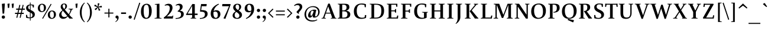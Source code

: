 SplineFontDB: 3.0
FontName: SWIFTDAY3Bold
FullName: SWIFTDAY3 Bold
FamilyName: SWIFTDAY3
Weight: Bold
Copyright: Copyright (c) 2015, kelvin,,,
UComments: "2015-2-16: Created with FontForge (http://fontforge.org)"
Version: 001.000
ItalicAngle: 0
UnderlinePosition: -100
UnderlineWidth: 50
Ascent: 770
Descent: 230
InvalidEm: 0
LayerCount: 2
Layer: 0 0 "Back" 1
Layer: 1 0 "Fore" 0
XUID: [1021 664 -1180520147 15462304]
FSType: 0
OS2Version: 0
OS2_WeightWidthSlopeOnly: 0
OS2_UseTypoMetrics: 1
CreationTime: 1424125131
ModificationTime: 1428082740
PfmFamily: 17
TTFWeight: 700
TTFWidth: 5
LineGap: 0
VLineGap: 0
OS2TypoAscent: 820
OS2TypoAOffset: 0
OS2TypoDescent: -430
OS2TypoDOffset: 0
OS2TypoLinegap: 0
OS2WinAscent: 820
OS2WinAOffset: 0
OS2WinDescent: 430
OS2WinDOffset: 0
HheadAscent: 820
HheadAOffset: 0
HheadDescent: -430
HheadDOffset: 0
OS2CapHeight: 638
OS2XHeight: 425
OS2Vendor: 'PfEd'
Lookup: 4 0 1 "'dlig' Discretionary Ligatures lookup 3" { "'dlig' Discretionary Ligatures lookup 3-1"  } ['liga' ('DFLT' <'dflt' > 'grek' <'dflt' > 'latn' <'dflt' > ) ]
Lookup: 1 0 0 "'onum' Oldstyle Figures lookup 0" { "'onum' Oldstyle Figures lookup 0-1" ("oldstyle-proportional") } ['onum' ('DFLT' <'dflt' > 'grek' <'dflt' > 'latn' <'dflt' > ) ]
Lookup: 4 0 1 "Opentypeshortcuts" { "Opentypeshortcuts subtable"  } ['liga' ('latn' <'dflt' > 'grek' <'dflt' > 'DFLT' <'dflt' > ) ]
Lookup: 4 0 1 "Oldstyleinitialize" { "Oldstyleinitialize subtable"  } ['liga' ('math' <'dflt' > 'latn' <'dflt' > 'grek' <'dflt' > 'DFLT' <'dflt' > ) ]
Lookup: 6 0 0 "Oldstylechaining" { "Oldstylechaining subtable"  } ['calt' ('math' <'dflt' > 'latn' <'dflt' > 'grek' <'dflt' > 'DFLT' <'dflt' > ) ]
Lookup: 1 0 0 "Single Substitution lookup 5" { "Single Substitution lookup 5 subtable"  } []
Lookup: 6 0 0 "Oldstylerendering" { "Oldstylerendering subtable"  } ['calt' ('math' <'dflt' > 'latn' <'dflt' > 'grek' <'dflt' > 'DFLT' <'dflt' > ) ]
Lookup: 1 0 0 "Single Substitution lookup 7" { "Single Substitution lookup 7 subtable"  } []
Lookup: 4 0 1 "Oldstyleclosingtag" { "Oldstyleclosingtag subtable"  } ['liga' ('math' <'dflt' > 'latn' <'dflt' > 'grek' <'dflt' > 'DFLT' <'dflt' > ) ]
Lookup: 6 0 0 "Tagwarning" { "Tagwarning subtable"  } ['calt' ('math' <'dflt' > 'latn' <'dflt' > 'grek' <'dflt' > 'DFLT' <'dflt' > ) ]
Lookup: 1 0 0 "Single Substitution lookup 10" { "Single Substitution lookup 10 subtable"  } []
Lookup: 1 0 0 "onumOldstyleFigureslookup0" { "onumOldstyleFigureslookup0 subtable" ("oldstyle") } ['onum' ('latn' <'dflt' > 'grek' <'dflt' > 'DFLT' <'dflt' > ) ]
Lookup: 1 0 0 "'smcp' Lowercase to Small Capitals lookup 12" { "'smcp' Lowercase to Small Capitals lookup 12-1" ("smcp") } ['smcp' ('DFLT' <'dflt' > 'grek' <'dflt' > 'latn' <'dflt' > 'math' <'dflt' > ) ]
Lookup: 4 0 1 "SmallCapsOpen" { "SmallCapsOpen subtable"  } ['liga' ('math' <'dflt' > 'latn' <'dflt' > 'grek' <'dflt' > 'DFLT' <'dflt' > ) ]
Lookup: 4 0 1 "SmallCapsInitialize" { "SmallCapsInitialize subtable"  } ['liga' ('math' <'dflt' > 'latn' <'dflt' > 'grek' <'dflt' > 'DFLT' <'dflt' > ) ]
Lookup: 6 0 0 "SmallCapsChaining" { "SmallCapsChaining subtable"  } ['calt' ('math' <'dflt' > 'latn' <'dflt' > 'grek' <'dflt' > 'DFLT' <'dflt' > ) ]
Lookup: 1 0 0 "Single Substitution lookup 16" { "Single Substitution lookup 16 subtable"  } []
Lookup: 6 0 0 "SmallCapsRendering" { "SmallCapsRendering subtable"  } ['calt' ('math' <'dflt' > 'latn' <'dflt' > 'grek' <'dflt' > 'DFLT' <'dflt' > ) ]
Lookup: 1 0 0 "Single Substitution lookup 18" { "Single Substitution lookup 18 subtable"  } []
Lookup: 4 0 1 "SmallCapsClose" { "SmallCapsClose subtable"  } ['liga' ('math' <'dflt' > 'latn' <'dflt' > 'grek' <'dflt' > 'DFLT' <'dflt' > ) ]
Lookup: 258 0 0 "kernHorizontalKerninglookup0" { "kernHorizontalKerninglookup0 subtable" [150,0,0] } ['kern' ('math' <'dflt' > 'latn' <'dflt' > 'grek' <'dflt' > 'DFLT' <'dflt' > ) ]
Lookup: 260 0 0 "markMarktoMarklookup0" { "markMarktoMarklookup0 subtable"  } ['mark' ('latn' <'dflt' > 'grek' <'dflt' > 'DFLT' <'dflt' > ) ]
MarkAttachClasses: 1
DEI: 91125
KernClass2: 29 25 "kernHorizontalKerninglookup0 subtable"
 73 A Aacute Abreve Acircumflex Adieresis Agrave Amacron Aogonek Aring Atilde
 1 B
 47 C Cacute Ccaron Ccedilla Ccircumflex Cdotaccent
 102 D Dcaron Dcroat Eth O Oacute Obreve Ocircumflex Odieresis Ograve Ohungarumlaut Omacron Oslash Otilde Q
 88 Eng H Hcircumflex I Iacute Icircumflex Idieresis Igrave M N Nacute Ncaron Ntilde uni0145
 1 F
 104 IJ J Jcircumflex U Uacute Ubreve Ucircumflex Udieresis Ugrave Uhungarumlaut Umacron Uogonek Uring Utilde
 11 K X uni0136
 23 L Lacute Lslash uni013B
 1 P
 23 R Racute Rcaron uni0156
 36 S Sacute Scaron Scedilla Scircumflex
 16 T Tcaron uni0162
 46 V W Wcircumflex Y Yacute Ycircumflex Ydieresis
 137 a aacute abreve acircumflex adieresis agrave amacron aogonek aring atilde h hbar hcircumflex m n nacute napostrophe ncaron ntilde uni0146
 84 ae e eacute ebreve ecaron ecircumflex edieresis edotaccent egrave emacron eogonek oe
 55 b o oacute ocircumflex odieresis ograve oslash otilde p
 47 c cacute ccaron ccedilla ccircumflex cdotaccent
 175 d dotlessi i iacute ibreve icircumflex idieresis igrave imacron iogonek itilde l lacute u uacute ubreve ucircumflex udieresis ugrave uhungarumlaut umacron uni013C uring utilde
 13 emdash endash
 1 f
 26 ij j jcircumflex q uni0237
 22 k kgreenlandic uni0137
 22 quoteright quotesingle
 23 r racute rcaron uni0157
 36 s sacute scaron scedilla scircumflex
 9 t uni0163
 6 u1D453
 76 A AE Aacute Abreve Acircumflex Adieresis Agrave Amacron Aogonek Aring Atilde
 289 B D Dcaron E Eacute Ebreve Ecaron Ecircumflex Edieresis Edotaccent Egrave Emacron Eng Eogonek F H Hcircumflex I IJ Iacute Ibreve Icircumflex Idieresis Idotaccent Igrave Imacron Iogonek Itilde K L Lacute Lcaron Ldot M N Nacute Ncaron Ntilde P R Racute Rcaron uni0136 uni013B uni0145 uni0156
 173 C Cacute Ccaron Ccedilla Ccircumflex Cdotaccent G Gbreve Gcircumflex Gdotaccent O OE Oacute Obreve Ocircumflex Odieresis Ograve Ohungarumlaut Omacron Oslash Otilde Q uni0122
 36 S Sacute Scaron Scedilla Scircumflex
 16 T Tcaron uni0162
 87 U Uacute Ubreve Ucircumflex Udieresis Ugrave Uhungarumlaut Umacron Uogonek Uring Utilde
 46 V W Wcircumflex Y Yacute Ycircumflex Ydieresis
 1 X
 76 a aacute abreve acircumflex adieresis ae agrave amacron aogonek aring atilde
 1 b
 31 braceleft bracketleft parenleft
 228 c cacute ccaron ccedilla ccircumflex cdotaccent d dcaron dcroat e eacute ebreve ecaron ecircumflex edieresis edotaccent egrave emacron eogonek o oacute obreve ocircumflex odieresis oe ograve ohungarumlaut omacron oslash otilde q
 13 emdash endash
 1 f
 39 g gbreve gcircumflex gdotaccent uni0123
 40 h k l lacute lcaron ldot uni0137 uni013C
 84 i iacute ibreve icircumflex idieresis igrave ij imacron iogonek itilde j jcircumflex
 56 m n nacute ncaron ntilde r racute rcaron uni0146 uni0157
 1 p
 22 quoteright quotesingle
 36 s sacute scaron scedilla scircumflex
 68 t tcaron u ubreve uhungarumlaut umacron uni0163 uogonek uring utilde
 46 v w wcircumflex y yacute ycircumflex ydieresis
 26 z zacute zcaron zdotaccent
 0 {} 0 {} 0 {} 0 {} 0 {} 0 {} 0 {} 0 {} 0 {} 0 {} 0 {} 0 {} -10 {} 0 {} 0 {} 0 {} 0 {} 0 {} 0 {} 0 {} 0 {} 0 {} 0 {} 0 {} 0 {} 0 {} 0 {} -20 {} -40 {} 0 {} -30 {} 0 {} -80 {} 0 {} 0 {} -10 {} 0 {} -20 {} 0 {} -20 {} 0 {} -20 {} -10 {} -10 {} 0 {} -30 {} -20 {} -20 {} -30 {} 0 {} 0 {} -20 {} 0 {} 0 {} 0 {} 0 {} -5 {} 0 {} 0 {} 0 {} 0 {} 0 {} 0 {} 0 {} 0 {} 0 {} 0 {} 0 {} 0 {} 0 {} 0 {} 0 {} 0 {} 0 {} 0 {} 0 {} -10 {} 20 {} 0 {} 0 {} 0 {} 0 {} 0 {} 0 {} 0 {} 0 {} 0 {} 0 {} 0 {} 0 {} 0 {} 0 {} 0 {} 0 {} 0 {} 0 {} 0 {} 0 {} 0 {} 0 {} 0 {} -50 {} -20 {} -10 {} 0 {} 0 {} 0 {} -40 {} -50 {} 0 {} 0 {} 0 {} 0 {} 0 {} 0 {} 0 {} 0 {} 0 {} 0 {} 0 {} 0 {} 0 {} 0 {} 0 {} 0 {} 0 {} -20 {} 0 {} -20 {} 0 {} 20 {} 0 {} 0 {} 0 {} 0 {} 0 {} 0 {} 0 {} 0 {} 0 {} 0 {} 0 {} 0 {} 0 {} 0 {} 0 {} 0 {} 0 {} 0 {} 0 {} 0 {} 0 {} 20 {} 0 {} 0 {} 50 {} 0 {} 0 {} 0 {} 0 {} 0 {} 0 {} -10 {} 0 {} 0 {} 0 {} 0 {} 0 {} 0 {} 0 {} 20 {} 0 {} 0 {} 0 {} 0 {} 0 {} 0 {} 0 {} 0 {} 0 {} 20 {} 0 {} 0 {} 0 {} 0 {} 0 {} 0 {} 0 {} 0 {} 0 {} 0 {} 0 {} 0 {} 0 {} 0 {} 0 {} 0 {} 0 {} 0 {} 0 {} 0 {} 0 {} 0 {} 0 {} 0 {} 0 {} 0 {} 0 {} 0 {} 0 {} 0 {} 0 {} 0 {} 0 {} 0 {} 0 {} 0 {} 0 {} 0 {} 0 {} 10 {} 0 {} 0 {} 0 {} 0 {} 0 {} 0 {} 0 {} -30 {} 0 {} 0 {} 0 {} -40 {} 0 {} 0 {} 0 {} 0 {} 0 {} 0 {} 0 {} 0 {} 0 {} 0 {} 0 {} 0 {} 0 {} 0 {} 0 {} 0 {} 0 {} 0 {} 0 {} 20 {} 20 {} 0 {} 0 {} 0 {} 0 {} 0 {} 0 {} 0 {} 0 {} 0 {} 0 {} 0 {} -10 {} 10 {} 0 {} 0 {} 0 {} 40 {} 0 {} 0 {} 0 {} 0 {} 0 {} 0 {} 10 {} 0 {} 20 {} 0 {} 0 {} 0 {} 0 {} 0 {} 0 {} 0 {} 0 {} 0 {} 0 {} 0 {} 0 {} 0 {} 0 {} 0 {} 0 {} 0 {} 0 {} 0 {} 0 {} 0 {} 0 {} 0 {} -10 {} 0 {} 0 {} 0 {} -20 {} 0 {} 0 {} 0 {} 0 {} 0 {} 0 {} 0 {} 0 {} 0 {} 0 {} 0 {} 0 {} 0 {} 0 {} 0 {} 0 {} 0 {} 0 {} -30 {} 20 {} 0 {} 0 {} 40 {} 0 {} 30 {} 0 {} -30 {} 0 {} 0 {} -50 {} 0 {} 0 {} -40 {} 0 {} 0 {} -40 {} -30 {} 30 {} -50 {} -40 {} -20 {} -40 {} 0 {} -80 {} 0 {} 0 {} 0 {} 30 {} 0 {} 10 {} 0 {} -50 {} 0 {} 0 {} -70 {} 0 {} -40 {} -70 {} 0 {} 0 {} -50 {} -50 {} 30 {} 0 {} -20 {} 0 {} -60 {} 0 {} 0 {} 0 {} 0 {} 0 {} 0 {} 0 {} 0 {} 0 {} 5 {} 0 {} 0 {} 0 {} 0 {} 0 {} 0 {} -10 {} 0 {} 0 {} 0 {} 0 {} 0 {} -20 {} 0 {} 0 {} 0 {} 0 {} 0 {} 0 {} 0 {} 0 {} 0 {} 0 {} 0 {} 0 {} 0 {} 0 {} 0 {} 0 {} 0 {} 0 {} -10 {} 0 {} 0 {} 0 {} 0 {} 0 {} 0 {} 0 {} 0 {} 0 {} 0 {} 0 {} 0 {} 0 {} 0 {} 0 {} 0 {} 0 {} 0 {} 0 {} 0 {} 10 {} 0 {} 0 {} 0 {} -10 {} 0 {} 0 {} 0 {} 0 {} 10 {} -10 {} 0 {} 0 {} 0 {} 0 {} 0 {} 0 {} 0 {} 0 {} 0 {} 0 {} 0 {} 0 {} 0 {} 0 {} -5 {} 0 {} 0 {} 0 {} -10 {} 0 {} 0 {} 0 {} 0 {} 0 {} 0 {} 0 {} 0 {} 0 {} 0 {} 0 {} 0 {} 0 {} 0 {} 0 {} 0 {} 0 {} 0 {} 0 {} 0 {} 0 {} 0 {} 0 {} 5 {} -10 {} 0 {} 0 {} 0 {} 0 {} 0 {} 0 {} 0 {} 0 {} 0 {} 0 {} 0 {} 0 {} 0 {} 0 {} 0 {} 0 {} 0 {} 0 {} 0 {} 0 {} 0 {} -40 {} 0 {} 0 {} 0 {} 0 {} 0 {} 0 {} 0 {} 0 {} 0 {} 0 {} 0 {} 0 {} 0 {} 0 {} 0 {} 0 {} 0 {} 0 {} 0 {} 0 {} 0 {} 0 {} 0 {} 0 {} 0 {} 0 {} 0 {} 10 {} 10 {} 0 {} 0 {} 70 {} 0 {} 0 {} 0 {} 0 {} 0 {} 0 {} 0 {} 0 {} 0 {} 0 {} 0 {} 0 {} 0 {} 0 {} 0 {} 0 {} 0 {} 0 {} 0 {} 0 {} 0 {} 0 {} 0 {} 0 {} 0 {} 0 {} -10 {} 0 {} 0 {} 0 {} 0 {} 0 {} 0 {} 0 {} 0 {} 0 {} 0 {} 0 {} 0 {} 0 {} 0 {} -10 {} 0 {} 0 {} 0 {} 0 {} 0 {} -10 {} 0 {} 0 {} 0 {} 0 {} 0 {} 0 {} 0 {} 0 {} 0 {} 0 {} 0 {} 0 {} 0 {} 0 {} 0 {} 0 {} 0 {} 0 {} 0 {} 0 {} 0 {} 0 {} 20 {} 0 {} 0 {} 0 {} 0 {} -20 {} 0 {} 0 {} 0 {} 0 {} 0 {} 0 {} 0 {} 0 {} 0 {} 0 {} 0 {} 0 {} 0 {} 0 {} 0 {} -5 {} 0 {} 0 {} 0 {} 0 {} 10 {} 0 {} 0 {} 0 {} 0 {} 10 {} 30 {} 0 {} 0 {} 0 {} 0 {} 0 {} 0 {} 0 {} 0 {} 0 {} 0 {} 10 {} 0 {} 0 {} 0 {} 0 {} 0 {} 0 {} 0 {} 0 {} 0 {} 0 {} 0 {} 0 {} -10 {} 0 {} 0 {} 0 {} 0 {} 0 {} 0 {} 0 {} 0 {} 0 {} 0 {} 0 {} -10 {} 0 {} 0 {} -10 {} 0 {} 0 {} 0 {} -10 {} 0 {} 0 {} 0 {} 20 {} -10 {} 0 {} 0 {} 0 {} 0 {} 0 {} 0 {} 0 {} 0 {} 0 {} 0 {} 0 {} 0 {} 0 {} 0 {} 120 {} 0 {} 0 {} 0 {} 0 {} 0 {} 0 {} 0 {} 0 {} 0 {} 0 {} 0 {} 0 {} 0 {}
ChainSub2: coverage "SmallCapsRendering subtable" 0 0 0 1
 1 0 1
  Coverage: 1127 A.smcpflag B.smcpflag C.smcpflag D.smcpflag E.smcpflag F.smcpflag G.smcpflag H.smcpflag I.smcpflag J.smcpflag K.smcpflag L.smcpflag M.smcpflag N.smcpflag O.smcpflag P.smcpflag Q.smcpflag R.smcpflag S.smcpflag T.smcpflag U.smcpflag V.smcpflag W.smcpflag X.smcpflag Y.smcpflag Z.smcpflag space.smcpflag comma.smcpflag period.smcpflag colon.smcpflag semicolon.smcpflag hyphen.smcpflag parenleft.smcpflag parenright.smcpflag exclam.smcpflag question.smcpflag quotesingle.smcpflag quotedbl.smcpflag endash.smcpflag emdash.smcpflag quoteleft.smcpflag quoteright.smcpflag quotedblright.smcpflag quotedblleft.smcpflag quotedblbase.smcpflag ellipsis.smcpflag ampersand.smcpflag a.smcpflag b.smcpflag c.smcpflag d.smcpflag e.smcpflag f.smcpflag g.smcpflag h.smcpflag i.smcpflag j.smcpflag k.smcpflag l.smcpflag m.smcpflag n.smcpflag o.smcpflag p.smcpflag q.smcpflag r.smcpflag s.smcpflag t.smcpflag u.smcpflag v.smcpflag w.smcpflag x.smcpflag y.smcpflag z.smcpflag zero.smcpflag one.smcpflag two.smcpflag three.smcpflag four.smcpflag five.smcpflag six.smcpflag seven.smcpflag eight.smcpflag nine.smcpflag dollar.smcpflag percent.smcpflag
  FCoverage: 1127 A.smcpflag B.smcpflag C.smcpflag D.smcpflag E.smcpflag F.smcpflag G.smcpflag H.smcpflag I.smcpflag J.smcpflag K.smcpflag L.smcpflag M.smcpflag N.smcpflag O.smcpflag P.smcpflag Q.smcpflag R.smcpflag S.smcpflag T.smcpflag U.smcpflag V.smcpflag W.smcpflag X.smcpflag Y.smcpflag Z.smcpflag space.smcpflag comma.smcpflag period.smcpflag colon.smcpflag semicolon.smcpflag hyphen.smcpflag parenleft.smcpflag parenright.smcpflag exclam.smcpflag question.smcpflag quotesingle.smcpflag quotedbl.smcpflag endash.smcpflag emdash.smcpflag quoteleft.smcpflag quoteright.smcpflag quotedblright.smcpflag quotedblleft.smcpflag quotedblbase.smcpflag ellipsis.smcpflag ampersand.smcpflag a.smcpflag b.smcpflag c.smcpflag d.smcpflag e.smcpflag f.smcpflag g.smcpflag h.smcpflag i.smcpflag j.smcpflag k.smcpflag l.smcpflag m.smcpflag n.smcpflag o.smcpflag p.smcpflag q.smcpflag r.smcpflag s.smcpflag t.smcpflag u.smcpflag v.smcpflag w.smcpflag x.smcpflag y.smcpflag z.smcpflag zero.smcpflag one.smcpflag two.smcpflag three.smcpflag four.smcpflag five.smcpflag six.smcpflag seven.smcpflag eight.smcpflag nine.smcpflag dollar.smcpflag percent.smcpflag
 1
  SeqLookup: 0 "Single Substitution lookup 18"
EndFPST
ChainSub2: coverage "SmallCapsChaining subtable" 0 0 0 1
 1 1 0
  Coverage: 362 A B C D E F G H I J K L M N O P Q R S T U V W X Y Z space comma period colon semicolon hyphen parenleft parenright exclam question quotesingle quotedbl endash emdash quoteleft quoteright quotedblright quotedblleft quotedblbase ellipsis ampersand a b c d e f g h i j k l m n o p q r s t u v w x y z zero one two three four five six seven eight nine dollar percent
  BCoverage: 1127 A.smcpflag B.smcpflag C.smcpflag D.smcpflag E.smcpflag F.smcpflag G.smcpflag H.smcpflag I.smcpflag J.smcpflag K.smcpflag L.smcpflag M.smcpflag N.smcpflag O.smcpflag P.smcpflag Q.smcpflag R.smcpflag S.smcpflag T.smcpflag U.smcpflag V.smcpflag W.smcpflag X.smcpflag Y.smcpflag Z.smcpflag space.smcpflag comma.smcpflag period.smcpflag colon.smcpflag semicolon.smcpflag hyphen.smcpflag parenleft.smcpflag parenright.smcpflag exclam.smcpflag question.smcpflag quotesingle.smcpflag quotedbl.smcpflag endash.smcpflag emdash.smcpflag quoteleft.smcpflag quoteright.smcpflag quotedblright.smcpflag quotedblleft.smcpflag quotedblbase.smcpflag ellipsis.smcpflag ampersand.smcpflag a.smcpflag b.smcpflag c.smcpflag d.smcpflag e.smcpflag f.smcpflag g.smcpflag h.smcpflag i.smcpflag j.smcpflag k.smcpflag l.smcpflag m.smcpflag n.smcpflag o.smcpflag p.smcpflag q.smcpflag r.smcpflag s.smcpflag t.smcpflag u.smcpflag v.smcpflag w.smcpflag x.smcpflag y.smcpflag z.smcpflag zero.smcpflag one.smcpflag two.smcpflag three.smcpflag four.smcpflag five.smcpflag six.smcpflag seven.smcpflag eight.smcpflag nine.smcpflag dollar.smcpflag percent.smcpflag
 1
  SeqLookup: 0 "Single Substitution lookup 16"
EndFPST
ChainSub2: coverage "Tagwarning subtable" 0 0 0 1
 1 0 1
  Coverage: 249 percent.onumflag dollar.onumflag zero.onumflag one.onumflag two.onumflag three.onumflag four.onumflag five.onumflag six.onumflag seven.onumflag eight.onumflag nine.onumflag period.onumflag comma.onumflag colon.onumflag hyphen.onumflag space.onumflag
  FCoverage: 4540 space exclam quotedbl numbersign dollar percent ampersand quotesingle parenleft parenright asterisk plus comma hyphen period slash zero one two three four five six seven eight nine colon semicolon equal greater question at A B C D E F G H I J K L M N O P Q R S T U V W X Y Z bracketleft backslash bracketright asciicircum underscore grave a b c d e f g h i j k l m n o p q r s t u v w x y z braceleft bar braceright asciitilde exclamdown cent sterling yen brokenbar section dieresis copyright ordfeminine guillemotleft logicalnot uni00AD registered macron degree plusminus uni00B2 uni00B3 acute mu paragraph periodcentered cedilla uni00B9 ordmasculine guillemotright onequarter onehalf threequarters questiondown Agrave Aacute Acircumflex Atilde Adieresis Aring AE Ccedilla Egrave Eacute Ecircumflex Edieresis Igrave Iacute Icircumflex Idieresis Eth Ntilde Ograve Oacute Ocircumflex Otilde Odieresis multiply Oslash Ugrave Uacute Ucircumflex Udieresis Yacute Thorn germandbls agrave aacute acircumflex atilde adieresis aring ae ccedilla egrave eacute ecircumflex edieresis igrave iacute icircumflex idieresis eth ntilde ograve oacute ocircumflex otilde odieresis divide oslash ugrave uacute ucircumflex udieresis yacute thorn ydieresis Amacron amacron Abreve abreve Aogonek aogonek Cacute cacute Ccircumflex ccircumflex Cdotaccent cdotaccent Ccaron ccaron Dcaron dcaron Dcroat dcroat Emacron emacron Ebreve ebreve Edotaccent edotaccent Eogonek eogonek Ecaron ecaron Gcircumflex gcircumflex Gbreve gbreve Gdotaccent gdotaccent uni0122 uni0123 Hcircumflex hcircumflex Hbar hbar Itilde itilde Imacron imacron Ibreve ibreve Iogonek iogonek Idotaccent dotlessi IJ ij Jcircumflex jcircumflex uni0136 uni0137 kgreenlandic Lacute lacute uni013B uni013C Lcaron lcaron Ldot ldot Lslash lslash Nacute nacute uni0145 uni0146 Ncaron ncaron napostrophe Eng eng Omacron omacron Obreve obreve Ohungarumlaut ohungarumlaut OE oe Racute racute uni0156 uni0157 Rcaron rcaron Sacute sacute Scircumflex scircumflex Scedilla scedilla Scaron scaron uni0162 uni0163 Tcaron tcaron Tbar tbar Utilde utilde Umacron umacron Ubreve ubreve Uring uring Uhungarumlaut uhungarumlaut Uogonek uogonek Wcircumflex wcircumflex Ycircumflex ycircumflex Ydieresis Zacute zacute Zdotaccent zdotaccent Zcaron zcaron longs uni0237 uni0250 uni0251 uni0252 uni0253 uni0254 uni0255 uni0256 uni0257 uni0258 uni0259 uni025A uni025B uni025C uni025D uni025E uni025F uni0260 uni0261 uni0262 uni0263 uni0264 uni0265 uni0266 uni0267 uni0268 uni0269 uni026A uni026B uni026C uni026D uni026E uni026F uni0270 uni0271 uni0272 uni0273 uni0274 uni0275 uni0276 uni0277 uni0278 uni0279 uni027A uni027B uni027C uni027D uni027E uni027F uni0280 uni0281 uni0282 uni0283 uni0284 uni0285 uni0286 uni0287 uni0288 uni0289 uni028A uni028B uni028C uni028D uni028E uni028F uni0290 uni0291 uni0292 uni0293 uni0294 uni0295 uni0296 uni0297 uni0298 uni0299 uni029A uni029B uni029C uni029D uni029E uni029F uni02A0 uni02A1 uni02A2 uni02A3 uni02A4 uni02A5 uni02A6 uni02A7 uni02A8 uni02A9 uni02AA uni02AB uni02AC uni02AD uni02AE uni02AF uni02BB uni02BC circumflex caron uni02C8 uni02C9 uni02CA uni02CB uni02CC uni02D0 uni02D1 breve dotaccent ring tilde hungarumlaut gravecomb acutecomb uni0302 tildecomb uni0304 uni0306 uni0307 uni0308 uni030A uni030B uni030C uni0312 uni0313 uni0315 uni0327 Pi Sigma theta pi sigma phi1 uni1D07 uni2010 uni2011 figuredash endash emdash quoteleft quoteright quotesinglbase quotereversed quotedblleft quotedblright quotedblbase uni201F dagger daggerdbl ellipsis uni2027 perthousand uni2031 minute guilsinglleft guilsinglright uni203E fraction uni2070 uni2074 uni2075 uni2076 uni2077 uni2078 uni2079 Euro uni20D1 uni20D7 arrowleft arrowright arrowboth uni21BD uni21C0 uni21C4 uni21C6 uni21CB uni21CC arrowdblleft arrowdblright Delta product summation minus uni2215 radical uni221B uni221C infinity angle logicaland logicalor intersection union integral similar congruent uni2247 approxequal uni2249 notequal lessequal greaterequal uni22EE uni22EF uni22F0 uni22F1 uni239B uni239C uni239D uni239E uni239F uni23A0 uni23A1 uni23A2 uni23A3 uni23A4 uni23A5 uni23A6 uni23A7 uni23A8 uni23A9 uni23AA uni23AB uni23AC uni23AD uni23B7 circle uni25CC uni27E8 uni27E9 startonum tagwarning percent.oldstyleproportional dollar.oldstyleproportional zero.oldstyleproportional one.oldstyleproportional two.oldstyleproportional three.oldstyleproportional four.oldstyleproportional five.oldstyleproportional six.oldstyleproportional seven.oldstyleproportional eight.oldstyleproportional nine.oldstyleproportional
 1
  SeqLookup: 0 "Single Substitution lookup 10"
EndFPST
ChainSub2: coverage "Oldstylerendering subtable" 0 0 0 1
 1 0 1
  Coverage: 249 percent.onumflag dollar.onumflag zero.onumflag one.onumflag two.onumflag three.onumflag four.onumflag five.onumflag six.onumflag seven.onumflag eight.onumflag nine.onumflag period.onumflag comma.onumflag colon.onumflag hyphen.onumflag space.onumflag
  FCoverage: 249 percent.onumflag dollar.onumflag zero.onumflag one.onumflag two.onumflag three.onumflag four.onumflag five.onumflag six.onumflag seven.onumflag eight.onumflag nine.onumflag period.onumflag comma.onumflag colon.onumflag hyphen.onumflag space.onumflag
 1
  SeqLookup: 0 "Single Substitution lookup 7"
EndFPST
ChainSub2: coverage "Oldstylechaining subtable" 0 0 0 1
 1 1 0
  Coverage: 96 space dollar percent comma hyphen period zero one two three four five six seven eight nine colon
  BCoverage: 249 percent.onumflag dollar.onumflag zero.onumflag one.onumflag two.onumflag three.onumflag four.onumflag five.onumflag six.onumflag seven.onumflag eight.onumflag nine.onumflag period.onumflag comma.onumflag colon.onumflag hyphen.onumflag space.onumflag
 1
  SeqLookup: 0 "Single Substitution lookup 5"
EndFPST
LangName: 1033
Encoding: Custom
UnicodeInterp: none
NameList: AGL For New Fonts
DisplaySize: -96
AntiAlias: 1
FitToEm: 0
WinInfo: 513 19 9
BeginPrivate: 1
BlueValues 39 [-12 0 425 437 437 449 638 650 679 693]
EndPrivate
Grid
-1000 449 m 0
 2000 449 l 1024
  Named: "SC"
-1000 938 m 0
 2000 938 l 1024
  Named: "radical-top"
-1000 626 m 0
 2000 626 l 1024
-1000 232 m 0
 2000 232 l 1024
-1000 352 m 0
 2000 352 l 1024
-1000 650 m 0
 2000 650 l 1024
-1000 638 m 0
 2000 638 l 1024
-1000 690 m 0
 2000 690 l 1024
-1000 -12 m 0
 2000 -12 l 1024
2000 437 m 0
 -1000 437 l 0
 2000 437 l 0
-1000 425 m 0
 2000 425 l 1024
EndSplineSet
AnchorClass2: "bottom" "markMarktoMarklookup0 subtable" "top" "markMarktoMarklookup0 subtable" 
BeginChars: 761 762

StartChar: space
Encoding: 0 32 0
Width: 260
VWidth: 0
GlyphClass: 3
Flags: HMW
LayerCount: 2
Back
Fore
Validated: 1
Ligature2: "SmallCapsClose subtable" space.smcpflag less slash s c greater
Substitution2: "Single Substitution lookup 16 subtable" space.smcpflag
Ligature2: "Oldstyleclosingtag subtable" space.onumflag less slash o n u m greater
Substitution2: "Single Substitution lookup 5 subtable" space.onumflag
EndChar

StartChar: exclam
Encoding: 1 33 1
Width: 286
VWidth: 0
GlyphClass: 3
Flags: HMW
LayerCount: 2
Back
Fore
SplineSet
79 634 m 1
 191 650 l 1
 206 644 l 1
 177 218 l 1
 110 210 l 1
 79 634 l 1
EndSplineSet
Refer: 14 46 N 1 0 0 1 13 0 2
Validated: 1
Ligature2: "SmallCapsClose subtable" exclam.smcpflag less slash s c greater
Substitution2: "Single Substitution lookup 16 subtable" exclam.smcpflag
EndChar

StartChar: quotedbl
Encoding: 2 34 2
Width: 350
VWidth: -3
GlyphClass: 3
Flags: HMW
LayerCount: 2
Back
Fore
SplineSet
218 634 m 1
 295 650 l 1
 310 644 l 1
 291 462 l 1
 239 454 l 1
 218 634 l 1
40 634 m 1
 117 650 l 1
 132 644 l 1
 113 462 l 1
 61 454 l 1
 40 634 l 1
EndSplineSet
Validated: 1
Ligature2: "SmallCapsClose subtable" quotedbl.smcpflag less slash s c greater
Substitution2: "Single Substitution lookup 16 subtable" quotedbl.smcpflag
EndChar

StartChar: numbersign
Encoding: 3 35 3
Width: 437
VWidth: 0
GlyphClass: 2
Flags: HMW
LayerCount: 2
Back
SplineSet
10 199 m 1
 10 250 l 1
 379 250 l 1
 379 199 l 1
 10 199 l 1
58 380 m 1
 58 431 l 1
 427 431 l 1
 427 380 l 1
 58 380 l 1
334 593 m 1
 375 584 l 1
 247 30 l 1
 206 39 l 1
 334 593 l 1
194 593 m 1
 235 584 l 1
 107 30 l 1
 66 39 l 1
 194 593 l 1
EndSplineSet
Fore
SplineSet
194 593 m 1
 235 584 l 1
 200 431 l 1
 297 431 l 1
 334 593 l 1
 375 584 l 1
 340 431 l 1
 427 431 l 1
 427 380 l 1
 328 380 l 1
 298 250 l 1
 379 250 l 1
 379 199 l 1
 286 199 l 1
 247 30 l 1
 206 39 l 1
 243 199 l 1
 146 199 l 1
 107 30 l 1
 66 39 l 1
 103 199 l 1
 10 199 l 1
 10 250 l 1
 115 250 l 1
 145 380 l 1
 58 380 l 1
 58 431 l 1
 157 431 l 1
 194 593 l 1
188 380 m 1
 158 250 l 1
 255 250 l 1
 285 380 l 1
 188 380 l 1
EndSplineSet
Validated: 1
EndChar

StartChar: dollar
Encoding: 4 36 4
Width: 475
VWidth: 0
GlyphClass: 2
Flags: HMW
LayerCount: 2
Back
SplineSet
113 71 m 1
 153 53 182 47 220 47 c 3
 279 47 323 82 323 143 c 3
 323 200 302 225 216 265 c 0
 109 314 53 365 53 460 c 3
 53 542 121 608 239 608 c 3
 308 608 362 596 384 591 c 1
 384 479 l 1
 339 477 l 1
 323 560 l 1
 305 566 278 575 238 575 c 3
 186 575 143 546 143 484 c 3
 143 429 170.655136466 406.282308118 245 371 c 0
 363 315 425 274 425 176 c 3
 425 85 357 12 215 12 c 3
 150 12 97 21 54 35 c 1
 50 159 l 1
 94 161 l 1
 113 71 l 1
215 690 m 1
 245 690 l 1
 245 -86 l 1
 215 -86 l 1
 215 690 l 1
EndSplineSet
Fore
SplineSet
215 690 m 5
 245 690 l 1
 245 608 l 1
 311 607 363 596 384 591 c 1
 384 479 l 1
 339 477 l 1
 323 560 l 1
 306 566 281 574 245 575 c 1
 245 371 l 1
 363 315 425 274 425 176 c 3
 425 92 367 23 245 13 c 1
 245 -86 l 1
 215 -86 l 1
 215 12 l 1
 150 12 97 21 54 35 c 1
 50 159 l 1
 94 161 l 1
 113 71 l 1
 151 54 179 48 215 47 c 1
 215 265 l 1
 109 314 53 365 53 460 c 3
 53 536 112 599 215 607 c 1
 215 690 l 5
215 386 m 1
 215 573 l 1
 174 565 143 537 143 484 c 3
 143 437 163 414 215 386 c 1
245 251 m 1
 245 49 l 1
 291 58 323 91 323 143 c 3
 323 193 307 219 245 251 c 1
EndSplineSet
Validated: 1
Substitution2: "Single Substitution lookup 16 subtable" dollar.smcpflag
Substitution2: "'smcp' Lowercase to Small Capitals lookup 12-1" dollar.smcp
Substitution2: "onumOldstyleFigureslookup0 subtable" dollar.oldstyleproportional
Substitution2: "Single Substitution lookup 5 subtable" dollar.onumflag
Substitution2: "'onum' Oldstyle Figures lookup 0-1" dollar.oldstyleproportional
EndChar

StartChar: percent
Encoding: 5 37 5
Width: 917
VWidth: 0
GlyphClass: 2
Flags: HMW
LayerCount: 2
Back
Fore
SplineSet
673 311 m 7
 640 311 632 304 615 289 c 5
 597 262 585 235 585 173 c 7
 585 78 619 25 670 25 c 7
 703 25 710 33 727 48 c 5
 745 75 754 101 754 163 c 7
 754 258 724 311 673 311 c 7
657 -12 m 7
 587 -12 498 32 498 157 c 7
 498 277 569 347 681 347 c 7
 751 347 841 304 841 179 c 7
 841 59 769 -12 657 -12 c 7
251 602 m 3
 218 602 210 595 193 580 c 1
 175 553 163 526 163 464 c 3
 163 369 197 316 248 316 c 3
 281 316 288 324 305 339 c 1
 323 366 332 392 332 454 c 3
 332 549 302 602 251 602 c 3
235 279 m 3
 165 279 76 323 76 448 c 3
 76 568 147 638 259 638 c 3
 329 638 419 595 419 470 c 3
 419 350 347 279 235 279 c 3
622 637 m 1
 655 617 l 1
 292 -10 l 1
 259 10 l 1
 622 637 l 1
EndSplineSet
Validated: 1
Substitution2: "Single Substitution lookup 16 subtable" percent.smcpflag
Substitution2: "'smcp' Lowercase to Small Capitals lookup 12-1" percent.smcp
Substitution2: "onumOldstyleFigureslookup0 subtable" percent.oldstyleproportional
Substitution2: "Single Substitution lookup 5 subtable" percent.onumflag
Substitution2: "'onum' Oldstyle Figures lookup 0-1" percent.oldstyleproportional
EndChar

StartChar: ampersand
Encoding: 6 38 6
Width: 700
VWidth: 0
GlyphClass: 3
Flags: HMW
LayerCount: 2
Back
Fore
SplineSet
211 337 m 1
 160 291 149 242 149 188 c 3
 149 125 199 66 263 66 c 3
 322 66 348 76 395 111 c 1
 211 337 l 1
190 359 m 1
 157 397 116 445 116 506 c 3
 116 585 168 650 265 650 c 3
 350 650 384 590 384 535 c 3
 384 469 347 431 288 387 c 1
 456 188 l 1
 497 248 527 341 531 384 c 1
 449 404 l 1
 449 425 l 1
 639 425 l 1
 639 404 l 1
 587 385 l 1
 569 326 525 231 479 164 c 1
 574 57 l 1
 625 21 l 1
 625 0 l 1
 486 0 l 1
 414 90 l 1
 361 31 308 -12 220 -12 c 3
 111 -12 50 63 50 153 c 3
 50 239 118 302 190 359 c 1
266 409 m 1
 299 446 313 490 313 532 c 3
 313 588 292 617 256 617 c 3
 218 617 200 588 200 543 c 3
 200 487 238 442 266 409 c 1
EndSplineSet
Validated: 1
Ligature2: "SmallCapsClose subtable" ampersand.smcpflag less slash s c greater
Substitution2: "Single Substitution lookup 16 subtable" ampersand.smcpflag
EndChar

StartChar: quotesingle
Encoding: 7 39 7
Width: 172
VWidth: -3
GlyphClass: 3
Flags: HMW
LayerCount: 2
Back
Fore
SplineSet
40 634 m 5
 117 650 l 5
 132 644 l 5
 113 462 l 5
 61 454 l 5
 40 634 l 5
EndSplineSet
Validated: 1
Ligature2: "SmallCapsClose subtable" quotesingle.smcpflag less slash s c greater
Substitution2: "Single Substitution lookup 16 subtable" quotesingle.smcpflag
EndChar

StartChar: parenleft
Encoding: 8 40 8
Width: 310
VWidth: 0
GlyphClass: 3
Flags: HMW
LayerCount: 2
Back
Fore
SplineSet
129 265 m 3
 129 66 183 -64 260 -138 c 1
 245 -159 l 1
 148 -90 50 57 50 265 c 3
 50 473 153 620 245 689 c 1
 260 668 l 1
 183 594 129 464 129 265 c 3
EndSplineSet
Validated: 1
Ligature2: "SmallCapsClose subtable" parenleft.smcpflag less slash s c greater
Substitution2: "Single Substitution lookup 16 subtable" parenleft.smcpflag
EndChar

StartChar: parenright
Encoding: 9 41 9
Width: 310
VWidth: 0
GlyphClass: 3
Flags: HMW
LayerCount: 2
Back
Fore
SplineSet
181 265 m 7
 181 464 127 594 50 668 c 1
 65 689 l 1
 162 620 260 473 260 265 c 3
 260 57 157 -90 65 -159 c 1
 50 -138 l 1
 127 -64 181 66 181 265 c 7
EndSplineSet
Validated: 1
Ligature2: "SmallCapsClose subtable" parenright.smcpflag less slash s c greater
Substitution2: "Single Substitution lookup 16 subtable" parenright.smcpflag
EndChar

StartChar: asterisk
Encoding: 10 42 10
Width: 443
VWidth: 0
GlyphClass: 2
Flags: HMW
LayerCount: 2
Back
Fore
SplineSet
209 516 m 1
 209 650 l 1
 221 662 l 1
 273 652 l 1
 280 637 l 1
 233 511 l 1
 361 551 l 1
 376 544 l 1
 383 491 l 1
 370 480 l 1
 236 486 l 1
 314 376 l 1
 311 359 l 1
 264 336 l 1
 249 345 l 1
 213 475 l 1
 133 367 l 1
 116 364 l 1
 80 402 l 1
 83 419 l 1
 196 493 l 1
 68 536 l 1
 60 551 l 1
 86 598 l 1
 102 599 l 1
 209 516 l 1
EndSplineSet
Validated: 1
EndChar

StartChar: plus
Encoding: 11 43 11
Width: 460
VWidth: 0
GlyphClass: 2
Flags: HMW
LayerCount: 2
Back
Fore
SplineSet
208 425 m 5
 252 425 l 1
 252 259 l 1
 418 259 l 1
 418 215 l 1
 252 215 l 1
 252 49 l 1
 208 49 l 1
 208 215 l 1
 42 215 l 1
 42 259 l 1
 208 259 l 1
 208 425 l 5
EndSplineSet
Validated: 1
EndChar

StartChar: comma
Encoding: 12 44 12
Width: 259
VWidth: -3
GlyphClass: 3
Flags: HMW
LayerCount: 2
Back
Fore
SplineSet
120 131 m 3
 162 131 192 100 192 44 c 3
 192 -43 141 -109 63 -149 c 1
 52 -129 l 1
 101 -99 132 -55 132 -19 c 3
 132 -12 132 -5 129 2 c 1
 90 2 57 27 57 66 c 3
 57 103 83 131 120 131 c 3
EndSplineSet
Validated: 1
Ligature2: "SmallCapsClose subtable" comma.smcpflag less slash s c greater
Substitution2: "Single Substitution lookup 16 subtable" comma.smcpflag
Ligature2: "Oldstyleclosingtag subtable" comma.onumflag less slash o n u m greater
Substitution2: "Single Substitution lookup 5 subtable" comma.onumflag
EndChar

StartChar: hyphen
Encoding: 13 45 13
Width: 300
VWidth: 0
GlyphClass: 3
Flags: HMW
LayerCount: 2
Back
Fore
SplineSet
45 200 m 1
 45 264 l 1
 255 264 l 1
 255 200 l 1
 45 200 l 1
EndSplineSet
Validated: 1
Ligature2: "SmallCapsClose subtable" hyphen.smcpflag less slash s c greater
Substitution2: "Single Substitution lookup 16 subtable" hyphen.smcpflag
Ligature2: "Oldstyleclosingtag subtable" hyphen.onumflag less slash o n u m greater
Substitution2: "Single Substitution lookup 5 subtable" hyphen.onumflag
EndChar

StartChar: period
Encoding: 14 46 14
Width: 259
VWidth: -3
GlyphClass: 3
Flags: HMW
LayerCount: 2
Back
Fore
SplineSet
129 133 m 3
 168 133 199 103 199 64 c 3
 199 25 168 -6 129 -6 c 3
 90 -6 60 25 60 64 c 3
 60 103 90 133 129 133 c 3
EndSplineSet
Validated: 1
Ligature2: "SmallCapsClose subtable" period.smcpflag less slash s c greater
Substitution2: "Single Substitution lookup 16 subtable" period.smcpflag
Ligature2: "Oldstyleclosingtag subtable" period.onumflag less slash o n u m greater
Substitution2: "Single Substitution lookup 5 subtable" period.onumflag
EndChar

StartChar: slash
Encoding: 15 47 15
Width: 286
VWidth: 0
GlyphClass: 2
Flags: HMW
LayerCount: 2
Back
Fore
SplineSet
264 686 m 1
 306 671 l 1
 70 -53 l 1
 28 -38 l 1
 264 686 l 1
EndSplineSet
Validated: 1
EndChar

StartChar: zero
Encoding: 16 48 16
Width: 576
VWidth: 0
GlyphClass: 2
Flags: HMW
LayerCount: 2
Back
Fore
SplineSet
298 596 m 3
 254 596 230 582 207 548 c 1
 182 497 176 449 176 324 c 3
 176 137 211 32 286 32 c 3
 330 32 344 47 367 81 c 1
 392 132 399 179 399 304 c 3
 399 491 373 596 298 596 c 3
272 -12 m 3
 178 -12 60 62 60 294 c 3
 60 518 154 638 306 638 c 3
 400 638 516 566 516 334 c 3
 516 110 424 -12 272 -12 c 3
EndSplineSet
Validated: 1
Substitution2: "Single Substitution lookup 16 subtable" zero.smcpflag
Substitution2: "'smcp' Lowercase to Small Capitals lookup 12-1" zero.smcp
Substitution2: "onumOldstyleFigureslookup0 subtable" zero.oldstyleproportional
Substitution2: "Single Substitution lookup 5 subtable" zero.onumflag
Substitution2: "'onum' Oldstyle Figures lookup 0-1" zero.oldstyleproportional
EndChar

StartChar: one
Encoding: 17 49 17
Width: 406
VWidth: -3
GlyphClass: 2
Flags: HMW
LayerCount: 2
Back
Fore
SplineSet
267 38 m 1
 356 18 l 1
 356 0 l 1
 60 0 l 1
 60 18 l 1
 155 43 l 1
 155 595 l 1
 70 607 l 1
 70 625 l 1
 267 641 l 1
 267 38 l 1
EndSplineSet
Validated: 1
Substitution2: "Single Substitution lookup 16 subtable" one.smcpflag
Substitution2: "'smcp' Lowercase to Small Capitals lookup 12-1" one.smcp
Substitution2: "onumOldstyleFigureslookup0 subtable" one.oldstyleproportional
Substitution2: "Single Substitution lookup 5 subtable" one.onumflag
Substitution2: "'onum' Oldstyle Figures lookup 0-1" one.oldstyleproportional
EndChar

StartChar: two
Encoding: 18 50 18
Width: 500
VWidth: 0
GlyphClass: 2
Flags: HMW
LayerCount: 2
Back
Fore
SplineSet
203 571 m 3
 156 571 138 565 98 555 c 1
 86 581 l 1
 142 618 196 638 260 638 c 3
 362 638 420 573 420 468 c 3
 420 312 263 156 177 94 c 1
 402 94 l 9
 429 133 l 1
 450 128 l 1
 433 0 l 1
 56 0 l 1
 50 42 l 1
 207 159 304 291 304 459 c 3
 304 531 262.016601562 571 203 571 c 3
EndSplineSet
Validated: 1
Substitution2: "Single Substitution lookup 16 subtable" two.smcpflag
Substitution2: "'smcp' Lowercase to Small Capitals lookup 12-1" two.smcp
Substitution2: "onumOldstyleFigureslookup0 subtable" two.oldstyleproportional
Substitution2: "Single Substitution lookup 5 subtable" two.onumflag
Substitution2: "'onum' Oldstyle Figures lookup 0-1" two.oldstyleproportional
EndChar

StartChar: three
Encoding: 19 51 19
Width: 446
VWidth: 0
GlyphClass: 2
Flags: HMW
LayerCount: 2
Back
Fore
SplineSet
396 197 m 3
 396 48 249 -12 49 -12 c 1
 49 23 l 1
 229 23 283 90.9951457455 283 178 c 3
 283 223 270.421184753 254.047090662 237 275 c 0
 206.599985718 294.05883193 189 294 144 295 c 1
 139 327 l 1
 211 369 232 425 232 490 c 3
 232 552 200 576 154 576 c 3
 112 576 100 571 65 556 c 1
 50 581 l 1
 103 618 151 638 213 638 c 3
 297 638 348 588 348 509 c 3
 348 423 277 362 227 339 c 1
 256 338 280 334 302 326 c 0
 362 304 396 265 396 197 c 3
EndSplineSet
Validated: 1
Substitution2: "Single Substitution lookup 16 subtable" three.smcpflag
Substitution2: "'smcp' Lowercase to Small Capitals lookup 12-1" three.smcp
Substitution2: "onumOldstyleFigureslookup0 subtable" three.oldstyleproportional
Substitution2: "Single Substitution lookup 5 subtable" three.onumflag
Substitution2: "'onum' Oldstyle Figures lookup 0-1" three.oldstyleproportional
EndChar

StartChar: four
Encoding: 20 52 20
Width: 570
VWidth: -3
GlyphClass: 2
Flags: HMW
LayerCount: 2
Back
Fore
SplineSet
310 629 m 1
 412 623 l 1
 412 215 l 1
 530 215 l 1
 530 154 l 1
 412 154 l 1
 412 34 l 1
 471 18 l 1
 471 0 l 1
 235 0 l 1
 235 18 l 1
 300 43 l 1
 300 154 l 1
 49 154 l 1
 40 175 l 1
 310 629 l 1
300 547 m 1
 107 215 l 1
 300 215 l 1
 300 547 l 1
EndSplineSet
Validated: 1
Substitution2: "Single Substitution lookup 16 subtable" four.smcpflag
Substitution2: "'smcp' Lowercase to Small Capitals lookup 12-1" four.smcp
Substitution2: "onumOldstyleFigureslookup0 subtable" four.oldstyleproportional
Substitution2: "Single Substitution lookup 5 subtable" four.onumflag
Substitution2: "'onum' Oldstyle Figures lookup 0-1" four.oldstyleproportional
EndChar

StartChar: five
Encoding: 21 53 21
Width: 439
VWidth: 0
GlyphClass: 2
Flags: HMW
LayerCount: 2
Back
Fore
SplineSet
50 -12 m 1
 50 23 l 1
 221 23 265 98 265 185 c 3
 265 221 253.057803275 262.428764015 208 281 c 0
 174.827790473 294.6724138 135 297 67 297 c 1
 57 316 l 1
 102 626 l 1
 335 626 l 5
 342 613 l 5
 329 532 l 5
 129 532 l 1
 106 366 l 1
 185 366 243 362 287 344 c 0
 348 318 379 276 379 207 c 3
 379 56 236 -12 50 -12 c 1
EndSplineSet
Validated: 1
Substitution2: "Single Substitution lookup 16 subtable" five.smcpflag
Substitution2: "'smcp' Lowercase to Small Capitals lookup 12-1" five.smcp
Substitution2: "onumOldstyleFigureslookup0 subtable" five.oldstyleproportional
Substitution2: "Single Substitution lookup 5 subtable" five.onumflag
Substitution2: "'onum' Oldstyle Figures lookup 0-1" five.oldstyleproportional
EndChar

StartChar: six
Encoding: 22 54 22
Width: 516
VWidth: 0
GlyphClass: 2
Flags: HMW
LayerCount: 2
Back
SplineSet
175 275 m 1
 175 313 l 1
 205 345 242 361 299 361 c 3
 410 361 470 293 470 194 c 3
 470 77 390 -13 264 -13 c 3
 128 -13 60 62 60 219 c 3
 60 437 232 576 393 638 c 9
 409 611 l 17
 290 550 175 440 175 226 c 3
 175 89 224 29 271 29 c 3
 328 29 360 68 360 162 c 3
 360 264 309 303 258 303 c 3
 226 303 202 298 175 275 c 1
EndSplineSet
Fore
SplineSet
258 303 m 3
 227 303 203 298 177 277 c 1
 175 261 175 244 175 226 c 3
 175 89 224 29 271 29 c 3
 328 29 360 68 360 162 c 3
 360 264 309 303 258 303 c 3
393 638 m 1
 409 611 l 1
 309 560 212 474 183 321 c 1
 212 347 247 361 299 361 c 3
 410 361 470 293 470 194 c 3
 470 77 390 -13 264 -13 c 3
 128 -13 60 62 60 219 c 3
 60 437 232 576 393 638 c 1
EndSplineSet
Validated: 1
Substitution2: "Single Substitution lookup 16 subtable" six.smcpflag
Substitution2: "'smcp' Lowercase to Small Capitals lookup 12-1" six.smcp
Substitution2: "onumOldstyleFigureslookup0 subtable" six.oldstyleproportional
Substitution2: "Single Substitution lookup 5 subtable" six.onumflag
Substitution2: "'onum' Oldstyle Figures lookup 0-1" six.oldstyleproportional
EndChar

StartChar: seven
Encoding: 23 55 23
Width: 400
VWidth: 0
GlyphClass: 2
Flags: HMW
LayerCount: 2
Back
Fore
SplineSet
17 549 m 1
 30 626 l 1
 364 626 l 1
 380 607 l 1
 153 -15 l 9
 75 12 l 17
 166 192 238 351 309 532 c 1
 27 532 l 1
 17 549 l 1
EndSplineSet
Validated: 1
Substitution2: "Single Substitution lookup 16 subtable" seven.smcpflag
Substitution2: "'smcp' Lowercase to Small Capitals lookup 12-1" seven.smcp
Substitution2: "onumOldstyleFigureslookup0 subtable" seven.oldstyleproportional
Substitution2: "Single Substitution lookup 5 subtable" seven.onumflag
Substitution2: "'onum' Oldstyle Figures lookup 0-1" seven.oldstyleproportional
EndChar

StartChar: eight
Encoding: 24 56 24
Width: 518
VWidth: 0
GlyphClass: 2
Flags: HMW
LayerCount: 2
Back
SplineSet
302 334 m 9
 277 361 l 1
 327 391 339 446 339 496 c 3
 339 567 309 603 258 603 c 3
 213 603 185 562 185 505 c 3
 185 360 458 331 458 162 c 3
 458 66 379 -12 253 -12 c 3
 130 -12 60 38 60 141 c 3
 60 223 149 294 212 325 c 9
 232 296 l 17
 170 257 147 223 147 146 c 3
 147 67 192 27 253 27 c 3
 312 27 348 67 348 137 c 3
 348 258 83 308 83 480 c 3
 83 559 143 638 260 638 c 3
 382 638 423 577 423 500 c 3
 423 419 342 356 302 334 c 9
EndSplineSet
Fore
SplineSet
219 287 m 1
 167 251 147 217 147 146 c 3
 147 67 192 27 253 27 c 3
 312 27 348 67 348 137 c 3
 348 197 284 239 219 287 c 1
260 638 m 3
 382 638 423 577 423 500 c 3
 423 429 361 372 319 344 c 1
 388 297 458 248 458 162 c 3
 458 66 379 -12 253 -12 c 3
 130 -12 60 38 60 141 c 3
 60 213 128 275 187 311 c 1
 132 355 83 406 83 480 c 3
 83 559 143 638 260 638 c 3
286 367 m 1
 329 398 339 449 339 496 c 3
 339 567 309 603 258 603 c 3
 213 603 185 562 185 505 c 3
 185 445 231 405 286 367 c 1
EndSplineSet
Validated: 1
Substitution2: "Single Substitution lookup 16 subtable" eight.smcpflag
Substitution2: "'smcp' Lowercase to Small Capitals lookup 12-1" eight.smcp
Substitution2: "onumOldstyleFigureslookup0 subtable" eight.oldstyleproportional
Substitution2: "Single Substitution lookup 5 subtable" eight.onumflag
Substitution2: "'onum' Oldstyle Figures lookup 0-1" eight.oldstyleproportional
EndChar

StartChar: nine
Encoding: 25 57 25
Width: 496
VWidth: 0
GlyphClass: 2
Flags: HMW
LayerCount: 2
Back
SplineSet
330 355 m 1
 330 317 l 1
 300 285 268 269 211 269 c 3
 105 269 45 332 45 431 c 3
 45 548 120 638 246 638 c 3
 382 638 445 563 445 406 c 3
 445 188 273 49 112 -13 c 9
 96 14 l 17
 215 75 330 185 330 399 c 3
 330 536 286 596 239 596 c 3
 182 596 155 557 155 463 c 3
 155 361 201 327 252 327 c 3
 284 327 303 332 330 355 c 1
EndSplineSet
Fore
SplineSet
239 596 m 3
 182 596 155 557 155 463 c 3
 155 361 201 327 252 327 c 3
 283 327 302 331 328 353 c 1
 329 368 330 383 330 399 c 3
 330 536 286 596 239 596 c 3
246 638 m 3
 382 638 445 563 445 406 c 3
 445 188 273 49 112 -13 c 1
 96 14 l 1
 197 66 296 153 323 309 c 1
 295 282 263 269 211 269 c 3
 105 269 45 332 45 431 c 3
 45 548 120 638 246 638 c 3
EndSplineSet
Validated: 1
Substitution2: "Single Substitution lookup 16 subtable" nine.smcpflag
Substitution2: "'smcp' Lowercase to Small Capitals lookup 12-1" nine.smcp
Substitution2: "onumOldstyleFigureslookup0 subtable" nine.oldstyleproportional
Substitution2: "Single Substitution lookup 5 subtable" nine.onumflag
Substitution2: "'onum' Oldstyle Figures lookup 0-1" nine.oldstyleproportional
EndChar

StartChar: colon
Encoding: 26 58 26
Width: 259
VWidth: -3
GlyphClass: 3
Flags: HMW
LayerCount: 2
Back
Fore
Refer: 14 46 S 1 0 0 1 0 288 2
Refer: 14 46 S 1 0 0 1 0 0 2
Validated: 1
Ligature2: "SmallCapsClose subtable" colon.smcpflag less slash s c greater
Substitution2: "Single Substitution lookup 16 subtable" colon.smcpflag
Ligature2: "Oldstyleclosingtag subtable" colon.onumflag less slash o n u m greater
Substitution2: "Single Substitution lookup 5 subtable" colon.onumflag
EndChar

StartChar: semicolon
Encoding: 27 59 27
Width: 259
VWidth: -3
GlyphClass: 3
Flags: HMW
LayerCount: 2
Back
Fore
Refer: 14 46 N 1 0 0 1 0 288 2
Refer: 12 44 N 1 0 0 1 0 0 2
Validated: 1
Ligature2: "SmallCapsClose subtable" semicolon.smcpflag less slash s c greater
Substitution2: "Single Substitution lookup 16 subtable" semicolon.smcpflag
EndChar

StartChar: less
Encoding: 28 60 28
Width: 320
VWidth: 0
GlyphClass: 2
Flags: HMW
LayerCount: 2
Back
Fore
SplineSet
230 430 m 1
 262 397 l 1
 94 233 l 5
 263 68 l 1
 230 34 l 1
 32 232 l 1
 230 430 l 1
EndSplineSet
Validated: 1
EndChar

StartChar: equal
Encoding: 29 61 29
Width: 460
VWidth: 0
GlyphClass: 2
Flags: HMW
LayerCount: 2
Back
Fore
SplineSet
42 142 m 1
 42 186 l 1
 418 186 l 1
 418 142 l 1
 42 142 l 1
42 300 m 1
 42 344 l 1
 418 344 l 1
 418 300 l 1
 42 300 l 1
EndSplineSet
Validated: 1
EndChar

StartChar: greater
Encoding: 30 62 30
Width: 320
VWidth: 0
GlyphClass: 2
Flags: HMW
LayerCount: 2
Back
Fore
SplineSet
90 430 m 1
 288 232 l 1
 90 34 l 1
 58 67 l 1
 226 231 l 1
 57 396 l 1
 90 430 l 1
EndSplineSet
Validated: 1
EndChar

StartChar: question
Encoding: 31 63 31
Width: 430
VWidth: 0
GlyphClass: 3
Flags: HMW
LayerCount: 2
Back
Fore
SplineSet
213 650 m 3
 341 650 381 579 381 507 c 3
 381 448 351.729492188 406.166992188 320 364 c 2
 234 263 l 9
 241 215 l 1
 222 201 l 1
 141 269 l 1
 141 294 l 1
 244 413 l 2
 266.733419507 439.41406838 273 462 273 496 c 3
 273 551 231 582 177 582 c 3
 123 582 92 568 53 541 c 1
 34 568 l 1
 62 595 128 650 213 650 c 3
EndSplineSet
Refer: 14 46 N 1 0 0 1 66 0 2
Validated: 1
Ligature2: "SmallCapsClose subtable" question.smcpflag less slash s c greater
Substitution2: "Single Substitution lookup 16 subtable" question.smcpflag
EndChar

StartChar: at
Encoding: 32 64 32
Width: 740
VWidth: -3
GlyphClass: 2
Flags: HMW
LayerCount: 2
Back
Fore
SplineSet
412 535 m 3
 591 535 690 428 690 291 c 3
 690 135 578 41 464 41 c 3
 416 41 390.197265625 57.966796875 398 104 c 2
 408 161 l 1
 367 73 328 39 283 39 c 3
 244 39 202 55 202 131 c 3
 202 245 303 385 458 385 c 3
 480.723813971 385 526.907226562 380.643554688 549 374 c 1
 517 234 l 1
 502 138 l 2
 496 102 503 91 522 91 c 3
 568 91 628 161 628 272 c 3
 628 419 533 494 385 494 c 3
 234 494 119 375 119 188 c 3
 119 -7 258 -80 390 -80 c 3
 455 -80 518 -75 578 -37 c 1
 593 -62 l 1
 539 -105 454 -127 377 -127 c 3
 214 -127 50 -37 50 180 c 3
 50 383 220 535 412 535 c 3
392 340 m 3
 316 340 306 250 306 179 c 3
 306 135 313 119 336 119 c 3
 360 119 400 188 433 295 c 1
 437 321 l 1
 426 332 409 340 392 340 c 3
EndSplineSet
Validated: 33
EndChar

StartChar: A
Encoding: 33 65 33
Width: 672
VWidth: 0
GlyphClass: 3
Flags: HMW
AnchorPoint: "bottom" 518 0 basechar 0
AnchorPoint: "top" 331 638 basechar 0
LayerCount: 2
Back
SplineSet
175 216 m 5
 175 253 l 5
 480 253 l 5
 480 216 l 5
 175 216 l 5
85 39 m 5
 302 644 l 5
 368 644 l 5
 597 35 l 5
 653 18 l 5
 653 0 l 5
 411 0 l 5
 411 18 l 5
 471 38 l 5
 302 523 l 5
 140 40 l 5
 205 18 l 5
 205 0 l 5
 19 0 l 5
 19 18 l 5
 85 39 l 5
EndSplineSet
Fore
SplineSet
302 644 m 1
 368 644 l 1
 597 35 l 1
 653 18 l 1
 653 0 l 1
 411 0 l 1
 411 18 l 1
 471 38 l 1
 409 216 l 1
 199 216 l 1
 140 40 l 1
 205 18 l 1
 205 0 l 1
 19 0 l 1
 19 18 l 1
 85 39 l 1
 302 644 l 1
396 253 m 1
 302 523 l 1
 211 253 l 1
 396 253 l 1
EndSplineSet
Validated: 1
LCarets2: 5 0 0 0 0 0
Ligature2: "SmallCapsClose subtable" A.smcpflag less slash s c greater
Substitution2: "Single Substitution lookup 16 subtable" A.smcpflag
EndChar

StartChar: B
Encoding: 34 66 34
Width: 641
VWidth: 0
GlyphClass: 3
Flags: HMW
LayerCount: 2
Back
Fore
SplineSet
245 312 m 1
 245 41 l 1
 317 41 l 2
 418 41 467 85 467 182 c 3
 467 280 412 312 313 312 c 2
 245 312 l 1
58 638 m 1
 340 638 l 2
 494 638 548 598 548 489 c 3
 548 401 472 349 409 339 c 1
 510 330 586 285 586 187 c 3
 586 65 515 0 329 0 c 2
 55 0 l 1
 55 20 l 1
 132 45 l 1
 132 596 l 1
 58 618 l 1
 58 638 l 1
245 598 m 1
 245 353 l 1
 291 353 l 2
 377 353 429 383 429 484 c 3
 429 573 374 598 295 598 c 2
 245 598 l 1
EndSplineSet
Validated: 1
LCarets2: 5 0 0 0 0 0
Ligature2: "SmallCapsClose subtable" B.smcpflag less slash s c greater
Substitution2: "Single Substitution lookup 16 subtable" B.smcpflag
EndChar

StartChar: C
Encoding: 35 67 35
Width: 671
VWidth: 0
GlyphClass: 3
Flags: HMW
AnchorPoint: "top" 398 638 basechar 0
AnchorPoint: "bottom" 403 0 basechar 0
LayerCount: 2
Back
Fore
SplineSet
402 -12 m 3
 199 -12 87 96 87 311 c 3
 87 506 199 650 418 650 c 3
 506 650 566 632 600 617 c 1
 594 489 l 1
 547 489 l 1
 537 580 l 1
 510 592 455 607 406 607 c 3
 266 607 210 510 210 330 c 3
 210 137 296 35 430 35 c 3
 479 35 513 42 540 53 c 1
 557 153 l 1
 611 150 l 1
 603 30 l 1
 569 15 498 -12 402 -12 c 3
EndSplineSet
Validated: 1
LCarets2: 5 0 0 0 0 0
Ligature2: "SmallCapsClose subtable" C.smcpflag less slash s c greater
Substitution2: "Single Substitution lookup 16 subtable" C.smcpflag
EndChar

StartChar: D
Encoding: 36 68 36
Width: 740
VWidth: 0
GlyphClass: 3
Flags: HMW
AnchorPoint: "bottom" 350 0 basechar 0
AnchorPoint: "top" 352 638 basechar 0
LayerCount: 2
Back
Fore
SplineSet
55 0 m 1
 55 20 l 1
 132 45 l 1
 132 596 l 1
 58 618 l 1
 58 638 l 1
 309 638 l 2
 588 638 666 532 666 335 c 3
 666 115 540 -2.75545529808e-14 315 0 c 2
 55 0 l 1
245 598 m 1
 245 41 l 9
 315 41 l 2
 468 41 549 111 549 335 c 3
 549 525 490 598 310 598 c 2
 245 598 l 1
EndSplineSet
Validated: 524289
LCarets2: 5 0 0 0 0 0
Ligature2: "SmallCapsClose subtable" D.smcpflag less slash s c greater
Substitution2: "Single Substitution lookup 16 subtable" D.smcpflag
EndChar

StartChar: E
Encoding: 37 69 37
Width: 589
VWidth: 0
GlyphClass: 3
Flags: HMW
AnchorPoint: "bottom" 345 0 basechar 0
AnchorPoint: "top" 319 638 basechar 0
LayerCount: 2
Back
Fore
SplineSet
58 638 m 1
 502 638 l 1
 502 510 l 1
 460 507 l 1
 440 596 l 1
 245 596 l 1
 245 353 l 1
 389 353 l 1
 411 409 l 1
 449 409 l 1
 449 256 l 1
 411 256 l 1
 389 312 l 1
 245 312 l 1
 245 44 l 1
 470 44 l 1
 498 133 l 1
 539 128 l 1
 528 0 l 1
 55 0 l 1
 55 20 l 1
 132 45 l 1
 132 596 l 1
 58 618 l 1
 58 638 l 1
EndSplineSet
Validated: 1
LCarets2: 5 0 0 0 0 0
Ligature2: "SmallCapsClose subtable" E.smcpflag less slash s c greater
Substitution2: "Single Substitution lookup 16 subtable" E.smcpflag
EndChar

StartChar: F
Encoding: 38 70 38
Width: 514
VWidth: 0
GlyphClass: 3
Flags: HMW
LayerCount: 2
Back
Fore
SplineSet
55 638 m 1
 489 638 l 1
 489 510 l 1
 447 507 l 1
 427 596 l 1
 242 596 l 1
 242 343 l 1
 376 343 l 1
 398 399 l 1
 436 399 l 1
 436 246 l 1
 398 246 l 1
 376 302 l 1
 242 302 l 1
 242 38 l 1
 328 20 l 1
 328 0 l 1
 55 0 l 1
 55 20 l 1
 129 45 l 1
 129 596 l 1
 55 618 l 1
 55 638 l 1
EndSplineSet
Validated: 1
LCarets2: 5 0 0 0 0 0
Ligature2: "SmallCapsClose subtable" F.smcpflag less slash s c greater
Substitution2: "Single Substitution lookup 16 subtable" F.smcpflag
EndChar

StartChar: G
Encoding: 39 71 39
Width: 705
VWidth: 0
GlyphClass: 3
Flags: HMW
AnchorPoint: "bottom" 403 0 basechar 0
AnchorPoint: "top" 398 638 basechar 0
LayerCount: 2
Back
Fore
SplineSet
503 42 m 1
 503 246 l 17
 419 268 l 1
 419 286 l 1
 664 286 l 1
 664 268 l 1
 616 246 l 9
 616 39 l 1
 559 5 490 -12 402 -12 c 3
 198 -12 87 96 87 311 c 3
 87 506 198 650 418 650 c 3
 506 650 566 632 600 617 c 1
 594 489 l 1
 547 489 l 1
 537 580 l 1
 510 592 455 607 406 607 c 3
 266 607 210 510 210 330 c 3
 210 137 297 34 425 34 c 3
 461 34 490 37 503 42 c 1
EndSplineSet
Validated: 1
Ligature2: "SmallCapsClose subtable" G.smcpflag less slash s c greater
Substitution2: "Single Substitution lookup 16 subtable" G.smcpflag
EndChar

StartChar: H
Encoding: 40 72 40
Width: 736
VWidth: 0
GlyphClass: 3
Flags: HMW
AnchorPoint: "bottom" 367 0 basechar 0
AnchorPoint: "top" 363 638 basechar 0
LayerCount: 2
Back
Fore
SplineSet
55 638 m 1
 310 638 l 1
 310 618 l 1
 242 596 l 1
 242 352 l 1
 494 352 l 1
 494 596 l 1
 426 618 l 1
 426 638 l 1
 681 638 l 1
 681 618 l 1
 607 596 l 1
 607 39 l 1
 681 20 l 1
 681 0 l 1
 426 0 l 1
 426 20 l 1
 494 45 l 1
 494 309 l 1
 242 309 l 1
 242 39 l 1
 310 20 l 1
 310 0 l 1
 55 0 l 1
 55 20 l 1
 129 45 l 1
 129 596 l 1
 55 618 l 1
 55 638 l 1
EndSplineSet
Validated: 1
LCarets2: 5 0 0 0 0 0
Ligature2: "SmallCapsClose subtable" H.smcpflag less slash s c greater
Substitution2: "Single Substitution lookup 16 subtable" H.smcpflag
EndChar

StartChar: I
Encoding: 41 73 41
Width: 380
VWidth: 0
GlyphClass: 3
Flags: HMW
AnchorPoint: "bottom" 190 0 basechar 0
AnchorPoint: "top" 191 638 basechar 0
LayerCount: 2
Back
Fore
SplineSet
247 596 m 1
 247 39 l 1
 320 20 l 1
 320 0 l 1
 60 0 l 1
 60 20 l 1
 133 45 l 1
 133 596 l 1
 60 618 l 1
 60 638 l 1
 320 638 l 1
 320 618 l 1
 247 596 l 1
EndSplineSet
Validated: 1
LCarets2: 5 0 0 0 0 0
Ligature2: "SmallCapsClose subtable" I.smcpflag less slash s c greater
Substitution2: "Single Substitution lookup 16 subtable" I.smcpflag
EndChar

StartChar: J
Encoding: 42 74 42
Width: 368
VWidth: 0
GlyphClass: 3
Flags: HMW
AnchorPoint: "bottom" 146 -230 basechar 0
AnchorPoint: "top" 183 638 basechar 0
LayerCount: 2
Back
Fore
SplineSet
240 596 m 1
 240 61 l 2
 240 -54 165 -165 52 -231 c 1
 40 -214 l 1
 113 -150 126 -41 126 22 c 2
 126 596 l 1
 53 618 l 1
 53 638 l 1
 313 638 l 1
 313 618 l 1
 240 596 l 1
EndSplineSet
Validated: 1
LCarets2: 5 0 0 0 0 0
Ligature2: "SmallCapsClose subtable" J.smcpflag less slash s c greater
Substitution2: "Single Substitution lookup 16 subtable" J.smcpflag
EndChar

StartChar: K
Encoding: 43 75 43
Width: 669
VWidth: 0
GlyphClass: 3
Flags: HMW
AnchorPoint: "top" 348 638 basechar 0
AnchorPoint: "bottom" 362 0 basechar 0
LayerCount: 2
Back
Fore
SplineSet
240 596 m 1
 240 39 l 1
 304 20 l 1
 304 0 l 1
 55 0 l 1
 55 20 l 1
 127 45 l 1
 127 596 l 1
 55 618 l 1
 55 638 l 1
 296 638 l 1
 296 618 l 1
 240 596 l 1
545 594 m 1
 345 354 l 1
 583 60 l 9
 629 18 l 1
 629 0 l 1
 479 0 l 1
 259 317 l 1
 303 365 l 1
 486 593 l 1
 438 613 l 1
 438 638 l 1
 614 638 l 1
 614 613 l 1
 545 594 l 1
EndSplineSet
Validated: 1
LCarets2: 5 0 0 0 0 0
Ligature2: "SmallCapsClose subtable" K.smcpflag less slash s c greater
Substitution2: "Single Substitution lookup 16 subtable" K.smcpflag
EndChar

StartChar: L
Encoding: 44 76 44
Width: 562
VWidth: 0
GlyphClass: 3
Flags: HMW
AnchorPoint: "bottom" 311 0 basechar 0
AnchorPoint: "top" 192 638 basechar 0
LayerCount: 2
Back
Fore
SplineSet
245 596 m 9
 245 44 l 25
 473 44 l 17
 496 133 l 1
 542 128 l 1
 521 0 l 1
 55 0 l 1
 55 20 l 1
 132 45 l 1
 132 596 l 1
 59 618 l 1
 59 638 l 1
 318 638 l 1
 318 618 l 1
 245 596 l 9
EndSplineSet
Validated: 1
Ligature2: "SmallCapsClose subtable" L.smcpflag less slash s c greater
Substitution2: "Single Substitution lookup 16 subtable" L.smcpflag
EndChar

StartChar: M
Encoding: 45 77 45
Width: 910
VWidth: 0
GlyphClass: 3
Flags: HMW
LayerCount: 2
Back
Fore
SplineSet
54 638 m 1
 284 638 l 1
 459 161 l 1
 637 638 l 1
 850 638 l 1
 850 615 l 1
 781 599 l 1
 781 43 l 1
 855 20 l 1
 855 0 l 1
 605 0 l 1
 605 20 l 1
 669 43 l 1
 669 584 l 1
 666 584 l 1
 452 27 l 1
 392 27 l 1
 184 581 l 1
 179 581 l 1
 179 43 l 1
 237 20 l 1
 237 0 l 1
 45 0 l 1
 45 20 l 1
 125 43 l 1
 125 599 l 1
 54 615 l 1
 54 638 l 1
EndSplineSet
Validated: 1
LCarets2: 5 0 0 0 0 0
Ligature2: "SmallCapsClose subtable" M.smcpflag less slash s c greater
Substitution2: "Single Substitution lookup 16 subtable" M.smcpflag
EndChar

StartChar: N
Encoding: 46 78 46
Width: 703
VWidth: 0
GlyphClass: 3
Flags: HMW
AnchorPoint: "bottom" 354 0 basechar 0
AnchorPoint: "top" 359 638 basechar 0
LayerCount: 2
Back
Fore
SplineSet
44 638 m 1
 224 638 l 1
 539 167 l 1
 539 595 l 1
 476 618 l 1
 476 638 l 1
 663 638 l 1
 663 618 l 1
 593 595 l 1
 593 -3 l 1
 514 -3 l 1
 171 513 l 1
 169 513 l 1
 169 43 l 1
 232 20 l 1
 232 0 l 1
 40 0 l 1
 40 20 l 1
 115 43 l 1
 115 601 l 1
 44 617 l 1
 44 638 l 1
EndSplineSet
Validated: 1
LCarets2: 5 0 0 0 0 0
Ligature2: "SmallCapsClose subtable" N.smcpflag less slash s c greater
Substitution2: "Single Substitution lookup 16 subtable" N.smcpflag
EndChar

StartChar: O
Encoding: 47 79 47
Width: 743
VWidth: 0
GlyphClass: 3
Flags: HMW
AnchorPoint: "bottom" 360 0 basechar 0
AnchorPoint: "top" 372 638 basechar 0
LayerCount: 2
Back
Fore
SplineSet
382 608 m 3
 310 608 269 585 238 551 c 1
 205 500 183 455 183 330 c 3
 183 143 266 32 366 32 c 3
 438 32 477 56 508 90 c 1
 541 141 559 185 559 310 c 3
 559 497 482 608 382 608 c 3
347 -12 m 3
 215 -12 60 68 60 300 c 3
 60 524 183 650 392 650 c 3
 524 650 683 572 683 340 c 3
 683 116 556 -12 347 -12 c 3
EndSplineSet
Validated: 1
LCarets2: 5 0 0 0 0 0
Ligature2: "SmallCapsClose subtable" O.smcpflag less slash s c greater
Substitution2: "Single Substitution lookup 16 subtable" O.smcpflag
EndChar

StartChar: P
Encoding: 48 80 48
Width: 559
VWidth: 0
GlyphClass: 3
Flags: HMW
LayerCount: 2
Back
Fore
SplineSet
241 600 m 9
 241 38 l 1
 323 20 l 1
 323 0 l 1
 55 0 l 1
 55 20 l 1
 129 45 l 1
 129 596 l 1
 55 618 l 1
 55 638 l 1
 329 638 l 2
 480 638 539 582 539 465 c 3
 539 343 455 256 282 256 c 2
 275 256 l 1
 275 288 l 1
 281 288 l 2
 386 288 420 352 420 457 c 3
 420 559 380 600 291 600 c 2
 241 600 l 9
EndSplineSet
Validated: 1
Ligature2: "SmallCapsClose subtable" P.smcpflag less slash s c greater
Substitution2: "Single Substitution lookup 16 subtable" P.smcpflag
EndChar

StartChar: Q
Encoding: 49 81 49
Width: 743
VWidth: 0
GlyphClass: 3
Flags: HMW
LayerCount: 2
Back
Fore
SplineSet
320 -16 m 1
 569 -70 l 1
 569 -85 l 1
 533 -166 l 1
 302 -60 l 1
 320 -16 l 1
EndSplineSet
Refer: 47 79 N 1 0 0 1 0 0 2
Validated: 1
LCarets2: 5 0 0 0 0 0
Ligature2: "SmallCapsClose subtable" Q.smcpflag less slash s c greater
Substitution2: "Single Substitution lookup 16 subtable" Q.smcpflag
EndChar

StartChar: R
Encoding: 50 82 50
Width: 630
VWidth: 0
GlyphClass: 3
Flags: HMW
AnchorPoint: "bottom" 350 0 basechar 0
AnchorPoint: "top" 318 638 basechar 0
LayerCount: 2
Back
Fore
SplineSet
241 600 m 9
 241 38 l 1
 307 20 l 1
 307 0 l 1
 54 0 l 1
 54 20 l 1
 128 45 l 1
 128 596 l 1
 54 618 l 1
 54 638 l 1
 338 638 l 2
 474 638 530 587 530 487 c 3
 530 375 441 327 385 310 c 1
 564 63 l 1
 606 18 l 1
 606 0 l 1
 466 0 l 1
 266 316 l 1
 266 327 l 17
 371 327 409 371 409 482 c 3
 409 561 383 600 313 600 c 2
 241 600 l 9
EndSplineSet
Validated: 1
Ligature2: "SmallCapsClose subtable" R.smcpflag less slash s c greater
Substitution2: "Single Substitution lookup 16 subtable" R.smcpflag
EndChar

StartChar: S
Encoding: 51 83 51
Width: 510
VWidth: 0
GlyphClass: 3
Flags: HMW
AnchorPoint: "bottom" 254 0 basechar 0
AnchorPoint: "top" 257 638 basechar 0
LayerCount: 2
Back
Fore
SplineSet
116 54 m 5
 161 34 195 27 237 27 c 7
 303 27 351 65 351 133 c 7
 351 196 328.14453125 224.939453125 233 269 c 4
 114.377929688 323.932617188 51 380 51 486 c 7
 51 577 127 650 258 650 c 7
 335 650 394 637 419 631 c 5
 419 507 l 5
 372 504 l 5
 354 597 l 5
 334 604 302 613 257 613 c 7
 199 613 152 581 152 512 c 7
 152 451 184.973632812 423.356445312 273 383 c 4
 392.314453125 328.299804688 465 279 465 170 c 7
 465 69 389 -12 230 -12 c 7
 159 -12 101 -2 53 14 c 5
 48 151 l 5
 95 154 l 5
 116 54 l 5
EndSplineSet
Validated: 1
Ligature2: "SmallCapsClose subtable" S.smcpflag less slash s c greater
Substitution2: "Single Substitution lookup 16 subtable" S.smcpflag
EndChar

StartChar: T
Encoding: 52 84 52
Width: 552
VWidth: 0
GlyphClass: 3
Flags: HMW
AnchorPoint: "bottom" 277 0 basechar 0
AnchorPoint: "top" 278 638 basechar 0
LayerCount: 2
Back
Fore
SplineSet
333 598 m 9
 333 39 l 9
 406 20 l 1
 406 0 l 1
 146 0 l 1
 146 20 l 1
 220 45 l 17
 220 598 l 17
 73 598 l 1
 52 503 l 1
 10 505 l 1
 15 643 l 1
 35 643 l 1
 87 638 l 1
 465 638 l 1
 517 643 l 1
 537 643 l 1
 542 505 l 1
 500 503 l 1
 480 598 l 1
 333 598 l 9
EndSplineSet
Validated: 1
LCarets2: 5 0 0 0 0 0
Ligature2: "SmallCapsClose subtable" T.smcpflag less slash s c greater
Substitution2: "Single Substitution lookup 16 subtable" T.smcpflag
EndChar

StartChar: U
Encoding: 53 85 53
Width: 688
VWidth: 0
GlyphClass: 3
Flags: HMW
AnchorPoint: "bottom" 356 0 basechar 0
AnchorPoint: "top" 367 638 basechar 0
LayerCount: 2
Back
Fore
SplineSet
527 245 m 2
 527 596 l 1
 456 618 l 1
 456 638 l 1
 646 638 l 1
 646 618 l 1
 581 596 l 1
 581 246 l 2
 581 85 507 -12 344 -12 c 3
 167 -12 111 68 111 243 c 2
 111 596 l 1
 40 618 l 1
 40 638 l 1
 287 638 l 1
 287 618 l 1
 226 596 l 1
 226 242 l 2
 226 99 270 43 370 43 c 3
 464 43 527 88 527 245 c 2
EndSplineSet
Validated: 1
LCarets2: 5 0 0 0 0 0
Ligature2: "SmallCapsClose subtable" U.smcpflag less slash s c greater
Substitution2: "Single Substitution lookup 16 subtable" U.smcpflag
EndChar

StartChar: V
Encoding: 54 86 54
Width: 646
VWidth: 0
GlyphClass: 3
Flags: HMW
LayerCount: 2
Back
Fore
SplineSet
568 599 m 1
 356 -12 l 1
 302 -12 l 1
 80 601 l 1
 15 617 l 1
 15 638 l 1
 265 638 l 1
 265 617 l 1
 207 598 l 1
 364 140 l 1
 514 598 l 1
 439 617 l 1
 439 638 l 1
 641 638 l 1
 641 617 l 1
 568 599 l 1
EndSplineSet
Validated: 1
Ligature2: "SmallCapsClose subtable" V.smcpflag less slash s c greater
Substitution2: "Single Substitution lookup 16 subtable" V.smcpflag
EndChar

StartChar: W
Encoding: 55 87 55
Width: 952
VWidth: 0
GlyphClass: 3
Flags: HMW
AnchorPoint: "bottom" 481 0 basechar 0
AnchorPoint: "top" 493 638 basechar 0
LayerCount: 2
Back
Fore
SplineSet
546 598 m 1
 684 158 l 1
 816 598 l 1
 745 617 l 1
 745 638 l 1
 947 638 l 1
 947 617 l 1
 874 599 l 1
 679 -12 l 1
 625 -12 l 1
 482 437 l 1
 339 -12 l 1
 285 -12 l 1
 80 601 l 1
 15 617 l 1
 15 638 l 1
 265 638 l 1
 265 617 l 1
 207 598 l 1
 345 157 l 1
 483 598 l 1
 546 598 l 1
EndSplineSet
Validated: 1
LCarets2: 5 0 0 0 0 0
Ligature2: "SmallCapsClose subtable" W.smcpflag less slash s c greater
Substitution2: "Single Substitution lookup 16 subtable" W.smcpflag
EndChar

StartChar: X
Encoding: 56 88 56
Width: 639
VWidth: 0
GlyphClass: 3
Flags: HMW
LayerCount: 2
Back
SplineSet
311 356 m 1
 343 332 l 1
 163 42 l 1
 215 21 l 1
 215 0 l 1
 35 0 l 1
 35 21 l 1
 105 41 l 1
 311 356 l 1
367 340 m 1
 336 364 l 1
 475 597 l 1
 439 617 l 1
 439 638 l 1
 600 638 l 1
 600 617 l 1
 532 598 l 1
 367 340 l 1
245 601 m 1
 362 384 l 1
 572 34 l 1
 622 21 l 1
 622 0 l 1
 417 0 l 1
 417 21 l 1
 440 32 l 1
 291 299 l 1
 110 603 l 1
 59 617 l 1
 59 638 l 1
 283 638 l 1
 283 617 l 1
 245 601 l 1
EndSplineSet
Fore
SplineSet
59 638 m 1
 283 638 l 1
 283 617 l 1
 245 601 l 1
 355 396 l 1
 475 597 l 1
 439 617 l 1
 439 638 l 1
 600 638 l 1
 600 617 l 1
 532 598 l 1
 378 357 l 1
 572 34 l 1
 622 21 l 1
 622 0 l 1
 417 0 l 1
 417 21 l 1
 440 32 l 1
 306 272 l 1
 163 42 l 1
 215 21 l 1
 215 0 l 1
 35 0 l 1
 35 21 l 1
 105 41 l 1
 283 313 l 1
 110 603 l 1
 59 617 l 1
 59 638 l 1
EndSplineSet
Validated: 1
LCarets2: 5 0 0 0 0 0
Ligature2: "SmallCapsClose subtable" X.smcpflag less slash s c greater
Substitution2: "Single Substitution lookup 16 subtable" X.smcpflag
EndChar

StartChar: Y
Encoding: 57 89 57
Width: 593
VWidth: 0
GlyphClass: 3
Flags: HMW
AnchorPoint: "bottom" 291 0 basechar 0
AnchorPoint: "top" 303 638 basechar 0
LayerCount: 2
Back
SplineSet
500 598 m 1
 323 237 l 1
 258 237 l 1
 76 601 l 1
 15 617 l 1
 15 638 l 1
 245 638 l 1
 245 617 l 1
 206 598 l 1
 325 345 l 1
 446 597 l 1
 391 617 l 1
 391 638 l 1
 565 638 l 1
 565 617 l 1
 500 598 l 1
348 39 m 9
 422 20 l 1
 422 0 l 1
 163 0 l 1
 163 20 l 1
 235 45 l 17
 235 294 l 1
 348 294 l 1
 348 39 l 9
EndSplineSet
Fore
SplineSet
15 638 m 1
 245 638 l 1
 245 617 l 1
 206 598 l 1
 325 345 l 1
 446 597 l 1
 391 617 l 1
 391 638 l 1
 565 638 l 1
 565 617 l 1
 500 598 l 1
 348 288 l 1
 348 39 l 1
 422 20 l 1
 422 0 l 1
 163 0 l 1
 163 20 l 1
 235 45 l 1
 235 283 l 1
 76 601 l 1
 15 617 l 1
 15 638 l 1
EndSplineSet
Validated: 1
LCarets2: 5 0 0 0 0 0
Ligature2: "SmallCapsClose subtable" Y.smcpflag less slash s c greater
Substitution2: "Single Substitution lookup 16 subtable" Y.smcpflag
EndChar

StartChar: Z
Encoding: 58 90 58
Width: 570
VWidth: 0
GlyphClass: 3
Flags: HMW
AnchorPoint: "bottom" 296 0 basechar 0
AnchorPoint: "top" 285 638 basechar 0
LayerCount: 2
Back
Fore
SplineSet
458 44 m 1
 478 143 l 1
 524 138 l 1
 505 0 l 1
 57 0 l 1
 45 28 l 1
 362 594 l 1
 131 594 l 1
 113 500 l 1
 66 502 l 1
 80 643 l 1
 100 643 l 1
 152 638 l 1
 488 638 l 1
 502 611 l 1
 183 44 l 1
 458 44 l 1
EndSplineSet
Validated: 1
LCarets2: 5 0 0 0 0 0
Ligature2: "SmallCapsClose subtable" Z.smcpflag less slash s c greater
Substitution2: "Single Substitution lookup 16 subtable" Z.smcpflag
EndChar

StartChar: bracketleft
Encoding: 59 91 59
Width: 330
VWidth: 0
GlyphClass: 2
Flags: HMW
LayerCount: 2
Back
Fore
SplineSet
262 685 m 1
 262 662 l 1
 185 649 l 25
 185 -111 l 25
 265 -124 l 1
 265 -147 l 1
 110 -147 l 1
 110 685 l 1
 262 685 l 1
EndSplineSet
Validated: 1
EndChar

StartChar: backslash
Encoding: 60 92 60
Width: 286
VWidth: 0
GlyphClass: 2
Flags: HMW
LayerCount: 2
Back
Fore
SplineSet
22 686 m 1
 258 -38 l 1
 216 -53 l 1
 -20 671 l 1
 22 686 l 1
EndSplineSet
Validated: 1
EndChar

StartChar: bracketright
Encoding: 61 93 61
Width: 330
VWidth: 0
GlyphClass: 2
Flags: HMW
LayerCount: 2
Back
Fore
SplineSet
68 685 m 1
 220 685 l 1
 220 -147 l 1
 65 -147 l 1
 65 -124 l 1
 145 -111 l 25
 145 649 l 25
 68 662 l 1
 68 685 l 1
EndSplineSet
Validated: 1
EndChar

StartChar: asciicircum
Encoding: 62 94 62
Width: 480
VWidth: 0
GlyphClass: 2
Flags: HMW
LayerCount: 2
Back
Fore
SplineSet
240 557 m 1
 80 433 l 1
 52 465 l 1
 240 650 l 1
 428 465 l 1
 400 433 l 1
 240 557 l 1
EndSplineSet
Validated: 1
EndChar

StartChar: underscore
Encoding: 63 95 63
Width: 500
VWidth: 0
GlyphClass: 2
Flags: HMW
LayerCount: 2
Back
Fore
SplineSet
0 -230 m 1
 0 -186 l 1
 500 -186 l 1
 500 -230 l 1
 0 -230 l 1
EndSplineSet
Validated: 1
EndChar

StartChar: grave
Encoding: 64 96 64
Width: 400
VWidth: -3
GlyphClass: 2
Flags: HMW
LayerCount: 2
Back
Fore
Refer: 201 715 N 1 0 0 1 3 0 2
Validated: 1
EndChar

StartChar: a
Encoding: 65 97 65
Width: 484
VWidth: -3
GlyphClass: 2
Flags: HMW
AnchorPoint: "bottom" 249 0 basechar 0
AnchorPoint: "top" 229 425 basechar 0
LayerCount: 2
Back
Fore
SplineSet
239 437 m 3
 332 437 393 398 393 289 c 2
 393 97 l 1
 405 36 l 1
 454 32 l 1
 455 15 l 1
 290 -9 l 1
 285 70 l 1
 254 13 195 -12 147 -12 c 3
 72 -12 40 47 40 97 c 3
 40 136 65 199 141 214 c 0
 210 228 253 230 283 234 c 1
 283 269 l 2
 283 344 260 382 195 382 c 3
 153 382 131 374 91 355 c 1
 76 380 l 1
 127 417 178 437 239 437 c 3
283 199 m 1
 253 196 218.63671875 192.592773438 194 184 c 0
 156.647071528 170.972077944 154 139 154 110 c 3
 154 72 173 52 202 52 c 3
 234.692166749 52 283 77 283 199 c 1
EndSplineSet
Validated: 524289
Substitution2: "Single Substitution lookup 16 subtable" a.smcpflag
Substitution2: "'smcp' Lowercase to Small Capitals lookup 12-1" a.smcp
EndChar

StartChar: b
Encoding: 66 98 66
Width: 556
VWidth: -3
GlyphClass: 2
Flags: HMW
LayerCount: 2
Back
Fore
SplineSet
196 693 m 1
 196 352 l 1
 224 393 267 437 354 437 c 3
 443 437 511 379 511 235 c 3
 511 134 448 -12 268 -12 c 3
 193 -12 129 -6 86 15 c 1
 86 647 l 1
 15 659 l 1
 15 677 l 1
 196 693 l 1
296 374 m 7
 254 374 216 346 196 299 c 1
 196 102 l 1
 206 44 l 1
 228 31 250 28 282 28 c 3
 343 28 397 82 397 219 c 3
 397 344 356 374 296 374 c 7
EndSplineSet
Validated: 1
Substitution2: "Single Substitution lookup 16 subtable" b.smcpflag
Substitution2: "'smcp' Lowercase to Small Capitals lookup 12-1" b.smcp
EndChar

StartChar: c
Encoding: 67 99 67
Width: 433
VWidth: -3
GlyphClass: 2
Flags: HMW
AnchorPoint: "top" 253 425 basechar 0
AnchorPoint: "bottom" 263 0 basechar 0
LayerCount: 2
Back
Fore
SplineSet
261 396 m 7
 201 396 155 352 155 232 c 3
 155 111 205 43 286 43 c 3
 329 43 367 50 388 63 c 1
 401 46 l 1
 358 0 287 -12 239 -12 c 3
 132 -12 39 55 39 205 c 3
 39 366 156 437 281 437 c 7
 322 437 363 429 381 422 c 5
 388 318 l 5
 344 311 l 5
 323 386 l 5
 308 392 284 396 261 396 c 7
EndSplineSet
Validated: 1
Substitution2: "Single Substitution lookup 16 subtable" c.smcpflag
Substitution2: "'smcp' Lowercase to Small Capitals lookup 12-1" c.smcp
EndChar

StartChar: d
Encoding: 68 100 68
Width: 540
VWidth: -3
GlyphClass: 2
Flags: HMW
AnchorPoint: "bottom" 314 0 basechar 0
AnchorPoint: "top" 395 678 basechar 0
LayerCount: 2
Back
Fore
SplineSet
470 693 m 1
 470 107 l 1
 482 36 l 1
 531 29 l 1
 532 12 l 1
 360 -9 l 1
 360 48 l 1
 325 10 281 -12 218 -12 c 3
 131 -12 44 49 44 199 c 3
 44 341 127 437 269 437 c 3
 300 437 338 429 360 421 c 1
 360 647 l 1
 289 659 l 1
 289 677 l 1
 470 693 l 1
263 397 m 3
 195 397 158 345 158 218 c 3
 158 80 214 45 259 45 c 3
 306 45 331 56 360 82 c 1
 360 380 l 1
 335 390 305 397 263 397 c 3
EndSplineSet
Validated: 1
Substitution2: "Single Substitution lookup 16 subtable" d.smcpflag
Substitution2: "'smcp' Lowercase to Small Capitals lookup 12-1" d.smcp
EndChar

StartChar: e
Encoding: 69 101 69
Width: 448
VWidth: -3
GlyphClass: 2
Flags: HMW
AnchorPoint: "bottom" 241 0 basechar 0
AnchorPoint: "top" 240 425 basechar 0
LayerCount: 2
Back
SplineSet
238 400 m 7
 174 400 154 352 154 232 c 7
 154 93 206 39 291 39 c 7
 320 39 357 43 386 54 c 5
 393 36 l 5
 365 11 306 -12 252 -12 c 7
 105 -12 40 81 40 211 c 7
 40 352 132 437 251 437 c 7
 338 437 404 392 404 290 c 5
 396 232 l 5
 150 232 l 5
 150 266 l 5
 244 266 l 5
 301 275 l 5
 301 368 282 400 238 400 c 7
EndSplineSet
Fore
SplineSet
154 232 m 1
 154 93 206 39 291 39 c 3
 320 39 357 43 386 54 c 1
 393 36 l 1
 365 11 306 -12 252 -12 c 3
 105 -12 40 81 40 211 c 3
 40 352 132 437 251 437 c 3
 338 437 404 392 404 290 c 1
 396 232 l 1
 154 232 l 1
155 266 m 1
 244 266 l 1
 301 275 l 1
 301 368 282 400 238 400 c 3
 180 400 159 361 155 266 c 1
EndSplineSet
Validated: 1
Substitution2: "Single Substitution lookup 16 subtable" e.smcpflag
Substitution2: "'smcp' Lowercase to Small Capitals lookup 12-1" e.smcp
EndChar

StartChar: f
Encoding: 70 102 70
Width: 353
VWidth: -3
GlyphClass: 2
Flags: HMW
LayerCount: 2
Back
Fore
SplineSet
316 679 m 3
 349 679 369 676 387 671 c 1
 373 586 l 1
 358 580 l 1
 343 585 297 603 277 603 c 3
 253 603 243 600 232 587 c 1
 222 553 221 529 221 464 c 2
 221 425 l 1
 329 425 l 1
 329 387 l 1
 221 387 l 1
 221 34 l 1
 300 18 l 1
 300 0 l 1
 42 0 l 1
 42 18 l 1
 112 43 l 1
 112 387 l 1
 44 387 l 1
 44 403 l 1
 111 425 l 1
 112 425 l 1
 112 604 234 679 316 679 c 3
EndSplineSet
Validated: 1
Substitution2: "Single Substitution lookup 16 subtable" f.smcpflag
Substitution2: "'smcp' Lowercase to Small Capitals lookup 12-1" f.smcp
EndChar

StartChar: g
Encoding: 71 103 71
Width: 492
VWidth: 0
GlyphClass: 2
Flags: HMW
AnchorPoint: "bottom" 241 -232 basechar 0
AnchorPoint: "top" 245 425 basechar 0
LayerCount: 2
Back
SplineSet
233 404 m 3
 188 404 174 369 174 293 c 3
 174 229 190 186 238 186 c 3
 282 186 296 215 296 294 c 3
 296 357 286 404 233 404 c 3
408 302 m 3
 408 214 342 151 231 151 c 3
 120 151 63 199 63 286 c 3
 63 372 129 437 240 437 c 3
 351 437 408 389 408 302 c 3
47 -124 m 3
 47 -61 130 -29 151 -19 c 1
 183 -27 l 1
 135 -60 119 -71 119 -112 c 3
 119 -163 166 -193 242 -193 c 3
 338 -193 363 -153 363 -109 c 3
 363 -79 344 -63 304 -54 c 2
 183 -27 l 1
 151 -19 l 17
 96 -5 73 18 73 63 c 3
 73 98 116 149 156 172 c 1
 182 160 l 1
 154 136 149 126 149 114 c 3
 149 100 165 91 197 84 c 2
 326 56 l 2
 431.169543243 33.1725022418 453 -9 453 -79 c 3
 453 -153 371 -230 224 -230 c 3
 118 -230 47 -195 47 -124 c 3
343 383 m 1
 334 408 l 1
 451 452 l 1
 461 442 l 1
 456 398 l 1
 343 383 l 1
EndSplineSet
Fore
SplineSet
451 452 m 1
 461 442 l 1
 456 398 l 1
 380 388 l 1
 399 366 408 337 408 302 c 3
 408 214 342 151 231 151 c 3
 211 151 193 153 177 156 c 1
 154 135 149 125 149 114 c 3
 149 100 165 91 197 84 c 2
 326 56 l 2
 431 33 453 -9 453 -79 c 3
 453 -153 371 -230 224 -230 c 3
 118 -230 47 -195 47 -124 c 3
 47 -61 130 -29 151 -19 c 1
 96 -5 73 18 73 63 c 3
 73 95 108 139 144 164 c 1
 90 184 63 226 63 286 c 3
 63 372 129 437 240 437 c 3
 285 437 322 429 349 414 c 1
 451 452 l 1
233 404 m 3
 188 404 174 369 174 293 c 3
 174 229 190 186 238 186 c 3
 282 186 296 215 296 294 c 3
 296 357 286 404 233 404 c 3
183 -27 m 1
 135 -60 119 -71 119 -112 c 3
 119 -163 166 -193 242 -193 c 3
 338 -193 363 -153 363 -109 c 3
 363 -79 344 -63 304 -54 c 2
 183 -27 l 1
EndSplineSet
Validated: 1
Substitution2: "Single Substitution lookup 16 subtable" g.smcpflag
Substitution2: "'smcp' Lowercase to Small Capitals lookup 12-1" g.smcp
EndChar

StartChar: h
Encoding: 72 104 72
Width: 605
VWidth: -3
GlyphClass: 2
Flags: HMW
AnchorPoint: "bottom" 307 0 basechar 0
AnchorPoint: "top" 305 678 basechar 0
LayerCount: 2
Back
Fore
SplineSet
222 693 m 1
 222 343 l 1
 259 391 292 437 375 437 c 3
 461 437 506 384 506 283 c 2
 506 34 l 1
 565 18 l 1
 565 0 l 1
 339 0 l 1
 339 18 l 1
 396 40 l 1
 396 265 l 2
 396 358 368 369 325 369 c 3
 278 369 249 339 222 297 c 1
 222 34 l 1
 276 18 l 1
 276 0 l 1
 45 0 l 1
 45 18 l 1
 112 43 l 1
 112 647 l 1
 41 659 l 1
 41 677 l 1
 222 693 l 1
EndSplineSet
Validated: 1
Substitution2: "Single Substitution lookup 16 subtable" h.smcpflag
Substitution2: "'smcp' Lowercase to Small Capitals lookup 12-1" h.smcp
EndChar

StartChar: i
Encoding: 73 105 73
Width: 314
VWidth: -3
GlyphClass: 2
Flags: HMW
LayerCount: 2
Back
Fore
SplineSet
219 34 m 1
 283 18 l 1
 283 0 l 1
 39 0 l 1
 39 18 l 1
 109 43 l 1
 109 389 l 1
 43 401 l 1
 43 419 l 1
 219 432 l 1
 219 34 l 1
224 603 m 7
 224 564 193 533 154 533 c 7
 115 533 85 564 85 603 c 7
 85 642 115 672 154 672 c 7
 193 672 224 642 224 603 c 7
EndSplineSet
Validated: 1
Substitution2: "Single Substitution lookup 16 subtable" i.smcpflag
Substitution2: "'smcp' Lowercase to Small Capitals lookup 12-1" i.smcp
EndChar

StartChar: j
Encoding: 74 106 74
Width: 318
VWidth: -3
GlyphClass: 2
Flags: HMW
LayerCount: 2
Back
Fore
SplineSet
224 603 m 3
 224 564 193 533 154 533 c 3
 115 533 85 564 85 603 c 3
 85 642 115 672 154 672 c 3
 193 672 224 642 224 603 c 3
45 419 m 5
 221 432 l 5
 221 61 l 6
 221 -56 145 -166 32 -232 c 5
 20 -215 l 5
 93 -151 111 -41 111 22 c 6
 111 389 l 5
 45 401 l 5
 45 419 l 5
EndSplineSet
Validated: 1
Substitution2: "Single Substitution lookup 16 subtable" j.smcpflag
Substitution2: "'smcp' Lowercase to Small Capitals lookup 12-1" j.smcp
EndChar

StartChar: k
Encoding: 75 107 75
Width: 555
VWidth: 0
GlyphClass: 2
Flags: HMW
AnchorPoint: "top" 287 678 basechar 0
AnchorPoint: "bottom" 310 0 basechar 0
LayerCount: 2
Back
Fore
SplineSet
44 677 m 1
 225 693 l 1
 225 34 l 1
 274 18 l 1
 274 0 l 1
 45 0 l 1
 45 18 l 1
 115 43 l 1
 115 647 l 1
 44 659 l 1
 44 677 l 1
376 384 m 9
 346 402 l 1
 346 425 l 1
 491 425 l 1
 491 402 l 1
 424 381 l 1
 318 260 l 1
 480 61 l 1
 525 18 l 1
 525 0 l 1
 388 0 l 1
 234 217 l 1
 376 384 l 9
EndSplineSet
Validated: 1
Substitution2: "Single Substitution lookup 16 subtable" k.smcpflag
Substitution2: "'smcp' Lowercase to Small Capitals lookup 12-1" k.smcp
EndChar

StartChar: l
Encoding: 76 108 76
Width: 320
VWidth: -3
GlyphClass: 2
Flags: HMW
AnchorPoint: "bottom" 177 0 basechar 0
AnchorPoint: "top" 169 678 basechar 0
LayerCount: 2
Back
Fore
SplineSet
44 677 m 1
 225 693 l 1
 225 34 l 1
 289 18 l 1
 289 0 l 1
 45 0 l 1
 45 18 l 1
 115 43 l 1
 115 647 l 1
 44 659 l 1
 44 677 l 1
EndSplineSet
Validated: 1
Substitution2: "Single Substitution lookup 16 subtable" l.smcpflag
Substitution2: "'smcp' Lowercase to Small Capitals lookup 12-1" l.smcp
EndChar

StartChar: m
Encoding: 77 109 77
Width: 863
VWidth: -3
GlyphClass: 2
Flags: HMW
LayerCount: 2
Back
SplineSet
638 437 m 3
 724 437 772 384 772 283 c 2
 772 34 l 1
 831 18 l 1
 831 0 l 1
 605 0 l 1
 605 18 l 1
 662 40 l 1
 662 265 l 2
 662 358 631 369 588 369 c 3
 546 369 521 338 494 298 c 1
 483 337 l 1
 519 391 553 437 638 437 c 3
216 435 m 1
 216 343 l 1
 251 394 277 437 360 437 c 3
 453 437 494 373 494 298 c 2
 494 34 l 1
 553 18 l 1
 553 0 l 1
 327 0 l 1
 327 18 l 1
 384 40 l 1
 384 265 l 2
 384 358 353 369 310 369 c 3
 268 369 243 339 216 297 c 1
 216 34 l 1
 270 18 l 1
 270 0 l 1
 39 0 l 1
 39 18 l 1
 106 43 l 1
 106 389 l 1
 40 401 l 1
 40 419 l 1
 216 435 l 1
EndSplineSet
Fore
SplineSet
360 437 m 3
 433 437 474 398 488 345 c 1
 522 396 557 437 638 437 c 3
 724 437 772 384 772 283 c 2
 772 34 l 1
 831 18 l 1
 831 0 l 1
 605 0 l 1
 605 18 l 1
 662 40 l 1
 662 265 l 2
 662 358 631 369 588 369 c 3
 546 369 521 338 494 298 c 1
 494 34 l 1
 553 18 l 1
 553 0 l 1
 327 0 l 1
 327 18 l 1
 384 40 l 1
 384 265 l 2
 384 358 353 369 310 369 c 3
 268 369 243 339 216 297 c 1
 216 34 l 1
 270 18 l 1
 270 0 l 1
 39 0 l 1
 39 18 l 1
 106 43 l 1
 106 389 l 1
 40 401 l 1
 40 419 l 1
 216 435 l 1
 216 343 l 1
 251 394 277 437 360 437 c 3
EndSplineSet
Validated: 1
Substitution2: "Single Substitution lookup 16 subtable" m.smcpflag
Substitution2: "'smcp' Lowercase to Small Capitals lookup 12-1" m.smcp
EndChar

StartChar: n
Encoding: 78 110 78
Width: 591
VWidth: -3
GlyphClass: 2
Flags: HMW
AnchorPoint: "bottom" 305 0 basechar 0
AnchorPoint: "top" 302 425 basechar 0
LayerCount: 2
Back
Fore
SplineSet
216 435 m 5
 216 343 l 1
 253 391 286 437 369 437 c 3
 455 437 500 384 500 283 c 2
 500 34 l 1
 559 18 l 1
 559 0 l 1
 333 0 l 1
 333 18 l 1
 390 40 l 1
 390 265 l 2
 390 358 362 369 319 369 c 3
 277 369 243 339 216 297 c 1
 216 34 l 1
 270 18 l 1
 270 0 l 1
 39 0 l 1
 39 18 l 1
 106 43 l 1
 106 389 l 1
 40 401 l 1
 40 419 l 1
 216 435 l 5
EndSplineSet
Validated: 1
Substitution2: "Single Substitution lookup 16 subtable" n.smcpflag
Substitution2: "'smcp' Lowercase to Small Capitals lookup 12-1" n.smcp
EndChar

StartChar: o
Encoding: 79 111 79
Width: 518
VWidth: -3
GlyphClass: 2
Flags: HMW
AnchorPoint: "bottom" 258 0 basechar 0
AnchorPoint: "top" 265 425 basechar 0
LayerCount: 2
Back
Fore
SplineSet
263 399 m 3
 181 399 156 337 156 220 c 3
 156 101 199 27 259 27 c 3
 341 27 362 90 362 207 c 3
 362 326 323 399 263 399 c 3
270 437 m 3
 376 437 478 383 478 222 c 3
 478 77 392 -12 247 -12 c 3
 144 -12 40 44 40 205 c 3
 40 350 125 437 270 437 c 3
EndSplineSet
Validated: 1
Substitution2: "Single Substitution lookup 16 subtable" o.smcpflag
Substitution2: "'smcp' Lowercase to Small Capitals lookup 12-1" o.smcp
EndChar

StartChar: p
Encoding: 80 112 80
Width: 565
VWidth: -3
GlyphClass: 2
Flags: HMW
LayerCount: 2
Back
Fore
SplineSet
355 437 m 3
 448 437 520 375 520 227 c 3
 520 131 457 -12 277 -12 c 3
 253 -12 225 -6 207 0 c 1
 207 -196 l 1
 281 -212 l 1
 281 -230 l 1
 30 -230 l 1
 30 -212 l 1
 97 -189 l 1
 97 389 l 1
 31 401 l 1
 31 419 l 1
 207 432 l 1
 207 352 l 1
 235 393 280 437 355 437 c 3
305 373 m 3
 262 373 227 346 207 299 c 1
 207 39 l 1
 232 32 259 29 296 29 c 3
 364 29 404 79 404 216 c 3
 404 342 355 373 305 373 c 3
EndSplineSet
Validated: 1
Substitution2: "Single Substitution lookup 16 subtable" p.smcpflag
Substitution2: "'smcp' Lowercase to Small Capitals lookup 12-1" p.smcp
EndChar

StartChar: q
Encoding: 81 113 81
Width: 565
VWidth: -3
GlyphClass: 2
Flags: HMW
LayerCount: 2
Back
Fore
SplineSet
274 437 m 3
 356 437 446 419 470 410 c 1
 491 410 l 1
 470 333 l 1
 470 -196 l 1
 534 -212 l 1
 534 -230 l 1
 290 -230 l 1
 290 -212 l 1
 360 -187 l 1
 360 48 l 1
 325 10 281 -12 218 -12 c 3
 131 -12 44 49 44 199 c 3
 44 341 127 437 274 437 c 3
263 397 m 7
 195 397 158 345 158 218 c 3
 158 80 214 45 259 45 c 3
 306 45 331 56 360 82 c 1
 360 337 l 1
 350 383 l 1
 325 392 305 397 263 397 c 7
EndSplineSet
Validated: 1
Substitution2: "Single Substitution lookup 16 subtable" q.smcpflag
Substitution2: "'smcp' Lowercase to Small Capitals lookup 12-1" q.smcp
EndChar

StartChar: r
Encoding: 82 114 82
Width: 419
VWidth: -3
GlyphClass: 2
Flags: HMW
AnchorPoint: "bottom" 178 0 basechar 0
AnchorPoint: "top" 243 425 basechar 0
LayerCount: 2
Back
Fore
SplineSet
216 432 m 1
 216 335 l 1
 248 387 285 434 340 434 c 3
 369 434 386 430 403 425 c 1
 392 331 l 1
 377 325 l 1
 353 332 335 338 305 338 c 3
 268 338 242 329 216 288 c 1
 216 35 l 1
 295 18 l 1
 295 0 l 1
 39 0 l 1
 39 18 l 1
 106 43 l 1
 106 389 l 1
 40 401 l 1
 40 419 l 1
 216 432 l 1
EndSplineSet
Validated: 1
Substitution2: "Single Substitution lookup 16 subtable" r.smcpflag
Substitution2: "'smcp' Lowercase to Small Capitals lookup 12-1" r.smcp
EndChar

StartChar: s
Encoding: 83 115 83
Width: 430
VWidth: 0
GlyphClass: 2
Flags: HMW
AnchorPoint: "bottom" 217 0 basechar 0
AnchorPoint: "top" 221 425 basechar 0
LayerCount: 2
Back
Fore
SplineSet
231 437 m 3
 277 437 320 427 350 418 c 1
 352 315 l 1
 311 312 l 1
 292 384 l 1
 277 392 257 399 223 399 c 3
 174 399 149 379 149 343 c 3
 149 308 185.424804688 288.743164062 239 265 c 0
 327 226 378 200 378 122 c 3
 378 43 324 -12 194 -12 c 3
 144 -12 95 -4 60 6 c 5
 54 114 l 5
 102 118 l 5
 116 44 l 5
 135 35 154 26 189 26 c 3
 245 26 276 46 276 92 c 3
 276 127 255.655273438 140.473632812 194 167 c 0
 108 204 60 239 60 311 c 3
 60 382 112 437 231 437 c 3
EndSplineSet
Validated: 1
Substitution2: "Single Substitution lookup 16 subtable" s.smcpflag
Substitution2: "'smcp' Lowercase to Small Capitals lookup 12-1" s.smcp
EndChar

StartChar: t
Encoding: 84 116 84
Width: 384
VWidth: 0
GlyphClass: 2
Flags: HMW
AnchorPoint: "top" 275 494 basechar 0
AnchorPoint: "bottom" 207 0 basechar 0
LayerCount: 2
Back
Fore
SplineSet
203 547 m 1
 217 547 l 1
 217 425 l 1
 327 425 l 1
 327 387 l 1
 217 387 l 1
 217 120 l 2
 217 64 230 41 269 41 c 3
 290 41 308 47 327 60 c 1
 340 39 l 1
 303 6 247 -12 195 -12 c 3
 136 -12 107 15 107 107 c 2
 107 387 l 1
 40 387 l 1
 40 403 l 1
 81 425 l 1
 107 425 l 1
 107 508 l 1
 203 547 l 1
EndSplineSet
Validated: 1
Substitution2: "Single Substitution lookup 16 subtable" t.smcpflag
Substitution2: "'smcp' Lowercase to Small Capitals lookup 12-1" t.smcp
EndChar

StartChar: u
Encoding: 85 117 85
Width: 570
VWidth: -3
GlyphClass: 2
Flags: HMW
AnchorPoint: "bottom" 312 0 basechar 0
AnchorPoint: "top" 280 425 basechar 0
LayerCount: 2
Back
Fore
SplineSet
201 429 m 1
 201 160 l 2
 201 77 225 56 266 56 c 3
 313 56 348 86 375 128 c 1
 375 388 l 1
 311 402 l 1
 311 420 l 1
 485 428 l 1
 485 107 l 1
 497 36 l 1
 546 29 l 1
 547 12 l 1
 375 -9 l 17
 375 82 l 1
 338 34 289 -12 211 -12 c 3
 130 -12 91 36 91 142 c 2
 91 389 l 1
 27 403 l 1
 27 421 l 1
 201 429 l 1
EndSplineSet
Validated: 1
Substitution2: "Single Substitution lookup 16 subtable" u.smcpflag
Substitution2: "'smcp' Lowercase to Small Capitals lookup 12-1" u.smcp
EndChar

StartChar: v
Encoding: 86 118 86
Width: 486
VWidth: -3
GlyphClass: 2
Flags: HMW
LayerCount: 2
Back
Fore
SplineSet
426 389 m 21
 267 -12 l 5
 224 -12 l 5
 55 393 l 5
 2 407 l 5
 2 425 l 5
 223 425 l 5
 223 407 l 5
 179 391 l 5
 280 126 l 5
 378 392 l 5
 323 407 l 5
 323 425 l 5
 489 425 l 5
 489 407 l 5
 426 389 l 21
EndSplineSet
Validated: 1
Substitution2: "Single Substitution lookup 16 subtable" v.smcpflag
Substitution2: "'smcp' Lowercase to Small Capitals lookup 12-1" v.smcp
EndChar

StartChar: w
Encoding: 87 119 87
Width: 750
VWidth: -3
GlyphClass: 2
Flags: HMW
AnchorPoint: "bottom" 367 0 basechar 0
AnchorPoint: "top" 390 425 basechar 0
LayerCount: 2
Back
Fore
SplineSet
434 411 m 1
 546 123 l 1
 642 392 l 1
 587 407 l 1
 587 425 l 1
 753 425 l 1
 753 407 l 1
 690 389 l 17
 536 -12 l 1
 493 -12 l 1
 372 290 l 1
 256 -12 l 1
 213 -12 l 1
 55 393 l 1
 2 407 l 1
 2 425 l 1
 219 425 l 1
 219 407 l 1
 173 391 l 1
 266 131 l 1
 374 411 l 1
 434 411 l 1
EndSplineSet
Validated: 1
Substitution2: "Single Substitution lookup 16 subtable" w.smcpflag
Substitution2: "'smcp' Lowercase to Small Capitals lookup 12-1" w.smcp
EndChar

StartChar: x
Encoding: 88 120 88
Width: 490
VWidth: 0
GlyphClass: 2
Flags: HMW
LayerCount: 2
Back
SplineSet
227 238 m 1
 250 214 l 1
 141 34 l 1
 175 18 l 1
 175 0 l 1
 30 0 l 1
 30 18 l 1
 95 36 l 1
 227 238 l 1
269 222 m 1
 246 246 l 1
 333 393 l 1
 311 407 l 1
 311 425 l 1
 442 425 l 1
 442 407 l 1
 379 391 l 1
 269 222 l 1
204 393 m 1
 275 255 l 1
 404 36 l 1
 460 18 l 1
 460 0 l 1
 275 0 l 1
 275 18 l 1
 288 30 l 1
 204 192 l 1
 87 390 l 1
 31 407 l 1
 31 425 l 1
 222 425 l 1
 222 407 l 1
 204 393 l 1
EndSplineSet
Fore
SplineSet
31 425 m 1
 222 425 l 1
 222 407 l 1
 204 393 l 1
 264 276 l 1
 333 393 l 1
 311 407 l 1
 311 425 l 1
 442 425 l 1
 442 407 l 1
 379 391 l 1
 282 243 l 1
 404 36 l 1
 460 18 l 1
 460 0 l 1
 275 0 l 1
 275 18 l 1
 288 30 l 1
 219 163 l 1
 141 34 l 1
 175 18 l 1
 175 0 l 1
 30 0 l 1
 30 18 l 1
 95 36 l 1
 201 198 l 1
 87 390 l 1
 31 407 l 1
 31 425 l 1
EndSplineSet
Validated: 1
Substitution2: "Single Substitution lookup 16 subtable" x.smcpflag
Substitution2: "'smcp' Lowercase to Small Capitals lookup 12-1" x.smcp
EndChar

StartChar: y
Encoding: 89 121 89
Width: 461
VWidth: -3
GlyphClass: 2
Flags: HMW
AnchorPoint: "bottom" 159 -230 basechar 0
AnchorPoint: "top" 248 425 basechar 0
LayerCount: 2
Back
Fore
SplineSet
43 -122 m 1
 58 -125 95 -136 110 -136 c 3
 133 -136 158.607244938 -128.813564056 173 -101 c 0
 187.799774449 -72.3998832824 193 -57 212 -8 c 1
 44 393 l 1
 -8 407 l 1
 -8 425 l 1
 209 425 l 1
 209 407 l 1
 165 391 l 1
 266 132 l 1
 366 392 l 1
 308 407 l 1
 308 425 l 1
 474 425 l 1
 474 407 l 1
 411 389 l 1
 249 -12 l 2
 188.97308669 -160.585137266 150 -230 94 -230 c 3
 61 -230 44 -228 23 -223 c 1
 33 -129 l 1
 43 -122 l 1
EndSplineSet
Validated: 524289
Substitution2: "Single Substitution lookup 16 subtable" y.smcpflag
Substitution2: "'smcp' Lowercase to Small Capitals lookup 12-1" y.smcp
EndChar

StartChar: z
Encoding: 90 122 90
Width: 435
VWidth: 0
GlyphClass: 2
Flags: HMW
AnchorPoint: "bottom" 223 0 basechar 0
AnchorPoint: "top" 220 425 basechar 0
LayerCount: 2
Back
Fore
SplineSet
341 36 m 1
 362 121 l 1
 405 116 l 1
 389 0 l 1
 37 0 l 1
 30 28 l 1
 258 389 l 1
 108 389 l 1
 91 310 l 1
 47 314 l 1
 61 430 l 1
 81 430 l 1
 136 425 l 1
 382 425 l 1
 391 398 l 1
 163 36 l 1
 341 36 l 1
EndSplineSet
Validated: 1
Substitution2: "Single Substitution lookup 16 subtable" z.smcpflag
Substitution2: "'smcp' Lowercase to Small Capitals lookup 12-1" z.smcp
EndChar

StartChar: braceleft
Encoding: 91 123 91
Width: 310
VWidth: 0
GlyphClass: 2
Flags: HMW
LayerCount: 2
Back
Fore
SplineSet
55 259 m 9
 55 279 l 17
 114 288 134 325 127 410 c 10
 118 520 l 18
 109 627 149 680 237 687 c 1
 240 666 l 1
 201 658 186 619 194 530 c 2
 203 434 l 18
 216 321 159 285 117 269 c 1
 159 253 216 217 203 104 c 10
 194 8 l 2
 186 -81 201 -120 240 -128 c 1
 237 -149 l 1
 149 -142 109 -89 118 18 c 10
 127 128 l 18
 134 213 114 250 55 259 c 9
EndSplineSet
Validated: 33
EndChar

StartChar: bar
Encoding: 92 124 92
Width: 204
VWidth: 0
GlyphClass: 2
Flags: HMW
LayerCount: 2
Back
Fore
SplineSet
78 770 m 1
 126 770 l 1
 126 -230 l 1
 78 -230 l 1
 78 770 l 1
EndSplineSet
Validated: 1
EndChar

StartChar: braceright
Encoding: 93 125 93
Width: 310
VWidth: 0
GlyphClass: 2
Flags: HMW
LayerCount: 2
Back
Fore
Refer: 91 123 N -1 0 0 -1 310 538 2
Validated: 1
EndChar

StartChar: asciitilde
Encoding: 94 126 94
Width: 460
VWidth: 0
GlyphClass: 2
Flags: HMW
LayerCount: 2
Back
Fore
SplineSet
426 276 m 1
 445 254 l 1
 397 198 343 175 294 175 c 3
 227 175 184 212 123 212 c 3
 84 212 69 205 34 176 c 1
 15 198 l 1
 63 254 117 277 166 277 c 3
 233 277 276 240 337 240 c 3
 376 240 391 247 426 276 c 1
EndSplineSet
Validated: 1
EndChar

StartChar: exclamdown
Encoding: 95 161 95
Width: 286
VWidth: 0
GlyphClass: 2
Flags: HMW
LayerCount: 2
Back
Fore
Refer: 1 33 N -1 0 0 -1 286 431 2
Validated: 1
EndChar

StartChar: cent
Encoding: 96 162 96
Width: 453
VWidth: 0
GlyphClass: 2
UnlinkRmOvrlpSave: 1
Flags: HMW
LayerCount: 2
Back
Fore
SplineSet
286 513 m 1
 313 510 l 1
 206 -91 l 1
 179 -88 l 1
 286 513 l 1
EndSplineSet
Refer: 67 99 N 1 0 0 1 6 0 2
EndChar

StartChar: sterling
Encoding: 97 163 97
Width: 454
VWidth: -3
GlyphClass: 2
Flags: HMW
LayerCount: 2
Back
Fore
SplineSet
298 606 m 3
 331 606 351 603 369 598 c 1
 355 513 l 1
 340 507 l 1
 325 512 289 530 269 530 c 3
 245 530 233 526 222 518 c 1
 214 484 213 456 213 391 c 2
 213 336 l 1
 316 336 l 1
 316 298 l 1
 213 298 l 1
 213 44 l 1
 371 44 l 1
 390 128 l 1
 436 123 l 1
 419 0 l 1
 37 0 l 1
 37 20 l 1
 104 45 l 1
 104 298 l 1
 33 298 l 1
 33 314 l 1
 104 336 l 1
 104 352 l 2
 104 531 226 606 298 606 c 3
EndSplineSet
Validated: 1
EndChar

StartChar: yen
Encoding: 98 165 98
Width: 588
VWidth: 0
GlyphClass: 2
Flags: HMW
LayerCount: 2
Back
SplineSet
27 594 m 1
 257 594 l 1
 257 573 l 1
 217 554 l 1
 338 319 l 1
 451 553 l 1
 396 573 l 1
 396 594 l 1
 570 594 l 1
 570 573 l 1
 505 554 l 1
 328 217 l 1
 270 217 l 1
 88 557 l 1
 27 573 l 1
 27 594 l 1
245 274 m 1
 357 274 l 1
 357 243 l 1
 439 243 l 1
 439 209 l 1
 357 209 l 1
 357 153 l 1
 439 153 l 1
 439 119 l 1
 357 119 l 1
 357 39 l 1
 431 20 l 1
 431 0 l 1
 172 0 l 1
 172 20 l 1
 245 45 l 1
 245 119 l 1
 150 119 l 1
 150 135 l 1
 201 153 l 1
 245 153 l 1
 245 209 l 1
 150 209 l 1
 150 225 l 1
 201 243 l 1
 245 243 l 1
 245 274 l 1
EndSplineSet
Fore
SplineSet
27 594 m 1
 257 594 l 1
 257 573 l 1
 217 554 l 1
 338 319 l 1
 451 553 l 1
 396 573 l 1
 396 594 l 1
 570 594 l 1
 570 573 l 1
 505 554 l 1
 357 272 l 1
 357 243 l 1
 439 243 l 1
 439 209 l 1
 357 209 l 1
 357 153 l 1
 439 153 l 1
 439 119 l 1
 357 119 l 1
 357 39 l 1
 431 20 l 1
 431 0 l 1
 172 0 l 1
 172 20 l 1
 245 45 l 1
 245 119 l 1
 150 119 l 1
 150 135 l 1
 201 153 l 1
 245 153 l 1
 245 209 l 1
 150 209 l 1
 150 225 l 1
 201 243 l 1
 245 243 l 1
 245 264 l 1
 88 557 l 1
 27 573 l 1
 27 594 l 1
EndSplineSet
Validated: 1
EndChar

StartChar: brokenbar
Encoding: 99 166 99
Width: 204
VWidth: 0
GlyphClass: 2
Flags: HMW
LayerCount: 2
Back
Fore
SplineSet
78 149 m 5
 126 149 l 1
 126 -230 l 1
 78 -230 l 5
 78 149 l 5
78 770 m 5
 126 770 l 1
 126 425 l 1
 78 425 l 5
 78 770 l 5
EndSplineSet
Validated: 1
EndChar

StartChar: section
Encoding: 100 167 100
Width: 474
VWidth: 0
GlyphClass: 2
Flags: HMW
LayerCount: 2
Back
SplineSet
176 361 m 1
 192 328 l 1
 166 316 131 293 131 242 c 3
 131 182 178.871877958 153.927575857 269 112 c 0
 386.00802874 57.5678994548 418 14 418 -66 c 3
 418 -148 344 -230 207 -230 c 3
 143 -230 98 -219 55 -202 c 1
 51 -83 l 1
 91 -81 l 1
 103 -165 l 1
 143 -188 193 -195 219 -195 c 3
 281 -195 324 -162 324 -99 c 3
 324 -48 304.458097174 -16.7899621422 217 21 c 0
 99.554232902 71.7474005931 47 121 47 208 c 3
 47 286 128 340 176 361 c 1
241 650 m 3
 310 650 360 637 382 628 c 1
 382 521 l 1
 342 519 l 1
 332 597 l 1
 314 607 258 617 231 617 c 3
 184 617 147 583 147 526 c 3
 147 482 167.898570523 455.264894757 247 416 c 0
 357.289775405 361.253626229 414 319 414 229 c 3
 414 150 333 97 287 78 c 1
 269 112 l 1
 299 124 322 150 322 193 c 3
 322 259 291 274 192 328 c 0
 109.151584972 373.190044561 63 425 63 502 c 3
 63 575 137 650 241 650 c 3
EndSplineSet
Fore
SplineSet
241 650 m 3
 310 650 360 637 382 628 c 1
 382 521 l 1
 342 519 l 1
 332 597 l 1
 314 607 258 617 231 617 c 3
 184 617 147 583 147 526 c 3
 147 482 168 455 247 416 c 0
 357 361 414 319 414 229 c 3
 414 163 357 115 312 90 c 1
 394 45 418 3 418 -66 c 3
 418 -148 344 -230 207 -230 c 3
 143 -230 98 -219 55 -202 c 1
 51 -83 l 1
 91 -81 l 1
 103 -165 l 1
 143 -188 193 -195 219 -195 c 3
 281 -195 324 -162 324 -99 c 3
 324 -48 304 -17 217 21 c 0
 100 72 47 121 47 208 c 3
 47 275 108 325 155 351 c 1
 96 391 63 437 63 502 c 3
 63 575 137 650 241 650 c 3
192 328 m 5
 166 316 131 293 131 242 c 3
 131 182 179 154 269 112 c 1
 299 124 322 150 322 193 c 3
 322 259 291 274 192 328 c 5
EndSplineSet
Validated: 1
EndChar

StartChar: dieresis
Encoding: 101 168 101
Width: 400
VWidth: -3
GlyphClass: 2
Flags: HMW
LayerCount: 2
Back
Fore
Refer: 219 729 N 1 0 0 1 81 0 2
Refer: 219 729 N 1 0 0 1 -82 0 2
Validated: 1
EndChar

StartChar: copyright
Encoding: 102 169 102
Width: 721
VWidth: 0
GlyphClass: 2
Flags: HMW
LayerCount: 2
Back
Fore
SplineSet
34 352 m 3
 34 169 172 30 360 30 c 3
 548 30 687 169 687 352 c 3
 687 535 548 674 360 674 c 3
 169 674 34 535 34 352 c 3
4 352 m 3
 4 551 156 704 360 704 c 3
 569 704 717 556 717 352 c 3
 717 153 564 0 360 0 c 3
 156 0 4 153 4 352 c 3
EndSplineSet
Refer: 640 -1 S 1 0 0 1 94 125 2
Validated: 1
EndChar

StartChar: ordfeminine
Encoding: 103 170 103
Width: 384
VWidth: -3
GlyphClass: 2
Flags: HMW
LayerCount: 2
Back
Fore
SplineSet
191 690 m 3
 251 690 301 662 301 582 c 2
 301 478 l 1
 308 419 l 1
 344 416 l 1
 344 394 l 1
 214 377 l 1
 211 432 l 1
 189 392 149 375 115 375 c 3
 63 375 40 417 40 452 c 3
 40 479 57 527 110 537 c 0
 158 547 189 548 210 551 c 1
 210 572 l 2
 210 625 184 642 144 642 c 3
 117 642 104 638 80 625 c 1
 65 650 l 1
 104 676 136 690 191 690 c 3
210 522 m 1
 196 520 187.919722795 518.498262858 174 516 c 0
 138.893554688 509.69921875 133 492 133 467 c 3
 133 443 143 433 164 433 c 3
 180 433 200 447 210 484 c 1
 210 522 l 1
EndSplineSet
Validated: 1
EndChar

StartChar: guillemotleft
Encoding: 104 171 104
Width: 480
VWidth: 0
GlyphClass: 2
Flags: HMW
LayerCount: 2
Back
Fore
Refer: 355 8249 N 1 0 0 1 188 0 2
Refer: 355 8249 N 1 0 0 1 0 0 2
Validated: 1
EndChar

StartChar: logicalnot
Encoding: 105 172 105
Width: 494
VWidth: 0
GlyphClass: 2
Flags: HMW
LayerCount: 2
Back
Fore
SplineSet
42 259 m 5
 452 259 l 1
 452 49 l 1
 408 49 l 1
 408 215 l 1
 42 215 l 1
 42 259 l 5
EndSplineSet
Validated: 1
EndChar

StartChar: uni00AD
Encoding: 106 173 106
Width: 300
VWidth: 0
GlyphClass: 2
Flags: HMW
LayerCount: 2
Back
Fore
Refer: 13 45 N 1 0 0 1 0 0 2
Validated: 1
EndChar

StartChar: registered
Encoding: 107 174 107
Width: 721
VWidth: 0
GlyphClass: 2
Flags: HMW
LayerCount: 2
Back
Fore
SplineSet
34 352 m 3
 34 169 172 30 360 30 c 3
 548 30 687 169 687 352 c 3
 687 535 548 674 360 674 c 3
 169 674 34 535 34 352 c 3
4 352 m 3
 4 551 156 704 360 704 c 3
 569 704 717 556 717 352 c 3
 717 153 564 0 360 0 c 3
 156 0 4 153 4 352 c 3
EndSplineSet
Refer: 655 -1 S 1 0 0 1 80 125 2
Validated: 1
EndChar

StartChar: macron
Encoding: 108 175 108
Width: 448
VWidth: -3
GlyphClass: 2
Flags: HMW
LayerCount: 2
Back
Fore
Refer: 217 713 N 1 0 0 1 24 0 2
Validated: 1
EndChar

StartChar: degree
Encoding: 109 176 109
Width: 282
VWidth: -3
GlyphClass: 2
Flags: HMW
LayerCount: 2
Back
Fore
SplineSet
142 655 m 3
 119 655 108 648 97 638 c 1
 83 621 77 609 77 581 c 3
 77 526 109 501 142 501 c 3
 165 501 175 508 186 518 c 1
 200 535 205 547 205 575 c 3
 205 630 175 655 142 655 c 3
135 465 m 3
 93 465 30 496 30 571 c 3
 30 643 79 690 146 690 c 3
 188 690 252 660 252 585 c 3
 252 513 202 465 135 465 c 3
EndSplineSet
Validated: 1
EndChar

StartChar: plusminus
Encoding: 110 177 110
Width: 460
VWidth: 0
GlyphClass: 2
Flags: HMW
LayerCount: 2
Back
Fore
SplineSet
42 244 m 1
 42 288 l 1
 208 288 l 1
 208 425 l 1
 252 425 l 1
 252 288 l 1
 418 288 l 1
 418 244 l 1
 252 244 l 1
 252 108 l 1
 208 108 l 1
 208 244 l 1
 42 244 l 1
42 24 m 1
 42 68 l 1
 418 68 l 1
 418 24 l 1
 42 24 l 1
EndSplineSet
Validated: 1
EndChar

StartChar: uni00B2
Encoding: 111 178 111
Width: 415
VWidth: 0
GlyphClass: 3
Flags: HMW
LayerCount: 2
Back
Fore
SplineSet
175 712 m 3
 146 712 129 707 93 693 c 1
 80 719 l 1
 128 754 161 770 222 770 c 3
 294 770 334 723 334 651 c 3
 334 562 249 495 175 434 c 5
 307 434 l 9
 334 473 l 1
 355 468 l 1
 338 358 l 1
 66 358 l 1
 60 390 l 1
 215 487 236 563 236 638 c 3
 236 693 203 712 175 712 c 3
EndSplineSet
Validated: 1
Ligature2: "Opentypeshortcuts subtable" asciicircum two
LCarets2: 1 0
Ligature2: "'dlig' Discretionary Ligatures lookup 3-1" asciicircum two
EndChar

StartChar: uni00B3
Encoding: 112 179 112
Width: 383
VWidth: 0
GlyphClass: 3
Flags: HMW
LayerCount: 2
Back
Fore
SplineSet
321 486 m 3
 321 392 203 348 60 348 c 1
 60 385 l 1
 189 385 218 424 218 474 c 3
 218 501 209.162440469 520.502535719 185 535 c 0
 165 547 154 548 133 549 c 1
 130 570 l 1
 172 597 189 626 189 672 c 3
 189 703 164 720 130 720 c 3
 109 720 95 717 72 711 c 1
 64 733 l 1
 100 755 131 770 184 770 c 3
 252 770 287 737 287 683 c 3
 287 625 241 593 201 578 c 1
 221 577 242.270464526 571.748111405 257 566 c 0
 298 550 321 526 321 486 c 3
EndSplineSet
Validated: 1
Ligature2: "Opentypeshortcuts subtable" asciicircum three
LCarets2: 1 0
Ligature2: "'dlig' Discretionary Ligatures lookup 3-1" asciicircum three
EndChar

StartChar: acute
Encoding: 113 180 113
Width: 400
VWidth: -3
GlyphClass: 2
Flags: HMW
LayerCount: 2
Back
Fore
Refer: 200 714 N 1 0 0 1 -7 0 2
Validated: 1
EndChar

StartChar: mu
Encoding: 114 181 114
Width: 571
VWidth: -3
GlyphClass: 2
Flags: HMW
LayerCount: 2
Back
Fore
SplineSet
207 429 m 1
 207 160 l 2
 207 77 228 51 273 51 c 3
 320 51 354 84 381 128 c 1
 381 388 l 1
 317 402 l 1
 317 420 l 1
 491 428 l 1
 491 107 l 1
 503 36 l 1
 552 29 l 1
 553 12 l 1
 381 -9 l 17
 381 82 l 1
 344 31 313 -12 230 -12 c 3
 215 -12 194 -4 180 11 c 1
 211 -202 l 1
 98 -230 l 1
 87 -215 l 1
 97 -38 l 1
 97 389 l 1
 33 403 l 1
 33 421 l 1
 207 429 l 1
EndSplineSet
Validated: 1
EndChar

StartChar: paragraph
Encoding: 115 182 115
Width: 523
VWidth: 0
GlyphClass: 2
Flags: HMW
LayerCount: 2
Back
Fore
SplineSet
289 600 m 5
 289 0 l 5
 244 0 l 5
 244 256 l 5
 111 256 25 318 25 437 c 7
 25 554 92 638 235 638 c 6
 473 638 l 5
 473 618 l 5
 399 596 l 5
 399 0 l 5
 354 0 l 5
 354 600 l 5
 289 600 l 5
EndSplineSet
Validated: 1
EndChar

StartChar: periodcentered
Encoding: 116 183 116
Width: 230
VWidth: -3
GlyphClass: 2
Flags: HMW
LayerCount: 2
Back
Fore
Refer: 14 46 N 1 0 0 1 -14 169 2
Validated: 1
EndChar

StartChar: cedilla
Encoding: 117 184 117
Width: 400
VWidth: 0
GlyphClass: 2
Flags: HMW
LayerCount: 2
Back
Fore
Refer: 610 807 N 1 0 0 1 400 0 2
Validated: 1
EndChar

StartChar: uni00B9
Encoding: 118 185 118
Width: 352
VWidth: -3
GlyphClass: 3
Flags: HMW
LayerCount: 2
Back
Fore
SplineSet
229 394 m 1
 299 378 l 1
 299 359 l 1
 55 359 l 1
 55 378 l 1
 136 403 l 1
 136 717 l 1
 65 729 l 1
 65 749 l 1
 229 764 l 1
 229 394 l 1
EndSplineSet
Validated: 1
Ligature2: "Opentypeshortcuts subtable" asciicircum one
LCarets2: 1 0
Ligature2: "'dlig' Discretionary Ligatures lookup 3-1" asciicircum one
EndChar

StartChar: ordmasculine
Encoding: 119 186 119
Width: 393
VWidth: -3
GlyphClass: 2
Flags: HMW
LayerCount: 2
Back
Fore
SplineSet
199 657 m 3
 178 657 171 654 156 642 c 1
 141 619 136 592 136 538 c 3
 136 455 160 409 196 409 c 3
 217 409 224 413 239 425 c 1
 254 448 257 475 257 529 c 3
 257 612 235 657 199 657 c 3
185 376 m 3
 113 376 40 415 40 524 c 3
 40 629 97 690 206 690 c 3
 278 690 353 652 353 543 c 3
 353 438 294 376 185 376 c 3
EndSplineSet
Validated: 1
EndChar

StartChar: guillemotright
Encoding: 120 187 120
Width: 480
VWidth: 0
GlyphClass: 2
Flags: HMW
LayerCount: 2
Back
Fore
Refer: 356 8250 N 1 0 0 1 188 0 2
Refer: 356 8250 N 1 0 0 1 0 0 2
Validated: 1
EndChar

StartChar: onequarter
Encoding: 121 188 121
Width: 840
VWidth: 0
GlyphClass: 2
Flags: HMW
LayerCount: 2
Back
Fore
Refer: 389 8308 N 1 0 0 1 435 -454 2
Refer: 118 185 N 1 0 0 1 5 0 2
Refer: 358 8260 S 1 0 0 1 403 0 2
Validated: 1
EndChar

StartChar: onehalf
Encoding: 122 189 122
Width: 840
VWidth: 0
GlyphClass: 2
Flags: HMW
LayerCount: 2
Back
Fore
Refer: 358 8260 N 1 0 0 1 403 0 2
Refer: 111 178 N 1 0 0 1 420 -459 2
Refer: 118 185 N 1 0 0 1 5 0 2
Validated: 1
EndChar

StartChar: threequarters
Encoding: 123 190 123
Width: 840
VWidth: 0
GlyphClass: 2
Flags: HMW
LayerCount: 2
Back
Fore
Refer: 358 8260 N 1 0 0 1 403 0 2
Refer: 112 179 N 1 0 0 1 -10 0 2
Refer: 389 8308 N 1 0 0 1 435 -454 2
Validated: 1
EndChar

StartChar: questiondown
Encoding: 124 191 124
Width: 430
VWidth: 0
GlyphClass: 2
Flags: HMW
LayerCount: 2
Back
Fore
Refer: 31 63 N -1 0 0 -1 430 431 2
Validated: 1
EndChar

StartChar: Agrave
Encoding: 125 192 125
Width: 672
VWidth: 0
GlyphClass: 2
Flags: HMW
LayerCount: 2
Back
Fore
Refer: 598 768 N 1 0 0 1 511 213 2
Refer: 33 65 N 1 0 0 1 0 0 3
Validated: 1
EndChar

StartChar: Aacute
Encoding: 126 193 126
Width: 672
VWidth: 0
GlyphClass: 2
Flags: HMW
LayerCount: 2
Back
Fore
Refer: 597 769 N 1 0 0 1 551 213 2
Refer: 33 65 N 1 0 0 1 0 0 3
Validated: 1
EndChar

StartChar: Acircumflex
Encoding: 127 194 127
Width: 672
VWidth: 0
GlyphClass: 2
Flags: HMW
LayerCount: 2
Back
Fore
Refer: 596 770 N 1 0 0 1 531 213 2
Refer: 33 65 N 1 0 0 1 0 0 3
Validated: 1
EndChar

StartChar: Atilde
Encoding: 128 195 128
Width: 672
VWidth: 0
GlyphClass: 2
Flags: HMW
LayerCount: 2
Back
Fore
Refer: 600 771 N 1 0 0 1 528 213 2
Refer: 33 65 N 1 0 0 1 0 0 3
Validated: 1
EndChar

StartChar: Adieresis
Encoding: 129 196 129
Width: 672
VWidth: 0
GlyphClass: 2
Flags: HMW
LayerCount: 2
Back
Fore
Refer: 604 776 N 1 0 0 1 534 213 2
Refer: 33 65 N 1 0 0 1 0 0 3
Validated: 1
EndChar

StartChar: Aring
Encoding: 130 197 130
Width: 672
VWidth: 0
GlyphClass: 2
Flags: HMW
LayerCount: 2
Back
Fore
Refer: 605 778 N 1 0 0 1 531 213 2
Refer: 33 65 N 1 0 0 1 0 0 3
Validated: 1
EndChar

StartChar: AE
Encoding: 131 198 131
Width: 855
VWidth: 0
GlyphClass: 2
Flags: HMW
LayerCount: 2
Back
SplineSet
774 638 m 1
 774 510 l 1
 732 507 l 1
 712 596 l 9
 529 596 l 25
 529 44 l 25
 742 44 l 17
 770 133 l 1
 811 128 l 1
 800 0 l 1
 340 0 l 1
 340 20 l 1
 417 45 l 1
 417 596 l 1
 334 596 l 1
 260 617 l 1
 260 638 l 1
 774 638 l 1
529 312 m 1
 529 353 l 1
 661 353 l 9
 673 409 l 1
 716 409 l 1
 716 256 l 1
 673 256 l 1
 661 312 l 17
 529 312 l 1
180 259 m 1
 447 259 l 1
 447 216 l 1
 175 216 l 1
 180 259 l 1
385 596 m 1
 125 44 l 1
 185 21 l 1
 185 0 l 1
 -10 0 l 1
 -10 21 l 1
 70 43 l 1
 334 596 l 1
 385 596 l 1
EndSplineSet
Fore
SplineSet
260 638 m 5
 774 638 l 1
 774 510 l 1
 732 507 l 1
 712 596 l 1
 529 596 l 1
 529 353 l 1
 661 353 l 1
 673 409 l 1
 716 409 l 1
 716 256 l 1
 673 256 l 1
 661 312 l 1
 529 312 l 1
 529 44 l 1
 742 44 l 1
 770 133 l 1
 811 128 l 1
 800 0 l 1
 340 0 l 1
 340 20 l 1
 417 45 l 1
 417 216 l 1
 206 216 l 1
 125 44 l 1
 185 21 l 1
 185 0 l 1
 -10 0 l 1
 -10 21 l 1
 70 43 l 1
 334 596 l 1
 260 617 l 1
 260 638 l 5
226 259 m 1
 417 259 l 1
 417 596 l 1
 385 596 l 1
 226 259 l 1
EndSplineSet
Validated: 1
Colour: ff9994
EndChar

StartChar: Ccedilla
Encoding: 132 199 132
Width: 671
VWidth: 0
GlyphClass: 2
UnlinkRmOvrlpSave: 1
Flags: HMW
LayerCount: 2
Back
Fore
Refer: 610 807 N 1 0 0 1 609 0 2
Refer: 35 67 N 1 0 0 1 0 0 3
EndChar

StartChar: Egrave
Encoding: 133 200 133
Width: 589
VWidth: 0
GlyphClass: 2
Flags: HMW
LayerCount: 2
Back
Fore
Refer: 598 768 N 1 0 0 1 499 213 2
Refer: 37 69 N 1 0 0 1 0 0 3
Validated: 1
EndChar

StartChar: Eacute
Encoding: 134 201 134
Width: 589
VWidth: 0
GlyphClass: 2
Flags: HMW
LayerCount: 2
Back
Fore
Refer: 597 769 N 1 0 0 1 539 213 2
Refer: 37 69 N 1 0 0 1 0 0 3
Validated: 1
EndChar

StartChar: Ecircumflex
Encoding: 135 202 135
Width: 589
VWidth: 0
GlyphClass: 2
Flags: HMW
LayerCount: 2
Back
Fore
Refer: 596 770 N 1 0 0 1 519 213 2
Refer: 37 69 N 1 0 0 1 0 0 3
Validated: 1
EndChar

StartChar: Edieresis
Encoding: 136 203 136
Width: 589
VWidth: 0
GlyphClass: 2
Flags: HMW
LayerCount: 2
Back
Fore
Refer: 604 776 N 1 0 0 1 522 213 2
Refer: 37 69 N 1 0 0 1 0 0 3
Validated: 1
EndChar

StartChar: Igrave
Encoding: 137 204 137
Width: 380
VWidth: 0
GlyphClass: 2
Flags: HMW
LayerCount: 2
Back
Fore
Refer: 598 768 N 1 0 0 1 371 213 2
Refer: 41 73 N 1 0 0 1 0 0 3
Validated: 1
EndChar

StartChar: Iacute
Encoding: 138 205 138
Width: 380
VWidth: 0
GlyphClass: 2
Flags: HMW
LayerCount: 2
Back
Fore
Refer: 597 769 N 1 0 0 1 411 213 2
Refer: 41 73 N 1 0 0 1 0 0 3
Validated: 1
EndChar

StartChar: Icircumflex
Encoding: 139 206 139
Width: 380
VWidth: 0
GlyphClass: 2
Flags: HMW
LayerCount: 2
Back
Fore
Refer: 596 770 N 1 0 0 1 391 213 2
Refer: 41 73 N 1 0 0 1 0 0 3
Validated: 1
EndChar

StartChar: Idieresis
Encoding: 140 207 140
Width: 380
VWidth: 0
GlyphClass: 2
Flags: HMW
LayerCount: 2
Back
Fore
Refer: 604 776 N 1 0 0 1 394 213 2
Refer: 41 73 N 1 0 0 1 0 0 3
Validated: 1
EndChar

StartChar: Eth
Encoding: 141 208 141
Width: 740
VWidth: 0
GlyphClass: 2
UnlinkRmOvrlpSave: 1
Flags: HMW
LayerCount: 2
Back
Fore
SplineSet
35 315 m 5
 35 352 l 5
 359 352 l 5
 359 315 l 5
 35 315 l 5
EndSplineSet
Refer: 36 68 N 1 0 0 1 5 0 2
EndChar

StartChar: Ntilde
Encoding: 142 209 142
Width: 703
VWidth: 0
GlyphClass: 2
Flags: HMW
LayerCount: 2
Back
Fore
Refer: 600 771 N 1 0 0 1 556 213 2
Refer: 46 78 N 1 0 0 1 0 0 3
Validated: 1
EndChar

StartChar: Ograve
Encoding: 143 210 143
Width: 743
VWidth: 0
GlyphClass: 2
Flags: HMW
LayerCount: 2
Back
Fore
Refer: 598 768 N 1 0 0 1 552 213 2
Refer: 47 79 N 1 0 0 1 0 0 3
Validated: 1
EndChar

StartChar: Oacute
Encoding: 144 211 144
Width: 743
VWidth: 0
GlyphClass: 2
Flags: HMW
LayerCount: 2
Back
Fore
Refer: 597 769 N 1 0 0 1 592 213 2
Refer: 47 79 N 1 0 0 1 0 0 3
Validated: 1
EndChar

StartChar: Ocircumflex
Encoding: 145 212 145
Width: 743
VWidth: 0
GlyphClass: 2
Flags: HMW
LayerCount: 2
Back
Fore
Refer: 596 770 N 1 0 0 1 572 213 2
Refer: 47 79 N 1 0 0 1 0 0 3
Validated: 1
EndChar

StartChar: Otilde
Encoding: 146 213 146
Width: 743
VWidth: 0
GlyphClass: 2
Flags: HMW
LayerCount: 2
Back
Fore
Refer: 600 771 N 1 0 0 1 569 213 2
Refer: 47 79 N 1 0 0 1 0 0 3
Validated: 1
EndChar

StartChar: Odieresis
Encoding: 147 214 147
Width: 743
VWidth: 0
GlyphClass: 2
Flags: HMW
LayerCount: 2
Back
Fore
Refer: 604 776 N 1 0 0 1 575 213 2
Refer: 47 79 N 1 0 0 1 0 0 3
Validated: 1
EndChar

StartChar: multiply
Encoding: 148 215 148
Width: 460
VWidth: 0
GlyphClass: 2
Flags: HMW
LayerCount: 2
Back
SplineSet
82 354 m 1
 113 385 l 1
 378 120 l 1
 347 89 l 1
 82 354 l 1
113 89 m 1
 82 120 l 1
 347 385 l 1
 378 354 l 1
 113 89 l 1
EndSplineSet
Fore
SplineSet
113 385 m 5
 230 268 l 1
 347 385 l 1
 378 354 l 1
 261 237 l 1
 378 120 l 1
 347 89 l 1
 230 206 l 1
 113 89 l 1
 82 120 l 1
 199 237 l 1
 82 354 l 1
 113 385 l 5
EndSplineSet
Validated: 1
EndChar

StartChar: Oslash
Encoding: 149 216 149
Width: 743
VWidth: 0
GlyphClass: 2
UnlinkRmOvrlpSave: 1
Flags: HMW
LayerCount: 2
Back
Fore
SplineSet
614 680 m 1
 644 659 l 1
 133 -42 l 1
 103 -21 l 1
 614 680 l 1
EndSplineSet
Refer: 47 79 N 1 0 0 1 0 0 2
EndChar

StartChar: Ugrave
Encoding: 150 217 150
Width: 688
VWidth: 0
GlyphClass: 2
Flags: HMW
LayerCount: 2
Back
Fore
Refer: 598 768 N 1 0 0 1 547 213 2
Refer: 53 85 N 1 0 0 1 0 0 3
Validated: 1
EndChar

StartChar: Uacute
Encoding: 151 218 151
Width: 688
VWidth: 0
GlyphClass: 2
Flags: HMW
LayerCount: 2
Back
Fore
Refer: 597 769 N 1 0 0 1 587 213 2
Refer: 53 85 N 1 0 0 1 0 0 3
Validated: 1
EndChar

StartChar: Ucircumflex
Encoding: 152 219 152
Width: 688
VWidth: 0
GlyphClass: 2
Flags: HMW
LayerCount: 2
Back
Fore
Refer: 596 770 N 1 0 0 1 567 213 2
Refer: 53 85 N 1 0 0 1 0 0 3
Validated: 1
EndChar

StartChar: Udieresis
Encoding: 153 220 153
Width: 688
VWidth: 0
GlyphClass: 2
Flags: HMW
LayerCount: 2
Back
Fore
Refer: 604 776 N 1 0 0 1 570 213 2
Refer: 53 85 N 1 0 0 1 0 0 3
Validated: 1
EndChar

StartChar: Yacute
Encoding: 154 221 154
Width: 593
VWidth: 0
GlyphClass: 2
Flags: HMW
LayerCount: 2
Back
Fore
Refer: 597 769 N 1 0 0 1 523 213 2
Refer: 57 89 N 1 0 0 1 0 0 3
Validated: 1
EndChar

StartChar: Thorn
Encoding: 155 222 155
Width: 568
VWidth: 0
GlyphClass: 2
Flags: HMW
LayerCount: 2
Back
Fore
SplineSet
60 638 m 1
 310 638 l 1
 310 618 l 1
 246 596 l 1
 246 516 l 1
 338 516 l 2
 474 516 542 465 542 353 c 3
 542 236 454 164 296 164 c 2
 279 164 l 1
 279 196 l 1
 295 196 l 2
 390 196 424 245 424 345 c 3
 424 442 384 478 305 478 c 2
 246 478 l 1
 246 39 l 1
 315 20 l 1
 315 0 l 1
 60 0 l 1
 60 20 l 1
 133 45 l 1
 133 596 l 1
 60 618 l 1
 60 638 l 1
EndSplineSet
Validated: 1
Colour: ff9994
EndChar

StartChar: germandbls
Encoding: 156 223 156
Width: 590
VWidth: -3
GlyphClass: 2
Flags: HMW
LayerCount: 2
Back
Fore
SplineSet
306 684 m 0
 390 684 438 620 438 536 c 0
 438 484 426 450 398 409 c 1
 374 393 361 372 361 347 c 0
 361 320 387 298 438 265 c 0
 504 223 547 193 547 122 c 0
 547 52 500 -12 398 -12 c 0
 348 -12 324 -5 289 6 c 1
 283 109 l 1
 331 113 l 1
 345 39 l 1
 364 30 375 25 402 25 c 0
 436 25 459 45 459 81 c 0
 459 118 447 134 393 170 c 0
 326 214 279 252 279 314 c 0
 279 373 328 411 377 437 c 1
 393 459 397 482 397 531 c 0
 397 606 362 643 294 643 c 0
 262 643 244 627 233 602 c 0
 223 568 221 529 221 464 c 2
 221 0 l 1
 42 0 l 1
 42 18 l 1
 111 43 l 1
 111 387 l 1
 39 387 l 1
 39 403 l 1
 110 425 l 1
 111 425 l 1
 111 604 224 684 306 684 c 0
EndSplineSet
Validated: 1
Colour: ff9994
EndChar

StartChar: agrave
Encoding: 157 224 157
Width: 484
VWidth: -3
GlyphClass: 2
Flags: HMW
LayerCount: 2
Back
Fore
Refer: 598 768 N 1 0 0 1 409 0 2
Refer: 65 97 N 1 0 0 1 0 0 3
Validated: 1
EndChar

StartChar: aacute
Encoding: 158 225 158
Width: 484
VWidth: -3
GlyphClass: 2
Flags: HMW
LayerCount: 2
Back
Fore
Refer: 597 769 N 1 0 0 1 449 0 2
Refer: 65 97 N 1 0 0 1 0 0 3
Validated: 1
EndChar

StartChar: acircumflex
Encoding: 159 226 159
Width: 484
VWidth: -3
GlyphClass: 2
Flags: HMW
LayerCount: 2
Back
Fore
Refer: 596 770 N 1 0 0 1 429 0 2
Refer: 65 97 N 1 0 0 1 0 0 3
Validated: 1
EndChar

StartChar: atilde
Encoding: 160 227 160
Width: 484
VWidth: -3
GlyphClass: 2
Flags: HMW
LayerCount: 2
Back
Fore
Refer: 600 771 N 1 0 0 1 426 0 2
Refer: 65 97 N 1 0 0 1 0 0 3
Validated: 1
EndChar

StartChar: adieresis
Encoding: 161 228 161
Width: 484
VWidth: -3
GlyphClass: 2
Flags: HMW
LayerCount: 2
Back
Fore
Refer: 604 776 N 1 0 0 1 432 0 2
Refer: 65 97 N 1 0 0 1 0 0 3
Validated: 1
EndChar

StartChar: aring
Encoding: 162 229 162
Width: 484
VWidth: -3
GlyphClass: 2
Flags: HMW
LayerCount: 2
Back
Fore
Refer: 605 778 N 1 0 0 1 429 0 2
Refer: 65 97 N 1 0 0 1 0 0 3
Validated: 1
EndChar

StartChar: ae
Encoding: 163 230 163
Width: 684
VWidth: -3
GlyphClass: 2
Flags: HMW
LayerCount: 2
Back
Fore
SplineSet
283 234 m 1
 283 269 l 2
 283 354 243 383 189 383 c 3
 147 383 127 374 91 355 c 1
 76 380 l 1
 127 417 174 437 236 437 c 3
 301 437 350 411 363 361 c 1
 399 411 445 437 507 437 c 3
 586 437 633 389 633 289 c 1
 626 240 l 1
 393 211 l 1
 399 87 459 33 543 33 c 3
 572 33 602 41 631 54 c 1
 638 36 l 1
 610 11 559 -12 490 -12 c 3
 386 -12 336 26 303 96 c 1
 276 42 223 -12 147 -12 c 3
 72 -12 40 47 40 97 c 3
 40 136 65 199 141 214 c 0
 210 228 253 230 283 234 c 1
283 199 m 1
 253 196 244 194 212 188 c 0
 167 179 153 139 153 110 c 3
 153 64 171.734375 48 199 48 c 3
 228 48 268 80 283 146 c 1
 283 199 l 1
480 390 m 3
 416 390 395 335 393 245 c 1
 490 259 l 1
 533 282 l 1
 533 357 513 390 480 390 c 3
EndSplineSet
Validated: 1
Colour: ff9994
EndChar

StartChar: ccedilla
Encoding: 164 231 164
Width: 433
VWidth: -3
GlyphClass: 2
UnlinkRmOvrlpSave: 1
Flags: HMW
LayerCount: 2
Back
Fore
Refer: 610 807 N 1 0 0 1 469 0 2
Refer: 67 99 N 1 0 0 1 0 0 3
EndChar

StartChar: egrave
Encoding: 165 232 165
Width: 448
VWidth: -3
GlyphClass: 2
Flags: HMW
LayerCount: 2
Back
Fore
Refer: 598 768 N 1 0 0 1 420 0 2
Refer: 69 101 N 1 0 0 1 0 0 3
Validated: 1
EndChar

StartChar: eacute
Encoding: 166 233 166
Width: 448
VWidth: -3
GlyphClass: 2
Flags: HMW
LayerCount: 2
Back
Fore
Refer: 597 769 N 1 0 0 1 460 0 2
Refer: 69 101 N 1 0 0 1 0 0 3
Validated: 1
EndChar

StartChar: ecircumflex
Encoding: 167 234 167
Width: 448
VWidth: -3
GlyphClass: 2
Flags: HMW
LayerCount: 2
Back
Fore
Refer: 596 770 N 1 0 0 1 440 0 2
Refer: 69 101 N 1 0 0 1 0 0 3
Validated: 1
EndChar

StartChar: edieresis
Encoding: 168 235 168
Width: 448
VWidth: -3
GlyphClass: 2
Flags: HMW
LayerCount: 2
Back
Fore
Refer: 604 776 N 1 0 0 1 443 0 2
Refer: 69 101 N 1 0 0 1 0 0 3
Validated: 1
EndChar

StartChar: igrave
Encoding: 169 236 169
Width: 318
VWidth: -3
GlyphClass: 2
Flags: HMW
LayerCount: 2
Back
Fore
Refer: 598 768 N 1 0 0 1 340 0 2
Refer: 189 305 N 1 0 0 1 0 0 3
Validated: 1
EndChar

StartChar: iacute
Encoding: 170 237 170
Width: 318
VWidth: -3
GlyphClass: 2
Flags: HMW
LayerCount: 2
Back
Fore
Refer: 597 769 N 1 0 0 1 380 0 2
Refer: 189 305 N 1 0 0 1 0 0 3
Validated: 1
EndChar

StartChar: icircumflex
Encoding: 171 238 171
Width: 318
VWidth: -3
GlyphClass: 2
Flags: HMW
LayerCount: 2
Back
Fore
Refer: 596 770 N 1 0 0 1 360 0 2
Refer: 189 305 N 1 0 0 1 0 0 3
Validated: 1
EndChar

StartChar: idieresis
Encoding: 172 239 172
Width: 318
VWidth: -3
GlyphClass: 2
Flags: HMW
LayerCount: 2
Back
Fore
Refer: 604 776 N 1 0 0 1 363 0 2
Refer: 189 305 N 1 0 0 1 0 0 3
Validated: 1
EndChar

StartChar: eth
Encoding: 173 240 173
Width: 541
VWidth: 0
GlyphClass: 2
Flags: HMW
LayerCount: 2
Back
SplineSet
229 461 m 1
 207 487 l 1
 395 649 l 1
 417 623 l 1
 229 461 l 1
394 286 m 1
 357 314 305 323 268 323 c 3
 208 323 185 276 185 182 c 3
 185 81 223 24 279 24 c 3
 335 24 365 90 365 183 c 3
 365 409 344 503 235 616 c 9
 253 638 l 17
 406 526 476 416 476 220 c 3
 476 70 393 -12 272 -12 c 3
 136 -12 76 50 76 166 c 3
 76 268 131 359 259 359 c 3
 326 359 360 346 394 321 c 1
 394 286 l 1
EndSplineSet
Fore
SplineSet
395 649 m 1
 417 623 l 1
 345 561 l 1
 434 472 476 371 476 220 c 3
 476 70 393 -12 272 -12 c 3
 136 -12 76 50 76 166 c 3
 76 268 131 359 259 359 c 3
 304 359 334 353 359 342 c 1
 351 418 336 474 305 526 c 1
 229 461 l 1
 207 487 l 1
 286 555 l 1
 272 575 255 595 235 616 c 1
 253 638 l 1
 277 620 300 602 320 584 c 1
 395 649 l 1
268 323 m 3
 208 323 185 276 185 182 c 3
 185 81 223 24 279 24 c 3
 335 24 365 90 365 183 c 3
 365 228 364 268 362 304 c 1
 331 318 295 323 268 323 c 3
EndSplineSet
Validated: 1
EndChar

StartChar: ntilde
Encoding: 174 241 174
Width: 591
VWidth: -3
GlyphClass: 2
Flags: HMW
LayerCount: 2
Back
Fore
Refer: 600 771 N 1 0 0 1 499 0 2
Refer: 78 110 N 1 0 0 1 0 0 3
Validated: 1
EndChar

StartChar: ograve
Encoding: 175 242 175
Width: 518
VWidth: -3
GlyphClass: 2
Flags: HMW
LayerCount: 2
Back
Fore
Refer: 598 768 N 1 0 0 1 445 0 2
Refer: 79 111 N 1 0 0 1 0 0 3
Validated: 1
EndChar

StartChar: oacute
Encoding: 176 243 176
Width: 518
VWidth: -3
GlyphClass: 2
Flags: HMW
LayerCount: 2
Back
Fore
Refer: 597 769 N 1 0 0 1 485 0 2
Refer: 79 111 N 1 0 0 1 0 0 3
Validated: 1
EndChar

StartChar: ocircumflex
Encoding: 177 244 177
Width: 518
VWidth: -3
GlyphClass: 2
Flags: HMW
LayerCount: 2
Back
Fore
Refer: 596 770 N 1 0 0 1 465 0 2
Refer: 79 111 N 1 0 0 1 0 0 3
Validated: 1
EndChar

StartChar: otilde
Encoding: 178 245 178
Width: 518
VWidth: -3
GlyphClass: 2
Flags: HMW
LayerCount: 2
Back
Fore
Refer: 600 771 N 1 0 0 1 462 0 2
Refer: 79 111 N 1 0 0 1 0 0 3
Validated: 1
EndChar

StartChar: odieresis
Encoding: 179 246 179
Width: 518
VWidth: -3
GlyphClass: 2
Flags: HMW
LayerCount: 2
Back
Fore
Refer: 604 776 N 1 0 0 1 468 0 2
Refer: 79 111 N 1 0 0 1 0 0 3
Validated: 1
EndChar

StartChar: divide
Encoding: 180 247 180
Width: 460
VWidth: 0
GlyphClass: 2
Flags: HMW
LayerCount: 2
Back
Fore
SplineSet
42 259 m 1
 418 259 l 1
 418 215 l 1
 42 215 l 1
 42 259 l 1
EndSplineSet
Refer: 219 729 S 1 0 0 1 30 -482 2
Refer: 219 729 S 1 0 0 1 30 -209 2
Validated: 1
EndChar

StartChar: oslash
Encoding: 181 248 181
Width: 518
VWidth: -3
GlyphClass: 2
UnlinkRmOvrlpSave: 1
Flags: HMW
LayerCount: 2
Back
Fore
SplineSet
408 469 m 1
 438 448 l 1
 82 -42 l 1
 52 -21 l 1
 408 469 l 1
EndSplineSet
Refer: 79 111 N 1 0 0 1 0 0 2
EndChar

StartChar: ugrave
Encoding: 182 249 182
Width: 570
VWidth: -3
GlyphClass: 2
Flags: HMW
LayerCount: 2
Back
Fore
Refer: 598 768 N 1 0 0 1 460 0 2
Refer: 85 117 N 1 0 0 1 0 0 3
Validated: 1
EndChar

StartChar: uacute
Encoding: 183 250 183
Width: 570
VWidth: -3
GlyphClass: 2
Flags: HMW
LayerCount: 2
Back
Fore
Refer: 597 769 N 1 0 0 1 500 0 2
Refer: 85 117 N 1 0 0 1 0 0 3
Validated: 1
EndChar

StartChar: ucircumflex
Encoding: 184 251 184
Width: 570
VWidth: -3
GlyphClass: 2
Flags: HMW
LayerCount: 2
Back
Fore
Refer: 596 770 N 1 0 0 1 480 0 2
Refer: 85 117 N 1 0 0 1 0 0 3
Validated: 1
EndChar

StartChar: udieresis
Encoding: 185 252 185
Width: 570
VWidth: -3
GlyphClass: 2
Flags: HMW
LayerCount: 2
Back
Fore
Refer: 604 776 N 1 0 0 1 483 0 2
Refer: 85 117 N 1 0 0 1 0 0 3
Validated: 1
EndChar

StartChar: yacute
Encoding: 186 253 186
Width: 461
VWidth: -3
GlyphClass: 2
Flags: HMW
LayerCount: 2
Back
Fore
Refer: 597 769 N 1 0 0 1 468 0 2
Refer: 89 121 N 1 0 0 1 0 0 3
Validated: 1
EndChar

StartChar: thorn
Encoding: 187 254 187
Width: 565
VWidth: -3
GlyphClass: 2
Flags: HMW
LayerCount: 2
Back
Fore
SplineSet
207 690 m 1
 207 352 l 1
 235 393 280 437 355 437 c 3
 448 437 520 375 520 227 c 3
 520 131 457 -12 277 -12 c 3
 253 -12 225 -6 207 0 c 1
 207 -196 l 1
 281 -212 l 1
 281 -230 l 1
 30 -230 l 1
 30 -212 l 1
 97 -189 l 1
 97 647 l 1
 31 659 l 1
 31 677 l 1
 207 690 l 1
305 373 m 3
 262 373 227 346 207 299 c 1
 207 39 l 1
 232 32 259 29 296 29 c 3
 364 29 404 79 404 216 c 3
 404 342 355 373 305 373 c 3
EndSplineSet
Validated: 1
Colour: ff9994
EndChar

StartChar: ydieresis
Encoding: 188 255 188
Width: 461
VWidth: -3
GlyphClass: 2
Flags: HMW
LayerCount: 2
Back
Fore
Refer: 604 776 N 1 0 0 1 451 0 2
Refer: 89 121 N 1 0 0 1 0 0 3
Validated: 1
EndChar

StartChar: dotlessi
Encoding: 238 305 189
Width: 318
VWidth: -3
GlyphClass: 2
Flags: HMW
AnchorPoint: "bottom" 163 0 basechar 0
AnchorPoint: "top" 160 425 basechar 0
LayerCount: 2
Back
Fore
SplineSet
219 432 m 1
 219 34 l 1
 283 18 l 1
 283 0 l 1
 39 0 l 1
 39 18 l 1
 109 43 l 1
 109 389 l 1
 43 401 l 1
 43 419 l 1
 219 432 l 1
EndSplineSet
Validated: 1
Colour: ff9994
EndChar

StartChar: OE
Encoding: 271 338 190
Width: 870
VWidth: 0
GlyphClass: 2
Flags: HMW
LayerCount: 2
Back
Fore
SplineSet
374 638 m 2
 777 638 l 1
 777 510 l 1
 735 507 l 1
 715 596 l 1
 535 596 l 1
 535 353 l 1
 664 353 l 1
 686 409 l 1
 724 409 l 1
 724 256 l 1
 686 256 l 1
 664 312 l 1
 535 312 l 1
 535 44 l 1
 745 44 l 1
 773 133 l 1
 814 128 l 1
 803 0 l 1
 329 0 l 2
 217 0 63 73 63 300 c 7
 63 519 185 638 374 638 c 2
364 596 m 2
 292 596 259 576 228 542 c 1
 195 491 183 455 183 325 c 7
 183 133 239 44 339 44 c 2
 420 44 l 1
 420 596 l 1
 364 596 l 2
EndSplineSet
Validated: 1
Colour: ff9994
EndChar

StartChar: oe
Encoding: 272 339 191
Width: 754
VWidth: -3
GlyphClass: 2
Flags: HMW
LayerCount: 2
Back
SplineSet
258 399 m 3
 176 399 156 337 156 220 c 3
 156 101 194 27 254 27 c 3
 336 27 352 91 352 208 c 3
 352 327 318 399 258 399 c 3
265 437 m 3
 371 437 463 383 463 222 c 3
 463 77 387 -12 242 -12 c 3
 139 -12 40 44 40 205 c 3
 40 350 120 437 265 437 c 3
562 437 m 3
 644 437 710 392 710 290 c 1
 699 232 l 1
 461 232 l 1
 461 266 l 1
 562 266 l 1
 607 280 l 1
 607 370 588 400 549 400 c 3
 480 400 465 352 465 232 c 3
 465 93 512 39 597 39 c 3
 626 39 662 43 691 54 c 1
 699 36 l 1
 671 11 612 -12 558 -12 c 3
 411 -12 352 78 352 208 c 3
 352 349 438 437 562 437 c 3
EndSplineSet
Fore
SplineSet
265 437 m 3
 323 437 377 420 414 379 c 1
 451 416 502 437 562 437 c 3
 644 437 710 392 710 290 c 1
 699 232 l 1
 465 232 l 1
 465 93 512 39 597 39 c 3
 626 39 662 43 691 54 c 1
 699 36 l 1
 671 11 612 -12 558 -12 c 3
 486 -12 436 9 403 46 c 1
 366 8 312 -12 242 -12 c 3
 139 -12 40 44 40 205 c 3
 40 350 120 437 265 437 c 3
258 399 m 3
 176 399 156 337 156 220 c 3
 156 101 194 27 254 27 c 3
 336 27 352 91 352 208 c 3
 352 327 318 399 258 399 c 3
549 400 m 3
 487 400 468 361 465 266 c 1
 562 266 l 1
 607 280 l 1
 607 370 588 400 549 400 c 3
EndSplineSet
Validated: 1
Colour: ff9994
EndChar

StartChar: Scaron
Encoding: 285 352 192
Width: 510
VWidth: 0
GlyphClass: 2
Flags: HMW
LayerCount: 2
Back
Fore
Refer: 599 780 N 1 0 0 1 457 213 2
Refer: 51 83 N 1 0 0 1 0 0 3
Validated: 1
EndChar

StartChar: scaron
Encoding: 286 353 193
Width: 430
VWidth: 0
GlyphClass: 2
Flags: HMW
LayerCount: 2
Back
Fore
Refer: 599 780 N 1 0 0 1 421 0 2
Refer: 83 115 N 1 0 0 1 0 0 3
Validated: 1
EndChar

StartChar: Ydieresis
Encoding: 309 376 194
Width: 593
VWidth: 0
GlyphClass: 2
Flags: HMW
LayerCount: 2
Back
Fore
Refer: 604 776 N 1 0 0 1 506 213 2
Refer: 57 89 N 1 0 0 1 0 0 3
Validated: 1
EndChar

StartChar: Zcaron
Encoding: 314 381 195
Width: 570
VWidth: 0
GlyphClass: 2
Flags: HMW
LayerCount: 2
Back
Fore
Refer: 599 780 N 1 0 0 1 485 213 2
Refer: 58 90 N 1 0 0 1 0 0 3
Validated: 1
EndChar

StartChar: zcaron
Encoding: 315 382 196
Width: 435
VWidth: 0
GlyphClass: 2
Flags: HMW
LayerCount: 2
Back
Fore
Refer: 599 780 N 1 0 0 1 425 0 2
Refer: 90 122 N 1 0 0 1 0 0 3
Validated: 1
EndChar

StartChar: longs
Encoding: 316 383 197
Width: 343
VWidth: -3
GlyphClass: 2
Flags: HMW
LayerCount: 2
Back
Fore
SplineSet
316 679 m 7
 349 679 369 676 387 671 c 1
 373 586 l 1
 358 580 l 1
 343 585 297 603 277 603 c 3
 253 603 243 600 232 587 c 1
 222 553 221 529 221 464 c 2
 221 34 l 1
 300 18 l 1
 300 0 l 1
 42 0 l 1
 42 18 l 1
 112 43 l 1
 112 387 l 1
 44 387 l 1
 44 403 l 1
 111 425 l 1
 112 425 l 1
 112 604 234 679 316 679 c 7
EndSplineSet
Validated: 1
EndChar

StartChar: circumflex
Encoding: 416 710 198
Width: 400
VWidth: -3
GlyphClass: 2
Flags: HMW
LayerCount: 2
Back
Fore
Refer: 596 770 N 1 0 0 1 400 0 2
Validated: 1
EndChar

StartChar: caron
Encoding: 417 711 199
Width: 400
VWidth: -3
GlyphClass: 2
Flags: HMW
LayerCount: 2
Back
Fore
Refer: 596 770 N -1 0 0 -1 0 1168 2
Validated: 1
EndChar

StartChar: uni02CA
Encoding: 420 714 200
Width: 400
VWidth: -3
GlyphClass: 2
Flags: HMW
LayerCount: 2
Back
Fore
Refer: 597 769 N 1 0 0 1 400 0 2
Validated: 1
EndChar

StartChar: uni02CB
Encoding: 421 715 201
Width: 400
VWidth: -3
GlyphClass: 2
Flags: HMW
LayerCount: 2
Back
Fore
Refer: 598 768 N 1 0 0 1 400 0 2
Validated: 1
EndChar

StartChar: ring
Encoding: 427 730 202
Width: 400
VWidth: -3
GlyphClass: 2
Flags: HMW
LayerCount: 2
Back
Fore
Refer: 605 778 N 1 0 0 1 400 0 2
Validated: 1
EndChar

StartChar: tilde
Encoding: 428 732 203
Width: 400
VWidth: -3
GlyphClass: 2
Flags: HMW
LayerCount: 2
Back
Fore
Refer: 600 771 N 1 0 0 1 400 0 2
Validated: 1
EndChar

StartChar: Sigma
Encoding: 446 931 204
Width: 579
VWidth: 0
GlyphClass: 2
Flags: HMW
LayerCount: 2
Back
Fore
SplineSet
280 304 m 5
 56 613 l 5
 63 638 l 5
 502 638 l 5
 502 510 l 5
 460 507 l 5
 440 596 l 13
 205 596 l 5
 369 365 l 5
 369 343 l 5
 154 84 l 5
 477 84 l 21
 500 153 l 5
 539 148 l 5
 526 0 l 5
 57 0 l 5
 50 25 l 5
 280 304 l 5
EndSplineSet
Validated: 1
EndChar

StartChar: figuredash
Encoding: 454 8210 205
Width: 500
VWidth: 0
GlyphClass: 2
Flags: HMW
LayerCount: 2
Back
Fore
Refer: 206 8211 N 1 0 0 1 0 0 2
Validated: 1
EndChar

StartChar: endash
Encoding: 455 8211 206
Width: 500
VWidth: 0
GlyphClass: 3
Flags: HMW
LayerCount: 2
Back
Fore
SplineSet
20 212 m 1
 20 256 l 1
 480 256 l 1
 480 212 l 1
 20 212 l 1
EndSplineSet
Validated: 1
Ligature2: "SmallCapsClose subtable" endash.smcpflag less slash s c greater
Substitution2: "Single Substitution lookup 16 subtable" endash.smcpflag
EndChar

StartChar: emdash
Encoding: 456 8212 207
Width: 940
VWidth: 0
GlyphClass: 3
Flags: HMW
LayerCount: 2
Back
Fore
SplineSet
20 212 m 1
 20 256 l 1
 920 256 l 1
 920 212 l 1
 20 212 l 1
EndSplineSet
Validated: 1
Ligature2: "SmallCapsClose subtable" emdash.smcpflag less slash s c greater
Substitution2: "Single Substitution lookup 16 subtable" emdash.smcpflag
EndChar

StartChar: quoteleft
Encoding: 457 8216 208
Width: 180
VWidth: 0
GlyphClass: 3
Flags: HMW
LayerCount: 2
Back
Fore
Refer: 209 8217 N -1 0 0 -1 180 1136 2
Validated: 1
Ligature2: "SmallCapsClose subtable" quoteleft.smcpflag less slash s c greater
Substitution2: "Single Substitution lookup 16 subtable" quoteleft.smcpflag
EndChar

StartChar: quoteright
Encoding: 458 8217 209
Width: 180
VWidth: 0
GlyphClass: 3
Flags: HMW
LayerCount: 2
Back
Fore
SplineSet
86 690 m 7
 128 690 155 660 155 608 c 3
 155 548 118 486 40 446 c 1
 29 466 l 1
 78 496 98 522.986328125 98 549 c 3
 98 556 98 559 95 566 c 1
 55 566 25 591 25 630 c 3
 25 664 49 690 86 690 c 7
EndSplineSet
Validated: 1
Ligature2: "SmallCapsClose subtable" quoteright.smcpflag less slash s c greater
Substitution2: "Single Substitution lookup 16 subtable" quoteright.smcpflag
EndChar

StartChar: quotedblleft
Encoding: 461 8220 210
Width: 450
VWidth: 0
GlyphClass: 3
Flags: HMW
LayerCount: 2
Back
Fore
Refer: 211 8221 N -1 0 0 -1 450 1136 2
Validated: 1
Ligature2: "SmallCapsClose subtable" quotedblleft.smcpflag less slash s c greater
Substitution2: "Single Substitution lookup 16 subtable" quotedblleft.smcpflag
EndChar

StartChar: quotedblright
Encoding: 462 8221 211
Width: 450
VWidth: 0
GlyphClass: 3
Flags: HMW
LayerCount: 2
Back
Fore
Refer: 209 8217 N 1 0 0 1 245 0 2
Refer: 209 8217 N 1 0 0 1 25 0 2
Validated: 1
Ligature2: "SmallCapsClose subtable" quotedblright.smcpflag less slash s c greater
Substitution2: "Single Substitution lookup 16 subtable" quotedblright.smcpflag
EndChar

StartChar: ellipsis
Encoding: 467 8230 212
Width: 1000
VWidth: 0
GlyphClass: 3
Flags: HMW
LayerCount: 2
Back
Fore
Refer: 14 46 N 1 0 0 1 695 1 2
Refer: 14 46 N 1 0 0 1 370 1 2
Refer: 14 46 N 1 0 0 1 45 1 2
Validated: 1
Ligature2: "SmallCapsClose subtable" ellipsis.smcpflag less slash s c greater
Substitution2: "Single Substitution lookup 16 subtable" ellipsis.smcpflag
EndChar

StartChar: Delta
Encoding: 498 8710 213
Width: 680
VWidth: 0
GlyphClass: 2
Flags: HMW
LayerCount: 2
Back
Fore
SplineSet
610 0 m 1
 70 0 l 1
 306 644 l 1
 372 644 l 1
 610 0 l 1
128 37 m 1
 474 37 l 1
 305 520 l 1
 128 37 l 1
EndSplineSet
Validated: 1
EndChar

StartChar: summation
Encoding: 500 8721 214
Width: 750
VWidth: 0
GlyphClass: 2
Flags: HMW
LayerCount: 2
Back
Fore
SplineSet
326 271 m 1
 40 745 l 1
 47 770 l 1
 657 770 l 1
 657 642 l 1
 615 639 l 1
 595 728 l 9
 189 728 l 1
 420 337 l 1
 420 315 l 1
 130 -146 l 1
 626 -146 l 17
 649 -77 l 1
 688 -82 l 1
 675 -230 l 1
 33 -230 l 1
 26 -205 l 1
 326 271 l 1
EndSplineSet
Validated: 1
EndChar

StartChar: minus
Encoding: 501 8722 215
Width: 460
VWidth: 0
GlyphClass: 2
Flags: HMW
LayerCount: 2
Back
Fore
SplineSet
42 215 m 1
 42 259 l 5
 418 259 l 5
 418 215 l 1
 42 215 l 1
EndSplineSet
Validated: 1
EndChar

StartChar: radical
Encoding: 503 8730 216
Width: 580
GlyphClass: 2
Flags: HMW
LayerCount: 2
Back
Fore
SplineSet
57 345 m 1
 50 362 l 1
 184 429 l 1
 199 422 l 1
 288 128 l 1
 580 938 l 1
 610 928 l 1
 276 -9 l 1
 237 -9 l 1
 115 362 l 1
 57 345 l 1
EndSplineSet
Validated: 1
EndChar

StartChar: uni02C9
Encoding: 419 713 217
Width: 400
VWidth: -3
GlyphClass: 2
Flags: HMW
LayerCount: 2
Back
Fore
Refer: 601 772 N 1 0 0 1 427 0 2
Validated: 1
EndChar

StartChar: amacron
Encoding: 190 257 218
Width: 484
VWidth: -3
GlyphClass: 2
Flags: HMW
LayerCount: 2
Back
Fore
Refer: 601 772 N 1 0 0 1 454 0 2
Refer: 65 97 N 1 0 0 1 0 0 3
Validated: 1
EndChar

StartChar: dotaccent
Encoding: 426 729 219
Width: 400
VWidth: -3
GlyphClass: 2
Flags: HMW
LayerCount: 2
Back
Fore
Refer: 603 775 N 1 0 0 1 400 0 2
Validated: 1
EndChar

StartChar: breve
Encoding: 425 728 220
Width: 400
VWidth: -3
GlyphClass: 2
Flags: HMW
LayerCount: 2
Back
Fore
Refer: 602 774 N 1 0 0 1 400 0 2
Validated: 1
EndChar

StartChar: eogonek
Encoding: 214 281 221
Width: 448
VWidth: -3
GlyphClass: 2
UnlinkRmOvrlpSave: 1
Flags: HMW
LayerCount: 2
Back
Fore
SplineSet
393 36 m 17
 309 -11 254 -66 254 -125 c 3
 254 -164 277 -190 309 -190 c 3
 336 -190 350 -186 368 -177 c 1
 378 -196 l 1
 354 -212 318 -230 277 -230 c 3
 210 -230 168 -196 168 -142 c 3
 168 -85 215 -37 282 6 c 1
 393 36 l 17
EndSplineSet
Refer: 69 101 N 1 0 0 1 0 0 2
EndChar

StartChar: Amacron
Encoding: 189 256 222
Width: 672
VWidth: 0
GlyphClass: 2
Flags: HMW
LayerCount: 2
Back
Fore
Refer: 601 772 N 1 0 0 1 556 213 2
Refer: 33 65 N 1 0 0 1 0 0 3
Validated: 1
EndChar

StartChar: Abreve
Encoding: 191 258 223
Width: 672
VWidth: 0
GlyphClass: 2
Flags: HMW
LayerCount: 2
Back
Fore
Refer: 602 774 N 1 0 0 1 531 213 2
Refer: 33 65 N 1 0 0 1 0 0 3
Validated: 1
EndChar

StartChar: abreve
Encoding: 192 259 224
Width: 484
VWidth: 0
GlyphClass: 2
Flags: HMW
LayerCount: 2
Back
Fore
Refer: 602 774 N 1 0 0 1 429 0 2
Refer: 65 97 N 1 0 0 1 0 0 3
Validated: 1
EndChar

StartChar: Cacute
Encoding: 195 262 225
Width: 671
VWidth: 0
GlyphClass: 2
Flags: HMW
LayerCount: 2
Back
Fore
Refer: 597 769 N 1 0 0 1 618 213 2
Refer: 35 67 N 1 0 0 1 0 0 3
Validated: 1
EndChar

StartChar: cacute
Encoding: 196 263 226
Width: 433
VWidth: 0
GlyphClass: 2
Flags: HMW
LayerCount: 2
Back
Fore
Refer: 597 769 N 1 0 0 1 473 0 2
Refer: 67 99 N 1 0 0 1 0 0 3
Validated: 1
EndChar

StartChar: Ccircumflex
Encoding: 197 264 227
Width: 671
VWidth: 0
GlyphClass: 2
Flags: HMW
LayerCount: 2
Back
Fore
Refer: 596 770 N 1 0 0 1 598 213 2
Refer: 35 67 N 1 0 0 1 0 0 3
Validated: 1
EndChar

StartChar: ccircumflex
Encoding: 198 265 228
Width: 433
VWidth: 0
GlyphClass: 2
Flags: HMW
LayerCount: 2
Back
Fore
Refer: 596 770 N 1 0 0 1 453 0 2
Refer: 67 99 N 1 0 0 1 0 0 3
Validated: 1
EndChar

StartChar: Cdotaccent
Encoding: 199 266 229
Width: 671
VWidth: 0
GlyphClass: 2
Flags: HMW
LayerCount: 2
Back
Fore
Refer: 603 775 N 1 0 0 1 598 213 2
Refer: 35 67 N 1 0 0 1 0 0 3
Validated: 1
EndChar

StartChar: cdotaccent
Encoding: 200 267 230
Width: 433
VWidth: 0
GlyphClass: 2
Flags: HMW
LayerCount: 2
Back
Fore
Refer: 603 775 N 1 0 0 1 453 0 2
Refer: 67 99 N 1 0 0 1 0 0 3
Validated: 1
EndChar

StartChar: Ccaron
Encoding: 201 268 231
Width: 671
VWidth: 0
GlyphClass: 2
Flags: HMW
LayerCount: 2
Back
Fore
Refer: 599 780 N 1 0 0 1 598 213 2
Refer: 35 67 N 1 0 0 1 0 0 3
Validated: 1
EndChar

StartChar: ccaron
Encoding: 202 269 232
Width: 433
VWidth: 0
GlyphClass: 2
Flags: HMW
LayerCount: 2
Back
Fore
Refer: 599 780 N 1 0 0 1 453 0 2
Refer: 67 99 N 1 0 0 1 0 0 3
Validated: 1
EndChar

StartChar: Dcaron
Encoding: 203 270 233
Width: 740
VWidth: 0
GlyphClass: 2
Flags: HMW
LayerCount: 2
Back
Fore
Refer: 599 780 N 1 0 0 1 552 213 2
Refer: 36 68 N 1 0 0 1 0 0 3
Validated: 1
EndChar

StartChar: dcaron
Encoding: 204 271 234
Width: 700
VWidth: 0
GlyphClass: 2
Flags: HMW
LayerCount: 2
Back
Fore
Refer: 322 700 S 1 0 0 1 375 78 2
Refer: 68 100 N 1 0 0 1 0 0 2
Validated: 1
EndChar

StartChar: Emacron
Encoding: 207 274 235
Width: 589
VWidth: 0
GlyphClass: 2
Flags: HMW
LayerCount: 2
Back
Fore
Refer: 601 772 N 1 0 0 1 544 213 2
Refer: 37 69 N 1 0 0 1 0 0 3
Validated: 1
EndChar

StartChar: emacron
Encoding: 208 275 236
Width: 448
VWidth: 0
GlyphClass: 2
Flags: HMW
LayerCount: 2
Back
Fore
Refer: 601 772 N 1 0 0 1 465 0 2
Refer: 69 101 N 1 0 0 1 0 0 3
Validated: 1
EndChar

StartChar: Ebreve
Encoding: 209 276 237
Width: 589
VWidth: 0
GlyphClass: 2
Flags: HMW
LayerCount: 2
Back
Fore
Refer: 602 774 N 1 0 0 1 519 213 2
Refer: 37 69 N 1 0 0 1 0 0 3
Validated: 1
EndChar

StartChar: ebreve
Encoding: 210 277 238
Width: 448
VWidth: 0
GlyphClass: 2
Flags: HMW
LayerCount: 2
Back
Fore
Refer: 602 774 N 1 0 0 1 440 0 2
Refer: 69 101 N 1 0 0 1 0 0 3
Validated: 1
EndChar

StartChar: Edotaccent
Encoding: 211 278 239
Width: 589
VWidth: 0
GlyphClass: 2
Flags: HMW
LayerCount: 2
Back
Fore
Refer: 603 775 N 1 0 0 1 519 213 2
Refer: 37 69 N 1 0 0 1 0 0 3
Validated: 1
EndChar

StartChar: edotaccent
Encoding: 212 279 240
Width: 448
VWidth: 0
GlyphClass: 2
Flags: HMW
LayerCount: 2
Back
Fore
Refer: 603 775 N 1 0 0 1 440 0 2
Refer: 69 101 N 1 0 0 1 0 0 3
Validated: 1
EndChar

StartChar: Ecaron
Encoding: 215 282 241
Width: 589
VWidth: 0
GlyphClass: 2
Flags: HMW
LayerCount: 2
Back
Fore
Refer: 599 780 N 1 0 0 1 519 213 2
Refer: 37 69 N 1 0 0 1 0 0 3
Validated: 1
EndChar

StartChar: ecaron
Encoding: 216 283 242
Width: 448
VWidth: 0
GlyphClass: 2
Flags: HMW
LayerCount: 2
Back
Fore
Refer: 599 780 N 1 0 0 1 440 0 2
Refer: 69 101 N 1 0 0 1 0 0 3
Validated: 1
EndChar

StartChar: Gcircumflex
Encoding: 217 284 243
Width: 705
VWidth: 0
GlyphClass: 2
Flags: HMW
LayerCount: 2
Back
Fore
Refer: 596 770 N 1 0 0 1 598 213 2
Refer: 39 71 N 1 0 0 1 0 0 3
Validated: 1
EndChar

StartChar: gcircumflex
Encoding: 218 285 244
Width: 492
VWidth: 0
GlyphClass: 2
Flags: HMW
LayerCount: 2
Back
Fore
Refer: 596 770 N 1 0 0 1 445 0 2
Refer: 71 103 N 1 0 0 1 0 0 3
Validated: 1
EndChar

StartChar: Gbreve
Encoding: 219 286 245
Width: 705
VWidth: 0
GlyphClass: 2
Flags: HMW
LayerCount: 2
Back
Fore
Refer: 602 774 N 1 0 0 1 598 213 2
Refer: 39 71 N 1 0 0 1 0 0 3
Validated: 1
EndChar

StartChar: gbreve
Encoding: 220 287 246
Width: 492
VWidth: 0
GlyphClass: 2
Flags: HMW
LayerCount: 2
Back
Fore
Refer: 602 774 N 1 0 0 1 445 0 2
Refer: 71 103 N 1 0 0 1 0 0 3
Validated: 1
EndChar

StartChar: Gdotaccent
Encoding: 221 288 247
Width: 705
VWidth: 0
GlyphClass: 2
Flags: HMW
LayerCount: 2
Back
Fore
Refer: 603 775 N 1 0 0 1 598 213 2
Refer: 39 71 N 1 0 0 1 0 0 3
Validated: 1
EndChar

StartChar: gdotaccent
Encoding: 222 289 248
Width: 492
VWidth: 0
GlyphClass: 2
Flags: HMW
LayerCount: 2
Back
Fore
Refer: 603 775 N 1 0 0 1 445 0 2
Refer: 71 103 N 1 0 0 1 0 0 3
Validated: 1
EndChar

StartChar: uni0122
Encoding: 223 290 249
Width: 705
VWidth: 0
GlyphClass: 2
Flags: HMW
LayerCount: 2
Back
Fore
Refer: 322 700 N 1 0 0 1 189 -690 2
Refer: 39 71 N 1 0 0 1 0 0 3
Validated: 1
EndChar

StartChar: Hcircumflex
Encoding: 225 292 250
Width: 736
VWidth: 0
GlyphClass: 2
Flags: HMW
LayerCount: 2
Back
Fore
Refer: 596 770 N 1 0 0 1 553 213 2
Refer: 40 72 N 1 0 0 1 0 0 3
Validated: 1
EndChar

StartChar: hcircumflex
Encoding: 226 293 251
Width: 605
VWidth: 0
GlyphClass: 2
Flags: HMW
LayerCount: 2
Back
Fore
Refer: 596 770 N 1 0 0 1 505 253 2
Refer: 72 104 N 1 0 0 1 0 0 3
Validated: 1
EndChar

StartChar: Itilde
Encoding: 229 296 252
Width: 380
VWidth: 0
GlyphClass: 2
Flags: HMW
LayerCount: 2
Back
Fore
Refer: 600 771 N 1 0 0 1 388 213 2
Refer: 41 73 N 1 0 0 1 0 0 3
Validated: 1
EndChar

StartChar: itilde
Encoding: 230 297 253
Width: 318
VWidth: 0
GlyphClass: 2
Flags: HMW
LayerCount: 2
Back
Fore
Refer: 600 771 N 1 0 0 1 357 0 2
Refer: 189 305 N 1 0 0 1 0 0 3
Validated: 1
EndChar

StartChar: Imacron
Encoding: 231 298 254
Width: 380
VWidth: 0
GlyphClass: 2
Flags: HMW
LayerCount: 2
Back
Fore
Refer: 601 772 N 1 0 0 1 416 213 2
Refer: 41 73 N 1 0 0 1 0 0 3
Validated: 1
EndChar

StartChar: imacron
Encoding: 232 299 255
Width: 318
VWidth: 0
GlyphClass: 2
Flags: HMW
LayerCount: 2
Back
Fore
Refer: 601 772 N 1 0 0 1 385 0 2
Refer: 189 305 N 1 0 0 1 0 0 3
Validated: 1
EndChar

StartChar: Ibreve
Encoding: 233 300 256
Width: 380
VWidth: 0
GlyphClass: 2
Flags: HMW
LayerCount: 2
Back
Fore
Refer: 602 774 N 1 0 0 1 391 213 2
Refer: 41 73 N 1 0 0 1 0 0 3
Validated: 1
EndChar

StartChar: ibreve
Encoding: 234 301 257
Width: 318
VWidth: 0
GlyphClass: 2
Flags: HMW
LayerCount: 2
Back
Fore
Refer: 602 774 N 1 0 0 1 360 0 2
Refer: 189 305 N 1 0 0 1 0 0 3
Validated: 1
EndChar

StartChar: Idotaccent
Encoding: 237 304 258
Width: 380
VWidth: 0
GlyphClass: 2
Flags: HMW
LayerCount: 2
Back
Fore
Refer: 603 775 N 1 0 0 1 391 213 2
Refer: 41 73 N 1 0 0 1 0 0 3
Validated: 1
EndChar

StartChar: Jcircumflex
Encoding: 241 308 259
Width: 368
VWidth: 0
GlyphClass: 2
Flags: HMW
LayerCount: 2
Back
Fore
Refer: 596 770 N 1 0 0 1 383 213 2
Refer: 42 74 N 1 0 0 1 0 0 3
Validated: 1
EndChar

StartChar: jcircumflex
Encoding: 242 309 260
Width: 318
VWidth: 0
GlyphClass: 2
Flags: HMW
LayerCount: 2
Back
Fore
Refer: 596 770 N 1 0 0 1 357 0 2
Refer: 317 567 N 1 0 0 1 0 0 3
Validated: 1
EndChar

StartChar: uni0136
Encoding: 243 310 261
Width: 669
VWidth: 0
GlyphClass: 2
Flags: HMW
LayerCount: 2
Back
Fore
Refer: 322 700 N 1 0 0 1 148 -690 2
Refer: 43 75 N 1 0 0 1 0 0 3
Validated: 1
EndChar

StartChar: uni0137
Encoding: 244 311 262
Width: 555
VWidth: 0
GlyphClass: 2
Flags: HMW
LayerCount: 2
Back
Fore
Refer: 322 700 N 1 0 0 1 96 -690 2
Refer: 75 107 N 1 0 0 1 0 0 3
Validated: 1
EndChar

StartChar: Lacute
Encoding: 246 313 263
Width: 562
VWidth: 0
GlyphClass: 2
Flags: HMW
LayerCount: 2
Back
Fore
Refer: 597 769 N 1 0 0 1 412 213 2
Refer: 44 76 N 1 0 0 1 0 0 3
Validated: 1
EndChar

StartChar: lacute
Encoding: 247 314 264
Width: 320
VWidth: 0
GlyphClass: 2
Flags: HMW
LayerCount: 2
Back
Fore
Refer: 597 769 N 1 0 0 1 389 253 2
Refer: 76 108 N 1 0 0 1 0 0 3
Validated: 1
EndChar

StartChar: uni013B
Encoding: 248 315 265
Width: 562
VWidth: 0
GlyphClass: 2
Flags: HMW
LayerCount: 2
Back
Fore
Refer: 322 700 N 1 0 0 1 97 -690 2
Refer: 44 76 N 1 0 0 1 0 0 3
Validated: 1
EndChar

StartChar: uni013C
Encoding: 249 316 266
Width: 320
VWidth: 0
GlyphClass: 2
Flags: HMW
LayerCount: 2
Back
Fore
Refer: 322 700 N 1 0 0 1 -37 -690 2
Refer: 76 108 N 1 0 0 1 0 0 3
Validated: 1
EndChar

StartChar: Lcaron
Encoding: 250 317 267
Width: 562
VWidth: 0
GlyphClass: 2
Flags: HMW
LayerCount: 2
Back
Fore
Refer: 322 700 S 1 0 0 1 186 38 2
Refer: 44 76 N 1 0 0 1 0 0 2
Validated: 1
EndChar

StartChar: lcaron
Encoding: 251 318 268
Width: 460
VWidth: 0
GlyphClass: 2
Flags: HMW
LayerCount: 2
Back
Fore
Refer: 322 700 S 1 0 0 1 116 78 2
Refer: 76 108 N 1 0 0 1 0 0 2
Validated: 1
EndChar

StartChar: Ldot
Encoding: 252 319 269
Width: 562
VWidth: 0
GlyphClass: 2
Flags: HMW
LayerCount: 2
Back
Fore
Refer: 219 729 S 1 0 0 1 170 -218 2
Refer: 44 76 N 1 0 0 1 0 0 3
Validated: 1
EndChar

StartChar: ldot
Encoding: 253 320 270
Width: 436
VWidth: 0
GlyphClass: 2
Flags: HMW
LayerCount: 2
Back
Fore
Refer: 219 729 N 1 0 0 1 141 -243 2
Refer: 76 108 N 1 0 0 1 0 0 2
Validated: 1
EndChar

StartChar: Nacute
Encoding: 256 323 271
Width: 703
VWidth: 0
GlyphClass: 2
Flags: HM
LayerCount: 2
Back
Fore
Refer: 597 769 N 1 0 0 1 579 213 2
Refer: 46 78 N 1 0 0 1 0 0 3
Validated: 1
EndChar

StartChar: nacute
Encoding: 257 324 272
Width: 591
VWidth: 0
GlyphClass: 2
Flags: HMW
LayerCount: 2
Back
Fore
Refer: 597 769 N 1 0 0 1 522 0 2
Refer: 78 110 N 1 0 0 1 0 0 3
Validated: 1
EndChar

StartChar: uni0145
Encoding: 258 325 273
Width: 703
VWidth: 0
GlyphClass: 2
Flags: HM
LayerCount: 2
Back
Fore
Refer: 322 700 N 1 0 0 1 140 -690 2
Refer: 46 78 N 1 0 0 1 0 0 3
Validated: 1
EndChar

StartChar: uni0146
Encoding: 259 326 274
Width: 591
VWidth: 0
GlyphClass: 2
Flags: HMW
LayerCount: 2
Back
Fore
Refer: 322 700 N 1 0 0 1 91 -690 2
Refer: 78 110 N 1 0 0 1 0 0 3
Validated: 1
EndChar

StartChar: Ncaron
Encoding: 260 327 275
Width: 703
VWidth: 0
GlyphClass: 2
Flags: HM
LayerCount: 2
Back
Fore
Refer: 599 780 N 1 0 0 1 559 213 2
Refer: 46 78 N 1 0 0 1 0 0 3
Validated: 1
EndChar

StartChar: ncaron
Encoding: 261 328 276
Width: 591
VWidth: 0
GlyphClass: 2
Flags: HMW
LayerCount: 2
Back
Fore
Refer: 599 780 N 1 0 0 1 502 0 2
Refer: 78 110 N 1 0 0 1 0 0 3
Validated: 1
EndChar

StartChar: Omacron
Encoding: 265 332 277
Width: 743
VWidth: 0
GlyphClass: 2
Flags: HMW
LayerCount: 2
Back
Fore
Refer: 601 772 N 1 0 0 1 597 213 2
Refer: 47 79 N 1 0 0 1 0 0 3
Validated: 1
EndChar

StartChar: omacron
Encoding: 266 333 278
Width: 518
VWidth: 0
GlyphClass: 2
Flags: HMW
LayerCount: 2
Back
Fore
Refer: 601 772 N 1 0 0 1 490 0 2
Refer: 79 111 N 1 0 0 1 0 0 3
Validated: 1
EndChar

StartChar: Obreve
Encoding: 267 334 279
Width: 743
VWidth: 0
GlyphClass: 2
Flags: HMW
LayerCount: 2
Back
Fore
Refer: 602 774 N 1 0 0 1 572 213 2
Refer: 47 79 N 1 0 0 1 0 0 3
Validated: 1
EndChar

StartChar: obreve
Encoding: 268 335 280
Width: 518
VWidth: 0
GlyphClass: 2
Flags: HMW
LayerCount: 2
Back
Fore
Refer: 602 774 N 1 0 0 1 465 0 2
Refer: 79 111 N 1 0 0 1 0 0 3
Validated: 1
EndChar

StartChar: Racute
Encoding: 273 340 281
Width: 630
VWidth: 0
GlyphClass: 2
Flags: HMW
LayerCount: 2
Back
Fore
Refer: 597 769 N 1 0 0 1 538 213 2
Refer: 50 82 N 1 0 0 1 0 0 3
Validated: 1
EndChar

StartChar: racute
Encoding: 274 341 282
Width: 419
VWidth: 0
GlyphClass: 2
Flags: HMW
LayerCount: 2
Back
Fore
Refer: 597 769 N 1 0 0 1 463 0 2
Refer: 82 114 N 1 0 0 1 0 0 3
Validated: 1
EndChar

StartChar: uni0156
Encoding: 275 342 283
Width: 630
VWidth: 0
GlyphClass: 2
Flags: HMW
LayerCount: 2
Back
Fore
Refer: 322 700 N 1 0 0 1 136 -690 2
Refer: 50 82 N 1 0 0 1 0 0 3
Validated: 1
EndChar

StartChar: uni0157
Encoding: 276 343 284
Width: 419
VWidth: 0
GlyphClass: 2
Flags: HMW
LayerCount: 2
Back
Fore
Refer: 322 700 N 1 0 0 1 -36 -690 2
Refer: 82 114 N 1 0 0 1 0 0 3
Validated: 1
EndChar

StartChar: Rcaron
Encoding: 277 344 285
Width: 630
VWidth: 0
GlyphClass: 2
Flags: HMW
LayerCount: 2
Back
Fore
Refer: 599 780 N 1 0 0 1 518 213 2
Refer: 50 82 N 1 0 0 1 0 0 3
Validated: 1
EndChar

StartChar: rcaron
Encoding: 278 345 286
Width: 419
VWidth: 0
GlyphClass: 2
Flags: HMW
LayerCount: 2
Back
Fore
Refer: 599 780 N 1 0 0 1 443 0 2
Refer: 82 114 N 1 0 0 1 0 0 3
Validated: 1
EndChar

StartChar: Sacute
Encoding: 279 346 287
Width: 510
VWidth: 0
GlyphClass: 2
Flags: HMW
LayerCount: 2
Back
Fore
Refer: 597 769 N 1 0 0 1 477 213 2
Refer: 51 83 N 1 0 0 1 0 0 3
Validated: 1
EndChar

StartChar: sacute
Encoding: 280 347 288
Width: 430
VWidth: 0
GlyphClass: 2
Flags: HMW
LayerCount: 2
Back
Fore
Refer: 597 769 N 1 0 0 1 441 0 2
Refer: 83 115 N 1 0 0 1 0 0 3
Validated: 1
EndChar

StartChar: Scircumflex
Encoding: 281 348 289
Width: 510
VWidth: 0
GlyphClass: 2
Flags: HMW
LayerCount: 2
Back
Fore
Refer: 596 770 N 1 0 0 1 457 213 2
Refer: 51 83 N 1 0 0 1 0 0 3
Validated: 1
EndChar

StartChar: scircumflex
Encoding: 282 349 290
Width: 430
VWidth: 0
GlyphClass: 2
Flags: HMW
LayerCount: 2
Back
Fore
Refer: 596 770 N 1 0 0 1 421 0 2
Refer: 83 115 N 1 0 0 1 0 0 3
Validated: 1
EndChar

StartChar: Scedilla
Encoding: 283 350 291
Width: 510
VWidth: 0
GlyphClass: 2
UnlinkRmOvrlpSave: 1
Flags: HMW
LayerCount: 2
Back
Fore
Refer: 610 807 N 1 0 0 1 460 0 2
Refer: 51 83 N 1 0 0 1 0 0 3
EndChar

StartChar: scedilla
Encoding: 284 351 292
Width: 430
VWidth: 0
GlyphClass: 2
UnlinkRmOvrlpSave: 1
Flags: HMW
LayerCount: 2
Back
Fore
Refer: 610 807 N 1 0 0 1 423 0 2
Refer: 83 115 N 1 0 0 1 0 0 3
EndChar

StartChar: uni0162
Encoding: 287 354 293
Width: 552
VWidth: 0
GlyphClass: 2
UnlinkRmOvrlpSave: 1
Flags: HMW
LayerCount: 2
Back
Fore
Refer: 610 807 N 1 0 0 1 483 0 2
Refer: 52 84 N 1 0 0 1 0 0 3
EndChar

StartChar: uni0163
Encoding: 288 355 294
Width: 384
VWidth: 0
GlyphClass: 2
UnlinkRmOvrlpSave: 1
Flags: HMW
LayerCount: 2
Back
Fore
Refer: 610 807 N 1 0 0 1 413 0 2
Refer: 84 116 N 1 0 0 1 0 0 3
EndChar

StartChar: Tcaron
Encoding: 289 356 295
Width: 552
VWidth: 0
GlyphClass: 2
Flags: HMW
LayerCount: 2
Back
Fore
Refer: 599 780 N 1 0 0 1 478 213 2
Refer: 52 84 N 1 0 0 1 0 0 3
Validated: 1
EndChar

StartChar: tcaron
Encoding: 290 357 296
Width: 384
VWidth: 0
GlyphClass: 2
Flags: HMW
LayerCount: 2
Back
Fore
Refer: 322 700 S 1 0 0 1 84 34 2
Refer: 84 116 N 1 0 0 1 0 0 2
Validated: 1
EndChar

StartChar: Utilde
Encoding: 293 360 297
Width: 688
VWidth: 0
GlyphClass: 2
Flags: HMW
LayerCount: 2
Back
Fore
Refer: 600 771 N 1 0 0 1 564 213 2
Refer: 53 85 N 1 0 0 1 0 0 3
Validated: 1
EndChar

StartChar: utilde
Encoding: 294 361 298
Width: 570
VWidth: 0
GlyphClass: 2
Flags: HMW
LayerCount: 2
Back
Fore
Refer: 600 771 N 1 0 0 1 477 0 2
Refer: 85 117 N 1 0 0 1 0 0 3
Validated: 1
EndChar

StartChar: Umacron
Encoding: 295 362 299
Width: 688
VWidth: 0
GlyphClass: 2
Flags: HMW
LayerCount: 2
Back
Fore
Refer: 601 772 N 1 0 0 1 592 213 2
Refer: 53 85 N 1 0 0 1 0 0 3
Validated: 1
EndChar

StartChar: umacron
Encoding: 296 363 300
Width: 570
VWidth: 0
GlyphClass: 2
Flags: HMW
LayerCount: 2
Back
Fore
Refer: 601 772 N 1 0 0 1 505 0 2
Refer: 85 117 N 1 0 0 1 0 0 3
Validated: 1
EndChar

StartChar: Ubreve
Encoding: 297 364 301
Width: 688
VWidth: 0
GlyphClass: 2
Flags: HMW
LayerCount: 2
Back
Fore
Refer: 602 774 N 1 0 0 1 567 213 2
Refer: 53 85 N 1 0 0 1 0 0 3
Validated: 1
EndChar

StartChar: ubreve
Encoding: 298 365 302
Width: 570
VWidth: 0
GlyphClass: 2
Flags: HMW
LayerCount: 2
Back
Fore
Refer: 602 774 N 1 0 0 1 480 0 2
Refer: 85 117 N 1 0 0 1 0 0 3
Validated: 1
EndChar

StartChar: Uring
Encoding: 299 366 303
Width: 688
VWidth: 0
GlyphClass: 2
Flags: HMW
LayerCount: 2
Back
Fore
Refer: 605 778 N 1 0 0 1 567 213 2
Refer: 53 85 N 1 0 0 1 0 0 3
Validated: 1
EndChar

StartChar: uring
Encoding: 300 367 304
Width: 570
VWidth: 0
GlyphClass: 2
Flags: HMW
LayerCount: 2
Back
Fore
Refer: 605 778 N 1 0 0 1 480 0 2
Refer: 85 117 N 1 0 0 1 0 0 3
Validated: 1
EndChar

StartChar: Wcircumflex
Encoding: 305 372 305
Width: 952
VWidth: 0
GlyphClass: 2
Flags: HMW
LayerCount: 2
Back
Fore
Refer: 596 770 N 1 0 0 1 693 213 2
Refer: 55 87 N 1 0 0 1 0 0 3
Validated: 1
EndChar

StartChar: wcircumflex
Encoding: 306 373 306
Width: 750
VWidth: 0
GlyphClass: 2
Flags: HMW
LayerCount: 2
Back
Fore
Refer: 596 770 N 1 0 0 1 590 0 2
Refer: 87 119 N 1 0 0 1 0 0 3
Validated: 1
EndChar

StartChar: Ycircumflex
Encoding: 307 374 307
Width: 593
VWidth: 0
GlyphClass: 2
Flags: HMW
LayerCount: 2
Back
Fore
Refer: 596 770 N 1 0 0 1 503 213 2
Refer: 57 89 N 1 0 0 1 0 0 3
Validated: 1
EndChar

StartChar: ycircumflex
Encoding: 308 375 308
Width: 461
VWidth: 0
GlyphClass: 2
Flags: HMW
LayerCount: 2
Back
Fore
Refer: 596 770 N 1 0 0 1 448 0 2
Refer: 89 121 N 1 0 0 1 0 0 3
Validated: 1
EndChar

StartChar: Zacute
Encoding: 310 377 309
Width: 570
VWidth: 0
GlyphClass: 2
Flags: HMW
LayerCount: 2
Back
Fore
Refer: 597 769 N 1 0 0 1 505 213 2
Refer: 58 90 N 1 0 0 1 0 0 3
Validated: 1
EndChar

StartChar: zacute
Encoding: 311 378 310
Width: 435
VWidth: 0
GlyphClass: 2
Flags: HMW
LayerCount: 2
Back
Fore
Refer: 597 769 N 1 0 0 1 445 0 2
Refer: 90 122 N 1 0 0 1 0 0 3
Validated: 1
EndChar

StartChar: Zdotaccent
Encoding: 312 379 311
Width: 570
VWidth: 0
GlyphClass: 2
Flags: HMW
LayerCount: 2
Back
Fore
Refer: 603 775 N 1 0 0 1 485 213 2
Refer: 58 90 N 1 0 0 1 0 0 3
Validated: 1
EndChar

StartChar: zdotaccent
Encoding: 313 380 312
Width: 435
VWidth: 0
GlyphClass: 2
Flags: HMW
LayerCount: 2
Back
Fore
Refer: 603 775 N 1 0 0 1 425 0 2
Refer: 90 122 N 1 0 0 1 0 0 3
Validated: 1
EndChar

StartChar: aogonek
Encoding: 194 261 313
Width: 484
VWidth: -3
GlyphClass: 2
Flags: HMW
LayerCount: 2
Back
SplineSet
357 289 m 6
 357 77 l 5
 379 36 l 5
 409 32 l 5
 410 15 l 5
 344 -17 l 6
 293 -39 259 -70 259 -129 c 7
 259 -166 292 -192 329 -192 c 7
 356 -192 375 -188 393 -177 c 5
 403 -196 l 5
 379 -212 343 -230 302 -230 c 7
 246 -230 203 -196 203 -142 c 7
 203 -85 253 -41 320 1 c 5
 319 1 285 70 285 70 c 5
 254 13 195 -12 147 -12 c 4
 72 -12 40 47 40 97 c 4
 40 136 65 199 141 214 c 4
 210 228 253 230 283 234 c 5
 283 269 l 6
 283 354 261 388 202 388 c 7
 160 388 131 380 91 355 c 5
 76 380 l 5
 127 417 170 437 231 437 c 7
 304 437 357 398 357 289 c 6
EndSplineSet
Fore
SplineSet
283 199 m 1
 253 196 218.63671875 192.592773438 194 184 c 0
 156.647071528 170.972077944 154 139 154 110 c 3
 154 72 173 52 202 52 c 3
 234.692166749 52 283 77 283 199 c 1
239 437 m 3
 332 437 393 398 393 289 c 2
 393 77 l 1
 403 36 l 1
 438 32 l 1
 439 15 l 17
 359 -18.083984375 l 2
 291.984930755 -45.7980531726 279 -78.679893121 279 -125 c 3
 279 -164 310 -190 344 -190 c 3
 371 -190 385 -186 403 -177 c 1
 413 -196 l 1
 389 -212 348 -230 307 -230 c 3
 240 -230 193 -196 193 -142 c 3
 193 -85 228 -42 295 1 c 1
 285 70 l 17
 254 13 195 -12 147 -12 c 3
 72 -12 40 47 40 97 c 3
 40 136 65 199 141 214 c 0
 210 228 253 230 283 234 c 1
 283 269 l 2
 283 344 260 382 195 382 c 3
 153 382 131 374 91 355 c 1
 76 380 l 1
 127 417 178 437 239 437 c 3
EndSplineSet
Validated: 1
Colour: ff9994
EndChar

StartChar: Aogonek
Encoding: 193 260 314
Width: 671
VWidth: 0
GlyphClass: 2
Flags: HMW
LayerCount: 2
Back
SplineSet
301 644 m 1
 367 644 l 1
 596 35 l 1
 642 18 l 1
 642 0 l 1
 583 0 l 2
 458 0 422 -66 422 -125 c 3
 422 -164 445 -190 477 -190 c 3
 504 -190 518 -186 536 -177 c 1
 546 -196 l 1
 522 -212 486 -230 445 -230 c 3
 378 -230 336 -196 336 -142 c 3
 336 -85 383 -42 450 1 c 1
 470 38 l 1
 301 523 l 1
 140 40 l 1
 205 18 l 1
 205 0 l 1
 19 0 l 1
 19 18 l 1
 85 39 l 1
 301 644 l 1
175 253 m 1
 480 253 l 1
 480 216 l 1
 175 216 l 1
 175 253 l 1
EndSplineSet
Fore
SplineSet
301 644 m 1
 367 644 l 1
 596 35 l 1
 642 18 l 1
 642 0 l 1
 583 0 l 2
 458 0 422 -66 422 -125 c 3
 422 -164 445 -190 477 -190 c 3
 504 -190 518 -186 536 -177 c 1
 546 -196 l 1
 522 -212 486 -230 445 -230 c 3
 378 -230 336 -196 336 -142 c 3
 336 -85 383 -42 450 1 c 1
 470 38 l 1
 408 216 l 1
 199 216 l 1
 140 40 l 1
 205 18 l 1
 205 0 l 1
 19 0 l 1
 19 18 l 1
 85 39 l 1
 301 644 l 1
301 523 m 1
 211 253 l 1
 395 253 l 1
 301 523 l 1
EndSplineSet
Validated: 1
EndChar

StartChar: Eogonek
Encoding: 213 280 315
Width: 589
VWidth: 0
GlyphClass: 2
UnlinkRmOvrlpSave: 1
Flags: HMW
LayerCount: 2
Back
Fore
SplineSet
478 0 m 17
 415 -31 389 -66 389 -125 c 3
 389 -164 412 -190 444 -190 c 3
 471 -190 485 -186 503 -177 c 1
 513 -196 l 1
 489 -212 453 -230 412 -230 c 3
 345 -230 303 -196 303 -142 c 3
 303 -85 350 -43 417 0 c 1
 478 0 l 17
EndSplineSet
Refer: 37 69 N 1 0 0 1 0 0 2
EndChar

StartChar: hungarumlaut
Encoding: 429 733 316
Width: 400
VWidth: -3
GlyphClass: 2
Flags: HMW
LayerCount: 2
Back
Fore
Refer: 606 779 N 1 0 0 1 400 0 2
Validated: 1
EndChar

StartChar: uni0237
Encoding: 317 567 317
Width: 318
VWidth: -3
GlyphClass: 2
Flags: HMW
AnchorPoint: "bottom" 127 -230 basechar 0
AnchorPoint: "top" 157 425 basechar 0
LayerCount: 2
Back
Fore
SplineSet
221 432 m 1
 221 61 l 2
 221 -56 145 -166 32 -232 c 1
 20 -215 l 1
 93 -151 111 -41 111 22 c 2
 111 389 l 1
 45 401 l 1
 45 419 l 1
 221 432 l 1
EndSplineSet
Validated: 1
Colour: ff9994
EndChar

StartChar: Ohungarumlaut
Encoding: 269 336 318
Width: 743
VWidth: 0
GlyphClass: 2
Flags: HMW
LayerCount: 2
Back
Fore
Refer: 606 779 N 1 0 0 1 581 213 2
Refer: 47 79 N 1 0 0 1 0 0 3
Validated: 1
EndChar

StartChar: ohungarumlaut
Encoding: 270 337 319
Width: 518
VWidth: 0
GlyphClass: 2
Flags: HMW
LayerCount: 2
Back
Fore
Refer: 606 779 N 1 0 0 1 474 0 2
Refer: 79 111 N 1 0 0 1 0 0 3
Validated: 1
EndChar

StartChar: Uhungarumlaut
Encoding: 301 368 320
Width: 688
VWidth: 0
GlyphClass: 2
Flags: HMW
LayerCount: 2
Back
Fore
Refer: 606 779 N 1 0 0 1 576 213 2
Refer: 53 85 N 1 0 0 1 0 0 3
Validated: 1
EndChar

StartChar: uhungarumlaut
Encoding: 302 369 321
Width: 570
VWidth: 0
GlyphClass: 2
Flags: HMW
LayerCount: 2
Back
Fore
Refer: 606 779 N 1 0 0 1 489 0 2
Refer: 85 117 N 1 0 0 1 0 0 3
Validated: 1
EndChar

StartChar: uni02BC
Encoding: 415 700 322
Width: 400
VWidth: 0
GlyphClass: 4
Flags: HMW
AnchorPoint: "top" 44 600 mark 0
AnchorPoint: "bottom" 214 690 mark 0
LayerCount: 2
Back
Fore
Refer: 609 787 N 1 0 0 1 300 0 2
Validated: 1
EndChar

StartChar: napostrophe
Encoding: 262 329 323
Width: 618
VWidth: 0
GlyphClass: 2
Flags: HMW
LayerCount: 2
Back
Fore
Refer: 78 110 N 1 0 0 1 27 0 2
Refer: 322 700 S 1 0 0 1 -178 0 2
Validated: 1
EndChar

StartChar: Iogonek
Encoding: 235 302 324
Width: 379
VWidth: 0
GlyphClass: 2
Flags: HMW
LayerCount: 2
Back
Fore
SplineSet
114 -13 m 1
 133 45 l 1
 133 596 l 1
 60 618 l 1
 60 638 l 1
 319 638 l 1
 319 618 l 1
 245 596 l 1
 245 39 l 1
 293 20 l 1
 293 0 l 1
 145 0 126 -53 126 -112 c 3
 126 -169 168 -187 205 -187 c 3
 232 -187 251 -184 269 -177 c 1
 279 -196 l 1
 255 -212 210 -230 160 -230 c 3
 92 -230 43 -199 43 -139 c 3
 43 -94 69 -55 114 -13 c 1
EndSplineSet
Validated: 1
EndChar

StartChar: iogonek
Encoding: 236 303 325
Width: 314
VWidth: -3
GlyphClass: 2
Flags: HMW
LayerCount: 2
Back
Fore
SplineSet
154 672 m 7
 193 672 224 642 224 603 c 7
 224 564 193 533 154 533 c 7
 115 533 85 564 85 603 c 7
 85 642 115 672 154 672 c 7
219 432 m 1
 219 34 l 1
 269 21 l 1
 269 1 l 1
 121 1 102 -52 102 -111 c 3
 102 -168 144 -186 181 -186 c 3
 208 -186 227 -183 245 -176 c 1
 255 -195 l 1
 231 -211 186 -229 136 -229 c 3
 68 -229 19 -198 19 -138 c 3
 19 -93 45 -54 90 -12 c 1
 109 43 l 1
 109 389 l 1
 43 401 l 1
 43 419 l 1
 219 432 l 1
EndSplineSet
Validated: 1
Colour: ff8f94
EndChar

StartChar: Dcroat
Encoding: 205 272 326
Width: 740
VWidth: 0
GlyphClass: 2
UnlinkRmOvrlpSave: 1
Flags: HMW
LayerCount: 2
Back
Fore
Refer: 141 208 N 1 0 0 1 0 0 3
EndChar

StartChar: Uogonek
Encoding: 303 370 327
Width: 688
VWidth: 0
GlyphClass: 2
UnlinkRmOvrlpSave: 1
Flags: HMW
LayerCount: 2
Back
Fore
SplineSet
449 31 m 17
 375 -16 334 -66 334 -125 c 3
 334 -164 357 -190 389 -190 c 3
 416 -190 430 -186 448 -177 c 1
 458 -196 l 1
 434 -212 398 -230 357 -230 c 3
 290 -230 248 -196 248 -142 c 3
 248 -85 295 -42 362 1 c 1
 449 31 l 17
EndSplineSet
Refer: 53 85 N 1 0 0 1 0 0 2
EndChar

StartChar: uogonek
Encoding: 304 371 328
Width: 571
VWidth: -3
GlyphClass: 2
Flags: HMW
LayerCount: 2
Back
Fore
SplineSet
200 429 m 1
 200 160 l 2
 200 77 225 56 266 56 c 3
 313 56 348 86 375 128 c 1
 375 388 l 1
 311 402 l 1
 311 420 l 1
 485 428 l 1
 485 77 l 1
 495 36 l 1
 530 32 l 1
 531 15 l 17
 451 -18.083984375 l 6
 383.985361304 -45.7978751188 371 -78.6796875 371 -125 c 3
 371 -164 402 -190 436 -190 c 3
 463 -190 477 -186 495 -177 c 1
 505 -196 l 1
 481 -212 440 -230 399 -230 c 3
 332 -230 285 -196 285 -142 c 3
 285 -85 320 -42 387 1 c 1
 375 82 l 17
 338 34 289 -12 211 -12 c 3
 130 -12 91 36 91 142 c 2
 91 389 l 1
 27 403 l 1
 27 421 l 1
 200 429 l 1
EndSplineSet
Validated: 1
Colour: ff9994
EndChar

StartChar: uni0123
Encoding: 224 291 329
Width: 492
VWidth: 0
GlyphClass: 2
Flags: HMW
LayerCount: 2
Back
Fore
Refer: 608 786 N 1 0 0 1 321 0 2
Refer: 71 103 N 1 0 0 1 0 0 3
Validated: 1
EndChar

StartChar: uni02BB
Encoding: 414 699 330
Width: 400
VWidth: 0
GlyphClass: 2
Flags: HMW
LayerCount: 2
Back
Fore
Refer: 608 786 N 1 0 0 1 300 0 2
Validated: 1
EndChar

StartChar: dcroat
Encoding: 206 273 331
Width: 540
VWidth: -3
GlyphClass: 2
UnlinkRmOvrlpSave: 1
Flags: HMW
LayerCount: 2
Back
Fore
SplineSet
525 524 m 1
 236 524 l 1
 236 540 l 1
 303 562 l 1
 525 562 l 1
 525 524 l 1
EndSplineSet
Refer: 68 100 N 1 0 0 1 0 0 2
EndChar

StartChar: Hbar
Encoding: 227 294 332
Width: 736
VWidth: 0
GlyphClass: 2
UnlinkRmOvrlpSave: 1
Flags: HMW
LayerCount: 2
Back
Fore
SplineSet
672 460 m 1
 59 460 l 1
 59 476 l 1
 115 498 l 1
 672 498 l 1
 672 460 l 1
EndSplineSet
Refer: 40 72 N 1 0 0 1 0 0 2
EndChar

StartChar: hbar
Encoding: 228 295 333
Width: 605
VWidth: -3
GlyphClass: 2
UnlinkRmOvrlpSave: 1
Flags: HMW
LayerCount: 2
Back
Fore
SplineSet
313 524 m 1
 41 524 l 1
 41 540 l 1
 108 562 l 1
 313 562 l 1
 313 524 l 1
EndSplineSet
Refer: 72 104 N 1 0 0 1 0 0 2
EndChar

StartChar: kgreenlandic
Encoding: 245 312 334
Width: 549
VWidth: 0
GlyphClass: 2
Flags: HMW
LayerCount: 2
Back
Fore
SplineSet
225 429 m 1
 225 34 l 1
 274 18 l 1
 274 0 l 1
 45 0 l 1
 45 18 l 1
 115 43 l 1
 115 389 l 1
 51 403 l 1
 51 421 l 1
 225 429 l 1
346 425 m 1
 491 425 l 1
 491 402 l 1
 424 381 l 1
 318 260 l 1
 480 61 l 1
 525 18 l 1
 525 0 l 1
 388 0 l 1
 234 217 l 1
 376 384 l 9
 346 402 l 1
 346 425 l 1
EndSplineSet
Validated: 1
Colour: ff8f94
EndChar

StartChar: lslash
Encoding: 255 322 335
Width: 356
VWidth: -3
GlyphClass: 2
UnlinkRmOvrlpSave: 1
Flags: HMW
LayerCount: 2
Back
Fore
SplineSet
284 373 m 1
 173 326 l 1
 60 270 l 1
 51 275 l 1
 51 309 l 1
 163 357 l 1
 274 412 l 1
 284 408 l 1
 284 373 l 1
EndSplineSet
Refer: 76 108 N 1 0 0 1 0 0 2
EndChar

StartChar: Lslash
Encoding: 254 321 336
Width: 562
VWidth: 0
GlyphClass: 2
UnlinkRmOvrlpSave: 1
Flags: HMW
LayerCount: 2
Back
Fore
SplineSet
318 381 m 1
 192 326 l 1
 64 262 l 1
 55 267 l 1
 55 301 l 1
 182 357 l 1
 308 420 l 1
 318 416 l 1
 318 381 l 1
EndSplineSet
Refer: 44 76 N 1 0 0 1 0 0 2
EndChar

StartChar: eng
Encoding: 264 331 337
Width: 589
VWidth: -3
GlyphClass: 2
Flags: HMW
LayerCount: 2
Back
Fore
SplineSet
368 437 m 3
 454 437 499 384 499 283 c 2
 499 63 l 2
 499 -133 383 -230 301 -230 c 3
 268 -230 251 -224 233 -218 c 1
 242 -138 l 1
 257 -132 l 1
 272 -137 308 -152 328 -152 c 3
 352 -152 368 -148 379 -133 c 1
 388 -99 389 -80 389 -15 c 2
 389 265 l 2
 389 358 361 369 318 369 c 3
 276 369 242 339 215 297 c 1
 215 34 l 1
 269 18 l 1
 269 0 l 1
 39 0 l 1
 39 18 l 1
 106 43 l 1
 106 389 l 1
 40 401 l 1
 40 419 l 1
 215 432 l 1
 215 343 l 1
 252 391 285 437 368 437 c 3
EndSplineSet
Validated: 1
Colour: ff9994
EndChar

StartChar: Eng
Encoding: 263 330 338
Width: 703
VWidth: 0
GlyphClass: 2
Flags: HMW
LayerCount: 2
Back
Fore
SplineSet
44 638 m 1
 224 638 l 1
 539 167 l 1
 539 595 l 1
 476 618 l 1
 476 638 l 1
 663 638 l 1
 663 618 l 1
 593 595 l 1
 593 61 l 2
 593 -135 477 -232 395 -232 c 3
 362 -232 345 -226 327 -220 c 1
 336 -140 l 1
 351 -134 l 1
 366 -139 402 -154 422 -154 c 3
 446 -154 462 -150 473 -135 c 1
 482 -101 483 -82 483 -17 c 2
 483 42 l 1
 171 513 l 1
 169 513 l 1
 169 43 l 1
 232 20 l 1
 232 0 l 1
 40 0 l 1
 40 20 l 1
 115 43 l 1
 115 601 l 1
 44 617 l 1
 44 638 l 1
EndSplineSet
Validated: 1
Colour: ff9994
EndChar

StartChar: Tbar
Encoding: 291 358 339
Width: 552
VWidth: 0
GlyphClass: 2
UnlinkRmOvrlpSave: 1
Flags: HMW
LayerCount: 2
Back
Fore
SplineSet
442 314 m 1
 93 314 l 1
 93 330 l 1
 149 352 l 1
 442 352 l 1
 442 314 l 1
EndSplineSet
Refer: 52 84 N 1 0 0 1 0 0 2
EndChar

StartChar: tbar
Encoding: 292 359 340
Width: 384
VWidth: 0
GlyphClass: 2
UnlinkRmOvrlpSave: 1
Flags: HMW
LayerCount: 2
Back
Fore
SplineSet
320 232 m 1
 40 232 l 1
 40 248 l 1
 96 270 l 1
 320 270 l 1
 320 232 l 1
EndSplineSet
Refer: 84 116 N 1 0 0 1 0 0 2
EndChar

StartChar: IJ
Encoding: 239 306 341
Width: 711
VWidth: 0
GlyphClass: 2
Flags: HMW
LayerCount: 2
Back
Fore
Refer: 42 74 N 1 0 0 1 343 0 2
Refer: 41 73 N 1 0 0 1 0 0 2
Validated: 1
EndChar

StartChar: ij
Encoding: 240 307 342
Width: 632
VWidth: 0
GlyphClass: 2
Flags: HM
LayerCount: 2
Back
Fore
Refer: 74 106 N 1 0 0 1 314 0 2
Refer: 73 105 N 1 0 0 1 0 0 2
Validated: 1
EndChar

StartChar: uni2010
Encoding: 452 8208 343
Width: 300
VWidth: 0
GlyphClass: 2
Flags: HMW
LayerCount: 2
Back
Fore
Refer: 13 45 N 1 0 0 1 0 0 2
Validated: 1
EndChar

StartChar: uni2011
Encoding: 453 8209 344
Width: 300
VWidth: 0
GlyphClass: 2
Flags: HMW
LayerCount: 2
Back
Fore
Refer: 13 45 N 1 0 0 1 0 0 2
Validated: 1
EndChar

StartChar: quotedblbase
Encoding: 463 8222 345
Width: 450
VWidth: 0
GlyphClass: 3
Flags: HMW
LayerCount: 2
Back
Fore
Refer: 211 8221 N 1 0 0 1 0 -586 2
Validated: 1
LCarets2: 5 0 0 0 0 0
Ligature2: "SmallCapsClose subtable" quotedblbase.smcpflag less slash s c greater
Substitution2: "Single Substitution lookup 16 subtable" quotedblbase.smcpflag
EndChar

StartChar: uni201F
Encoding: 464 8223 346
Width: 450
VWidth: 0
GlyphClass: 2
Flags: HMW
LayerCount: 2
Back
Fore
Refer: 348 8219 N 1 0 0 1 245 0 2
Refer: 348 8219 N 1 0 0 1 25 0 2
Validated: 1
EndChar

StartChar: quotesinglbase
Encoding: 459 8218 347
Width: 180
VWidth: 0
GlyphClass: 2
Flags: HMW
LayerCount: 2
Back
Fore
Refer: 209 8217 N 1 0 0 1 0 -585 2
Validated: 1
EndChar

StartChar: quotereversed
Encoding: 460 8219 348
Width: 180
VWidth: 0
GlyphClass: 2
Flags: HMW
LayerCount: 2
Back
Fore
SplineSet
94 690 m 7
 131 690 155 664 155 630 c 3
 155 591 124 566 84 566 c 1
 82 559 82 556 82 549 c 3
 82 523.986328125 102 496 151 466 c 1
 140 446 l 1
 62 486 25 543 25 603 c 3
 25 655 52 690 94 690 c 7
EndSplineSet
Validated: 1
EndChar

StartChar: dagger
Encoding: 465 8224 349
Width: 460
VWidth: 0
GlyphClass: 2
Flags: HMW
LayerCount: 2
Back
Fore
SplineSet
208 690 m 5
 252 690 l 1
 252 514 l 1
 418 514 l 1
 418 470 l 1
 252 470 l 1
 252 0 l 1
 208 0 l 1
 208 470 l 1
 42 470 l 1
 42 514 l 1
 208 514 l 1
 208 690 l 5
EndSplineSet
Validated: 1
EndChar

StartChar: daggerdbl
Encoding: 466 8225 350
Width: 460
VWidth: 0
GlyphClass: 2
Flags: HMW
LayerCount: 2
Back
Fore
SplineSet
208 690 m 1
 252 690 l 1
 252 514 l 1
 418 514 l 1
 418 470 l 1
 252 470 l 1
 252 220 l 1
 418 220 l 1
 418 176 l 1
 252 176 l 1
 252 0 l 1
 208 0 l 1
 208 176 l 1
 42 176 l 1
 42 220 l 1
 208 220 l 1
 208 470 l 1
 42 470 l 1
 42 514 l 1
 208 514 l 1
 208 690 l 1
EndSplineSet
Validated: 1
EndChar

StartChar: uni2027
Encoding: 468 8231 351
Width: 230
VWidth: -3
GlyphClass: 2
Flags: HMW
LayerCount: 2
Back
Fore
Refer: 116 183 N 1 0 0 1 0 0 2
Validated: 1
EndChar

StartChar: perthousand
Encoding: 469 8240 352
Width: 1300
VWidth: 0
GlyphClass: 2
Flags: HMW
LayerCount: 2
Back
Fore
SplineSet
1065 311 m 7
 1032 311 1024 304 1007 289 c 5
 989 262 977 235 977 173 c 7
 977 78 1011 25 1062 25 c 7
 1095 25 1102 33 1119 48 c 5
 1137 75 1146 101 1146 163 c 7
 1146 258 1116 311 1065 311 c 7
1049 -12 m 7
 979 -12 890 32 890 157 c 7
 890 277 961 347 1073 347 c 7
 1143 347 1233 304 1233 179 c 7
 1233 59 1161 -12 1049 -12 c 7
EndSplineSet
Refer: 5 37 N 1 0 0 1 0 0 2
Validated: 1
EndChar

StartChar: uni2031
Encoding: 470 8241 353
Width: 1702
VWidth: 0
GlyphClass: 2
Flags: HMW
LayerCount: 2
Back
Fore
SplineSet
1467 311 m 3
 1434 311 1426 304 1409 289 c 1
 1391 262 1379 235 1379 173 c 3
 1379 78 1413 25 1464 25 c 3
 1497 25 1504 33 1521 48 c 1
 1539 75 1548 101 1548 163 c 3
 1548 258 1518 311 1467 311 c 3
1451 -12 m 3
 1381 -12 1292 32 1292 157 c 3
 1292 277 1363 347 1475 347 c 3
 1545 347 1635 304 1635 179 c 3
 1635 59 1563 -12 1451 -12 c 3
EndSplineSet
Refer: 352 8240 N 1 0 0 1 0 0 2
Validated: 1
EndChar

StartChar: minute
Encoding: 471 8242 354
Width: 220
VWidth: -3
GlyphClass: 2
Flags: HMW
LayerCount: 2
Back
Fore
SplineSet
86 689 m 1
 172 676 l 1
 180 652 l 1
 73 466 l 1
 39 480 l 1
 86 689 l 1
EndSplineSet
Validated: 1
EndChar

StartChar: guilsinglleft
Encoding: 472 8249 355
Width: 292
VWidth: 0
GlyphClass: 2
Flags: HMW
LayerCount: 2
Back
Fore
SplineSet
122 234 m 1
 258 77 l 1
 219 44 l 1
 34 232 l 1
 219 420 l 1
 256 390 l 1
 122 234 l 1
EndSplineSet
Validated: 1
EndChar

StartChar: guilsinglright
Encoding: 473 8250 356
Width: 292
VWidth: 0
GlyphClass: 2
Flags: HMW
LayerCount: 2
Back
Fore
Refer: 355 8249 N -1 0 0 -1 292 464 2
Validated: 1
EndChar

StartChar: uni203E
Encoding: 474 8254 357
Width: 500
VWidth: 0
GlyphClass: 2
Flags: HMW
LayerCount: 2
Back
Fore
SplineSet
0 894 m 5
 0 938 l 1
 500 938 l 1
 500 894 l 5
 0 894 l 5
EndSplineSet
Validated: 1
EndChar

StartChar: fraction
Encoding: 475 8260 358
Width: 0
VWidth: 0
GlyphClass: 2
Flags: HMW
LayerCount: 2
Back
Fore
SplineSet
231 776 m 1
 270 756 l 1
 -231 -114 l 1
 -270 -94 l 1
 231 776 l 1
EndSplineSet
Validated: 1
EndChar

StartChar: arrowdblleft
Encoding: 496 8656 359
Width: 600
VWidth: 0
GlyphClass: 2
Flags: HMW
LayerCount: 2
Back
Fore
Refer: 360 8658 N -1 0 0 -1 600 464 2
Validated: 1
EndChar

StartChar: arrowdblright
Encoding: 497 8658 360
Width: 600
VWidth: 0
GlyphClass: 2
Flags: HMW
LayerCount: 2
Back
SplineSet
40 162 m 1
 40 206 l 1
 492 203 l 1
 472 165 l 1
 40 162 l 1
40 259 m 1
 40 303 l 1
 472 300 l 1
 492 262 l 1
 40 259 l 1
501 232 m 1
 343 384 l 1
 375 420 l 1
 560 232 l 1
 375 44 l 1
 345 77 l 1
 501 232 l 1
EndSplineSet
Fore
SplineSet
375 420 m 5
 560 232 l 1
 375 44 l 1
 345 77 l 1
 433 165 l 1
 40 162 l 1
 40 206 l 1
 472 203 l 1
 501 232 l 1
 470 262 l 1
 40 259 l 1
 40 303 l 1
 430 300 l 1
 343 384 l 1
 375 420 l 5
EndSplineSet
Validated: 1
EndChar

StartChar: uni21C0
Encoding: 491 8640 361
Width: 600
VWidth: 0
GlyphClass: 2
Flags: HMW
LayerCount: 2
Back
Fore
SplineSet
553 217 m 5
 40 217 l 5
 40 261 l 5
 486 253 l 5
 342 389 l 5
 375 420 l 5
 560 237 l 5
 553 217 l 5
EndSplineSet
Validated: 1
EndChar

StartChar: uni21BD
Encoding: 490 8637 362
Width: 600
VWidth: 0
GlyphClass: 2
Flags: HMW
LayerCount: 2
Back
Fore
Refer: 361 8640 N -1 0 0 -1 600 467 2
Validated: 1
EndChar

StartChar: arrowleft
Encoding: 487 8592 363
Width: 600
VWidth: 0
GlyphClass: 2
Flags: HMW
LayerCount: 2
Back
Fore
Refer: 364 8594 N -1 0 0 -1 600 464 2
Validated: 1
EndChar

StartChar: arrowright
Encoding: 488 8594 364
Width: 600
VWidth: 0
GlyphClass: 2
Flags: HMW
LayerCount: 2
Back
Fore
SplineSet
40 212 m 5
 40 256 l 5
 488 253 l 5
 343 384 l 5
 375 420 l 5
 560 232 l 5
 375 44 l 5
 345 77 l 5
 489 215 l 5
 40 212 l 5
EndSplineSet
Validated: 1
EndChar

StartChar: uni21C4
Encoding: 492 8644 365
Width: 600
VWidth: 0
GlyphClass: 2
Flags: HMW
LayerCount: 2
Back
Fore
SplineSet
555 153 m 5
 555 109 l 5
 102 112 l 5
 242 -9 l 5
 210 -45 l 5
 35 133 l 5
 210 311 l 5
 240 278 l 5
 101 150 l 5
 555 153 l 5
45 332 m 5
 45 376 l 5
 498 373 l 5
 358 494 l 5
 390 530 l 5
 565 352 l 5
 390 174 l 5
 360 207 l 5
 499 335 l 5
 45 332 l 5
EndSplineSet
Validated: 1
EndChar

StartChar: uni21CB
Encoding: 494 8651 366
Width: 600
VWidth: 0
GlyphClass: 2
Flags: HMW
LayerCount: 2
Back
Fore
SplineSet
40 196 m 1
 553 196 l 1
 560 176 l 1
 375 -7 l 1
 342 24 l 1
 486 160 l 1
 40 152 l 1
 40 196 l 1
225 470 m 1
 258 439 l 1
 114 303 l 1
 560 311 l 1
 560 267 l 1
 47 267 l 1
 40 287 l 1
 225 470 l 1
EndSplineSet
Validated: 1
EndChar

StartChar: uni21CC
Encoding: 495 8652 367
Width: 600
VWidth: 0
GlyphClass: 2
Flags: HMW
LayerCount: 2
Back
Fore
Refer: 362 8637 N 1 0 0 1 0 -54 2
Refer: 361 8640 N 1 0 0 1 0 50 2
Validated: 1
EndChar

StartChar: uni21C6
Encoding: 493 8646 368
Width: 600
VWidth: 0
GlyphClass: 2
Flags: HMW
LayerCount: 2
Back
Fore
SplineSet
210 530 m 1
 242 494 l 1
 102 373 l 1
 555 376 l 1
 555 332 l 1
 101 335 l 1
 240 207 l 1
 210 174 l 1
 35 352 l 1
 210 530 l 1
390 311 m 1
 565 133 l 1
 390 -45 l 1
 358 -9 l 1
 498 112 l 1
 45 109 l 1
 45 153 l 1
 499 150 l 1
 360 278 l 1
 390 311 l 1
EndSplineSet
Validated: 1
EndChar

StartChar: product
Encoding: 499 8719 369
Width: 800
VWidth: 0
GlyphClass: 2
Flags: HMW
LayerCount: 2
Back
Fore
SplineSet
745 770 m 1
 745 750 l 1
 671 728 l 1
 671 -191 l 1
 745 -210 l 1
 745 -230 l 1
 480 -230 l 1
 480 -210 l 1
 559 -185 l 1
 559 728 l 1
 241 728 l 1
 241 -191 l 1
 320 -210 l 1
 320 -230 l 1
 55 -230 l 1
 55 -210 l 1
 129 -185 l 1
 129 728 l 1
 55 750 l 1
 55 770 l 1
 745 770 l 1
EndSplineSet
Validated: 1
EndChar

StartChar: uni2215
Encoding: 502 8725 370
Width: 286
VWidth: 0
GlyphClass: 2
Flags: HMW
LayerCount: 2
Back
Fore
Refer: 15 47 N 1 0 0 1 0 0 2
Validated: 1
EndChar

StartChar: infinity
Encoding: 506 8734 371
Width: 718
VWidth: 0
GlyphClass: 2
Flags: HMW
LayerCount: 2
Back
SplineSet
219 388 m 3
 401 388 419 136 535 136 c 3
 582 136 598 176 598 223 c 3
 598 283 569 345 493 345 c 3
 443 345 410 296 380 246 c 1
 363 271 l 17
 385 311 446 389 522 389 c 3
 603 389 668 344 668 244 c 3
 668 142 583 85 499 85 c 3
 317 85 299 337 183 337 c 3
 136 337 120 297 120 250 c 3
 120 190 148 128 224 128 c 3
 274 128 308 177 338 227 c 1
 355 202 l 17
 333 162 271 84 195 84 c 3
 114 84 50 129 50 229 c 3
 50 331 135 388 219 388 c 3
EndSplineSet
Fore
SplineSet
219 388 m 3
 294 388 340 345 378 295 c 1
 407 336 460 389 522 389 c 3
 603 389 668 344 668 244 c 3
 668 142 583 85 499 85 c 3
 424 85 378 128 340 178 c 1
 311 137 257 84 195 84 c 3
 114 84 50 129 50 229 c 3
 50 331 135 388 219 388 c 3
183 337 m 3
 136 337 120 297 120 250 c 3
 120 190 148 128 224 128 c 3
 266 128 296 162 322 202 c 1
 277 268 244 337 183 337 c 3
493 345 m 3
 451 345 422 311 396 271 c 1
 441 205 474 136 535 136 c 3
 582 136 598 176 598 223 c 3
 598 283 569 345 493 345 c 3
EndSplineSet
Validated: 1
EndChar

StartChar: angle
Encoding: 507 8736 372
Width: 480
VWidth: 0
GlyphClass: 2
Flags: HMW
LayerCount: 2
Back
Fore
SplineSet
353 437 m 1
 389 405 l 1
 106 44 l 1
 438 44 l 1
 438 0 l 1
 58 0 l 1
 40 22 l 1
 353 437 l 1
EndSplineSet
Validated: 1
EndChar

StartChar: logicaland
Encoding: 508 8743 373
Width: 460
VWidth: -3
GlyphClass: 2
Flags: HMW
LayerCount: 2
Back
Fore
Refer: 374 8744 N -1 0 0 -1 461 430 2
Validated: 1
EndChar

StartChar: logicalor
Encoding: 509 8744 374
Width: 460
VWidth: -3
GlyphClass: 2
Flags: HMW
LayerCount: 2
Back
Fore
SplineSet
411 413 m 1
 246 -12 l 1
 218 -12 l 1
 50 412 l 1
 59 425 l 1
 114 425 l 1
 246 76 l 1
 374 430 l 1
 405 430 l 1
 411 413 l 1
EndSplineSet
Validated: 1
EndChar

StartChar: intersection
Encoding: 510 8745 375
Width: 436
VWidth: 0
GlyphClass: 2
Flags: HMW
LayerCount: 2
Back
Fore
Refer: 376 8746 N -1 0 0 -1 436 425 2
Validated: 1
EndChar

StartChar: union
Encoding: 511 8746 376
Width: 436
VWidth: 0
GlyphClass: 2
Flags: HMW
LayerCount: 2
Back
Fore
SplineSet
376 426 m 1
 376 169 l 2
 376 60 332 -12 217 -12 c 3
 104 -12 60 44 60 166 c 2
 60 417 l 1
 72 427 l 1
 119 424 l 1
 119 166 l 2
 119 66 155 23 224 23 c 3
 294 23 339 54 339 168 c 2
 339 419 l 1
 351 429 l 1
 376 426 l 1
EndSplineSet
Validated: 1
EndChar

StartChar: integral
Encoding: 512 8747 377
Width: 360
VWidth: -3
GlyphClass: 2
Flags: HMW
LayerCount: 2
Back
Fore
SplineSet
221 24 m 2
 221 -155 99 -230 17 -230 c 3
 -16 -230 -36 -227 -54 -222 c 1
 -40 -137 l 1
 -25 -131 l 1
 -10 -136 36 -154 56 -154 c 3
 80 -154 90 -151 101 -138 c 1
 111 -104 112 -80 112 -15 c 2
 112 516 l 2
 112 695 234 770 316 770 c 3
 349 770 369 767 387 762 c 1
 373 677 l 1
 358 671 l 1
 343 676 297 694 277 694 c 3
 253 694 243 691 232 678 c 1
 222 644 221 620 221 555 c 10
 221 24 l 2
EndSplineSet
Validated: 1
EndChar

StartChar: congruent
Encoding: 514 8773 378
Width: 460
VWidth: 0
GlyphClass: 2
Flags: HMW
LayerCount: 2
Back
Fore
SplineSet
42 142 m 1
 42 186 l 1
 418 186 l 1
 418 142 l 1
 42 142 l 1
42 264 m 1
 42 308 l 1
 418 308 l 1
 418 264 l 1
 42 264 l 1
EndSplineSet
Refer: 397 8764 N 1 0 0 1 0 170 2
Validated: 1
EndChar

StartChar: lessequal
Encoding: 519 8804 379
Width: 330
VWidth: 0
GlyphClass: 2
Flags: HMW
LayerCount: 2
Back
Fore
SplineSet
40 0 m 1
 40 44 l 1
 283 44 l 1
 283 0 l 1
 40 0 l 1
252 390 m 1
 278 355 l 1
 104 233 l 1
 279 110 l 1
 252 74 l 1
 40 232 l 1
 252 390 l 1
EndSplineSet
Validated: 1
EndChar

StartChar: greaterequal
Encoding: 520 8805 380
Width: 330
VWidth: 0
GlyphClass: 2
Flags: HMW
LayerCount: 2
Back
Fore
SplineSet
40 0 m 1
 40 44 l 1
 283 44 l 1
 283 0 l 1
 40 0 l 1
71 74 m 1
 45 109 l 1
 219 231 l 1
 44 354 l 1
 71 390 l 1
 283 232 l 1
 71 74 l 1
EndSplineSet
Validated: 1
EndChar

StartChar: approxequal
Encoding: 516 8776 381
Width: 460
VWidth: 0
GlyphClass: 2
Flags: HMW
LayerCount: 2
Back
Fore
Refer: 397 8764 N 1 0 0 1 0 -64 2
Refer: 397 8764 N 1 0 0 1 0 82 2
Validated: 1
EndChar

StartChar: uni2249
Encoding: 517 8777 382
Width: 460
VWidth: 0
GlyphClass: 2
UnlinkRmOvrlpSave: 1
Flags: HMW
LayerCount: 2
Back
Fore
SplineSet
280 437 m 1
 311 427 l 1
 179 42 l 1
 148 52 l 1
 280 437 l 1
EndSplineSet
Refer: 381 8776 N 1 0 0 1 0 0 2
EndChar

StartChar: uni2247
Encoding: 515 8775 383
Width: 460
VWidth: 0
GlyphClass: 2
UnlinkRmOvrlpSave: 1
Flags: HMW
LayerCount: 2
Back
Fore
SplineSet
295 498 m 1
 326 488 l 1
 182 42 l 1
 151 52 l 1
 295 498 l 1
EndSplineSet
Refer: 378 8773 N 1 0 0 1 0 0 2
EndChar

StartChar: uni221B
Encoding: 504 8731 384
Width: 580
GlyphClass: 2
Flags: HMW
LayerCount: 2
Back
Fore
SplineSet
360 618 m 3
 360 553 298 511 186 511 c 1
 186 538 l 1
 263 538 306 561 306 607 c 3
 306 641 283 666 229 666 c 1
 221 682 l 1
 269 710 283 725 283 763 c 3
 283 786 267 802 249 802 c 3
 228 802 218 799 198 788 c 1
 187 807 l 1
 215 825 238 834 269 834 c 3
 305 834 337 809 337 772 c 3
 337 731 304 705 270 686 c 1
 329 686 360 662 360 618 c 3
EndSplineSet
Refer: 216 8730 N 1 0 0 1 0 0 2
Validated: 1
EndChar

StartChar: uni221C
Encoding: 505 8732 385
Width: 580
GlyphClass: 2
Flags: HMW
LayerCount: 2
Back
Fore
SplineSet
266 836 m 5
 285 836 l 1
 285 818 l 1
 163 652 l 1
 259 652 l 1
 259 734 l 1
 294 751 l 1
 305 751 l 1
 305 652 l 1
 355 652 l 1
 355 621 l 1
 305 621 l 1
 305 545 l 1
 271 529 l 1
 259 529 l 1
 259 621 l 1
 136 621 l 1
 125 636 l 1
 266 836 l 5
EndSplineSet
Refer: 216 8730 N 1 0 0 1 0 0 2
Validated: 1
EndChar

StartChar: Pi
Encoding: 445 928 386
Width: 716
VWidth: 0
GlyphClass: 2
Flags: HMW
LayerCount: 2
Back
Fore
SplineSet
661 638 m 1
 661 618 l 1
 587 596 l 1
 587 39 l 1
 661 20 l 1
 661 0 l 1
 406 0 l 1
 406 20 l 1
 475 45 l 1
 475 596 l 9
 241 596 l 1
 241 39 l 1
 310 20 l 1
 310 0 l 1
 55 0 l 1
 55 20 l 1
 129 45 l 1
 129 596 l 1
 55 618 l 1
 55 638 l 1
 661 638 l 1
EndSplineSet
Validated: 1
EndChar

StartChar: pi
Encoding: 448 960 387
Width: 576
VWidth: 0
GlyphClass: 2
Flags: HMW
LayerCount: 2
Back
Fore
SplineSet
521 440 m 1
 537 428 l 1
 520 344 l 1
 442 344 l 1
 442 81 l 1
 462 45 l 1
 522 43 l 1
 523 17 l 1
 387 -9 l 1
 369 1 l 2
 351 11 336 29 336 65 c 2
 336 344 l 1
 222 347 l 1
 220 158 210 70 189 -5 c 1
 88 6 l 1
 83 26 l 1
 112 61 173 143 178 287 c 2
 180 347 l 1
 122 347 89 345 58 330 c 1
 40 355 l 1
 82 396 129 425 197 425 c 2
 486 425 l 1
 521 440 l 1
EndSplineSet
Validated: 1
EndChar

StartChar: uni2070
Encoding: 476 8304 388
Width: 448
VWidth: -3
GlyphClass: 3
Flags: HMW
LayerCount: 2
Back
Fore
SplineSet
228 735 m 3
 206 735 193 732 177 716 c 1
 157 682 153 643 153 566 c 3
 153 447 179 384 224 384 c 3
 246 384 258 388 274 404 c 1
 294 438 295 476 295 553 c 3
 295 672 273 735 228 735 c 3
208 348 m 3
 136 348 55 405 55 546 c 3
 55 686 124 770 238 770 c 3
 310 770 393 714 393 573 c 3
 393 433 322 348 208 348 c 3
EndSplineSet
Validated: 1
Ligature2: "Opentypeshortcuts subtable" asciicircum zero
LCarets2: 1 0
Ligature2: "'dlig' Discretionary Ligatures lookup 3-1" asciicircum zero
EndChar

StartChar: uni2074
Encoding: 477 8308 389
Width: 390
VWidth: -3
GlyphClass: 3
Flags: HMW
LayerCount: 2
Back
Fore
SplineSet
218 771 m 1
 299 768 l 1
 299 508 l 1
 370 508 l 1
 370 456 l 1
 299 456 l 1
 299 369 l 1
 227 348 l 1
 206 348 l 1
 206 456 l 1
 28 456 l 1
 20 475 l 1
 218 771 l 1
206 696 m 1
 81 508 l 1
 206 508 l 1
 206 696 l 1
EndSplineSet
Validated: 1
Ligature2: "Opentypeshortcuts subtable" asciicircum four
LCarets2: 1 0
Ligature2: "'dlig' Discretionary Ligatures lookup 3-1" asciicircum four
EndChar

StartChar: uni2075
Encoding: 478 8309 390
Width: 342
VWidth: 0
GlyphClass: 3
Flags: HMW
LayerCount: 2
Back
Fore
SplineSet
50 333 m 1
 50 370 l 1
 170 370 197 405 197 464 c 3
 197 493 184.148915832 512.7863903 156 524 c 0
 131.315888997 533.833344496 110 534 67 534 c 1
 54 550 l 1
 87 758 l 1
 257 758 l 1
 266 746 l 1
 256 680 l 1
 109 680 l 1
 95 592 l 1
 150 592 191.90346672 588.747579239 223 577 c 0
 268 560 292 522 292 477 c 3
 292 379 180 333 50 333 c 1
EndSplineSet
Validated: 1
Ligature2: "Opentypeshortcuts subtable" asciicircum five
LCarets2: 1 0
Ligature2: "'dlig' Discretionary Ligatures lookup 3-1" asciicircum five
EndChar

StartChar: uni2076
Encoding: 479 8310 391
Width: 385
VWidth: 0
GlyphClass: 3
Flags: HMW
LayerCount: 2
Back
Fore
SplineSet
143 525 m 1
 143 563 l 1
 164 582 190 594 227 594 c 3
 302 594 345 548 345 482 c 3
 345 403 279 348 192 348 c 3
 102 348 50 402 50 504 c 3
 50 631 164 723 283 770 c 9
 296 741 l 17
 201 695 143 660 143 525 c 3
 143 422 167 381 203 381 c 3
 232 381 253 410 253 457 c 3
 253 525 231 551 197 551 c 3
 174 551 158 544 143 525 c 1
EndSplineSet
Validated: 5
Ligature2: "Opentypeshortcuts subtable" asciicircum six
LCarets2: 1 0
Ligature2: "'dlig' Discretionary Ligatures lookup 3-1" asciicircum six
EndChar

StartChar: uni2077
Encoding: 480 8311 392
Width: 305
VWidth: 0
GlyphClass: 3
Flags: HMW
LayerCount: 2
Back
Fore
SplineSet
15 700 m 1
 30 758 l 1
 269 758 l 1
 285 739 l 1
 134 346 l 1
 69 375 l 1
 151 512 180 570 227 683 c 1
 25 683 l 1
 15 700 l 1
EndSplineSet
Validated: 1
Ligature2: "Opentypeshortcuts subtable" asciicircum seven
LCarets2: 1 0
Ligature2: "'dlig' Discretionary Ligatures lookup 3-1" asciicircum seven
EndChar

StartChar: uni2078
Encoding: 481 8312 393
Width: 399
VWidth: 109
GlyphClass: 3
Flags: HMW
LayerCount: 2
Back
Fore
SplineSet
234 570 m 9
 213 587 l 1
 243 607 252 642 252 675 c 3
 252 716 231 738 200 738 c 3
 166 738 152 716 152 684 c 3
 152 587 349 581 349 461 c 3
 349 399 291 348 195 348 c 3
 103 348 50 375 50 445 c 3
 50 505 134 550 183 570 c 9
 200 551 l 17
 155 526 126 498 126 454 c 3
 126 405 154 383 194 383 c 3
 233 383 258 401 258 445 c 3
 258 527 66 546 66 668 c 3
 66 719 111 770 201 770 c 3
 284 770 322 736 322 680 c 3
 322 622 267 584 234 570 c 9
EndSplineSet
Validated: 5
Ligature2: "Opentypeshortcuts subtable" asciicircum eight
LCarets2: 1 0
Ligature2: "'dlig' Discretionary Ligatures lookup 3-1" asciicircum eight
EndChar

StartChar: uni2079
Encoding: 482 8313 394
Width: 385
VWidth: 0
GlyphClass: 3
Flags: HMW
LayerCount: 2
Back
Fore
SplineSet
244 591 m 1
 244 553 l 1
 223 539 201 529 168 529 c 3
 93 529 47 570 47 636 c 3
 47 715 108 770 195 770 c 3
 299 770 337 716 337 614 c 3
 337 487 228 395 109 348 c 9
 96 377 l 17
 191 423 244 487.92235936 244 591 c 7
 244 698.018689956 228.102154142 737 184 737 c 3
 155 737 134 708 134 661 c 3
 134 593 156 574 190 574 c 3
 213 574 229 578 244 591 c 1
EndSplineSet
Validated: 5
Ligature2: "Opentypeshortcuts subtable" asciicircum nine
LCarets2: 1 0
Ligature2: "'dlig' Discretionary Ligatures lookup 3-1" asciicircum nine
EndChar

StartChar: uni0283
Encoding: 369 643 395
Width: 310
VWidth: -3
GlyphClass: 2
Flags: HMW
LayerCount: 2
Back
Fore
SplineSet
185 24 m 2
 185 -155 109 -230 27 -230 c 3
 -6 -230 -21 -224 -39 -218 c 1
 -30 -158 l 1
 -15 -152 l 1
 0 -157 36 -174 56 -174 c 3
 80 -174 90 -171 101 -153 c 1
 111 -119 112 -80 112 -15 c 2
 112 430 l 6
 112 609 188 684 270 684 c 7
 303 684 318 678 336 672 c 5
 327 612 l 5
 312 606 l 5
 297 611 261 628 241 628 c 7
 217 628 207 625 196 607 c 5
 186 573 185 534 185 469 c 6
 185 24 l 2
EndSplineSet
Validated: 1
EndChar

StartChar: notequal
Encoding: 518 8800 396
Width: 460
VWidth: 0
GlyphClass: 2
Flags: HMW
LayerCount: 2
Back
Fore
SplineSet
277 437 m 5
 308 427 l 5
 182 42 l 5
 151 52 l 5
 277 437 l 5
EndSplineSet
Refer: 29 61 N 1 0 0 1 0 0 2
Validated: 5
EndChar

StartChar: similar
Encoding: 513 8764 397
Width: 460
VWidth: 0
GlyphClass: 2
Flags: HMW
LayerCount: 2
Back
Fore
SplineSet
413 268 m 5
 429 242 l 5
 376 199 335 188 296 188 c 7
 239 188 191 228 140 228 c 7
 111 228 82 222 47 196 c 5
 31 222 l 5
 84 265 125 276 164 276 c 7
 221 276 269 236 320 236 c 7
 349 236 378 242 413 268 c 5
EndSplineSet
Validated: 1
EndChar

StartChar: sigma
Encoding: 449 963 398
Width: 550
VWidth: -3
GlyphClass: 2
Flags: HMW
LayerCount: 2
Back
Fore
SplineSet
251 -12 m 3
 139 -12 40 41 40 189 c 3
 40 339 126 425 284 425 c 2
 479 425 l 1
 514 440 l 1
 530 428 l 1
 513 344 l 1
 388 344 l 1
 439 317 474 270 474 205 c 3
 474 72 395 -12 251 -12 c 3
297 344 m 1
 243 344 l 1
 171 334 151 276 151 199 c 3
 151 80 190 29 262 29 c 3
 296 29 313 37 334 56 c 1
 358 89 366 122 366 191 c 3
 366 270 353 318 297 344 c 1
EndSplineSet
Validated: 1
EndChar

StartChar: theta
Encoding: 447 952 399
Width: 576
VWidth: 0
GlyphClass: 2
Flags: HMW
LayerCount: 2
Back
SplineSet
194 339 m 1
 409 339 l 1
 409 301 l 1
 151 301 l 1
 151 324 l 1
 194 339 l 1
298 596 m 3
 254 596 230 582 207 548 c 1
 182 497 176 449 176 324 c 3
 176 137 211 32 286 32 c 3
 330 32 344 47 367 81 c 1
 392 132 399 181 399 301 c 3
 399 488 373 596 298 596 c 3
272 -12 m 3
 178 -12 60 62 60 294 c 3
 60 518 154 638 306 638 c 3
 400 638 516 566 516 334 c 3
 516 110 424 -12 272 -12 c 3
EndSplineSet
Fore
SplineSet
306 638 m 7
 400 638 516 566 516 334 c 3
 516 110 424 -12 272 -12 c 3
 178 -12 60 62 60 294 c 3
 60 518 154 638 306 638 c 7
298 596 m 3
 254 596 230 582 207 548 c 1
 183 498 176 452 176 333 c 1
 194 339 l 1
 399 339 l 1
 396 503 368 596 298 596 c 3
176 301 m 1
 179 128 214 32 286 32 c 3
 330 32 344 47 367 81 c 1
 392 132 399 181 399 301 c 1
 176 301 l 1
EndSplineSet
Validated: 1
EndChar

StartChar: phi1
Encoding: 450 981 400
Width: 538
VWidth: -3
GlyphClass: 2
Flags: HMW
LayerCount: 2
Back
SplineSet
255 690 m 1
 293 690 l 1
 293 -230 l 1
 255 -230 l 1
 255 690 l 1
228 400 m 1
 144 354 131 297 131 220 c 3
 131 101 203 29 278 29 c 3
 320 29 340 36 361 55 c 1
 388 84 407 122 407 209 c 3
 407 328 357 397 282 397 c 9
 292 437 l 3
 403 437 523 385 523 229 c 3
 523 89 416 -12 255 -12 c 3
 144 -12 15 44 15 200 c 3
 15 299 88 398 222 427 c 1
 228 400 l 1
EndSplineSet
Fore
SplineSet
255 690 m 1
 293 690 l 1
 293 437 l 1
 404 437 523 385 523 229 c 3
 523 100 433 5 293 -10 c 1
 293 -230 l 1
 255 -230 l 1
 255 -12 l 1
 144 -12 15 44 15 200 c 3
 15 299 88 398 222 427 c 1
 228 400 l 1
 144 354 131 297 131 220 c 3
 131 113 189 44 255 31 c 1
 255 690 l 1
293 396 m 5
 293 29 l 1
 325 31 343 38 361 55 c 0
 388 84 407 122 407 209 c 3
 407 322 362 390 293 396 c 5
EndSplineSet
Validated: 1
EndChar

StartChar: uni22EF
Encoding: 522 8943 401
Width: 1000
VWidth: 0
GlyphClass: 2
Flags: HMW
LayerCount: 2
Back
Fore
Refer: 212 8230 N 1 0 0 1 0 205 2
Validated: 1
EndChar

StartChar: uni22EE
Encoding: 521 8942 402
Width: 1000
VWidth: 0
GlyphClass: 2
Flags: HMW
LayerCount: 2
Back
Fore
Refer: 212 8230 S 0 1 -1 0 564 -230 2
Validated: 1
EndChar

StartChar: uni22F0
Encoding: 523 8944 403
Width: 1000
VWidth: 0
GlyphClass: 2
Flags: HMW
LayerCount: 2
Back
Fore
Refer: 14 46 N 1 0 0 1 45 -119 2
Refer: 14 46 N 1 0 0 1 370 206 2
Refer: 14 46 N 1 0 0 1 695 531 2
Validated: 1
EndChar

StartChar: uni22F1
Encoding: 524 8945 404
Width: 1000
VWidth: 0
GlyphClass: 2
Flags: HMW
LayerCount: 2
Back
Fore
Refer: 403 8944 N 0 1 -1 0 770 -230 2
Validated: 1
EndChar

StartChar: uni0250
Encoding: 318 592 405
Width: 500
VWidth: 0
GlyphClass: 2
Flags: HMW
LayerCount: 2
Back
Fore
Validated: 1
EndChar

StartChar: uni0251
Encoding: 319 593 406
Width: 500
VWidth: 0
GlyphClass: 2
Flags: HMW
LayerCount: 2
Back
Fore
Validated: 1
EndChar

StartChar: uni0252
Encoding: 320 594 407
Width: 500
VWidth: 0
GlyphClass: 2
Flags: HMW
LayerCount: 2
Back
Fore
Validated: 1
EndChar

StartChar: uni0253
Encoding: 321 595 408
Width: 500
VWidth: 0
GlyphClass: 2
Flags: HMW
LayerCount: 2
Back
Fore
Validated: 1
EndChar

StartChar: uni0254
Encoding: 322 596 409
Width: 500
VWidth: 0
GlyphClass: 2
Flags: HMW
LayerCount: 2
Back
Fore
Validated: 1
EndChar

StartChar: uni0255
Encoding: 323 597 410
Width: 500
VWidth: 0
GlyphClass: 2
Flags: HMW
LayerCount: 2
Back
Fore
Validated: 1
EndChar

StartChar: uni0256
Encoding: 324 598 411
Width: 500
VWidth: 0
GlyphClass: 2
Flags: HMW
LayerCount: 2
Back
Fore
Validated: 1
EndChar

StartChar: uni0257
Encoding: 325 599 412
Width: 500
VWidth: 0
GlyphClass: 2
Flags: HMW
LayerCount: 2
Back
Fore
Validated: 1
EndChar

StartChar: uni0258
Encoding: 326 600 413
Width: 500
VWidth: 0
GlyphClass: 2
Flags: HMW
LayerCount: 2
Back
Fore
Validated: 1
EndChar

StartChar: uni0259
Encoding: 327 601 414
Width: 500
VWidth: 0
GlyphClass: 2
Flags: HMW
LayerCount: 2
Back
Fore
Validated: 1
EndChar

StartChar: uni025A
Encoding: 328 602 415
Width: 500
VWidth: 0
GlyphClass: 2
Flags: HMW
LayerCount: 2
Back
Fore
Validated: 1
EndChar

StartChar: uni025B
Encoding: 329 603 416
Width: 500
VWidth: 0
GlyphClass: 2
Flags: HMW
LayerCount: 2
Back
Fore
Validated: 1
EndChar

StartChar: uni025C
Encoding: 330 604 417
Width: 500
VWidth: 0
GlyphClass: 2
Flags: HMW
LayerCount: 2
Back
Fore
Validated: 1
EndChar

StartChar: uni025D
Encoding: 331 605 418
Width: 500
VWidth: 0
GlyphClass: 2
Flags: HMW
LayerCount: 2
Back
Fore
Validated: 1
EndChar

StartChar: uni025E
Encoding: 332 606 419
Width: 500
VWidth: 0
GlyphClass: 2
Flags: HMW
LayerCount: 2
Back
Fore
Validated: 1
EndChar

StartChar: uni025F
Encoding: 333 607 420
Width: 500
VWidth: 0
GlyphClass: 2
Flags: HMW
LayerCount: 2
Back
Fore
Validated: 1
EndChar

StartChar: uni0260
Encoding: 334 608 421
Width: 500
VWidth: 0
GlyphClass: 2
Flags: HMW
LayerCount: 2
Back
Fore
Validated: 1
EndChar

StartChar: uni0261
Encoding: 335 609 422
Width: 500
VWidth: 0
GlyphClass: 2
Flags: HMW
LayerCount: 2
Back
Fore
Validated: 1
EndChar

StartChar: uni0262
Encoding: 336 610 423
Width: 500
VWidth: 0
GlyphClass: 2
Flags: HMW
LayerCount: 2
Back
Fore
Validated: 1
EndChar

StartChar: uni0263
Encoding: 337 611 424
Width: 500
VWidth: 0
GlyphClass: 2
Flags: HMW
LayerCount: 2
Back
Fore
Validated: 1
EndChar

StartChar: uni0264
Encoding: 338 612 425
Width: 500
VWidth: 0
GlyphClass: 2
Flags: HMW
LayerCount: 2
Back
Fore
Validated: 1
EndChar

StartChar: uni0265
Encoding: 339 613 426
Width: 500
VWidth: 0
GlyphClass: 2
Flags: HMW
LayerCount: 2
Back
Fore
Validated: 1
EndChar

StartChar: uni0266
Encoding: 340 614 427
Width: 500
VWidth: 0
GlyphClass: 2
Flags: HMW
LayerCount: 2
Back
Fore
Validated: 1
EndChar

StartChar: uni0267
Encoding: 341 615 428
Width: 500
VWidth: 0
GlyphClass: 2
Flags: HMW
LayerCount: 2
Back
Fore
Validated: 1
EndChar

StartChar: uni0268
Encoding: 342 616 429
Width: 500
VWidth: 0
GlyphClass: 2
Flags: HMW
LayerCount: 2
Back
Fore
Validated: 1
EndChar

StartChar: uni0269
Encoding: 343 617 430
Width: 500
VWidth: 0
GlyphClass: 2
Flags: HMW
LayerCount: 2
Back
Fore
Validated: 1
EndChar

StartChar: uni026A
Encoding: 344 618 431
Width: 500
VWidth: 0
GlyphClass: 2
Flags: HMW
LayerCount: 2
Back
Fore
Validated: 1
EndChar

StartChar: uni026B
Encoding: 345 619 432
Width: 500
VWidth: 0
GlyphClass: 2
Flags: HMW
LayerCount: 2
Back
Fore
Validated: 1
EndChar

StartChar: uni026C
Encoding: 346 620 433
Width: 500
VWidth: 0
GlyphClass: 2
Flags: HMW
LayerCount: 2
Back
Fore
Validated: 1
EndChar

StartChar: uni026D
Encoding: 347 621 434
Width: 500
VWidth: 0
GlyphClass: 2
Flags: HMW
AnchorPoint: "top" 150 678 basechar 0
AnchorPoint: "bottom" 158 0 basechar 0
LayerCount: 2
Back
Fore
Validated: 1
EndChar

StartChar: uni026E
Encoding: 348 622 435
Width: 500
VWidth: 0
GlyphClass: 2
Flags: HMW
LayerCount: 2
Back
Fore
Validated: 1
EndChar

StartChar: uni026F
Encoding: 349 623 436
Width: 500
VWidth: 0
GlyphClass: 2
Flags: HMW
LayerCount: 2
Back
Fore
Validated: 1
EndChar

StartChar: uni0270
Encoding: 350 624 437
Width: 500
VWidth: 0
GlyphClass: 2
Flags: HMW
LayerCount: 2
Back
Fore
Validated: 1
EndChar

StartChar: uni0271
Encoding: 351 625 438
Width: 500
VWidth: 0
GlyphClass: 2
Flags: HMW
LayerCount: 2
Back
Fore
Validated: 1
EndChar

StartChar: uni0272
Encoding: 352 626 439
Width: 500
VWidth: 0
GlyphClass: 2
Flags: HMW
LayerCount: 2
Back
Fore
Validated: 1
EndChar

StartChar: uni0273
Encoding: 353 627 440
Width: 500
VWidth: 0
GlyphClass: 2
Flags: HMW
LayerCount: 2
Back
Fore
Validated: 1
EndChar

StartChar: uni0274
Encoding: 354 628 441
Width: 500
VWidth: 0
GlyphClass: 2
Flags: HMW
LayerCount: 2
Back
Fore
Validated: 1
EndChar

StartChar: uni0275
Encoding: 355 629 442
Width: 500
VWidth: 0
GlyphClass: 2
Flags: HMW
LayerCount: 2
Back
Fore
Validated: 1
EndChar

StartChar: uni0276
Encoding: 356 630 443
Width: 500
VWidth: 0
GlyphClass: 2
Flags: HMW
LayerCount: 2
Back
Fore
Validated: 1
EndChar

StartChar: uni0277
Encoding: 357 631 444
Width: 500
VWidth: 0
GlyphClass: 2
Flags: HMW
LayerCount: 2
Back
Fore
Validated: 1
EndChar

StartChar: uni0278
Encoding: 358 632 445
Width: 500
VWidth: 0
GlyphClass: 2
Flags: HMW
LayerCount: 2
Back
Fore
Validated: 1
EndChar

StartChar: uni0279
Encoding: 359 633 446
Width: 500
VWidth: 0
GlyphClass: 2
Flags: HMW
LayerCount: 2
Back
Fore
Validated: 1
EndChar

StartChar: uni027A
Encoding: 360 634 447
Width: 500
VWidth: 0
GlyphClass: 2
Flags: HMW
LayerCount: 2
Back
Fore
Validated: 1
EndChar

StartChar: uni027B
Encoding: 361 635 448
Width: 500
VWidth: 0
GlyphClass: 2
Flags: HMW
LayerCount: 2
Back
Fore
Validated: 1
EndChar

StartChar: uni027C
Encoding: 362 636 449
Width: 500
VWidth: 0
GlyphClass: 2
Flags: HMW
LayerCount: 2
Back
Fore
Validated: 1
EndChar

StartChar: uni027D
Encoding: 363 637 450
Width: 500
VWidth: 0
GlyphClass: 2
Flags: HMW
LayerCount: 2
Back
Fore
Validated: 1
EndChar

StartChar: uni027E
Encoding: 364 638 451
Width: 500
VWidth: 0
GlyphClass: 2
Flags: HMW
LayerCount: 2
Back
Fore
Validated: 1
EndChar

StartChar: uni027F
Encoding: 365 639 452
Width: 500
VWidth: 0
GlyphClass: 2
Flags: HMW
LayerCount: 2
Back
Fore
Validated: 1
EndChar

StartChar: uni0280
Encoding: 366 640 453
Width: 500
VWidth: 0
GlyphClass: 2
Flags: HMW
LayerCount: 2
Back
Fore
Validated: 1
EndChar

StartChar: uni0281
Encoding: 367 641 454
Width: 500
VWidth: 0
GlyphClass: 2
Flags: HMW
LayerCount: 2
Back
Fore
Validated: 1
EndChar

StartChar: uni0282
Encoding: 368 642 455
Width: 500
VWidth: 0
GlyphClass: 2
Flags: HMW
LayerCount: 2
Back
Fore
Validated: 1
EndChar

StartChar: uni0284
Encoding: 370 644 456
Width: 500
VWidth: 0
GlyphClass: 2
Flags: HMW
LayerCount: 2
Back
Fore
Validated: 1
EndChar

StartChar: uni0285
Encoding: 371 645 457
Width: 500
VWidth: 0
GlyphClass: 2
Flags: HMW
LayerCount: 2
Back
Fore
Validated: 1
EndChar

StartChar: uni0286
Encoding: 372 646 458
Width: 500
VWidth: 0
GlyphClass: 2
Flags: HMW
LayerCount: 2
Back
Fore
Validated: 1
EndChar

StartChar: uni0287
Encoding: 373 647 459
Width: 500
VWidth: 0
GlyphClass: 2
Flags: HMW
LayerCount: 2
Back
Fore
Validated: 1
EndChar

StartChar: uni0288
Encoding: 374 648 460
Width: 500
VWidth: 0
GlyphClass: 2
Flags: HMW
LayerCount: 2
Back
Fore
Validated: 1
EndChar

StartChar: uni0289
Encoding: 375 649 461
Width: 500
VWidth: 0
GlyphClass: 2
Flags: HMW
LayerCount: 2
Back
Fore
Validated: 1
EndChar

StartChar: uni028A
Encoding: 376 650 462
Width: 500
VWidth: 0
GlyphClass: 2
Flags: HMW
LayerCount: 2
Back
Fore
Validated: 1
EndChar

StartChar: uni028B
Encoding: 377 651 463
Width: 500
VWidth: 0
GlyphClass: 2
Flags: HMW
LayerCount: 2
Back
Fore
Validated: 1
EndChar

StartChar: uni028C
Encoding: 378 652 464
Width: 500
VWidth: 0
GlyphClass: 2
Flags: HMW
LayerCount: 2
Back
Fore
Validated: 1
EndChar

StartChar: uni028D
Encoding: 379 653 465
Width: 500
VWidth: 0
GlyphClass: 2
Flags: HMW
LayerCount: 2
Back
Fore
Validated: 1
EndChar

StartChar: uni028E
Encoding: 380 654 466
Width: 500
VWidth: 0
GlyphClass: 2
Flags: HMW
LayerCount: 2
Back
Fore
Validated: 1
EndChar

StartChar: uni028F
Encoding: 381 655 467
Width: 500
VWidth: 0
GlyphClass: 2
Flags: HMW
LayerCount: 2
Back
Fore
Validated: 1
EndChar

StartChar: uni0290
Encoding: 382 656 468
Width: 500
VWidth: 0
GlyphClass: 2
Flags: HMW
LayerCount: 2
Back
Fore
Validated: 1
EndChar

StartChar: uni0291
Encoding: 383 657 469
Width: 500
VWidth: 0
GlyphClass: 2
Flags: HMW
LayerCount: 2
Back
Fore
Validated: 1
EndChar

StartChar: uni0292
Encoding: 384 658 470
Width: 500
VWidth: 0
GlyphClass: 2
Flags: HMW
LayerCount: 2
Back
Fore
Validated: 1
EndChar

StartChar: uni0293
Encoding: 385 659 471
Width: 500
VWidth: 0
GlyphClass: 2
Flags: HMW
LayerCount: 2
Back
Fore
Validated: 1
EndChar

StartChar: uni0294
Encoding: 386 660 472
Width: 500
VWidth: 0
GlyphClass: 2
Flags: HMW
LayerCount: 2
Back
Fore
Validated: 1
EndChar

StartChar: uni0295
Encoding: 387 661 473
Width: 500
VWidth: 0
GlyphClass: 2
Flags: HMW
LayerCount: 2
Back
Fore
Validated: 1
EndChar

StartChar: uni0296
Encoding: 388 662 474
Width: 500
VWidth: 0
GlyphClass: 2
Flags: HMW
LayerCount: 2
Back
Fore
Validated: 1
EndChar

StartChar: uni0297
Encoding: 389 663 475
Width: 500
VWidth: 0
GlyphClass: 2
Flags: HMW
LayerCount: 2
Back
Fore
Validated: 1
EndChar

StartChar: uni0298
Encoding: 390 664 476
Width: 500
VWidth: 0
GlyphClass: 2
Flags: HMW
LayerCount: 2
Back
Fore
Validated: 1
EndChar

StartChar: uni0299
Encoding: 391 665 477
Width: 500
VWidth: 0
GlyphClass: 2
Flags: HMW
LayerCount: 2
Back
Fore
Validated: 1
EndChar

StartChar: uni029A
Encoding: 392 666 478
Width: 500
VWidth: 0
GlyphClass: 2
Flags: HMW
LayerCount: 2
Back
Fore
Validated: 1
EndChar

StartChar: uni029B
Encoding: 393 667 479
Width: 500
VWidth: 0
GlyphClass: 2
Flags: HMW
LayerCount: 2
Back
Fore
Validated: 1
EndChar

StartChar: uni029C
Encoding: 394 668 480
Width: 500
VWidth: 0
GlyphClass: 2
Flags: HMW
LayerCount: 2
Back
Fore
Validated: 1
EndChar

StartChar: uni029D
Encoding: 395 669 481
Width: 500
VWidth: 0
GlyphClass: 2
Flags: HMW
LayerCount: 2
Back
Fore
Validated: 1
EndChar

StartChar: uni029E
Encoding: 396 670 482
Width: 500
VWidth: 0
GlyphClass: 2
Flags: HMW
LayerCount: 2
Back
Fore
Validated: 1
EndChar

StartChar: uni029F
Encoding: 397 671 483
Width: 500
VWidth: 0
GlyphClass: 2
Flags: HMW
LayerCount: 2
Back
Fore
Validated: 1
EndChar

StartChar: uni02A0
Encoding: 398 672 484
Width: 500
VWidth: 0
GlyphClass: 2
Flags: HMW
LayerCount: 2
Back
Fore
Validated: 1
EndChar

StartChar: uni02A1
Encoding: 399 673 485
Width: 500
VWidth: 0
GlyphClass: 2
Flags: HMW
LayerCount: 2
Back
Fore
Validated: 1
EndChar

StartChar: uni02A2
Encoding: 400 674 486
Width: 500
VWidth: 0
GlyphClass: 2
Flags: HMW
LayerCount: 2
Back
Fore
Validated: 1
EndChar

StartChar: uni02A3
Encoding: 401 675 487
Width: 500
VWidth: 0
GlyphClass: 2
Flags: HMW
LayerCount: 2
Back
Fore
Validated: 1
EndChar

StartChar: uni02A4
Encoding: 402 676 488
Width: 500
VWidth: 0
GlyphClass: 2
Flags: HMW
LayerCount: 2
Back
Fore
Validated: 1
EndChar

StartChar: uni02A5
Encoding: 403 677 489
Width: 500
VWidth: 0
GlyphClass: 2
Flags: HMW
LayerCount: 2
Back
Fore
Validated: 1
EndChar

StartChar: uni02A6
Encoding: 404 678 490
Width: 500
VWidth: 0
GlyphClass: 2
Flags: HMW
LayerCount: 2
Back
Fore
Validated: 1
EndChar

StartChar: uni02A7
Encoding: 405 679 491
Width: 500
VWidth: 0
GlyphClass: 2
Flags: HMW
LayerCount: 2
Back
Fore
Validated: 1
EndChar

StartChar: uni02A8
Encoding: 406 680 492
Width: 500
VWidth: 0
GlyphClass: 2
Flags: HMW
LayerCount: 2
Back
Fore
Validated: 1
EndChar

StartChar: uni02A9
Encoding: 407 681 493
Width: 500
VWidth: 0
GlyphClass: 2
Flags: HMW
LayerCount: 2
Back
Fore
Validated: 1
EndChar

StartChar: uni02AA
Encoding: 408 682 494
Width: 500
VWidth: 0
GlyphClass: 2
Flags: HMW
LayerCount: 2
Back
Fore
Validated: 1
EndChar

StartChar: uni02AB
Encoding: 409 683 495
Width: 500
VWidth: 0
GlyphClass: 2
Flags: HMW
LayerCount: 2
Back
Fore
Validated: 1
EndChar

StartChar: uni02AC
Encoding: 410 684 496
Width: 500
VWidth: 0
GlyphClass: 2
Flags: HMW
LayerCount: 2
Back
Fore
Validated: 1
EndChar

StartChar: uni02AD
Encoding: 411 685 497
Width: 500
VWidth: 0
GlyphClass: 2
Flags: HMW
LayerCount: 2
Back
Fore
Validated: 1
EndChar

StartChar: uni02AE
Encoding: 412 686 498
Width: 500
VWidth: 0
GlyphClass: 2
Flags: HMW
LayerCount: 2
Back
Fore
Validated: 1
EndChar

StartChar: uni02AF
Encoding: 413 687 499
Width: 500
VWidth: 0
GlyphClass: 2
Flags: HMW
LayerCount: 2
Back
Fore
Validated: 1
EndChar

StartChar: uni27E8
Encoding: 547 10216 500
Width: 280
VWidth: 0
GlyphClass: 2
Flags: HMW
LayerCount: 2
Back
Fore
SplineSet
49 272 m 1
 185 686 l 1
 231 672 l 1
 98 272 l 1
 231 -129 l 1
 185 -143 l 1
 49 272 l 1
EndSplineSet
Validated: 1
EndChar

StartChar: uni27E9
Encoding: 548 10217 501
Width: 280
VWidth: 0
GlyphClass: 2
Flags: HMW
LayerCount: 2
Back
Fore
Refer: 500 10216 N -1 0 0 -1 280 543 2
Validated: 1
EndChar

StartChar: uni23A7
Encoding: 537 9127 502
Width: 404
VWidth: 0
GlyphClass: 2
Flags: HMW
LayerCount: 2
Back
Fore
SplineSet
169 -230 m 13
 169 479 l 6
 169 674 306 758 394 770 c 5
 399 749 l 5
 340 731 235 690 235 489 c 6
 235 -230 l 21
 169 -230 l 13
EndSplineSet
Validated: 1
EndChar

StartChar: uni23A8
Encoding: 538 9128 503
Width: 404
VWidth: 0
GlyphClass: 2
Flags: HMW
LayerCount: 2
Back
Fore
SplineSet
169 -230 m 13
 169 128 l 6
 169 214 156 250 97 259 c 13
 97 279 l 21
 156 288 169 324 169 410 c 6
 169 770 l 21
 235 770 l 13
 235 434 l 6
 235 320 201 285 159 269 c 5
 201 253 235 218 235 104 c 6
 235 -230 l 21
 169 -230 l 13
EndSplineSet
Validated: 1
EndChar

StartChar: uni23A9
Encoding: 539 9129 504
Width: 404
VWidth: 0
GlyphClass: 2
Flags: HMW
LayerCount: 2
Back
Fore
SplineSet
169 770 m 21
 235 770 l 13
 235 51 l 6
 235 -150 340 -191 399 -209 c 5
 394 -230 l 5
 306 -218 169 -134 169 61 c 6
 169 770 l 21
EndSplineSet
Validated: 1
EndChar

StartChar: uni239B
Encoding: 525 9115 505
Width: 390
VWidth: 0
GlyphClass: 2
Flags: HMW
LayerCount: 2
Back
Fore
SplineSet
80 -230 m 1
 80 265 254 649 371 770 c 1
 390 752 l 1
 292 628 145 284 145 -230 c 5
 80 -230 l 1
EndSplineSet
Validated: 1
EndChar

StartChar: uni239C
Encoding: 526 9116 506
Width: 390
VWidth: 0
GlyphClass: 2
Flags: HMW
LayerCount: 2
Back
Fore
Refer: 512 9122 S 1 0 0 1 -20 0 2
Validated: 1
EndChar

StartChar: uni239D
Encoding: 527 9117 507
Width: 390
VWidth: 0
GlyphClass: 2
Flags: HMW
LayerCount: 2
Back
Fore
SplineSet
80 770 m 1
 145 770 l 5
 145 256 292 -88 390 -212 c 1
 371 -230 l 1
 254 -109 80 275 80 770 c 1
EndSplineSet
Validated: 1
EndChar

StartChar: uni239E
Encoding: 528 9118 508
Width: 390
VWidth: 0
GlyphClass: 2
Flags: HMW
LayerCount: 2
Back
Fore
Refer: 507 9117 S -1 0 0 -1 390 540 2
Validated: 1
EndChar

StartChar: uni239F
Encoding: 529 9119 509
Width: 390
VWidth: 0
GlyphClass: 2
Flags: HMW
LayerCount: 2
Back
Fore
Refer: 506 9116 N 1 0 0 1 165 0 2
Validated: 1
EndChar

StartChar: uni23A0
Encoding: 530 9120 510
Width: 390
VWidth: 0
GlyphClass: 2
Flags: HMW
LayerCount: 2
Back
Fore
Refer: 505 9115 S -1 0 0 -1 390 540 2
Validated: 1
EndChar

StartChar: uni23A1
Encoding: 531 9121 511
Width: 310
VWidth: 0
GlyphClass: 2
Flags: HMW
LayerCount: 2
Back
Fore
SplineSet
100 -230 m 5
 100 770 l 5
 242 770 l 1
 242 747 l 1
 165 734 l 1
 165 -230 l 1
 100 -230 l 5
EndSplineSet
Validated: 1
EndChar

StartChar: uni23A2
Encoding: 532 9122 512
Width: 310
VWidth: 0
GlyphClass: 2
Flags: HMW
LayerCount: 2
Back
Fore
SplineSet
165 770 m 1
 165 -230 l 25
 100 -230 l 5
 100 770 l 5
 165 770 l 1
EndSplineSet
Validated: 1
EndChar

StartChar: uni23A3
Encoding: 533 9123 513
Width: 310
VWidth: 0
GlyphClass: 2
Flags: HMW
LayerCount: 2
Back
Fore
SplineSet
100 770 m 5
 165 770 l 1
 165 -194 l 1
 242 -207 l 1
 242 -230 l 1
 100 -230 l 5
 100 770 l 5
EndSplineSet
Validated: 1
EndChar

StartChar: uni23A4
Encoding: 534 9124 514
Width: 310
VWidth: 0
GlyphClass: 2
Flags: HMW
LayerCount: 2
Back
Fore
Refer: 513 9123 N -1 0 0 -1 310 540 2
Validated: 1
EndChar

StartChar: uni23A5
Encoding: 535 9125 515
Width: 310
VWidth: 0
GlyphClass: 2
Flags: HMW
LayerCount: 2
Back
Fore
Refer: 512 9122 N 1 0 0 1 45 0 2
Validated: 1
EndChar

StartChar: uni23A6
Encoding: 536 9126 516
Width: 310
VWidth: 0
GlyphClass: 2
Flags: HMW
LayerCount: 2
Back
Fore
Refer: 511 9121 N -1 0 0 -1 310 540 2
Validated: 1
EndChar

StartChar: uni23AB
Encoding: 541 9131 517
Width: 404
VWidth: 0
GlyphClass: 2
Flags: HMW
LayerCount: 2
Back
Fore
Refer: 504 9129 S -1 0 0 -1 404 540 2
Validated: 1
EndChar

StartChar: uni23AC
Encoding: 542 9132 518
Width: 404
VWidth: 0
GlyphClass: 2
Flags: HMW
LayerCount: 2
Back
Fore
Refer: 503 9128 N -1 0 0 -1 404 540 2
Validated: 1
EndChar

StartChar: uni23AD
Encoding: 543 9133 519
Width: 404
VWidth: 0
GlyphClass: 2
Flags: HMW
LayerCount: 2
Back
Fore
Refer: 502 9127 N -1 0 0 -1 404 540 2
Validated: 1
EndChar

StartChar: arrowboth
Encoding: 489 8596 520
Width: 760
VWidth: 0
GlyphClass: 2
Flags: HMW
LayerCount: 2
Back
Fore
SplineSet
649 211 m 5
 112 211 l 5
 257 82 l 5
 225 46 l 5
 40 234 l 5
 225 422 l 5
 255 389 l 5
 111 253 l 5
 648 253 l 5
 503 382 l 5
 535 418 l 5
 720 230 l 5
 535 42 l 5
 505 75 l 5
 649 211 l 5
EndSplineSet
Validated: 1
EndChar

StartChar: u1D434
Encoding: 580 119860 521
Width: 630
GlyphClass: 2
Flags: HMW
AnchorPoint: "bottom" 494 0 basechar 0
AnchorPoint: "top" 375 638 basechar 0
LayerCount: 2
Back
Fore
SplineSet
358 650 m 1
 410 650 l 1
 538 36 l 1
 594 20 l 1
 594 0 l 1
 353 0 l 1
 353 20 l 1
 418 39 l 1
 384 216 l 1
 187 216 l 1
 99 38 l 1
 169 20 l 1
 169 0 l 1
 -21 0 l 1
 -21 20 l 1
 44 37 l 1
 358 650 l 1
377 253 m 1
 329 505 l 1
 205 253 l 1
 377 253 l 1
EndSplineSet
Validated: 1
EndChar

StartChar: u1D435
Encoding: 581 119861 522
Width: 620
GlyphClass: 2
Flags: HMW
LayerCount: 2
Back
Fore
SplineSet
298 39 m 2
 406 39 446 92 446 190 c 7
 446 289 412 315 317 315 c 2
 249 315 l 1
 206 39 l 1
 298 39 l 2
111 638 m 1
 390 638 l 2
 521 638 571 609 571 510 c 7
 571 422 494 358 436 341 c 1
 504 331 566 294 566 200 c 7
 566 81 483 0 324 0 c 2
 14 0 l 1
 14 20 l 1
 92 45 l 1
 180 599 l 1
 111 618 l 1
 111 638 l 1
254 350 m 1
 309 350 l 2
 395 350 451 401 451 499 c 7
 451 589 407 600 331 600 c 2
 293 600 l 1
 254 350 l 1
EndSplineSet
Validated: 1
EndChar

StartChar: u1D436
Encoding: 582 119862 523
Width: 593
GlyphClass: 2
Flags: HMW
AnchorPoint: "top" 413 638 basechar 0
AnchorPoint: "bottom" 316 0 basechar 0
LayerCount: 2
Back
Fore
SplineSet
425 607 m 3
 246 607 176 426 176 244 c 3
 176 144 228 38 347 38 c 3
 393 38 439 42 466 53 c 5
 494 155 l 5
 548 150 l 5
 520 30 l 5
 486 15 401 -12 312 -12 c 3
 118 -12 58 115 58 241 c 3
 58 462 198 650 444 650 c 3
 526 650 585 632 614 617 c 1
 586 485 l 1
 539 491 l 1
 545 580 l 1
 523 595 471 607 425 607 c 3
EndSplineSet
Validated: 1
EndChar

StartChar: u1D437
Encoding: 583 119863 524
Width: 682
GlyphClass: 2
Flags: HMW
AnchorPoint: "bottom" 285 0 basechar 0
AnchorPoint: "top" 385 638 basechar 0
LayerCount: 2
Back
Fore
SplineSet
206 39 m 1
 289 39 l 2
 430 39 526 162 526 391 c 3
 526 566 479 600 347 600 c 2
 293 600 l 1
 206 39 l 1
299 0 m 2
 14 0 l 1
 14 20 l 1
 92 45 l 1
 180 599 l 1
 111 618 l 1
 111 638 l 1
 372 638 l 2
 564 638 647 583 647 392 c 3
 647 147 482 0 299 0 c 2
EndSplineSet
Validated: 1
EndChar

StartChar: u1D438
Encoding: 584 119864 525
Width: 573
GlyphClass: 2
Flags: HMW
AnchorPoint: "bottom" 285 0 basechar 0
AnchorPoint: "top" 339 638 basechar 0
LayerCount: 2
Back
Fore
SplineSet
111 638 m 1
 544 638 l 1
 527 510 l 1
 482 510 l 1
 482 596 l 1
 294 596 l 1
 255 353 l 1
 394 353 l 1
 412 409 l 1
 457 409 l 1
 433 256 l 1
 388 256 l 1
 387 312 l 1
 249 312 l 1
 206 44 l 1
 426 44 l 1
 466 142 l 1
 512 134 l 1
 476 0 l 1
 14 0 l 1
 14 20 l 1
 92 45 l 1
 180 599 l 1
 111 618 l 1
 111 638 l 1
EndSplineSet
Validated: 1
EndChar

StartChar: u1D439
Encoding: 585 119865 526
Width: 499
GlyphClass: 2
Flags: HMW
LayerCount: 2
Back
Fore
SplineSet
110 638 m 1
 538 638 l 1
 521 510 l 1
 476 510 l 1
 476 596 l 1
 293 596 l 1
 253 343 l 1
 387 343 l 1
 405 399 l 1
 450 399 l 1
 426 246 l 1
 381 246 l 1
 380 302 l 1
 246 302 l 1
 204 39 l 1
 283 20 l 1
 283 0 l 1
 14 0 l 1
 14 20 l 1
 92 45 l 1
 179 599 l 1
 110 618 l 1
 110 638 l 1
EndSplineSet
Validated: 1
EndChar

StartChar: u1D43A
Encoding: 586 119866 527
Width: 658
GlyphClass: 2
Flags: HMW
AnchorPoint: "bottom" 317 0 basechar 0
AnchorPoint: "top" 405 638 basechar 0
LayerCount: 2
Back
Fore
SplineSet
539 37 m 1
 505 17 422 -12 309 -12 c 3
 115 -12 55 115 55 241 c 3
 55 462 195 650 441 650 c 3
 523 650 582 632 611 617 c 1
 583 488 l 1
 536 489 l 1
 542 581 l 1
 520 596 468 607 422 607 c 3
 243 607 173 426 173 244 c 3
 173 144 225 31 344 31 c 3
 380 31 406 34 429 41 c 1
 461 250 l 1
 380 266 l 1
 380 286 l 1
 622 286 l 1
 622 266 l 1
 575 250 l 1
 539 37 l 1
EndSplineSet
Validated: 1
EndChar

StartChar: u1D43B
Encoding: 587 119867 528
Width: 716
GlyphClass: 2
Flags: HMW
AnchorPoint: "bottom" 298 0 basechar 0
AnchorPoint: "top" 423 638 basechar 0
LayerCount: 2
Back
Fore
SplineSet
112 638 m 1
 366 638 l 1
 366 618 l 1
 293 593 l 1
 255 352 l 1
 509 352 l 1
 548 599 l 1
 484 618 l 1
 484 638 l 1
 738 638 l 1
 738 618 l 1
 660 593 l 1
 572 39 l 1
 641 20 l 1
 641 0 l 1
 387 0 l 1
 387 20 l 1
 460 45 l 1
 502 309 l 1
 248 309 l 1
 205 39 l 1
 269 20 l 1
 269 0 l 1
 15 0 l 1
 15 20 l 1
 93 45 l 1
 181 599 l 1
 112 618 l 1
 112 638 l 1
EndSplineSet
Validated: 1
EndChar

StartChar: u1D43C
Encoding: 588 119868 529
Width: 371
GlyphClass: 2
Flags: HMW
AnchorPoint: "bottom" 167 0 basechar 0
AnchorPoint: "top" 245 638 basechar 0
LayerCount: 2
Back
Fore
SplineSet
120 638 m 1
 379 638 l 1
 379 618 l 1
 301 593 l 1
 213 39 l 1
 282 20 l 1
 282 0 l 1
 23 0 l 1
 23 20 l 1
 101 45 l 1
 189 599 l 1
 120 618 l 1
 120 638 l 1
EndSplineSet
Validated: 1
EndChar

StartChar: u1D43D
Encoding: 589 119869 530
Width: 371
GlyphClass: 2
Flags: HMW
AnchorPoint: "bottom" 65 -230 basechar 0
AnchorPoint: "top" 231 638 basechar 0
LayerCount: 2
Back
Fore
SplineSet
179 599 m 1
 110 618 l 1
 110 638 l 1
 369 638 l 1
 369 618 l 1
 291 593 l 1
 206 61 l 2
 189 -46 90 -164 -26 -230 c 1
 -35 -213 l 1
 46 -149 77 -41 87 22 c 2
 179 599 l 1
EndSplineSet
Validated: 1
EndChar

StartChar: u1D43E
Encoding: 590 119870 531
Width: 669
GlyphClass: 2
Flags: HMW
AnchorPoint: "bottom" 335 0 basechar 0
AnchorPoint: "top" 391 638 basechar 0
LayerCount: 2
Back
Fore
SplineSet
293 593 m 1
 205 39 l 1
 264 20 l 1
 264 0 l 1
 15 0 l 1
 15 20 l 1
 93 45 l 1
 181 599 l 1
 112 618 l 1
 112 638 l 1
 361 638 l 1
 361 618 l 1
 293 593 l 1
561 594 m 1
 361 364 l 1
 552 63 l 1
 586 21 l 1
 583 0 l 1
 455 0 l 1
 270 327 l 1
 310 365 l 1
 502 593 l 1
 457 612 l 1
 457 638 l 1
 632 638 l 1
 632 612 l 1
 561 594 l 1
EndSplineSet
Validated: 1
EndChar

StartChar: u1D43F
Encoding: 591 119871 532
Width: 555
GlyphClass: 2
Flags: HMW
AnchorPoint: "bottom" 275 0 basechar 0
AnchorPoint: "top" 240 638 basechar 0
LayerCount: 2
Back
Fore
SplineSet
205 44 m 1
 416 44 l 1
 457 142 l 5
 503 134 l 1
 467 0 l 1
 14 0 l 1
 14 20 l 1
 92 45 l 1
 181 599 l 1
 112 618 l 1
 112 638 l 1
 371 638 l 1
 371 618 l 1
 293 593 l 1
 205 44 l 1
EndSplineSet
Validated: 1
EndChar

StartChar: u1D440
Encoding: 592 119872 533
Width: 870
GlyphClass: 2
Flags: HMW
LayerCount: 2
Back
Fore
SplineSet
110 638 m 1
 329 638 l 1
 426 158 l 1
 666 638 l 1
 880 638 l 1
 880 617 l 1
 804 598 l 1
 716 39 l 1
 789 21 l 1
 789 0 l 1
 532 0 l 1
 532 21 l 1
 603 39 l 1
 689 584 l 1
 686 584 l 1
 395 8 l 1
 344 8 l 1
 226 581 l 1
 222 581 l 1
 135 39 l 1
 199 21 l 1
 199 0 l 1
 6 0 l 1
 6 21 l 1
 86 39 l 1
 175 598 l 1
 110 617 l 1
 110 638 l 1
EndSplineSet
Validated: 1
EndChar

StartChar: u1D441
Encoding: 593 119873 534
Width: 656
GlyphClass: 2
Flags: HMW
AnchorPoint: "bottom" 305 0 basechar 0
AnchorPoint: "top" 390 638 basechar 0
LayerCount: 2
Back
Fore
SplineSet
105 638 m 1
 295 638 l 1
 496 160 l 1
 566 600 l 1
 490 617 l 1
 490 638 l 1
 680 638 l 1
 680 617 l 1
 615 600 l 1
 519 -3 l 1
 439 -3 l 1
 211 538 l 1
 130 39 l 1
 206 21 l 1
 206 0 l 1
 1 0 l 1
 1 21 l 1
 81 39 l 1
 170 598 l 1
 105 617 l 1
 105 638 l 1
EndSplineSet
Validated: 1
EndChar

StartChar: u1D442
Encoding: 594 119874 535
Width: 678
GlyphClass: 2
Flags: HMW
AnchorPoint: "bottom" 298 0 basechar 0
AnchorPoint: "top" 404 638 basechar 0
LayerCount: 2
Back
Fore
SplineSet
382 609 m 3
 247 609 176 473 176 273 c 3
 176 147 225 30 337 30 c 3
 473 30 544 165 544 365 c 3
 544 491 495 609 382 609 c 3
305 -12 m 3
 126 -12 56 112 56 257 c 3
 56 483 216 650 415 650 c 3
 594 650 664 526 664 381 c 3
 664 155 504 -12 305 -12 c 3
EndSplineSet
Validated: 1
EndChar

StartChar: u1D443
Encoding: 595 119875 536
Width: 572
GlyphClass: 2
Flags: HMW
LayerCount: 2
Back
Fore
SplineSet
111 638 m 1
 382 638 l 2
 516 638 581 611 581 492 c 3
 581 354 452 256 288 256 c 2
 272 256 l 1
 277 289 l 1
 292 289 l 2
 393 289 458 358 458 487 c 3
 458 590 416 600 343 600 c 2
 294 600 l 1
 204 39 l 1
 283 20 l 1
 283 0 l 1
 14 0 l 1
 14 20 l 1
 92 45 l 1
 180 599 l 1
 111 618 l 1
 111 638 l 1
EndSplineSet
Validated: 1
EndChar

StartChar: u1D444
Encoding: 596 119876 537
Width: 678
GlyphClass: 2
Flags: HMW
LayerCount: 2
Back
Fore
SplineSet
516 -71 m 1
 516 -86 l 1
 470 -158 l 1
 454 -158 l 1
 256 -44 l 1
 267 -16 l 1
 516 -71 l 1
EndSplineSet
Refer: 535 119874 N 1 0 0 1 0 0 2
Validated: 1
EndChar

StartChar: u1D445
Encoding: 597 119877 538
Width: 630
GlyphClass: 2
Flags: HMW
AnchorPoint: "bottom" 321 0 basechar 0
AnchorPoint: "top" 341 638 basechar 0
LayerCount: 2
Back
Fore
SplineSet
293 600 m 1
 203 39 l 1
 272 20 l 1
 272 0 l 1
 13 0 l 1
 13 20 l 1
 91 45 l 1
 179 599 l 1
 110 618 l 1
 110 638 l 1
 371 638 l 2
 512 638 558 601 558 505 c 3
 558 385 448 331 383 315 c 1
 540 63 l 1
 577 21 l 1
 574 0 l 1
 440 0 l 1
 274 316 l 1
 276 327 l 1
 345 327 434 366 434 500 c 3
 434 575 410 600 336 600 c 2
 293 600 l 1
EndSplineSet
Validated: 1
EndChar

StartChar: u1D446
Encoding: 598 119878 539
Width: 497
GlyphClass: 2
Flags: HMW
AnchorPoint: "bottom" 215 0 basechar 0
AnchorPoint: "top" 315 638 basechar 0
LayerCount: 2
Back
Fore
SplineSet
89 54 m 5
 119 37 160 26 205 26 c 7
 279 26 332 58 332 129 c 7
 332 193 298 231 221 282 c 4
 126 345 98 399 98 466 c 7
 98 553 178 650 323 650 c 7
 396 650 450 636 472 626 c 5
 454 503 l 5
 408 505 l 5
 408 595 l 5
 389 605 354 614 317 614 c 7
 243 614 200 572 200 501 c 7
 200 444 244 407 314 361 c 4
 409 298 442 250 442 180 c 7
 442 78 360 -12 191 -12 c 7
 114 -12 67 1 25 20 c 5
 33 155 l 5
 83 156 l 5
 89 54 l 5
EndSplineSet
Validated: 1
EndChar

StartChar: u1D447
Encoding: 599 119879 540
Width: 577
GlyphClass: 2
Flags: HMW
AnchorPoint: "bottom" 268 0 basechar 0
AnchorPoint: "top" 355 638 basechar 0
LayerCount: 2
Back
Fore
SplineSet
105 643 m 5
 135 643 l 1
 184 638 l 1
 543 638 l 1
 593 643 l 1
 622 643 l 1
 608 502 l 1
 563 500 l 1
 556 602 l 1
 414 602 l 1
 325 39 l 1
 394 20 l 1
 394 0 l 1
 135 0 l 1
 135 20 l 1
 213 45 l 1
 301 602 l 1
 157 602 l 1
 120 500 l 1
 74 502 l 1
 105 643 l 5
EndSplineSet
Validated: 1
EndChar

StartChar: u1D448
Encoding: 600 119880 541
Width: 655
GlyphClass: 2
Flags: HMW
AnchorPoint: "bottom" 312 0 basechar 0
AnchorPoint: "top" 411 638 basechar 0
LayerCount: 2
Back
Fore
SplineSet
111 638 m 1
 345 638 l 1
 345 618 l 1
 284 596 l 1
 229 242 l 2
 207 103 227 44 330 44 c 3
 422 44 479 81 505 245 c 2
 560 596 l 1
 498 618 l 1
 498 638 l 1
 676 638 l 1
 676 618 l 1
 612 596 l 1
 557 246 l 2
 532 89 474 -12 301 -12 c 3
 135 -12 89 58 118 243 c 2
 174 596 l 1
 111 618 l 1
 111 638 l 1
EndSplineSet
Validated: 33
EndChar

StartChar: u1D449
Encoding: 601 119881 542
Width: 572
GlyphClass: 2
Flags: HMW
LayerCount: 2
Back
Fore
SplineSet
574 599 m 1
 279 -12 l 1
 229 -12 l 1
 121 601 l 1
 63 617 l 1
 63 638 l 1
 295 638 l 1
 295 617 l 1
 240 598 l 1
 311 143 l 1
 519 598 l 1
 457 617 l 1
 457 638 l 1
 645 638 l 1
 645 617 l 1
 574 599 l 1
EndSplineSet
Validated: 1
EndChar

StartChar: u1D44A
Encoding: 602 119882 543
Width: 899
GlyphClass: 2
Flags: HMW
AnchorPoint: "bottom" 420 0 basechar 0
AnchorPoint: "top" 544 638 basechar 0
LayerCount: 2
Back
Fore
SplineSet
574 598 m 1
 639 166 l 1
 824 598 l 1
 763 617 l 1
 763 638 l 1
 951 638 l 1
 951 617 l 1
 880 599 l 1
 604 -12 l 1
 554 -12 l 1
 487 443 l 1
 282 -12 l 1
 233 -12 l 1
 143 601 l 1
 85 617 l 1
 85 638 l 1
 316 638 l 1
 316 617 l 1
 260 598 l 1
 319 164 l 1
 514 598 l 1
 574 598 l 1
EndSplineSet
Validated: 1
EndChar

StartChar: u1D44B
Encoding: 603 119883 544
Width: 602
GlyphClass: 2
Flags: HMW
LayerCount: 2
Back
Fore
SplineSet
117 638 m 1
 325 638 l 1
 325 617 l 1
 287 601 l 1
 358 397 l 1
 486 597 l 1
 456 617 l 1
 456 638 l 1
 606 638 l 1
 606 617 l 1
 539 598 l 1
 373 356 l 1
 504 34 l 1
 548 21 l 1
 548 0 l 1
 358 0 l 1
 358 21 l 1
 381 32 l 1
 292 278 l 1
 131 42 l 1
 176 21 l 1
 176 0 l 1
 9 0 l 1
 9 21 l 1
 77 41 l 1
 276 319 l 1
 162 603 l 1
 117 617 l 1
 117 638 l 1
EndSplineSet
Validated: 1
EndChar

StartChar: u1D44C
Encoding: 604 119884 545
Width: 568
GlyphClass: 2
Flags: HMW
AnchorPoint: "bottom" 266 0 basechar 0
AnchorPoint: "top" 360 638 basechar 0
LayerCount: 2
Back
Fore
SplineSet
85 638 m 1
 304 638 l 1
 304 617 l 1
 263 598 l 1
 342 337 l 1
 501 597 l 1
 454 617 l 1
 454 638 l 1
 616 638 l 1
 616 617 l 1
 552 598 l 1
 356 293 l 1
 315 39 l 1
 382 20 l 1
 382 0 l 1
 131 0 l 1
 131 20 l 1
 203 45 l 1
 242 290 l 1
 139 601 l 1
 85 617 l 1
 85 638 l 1
EndSplineSet
Validated: 1
EndChar

StartChar: u1D44D
Encoding: 605 119885 546
Width: 549
GlyphClass: 2
Flags: HMW
AnchorPoint: "bottom" 264 0 basechar 0
AnchorPoint: "top" 301 638 basechar 0
LayerCount: 2
Back
Fore
SplineSet
401 44 m 1
 445 145 l 1
 489 138 l 1
 447 0 l 1
 20 0 l 1
 17 26 l 1
 379 594 l 1
 181 594 l 1
 139 498 l 1
 94 502 l 1
 132 643 l 1
 150 643 l 1
 198 638 l 1
 518 638 l 1
 524 613 l 1
 159 44 l 1
 401 44 l 1
EndSplineSet
Validated: 1
EndChar

StartChar: u1D44E
Encoding: 606 119886 547
Width: 522
GlyphClass: 2
Flags: HMW
AnchorPoint: "bottom" 235 0 basechar 0
AnchorPoint: "top" 305 425 basechar 0
LayerCount: 2
Back
Fore
SplineSet
352 437 m 3
 381 437 438 433 471 422 c 1
 429 248 l 1
 404 102 l 9
 404 43 l 1
 462 38 l 1
 464 14 l 1
 282 -9 l 1
 280 4 l 1
 311 174 l 1
 256 56 190 -12 130 -12 c 3
 91 -12 43 9 43 111 c 3
 43 263 145 437 352 437 c 3
279 389 m 3
 178 389 154 262 154 136 c 3
 154 84 166 75 189 75 c 3
 221 75 287 156 339 329 c 1
 347 367 l 1
 332 378 304 389 279 389 c 3
EndSplineSet
Validated: 1
EndChar

StartChar: u1D44F
Encoding: 607 119887 548
Width: 523
GlyphClass: 2
Flags: HMW
LayerCount: 2
Back
Fore
SplineSet
275 690 m 1
 199 248 l 1
 254 366 328 437 388 437 c 3
 427 437 480 416 480 314 c 3
 480 162 378 -12 176 -12 c 3
 147 -12 84 -8 51 3 c 1
 149 579 l 25
 149 638 l 1
 91 643 l 1
 89 667 l 1
 275 690 l 1
334 351 m 3
 292 351 226 268 174 94 c 1
 168 59 l 5
 183 48 217 36 249 36 c 3
 330 36 369 163 369 289 c 3
 369 341 357 351 334 351 c 3
EndSplineSet
Validated: 1
EndChar

StartChar: u1D450
Encoding: 608 119888 549
Width: 409
GlyphClass: 2
Flags: HMW
AnchorPoint: "bottom" 184 0 basechar 0
AnchorPoint: "top" 278 425 basechar 0
LayerCount: 2
Back
Fore
SplineSet
328 437 m 7
 357 437 378 427 395 411 c 1
 360 333 l 1
 347 328 l 1
 325 342 298 367 264 367 c 3
 168 367 149 273 149 165 c 3
 149 79 182 55 228 55 c 3
 270 55 316 89 352 123 c 1
 373 101 l 1
 316 41 246 -12 179 -12 c 3
 100 -12 43 20 43 133 c 3
 43 285 192 437 328 437 c 7
EndSplineSet
Validated: 1
EndChar

StartChar: u1D451
Encoding: 609 119889 550
Width: 531
GlyphClass: 2
Flags: HMW
AnchorPoint: "bottom" 235 0 basechar 0
AnchorPoint: "top" 435 685 basechar 0
LayerCount: 2
Back
Fore
SplineSet
518 690 m 1
 416 92 l 1
 416 43 l 1
 474 38 l 1
 476 14 l 1
 294 -9 l 1
 292 4 l 1
 323 176 l 1
 268 58 195 -12 135 -12 c 3
 96 -12 43 9 43 111 c 3
 43 257 167 437 337 437 c 3
 350 437 360 435 369 432 c 1
 392 579 l 25
 392 638 l 1
 334 643 l 1
 332 667 l 1
 518 690 l 1
289 389 m 3
 181 389 154 262 154 136 c 3
 154 84 166 75 189 75 c 3
 221 75 299 158 351 331 c 1
 356 360 l 1
 341 376 314 389 289 389 c 3
EndSplineSet
Validated: 1
EndChar

StartChar: u1D452
Encoding: 610 119890 551
Width: 436
GlyphClass: 2
Flags: HMW
AnchorPoint: "bottom" 202 0 basechar 0
AnchorPoint: "top" 263 425 basechar 0
LayerCount: 2
Back
Fore
SplineSet
299 437 m 3
 350 437 385 399 385 352 c 3
 385 274 290 219 158 203 c 1
 157 189 157 176 157 161 c 3
 157 81 187 55 223 55 c 3
 275 55 329 89 365 123 c 1
 386 101 l 1
 329 41 251 -12 184 -12 c 3
 110 -12 48 20 48 133 c 3
 48 290 182 437 299 437 c 3
253 385 m 3
 195 385 168 329 160 234 c 1
 275 247 285 299 285 349 c 3
 285 374 270 385 253 385 c 3
EndSplineSet
Validated: 1
EndChar

StartChar: u1D453
Encoding: 611 119891 552
Width: 350
GlyphClass: 2
Flags: HMW
LayerCount: 2
Back
Fore
SplineSet
381 687 m 3
 403 687 429 683 445 678 c 1
 418 595 l 1
 405 590 l 1
 380 601 346 616 319 616 c 3
 289 616 278 597 265 516 c 2
 250 425 l 1
 347 425 l 1
 340 387 l 1
 244 387 l 1
 183 11 l 2
 165 -99 91 -158 46 -190 c 0
 9 -216 -16 -230 -51 -230 c 3
 -73 -230 -99 -226 -115 -221 c 1
 -88 -138 l 1
 -75 -133 l 1
 -50 -144 -16 -159 11 -159 c 3
 41 -159 52 -140 65 -59 c 2
 137 387 l 1
 80 387 l 1
 83 403 l 1
 144 425 l 1
 147 446 l 2
 165 556 239 615 284 647 c 0
 321 673 346 687 381 687 c 3
EndSplineSet
Validated: 1
EndChar

StartChar: u1D454
Encoding: 612 119892 553
Width: 511
GlyphClass: 2
Flags: HMW
AnchorPoint: "bottom" 130 -230 basechar 0
AnchorPoint: "top" 305 425 basechar 0
LayerCount: 2
Back
Fore
SplineSet
361 437 m 3
 390 437 447 433 480 422 c 1
 438 248 l 1
 397 7 l 2
 374 -130 265 -182 218 -206 c 0
 180 -225 159 -230 102 -230 c 3
 62 -230 21 -218 -5 -198 c 1
 19 -121 l 1
 33 -112 l 1
 72 -142 140 -159 185 -159 c 3
 241 -159 264 -150 279 -63 c 2
 320 174 l 1
 265 56 194 -12 134 -12 c 3
 95 -12 42 9 42 111 c 3
 42 263 154 437 361 437 c 3
288 389 m 3
 177 389 153 262 153 136 c 3
 153 84 165 75 188 75 c 3
 220 75 296 156 348 329 c 1
 356 367 l 1
 341 378 313 389 288 389 c 3
EndSplineSet
Validated: 1
EndChar

StartChar: u1D455
Encoding: 613 119893 554
Width: 549
GlyphClass: 2
Flags: HMW
AnchorPoint: "bottom" 245 0 basechar 0
AnchorPoint: "top" 335 678 basechar 0
LayerCount: 2
Back
Fore
SplineSet
285 690 m 1
 207 230 l 1
 268 377 308 437 393 437 c 3
 439 437 491 407 476 322 c 2
 436 102 l 1
 436 43 l 1
 494 38 l 1
 496 14 l 1
 321 -9 l 1
 317 3 l 1
 330 113 l 1
 366 303 l 2
 374 343 358 362 330 362 c 3
 294 362 243 269 184 94 c 1
 169 10 l 1
 61 -12 l 1
 55 -1 l 1
 94 175 l 1
 159 579 l 9
 159 638 l 1
 101 643 l 1
 99 667 l 1
 285 690 l 1
EndSplineSet
Validated: 33
EndChar

StartChar: u1D456
Encoding: 614 119894 555
Width: 304
GlyphClass: 2
Flags: HMW
LayerCount: 2
Back
Fore
SplineSet
186 672 m 3
 225 672 256 642 256 603 c 3
 256 564 225 533 186 533 c 3
 147 533 117 564 117 603 c 3
 117 642 147 672 186 672 c 3
236 437 m 1
 180 102 l 1
 180 43 l 1
 238 38 l 1
 240 14 l 1
 65 -9 l 1
 61 3 l 1
 74 113 l 1
 112 326 l 9
 112 385 l 1
 55 390 l 1
 53 414 l 1
 236 437 l 1
EndSplineSet
Validated: 1
EndChar

StartChar: u1D457
Encoding: 615 119895 556
Width: 291
GlyphClass: 2
Flags: HMW
LayerCount: 2
Back
Fore
SplineSet
193 672 m 3
 232 672 263 642 263 603 c 3
 263 564 232 533 193 533 c 3
 154 533 124 564 124 603 c 3
 124 642 154 672 193 672 c 3
243 437 m 1
 184 65 l 6
 168 -38 80 -118 54 -145 c 4
 22 -178 -34 -230 -82 -230 c 7
 -102 -230 -116 -225 -127 -212 c 5
 -106 -132 l 5
 -93 -127 l 5
 -68 -143 -49 -144 -19 -144 c 7
 25 -144 49 -105 71 32 c 6
 119 326 l 10
 119 385 l 1
 62 390 l 1
 60 414 l 1
 243 437 l 1
EndSplineSet
Validated: 1
EndChar

StartChar: u1D458
Encoding: 616 119896 557
Width: 523
GlyphClass: 2
Flags: HMW
AnchorPoint: "top" 315 678 basechar 0
AnchorPoint: "bottom" 245 0 basechar 0
LayerCount: 2
Back
Fore
SplineSet
284 690 m 1
 181 94 l 1
 169 9 l 1
 61 -12 l 1
 55 -1 l 1
 92 175 l 1
 158 579 l 9
 158 638 l 1
 100 643 l 1
 98 667 l 1
 284 690 l 1
434 437 m 3
 453 437 474 431 483 423 c 1
 457 338 l 1
 449 334 l 1
 428 340 410 346 388 346 c 3
 361 346 350 336 291 257 c 1
 388 76 l 25
 425 43 l 1
 474 43 l 1
 476 19 l 1
 317 -9 l 1
 211 208 l 1
 241 240 l 1
 321 339 327 354 349 383 c 0
 372 413 399 437 434 437 c 3
EndSplineSet
Validated: 1
EndChar

StartChar: u1D459
Encoding: 617 119897 558
Width: 295
GlyphClass: 2
Flags: HMW
AnchorPoint: "bottom" 115 0 basechar 0
AnchorPoint: "top" 204 680 basechar 0
LayerCount: 2
Back
Fore
SplineSet
272 690 m 1
 174 102 l 1
 174 43 l 1
 232 38 l 1
 234 14 l 1
 59 -9 l 1
 55 3 l 1
 68 113 l 1
 146 579 l 9
 146 638 l 1
 88 643 l 1
 86 667 l 1
 272 690 l 1
EndSplineSet
Validated: 1
EndChar

StartChar: u1D45A
Encoding: 618 119898 559
Width: 788
GlyphClass: 2
Flags: HMW
LayerCount: 2
Back
Fore
SplineSet
243 437 m 1
 205 230 l 1
 266 377 305 437 390 437 c 3
 436 437 485 407 470 322 c 2
 455 242 l 1
 515 381 552 437 635 437 c 3
 681 437 730 407 715 322 c 2
 675 102 l 1
 675 43 l 1
 733 38 l 1
 735 14 l 1
 560 -9 l 1
 556 3 l 1
 569 113 l 1
 605 303 l 2
 613 343 600 362 572 362 c 3
 536 362 486 269 427 94 c 1
 412 10 l 1
 304 -12 l 1
 298 -1 l 1
 337 175 l 1
 360 303 l 2
 367 343 355 362 327 362 c 3
 291 362 241 269 182 94 c 1
 167 10 l 1
 59 -12 l 1
 53 -1 l 1
 92 175 l 1
 117 326 l 9
 117 385 l 1
 60 390 l 1
 58 414 l 1
 243 437 l 1
EndSplineSet
Validated: 33
EndChar

StartChar: u1D45B
Encoding: 619 119899 560
Width: 545
GlyphClass: 2
Flags: HMW
AnchorPoint: "bottom" 249 0 basechar 0
AnchorPoint: "top" 299 425 basechar 0
LayerCount: 2
Back
Fore
SplineSet
243 437 m 5
 205 230 l 5
 266 377 306 437 391 437 c 7
 437 437 487 407 472 322 c 6
 432 102 l 5
 432 43 l 1
 490 38 l 1
 492 14 l 1
 317 -9 l 1
 313 3 l 1
 326 113 l 5
 362 303 l 6
 370 343 356 362 328 362 c 7
 292 362 241 269 182 94 c 5
 167 10 l 1
 59 -12 l 1
 53 -1 l 1
 92 175 l 5
 117 326 l 13
 117 385 l 5
 60 390 l 5
 58 414 l 5
 243 437 l 5
EndSplineSet
Validated: 33
EndChar

StartChar: u1D45C
Encoding: 620 119900 561
Width: 487
GlyphClass: 2
Flags: HMW
AnchorPoint: "bottom" 210 0 basechar 0
AnchorPoint: "top" 283 425 basechar 0
LayerCount: 2
Back
Fore
SplineSet
303 437 m 3
 372 437 444 405 444 292 c 3
 444 79 276 -12 189 -12 c 3
 119 -12 48 20 48 133 c 3
 48 346 215 437 303 437 c 3
264 389 m 3
 195 389 159 294 159 165 c 3
 159 79 186 37 228 37 c 3
 296 37 333 131 333 260 c 3
 333 346 305 389 264 389 c 3
EndSplineSet
Validated: 1
EndChar

StartChar: u1D45D
Encoding: 621 119901 562
Width: 529
GlyphClass: 2
Flags: HMW
LayerCount: 2
Back
Fore
SplineSet
238 437 m 1
 204 248 l 1
 259 366 334 437 394 437 c 3
 433 437 486 416 486 314 c 3
 486 162 386 -12 184 -12 c 3
 177 -12 169 -12 160 -11 c 1
 123 -208 l 1
 15 -230 l 1
 9 -219 l 1
 62 13 l 1
 112 326 l 9
 112 385 l 1
 55 390 l 1
 53 414 l 1
 238 437 l 1
340 351 m 3
 298 351 232 268 180 94 c 1
 174 59 l 1
 189 48 223 36 255 36 c 3
 336 36 375 163 375 289 c 3
 375 341 363 351 340 351 c 3
EndSplineSet
Validated: 1
EndChar

StartChar: u1D45E
Encoding: 622 119902 563
Width: 512
GlyphClass: 2
Flags: HMW
LayerCount: 2
Back
Fore
SplineSet
361 437 m 3
 390 437 447 433 480 422 c 1
 439 248 l 1
 375 -119 l 9
 375 -178 l 1
 441 -183 l 1
 443 -207 l 1
 255 -230 l 1
 251 -218 l 1
 321 174 l 1
 266 56 195 -12 135 -12 c 3
 96 -12 43 9 43 111 c 3
 43 263 154 437 361 437 c 3
288 389 m 3
 187 389 154 262 154 136 c 3
 154 84 166 75 189 75 c 3
 221 75 296 156 348 329 c 1
 356 367 l 1
 341 378 313 389 288 389 c 3
EndSplineSet
Validated: 1
EndChar

StartChar: u1D45F
Encoding: 623 119903 564
Width: 402
GlyphClass: 2
Flags: HMW
AnchorPoint: "bottom" 114 0 basechar 0
AnchorPoint: "top" 276 425 basechar 0
LayerCount: 2
Back
Fore
SplineSet
241 437 m 5
 206 240 l 1
 262 374 310 437 375 437 c 3
 397 437 411 429 419 422 c 1
 388 330 l 1
 378 325 l 1
 362 335 349 337 329 337 c 3
 275 337 204 202 180 94 c 1
 165 9 l 1
 59 -12 l 1
 53 -1 l 1
 90 175 l 1
 115 326 l 9
 115 385 l 1
 58 390 l 1
 56 414 l 1
 241 437 l 5
EndSplineSet
Validated: 1
EndChar

StartChar: u1D460
Encoding: 624 119904 565
Width: 362
GlyphClass: 2
Flags: HMW
AnchorPoint: "bottom" 147 0 basechar 0
AnchorPoint: "top" 223 425 basechar 0
LayerCount: 2
Back
Fore
SplineSet
270 437 m 3
 299 437 325 432 344 423 c 1
 322 341 l 1
 304 336 l 1
 282 352 235 376 190 376 c 3
 165 376 142 367 142 339 c 3
 142 310 176 290 219 261 c 0
 277 222 310 186 310 128 c 3
 310 46 205 -12 121 -12 c 3
 73 -12 23 4 4 15 c 1
 20 98 l 1
 38 103 l 1
 60 87 127 46 172 46 c 3
 209 46 224 53 224 83 c 3
 224 114 206 132 150 170 c 4
 95 207 62 243 62 289 c 3
 62 379 179 437 270 437 c 3
EndSplineSet
Validated: 1
EndChar

StartChar: u1D461
Encoding: 625 119905 566
Width: 326
GlyphClass: 2
Flags: HMW
AnchorPoint: "top" 291 483 basechar 0
AnchorPoint: "bottom" 140 0 basechar 0
LayerCount: 2
Back
Fore
SplineSet
229 540 m 1
 240 529 l 1
 222 425 l 1
 316 425 l 1
 309 387 l 1
 215 387 l 1
 169 125 l 2
 159 69 166 49 199 49 c 3
 217 49 249 60 268 73 c 1
 278 54 l 1
 243 21 176 -12 125 -12 c 3
 71 -12 43 7 60 105 c 2
 110 387 l 1
 53 387 l 1
 56 403 l 1
 94 425 l 1
 117 425 l 1
 133 518 l 1
 229 540 l 1
EndSplineSet
Validated: 33
EndChar

StartChar: u1D462
Encoding: 626 119906 567
Width: 548
GlyphClass: 2
Flags: HMW
AnchorPoint: "bottom" 251 0 basechar 0
AnchorPoint: "top" 297 425 basechar 0
LayerCount: 2
Back
Fore
SplineSet
235 437 m 1
 220 312 l 1
 186 122 l 2
 179 82 192 63 220 63 c 3
 256 63 307 156 366 331 c 1
 381 415 l 1
 489 437 l 1
 495 426 l 1
 456 250 l 1
 431 102 l 9
 431 43 l 1
 489 38 l 1
 491 14 l 1
 309 -9 l 1
 307 4 l 1
 343 195 l 1
 282 48 242 -12 157 -12 c 3
 111 -12 61 18 76 103 c 2
 112 311 l 9
 112 385 l 1
 55 390 l 1
 53 414 l 1
 235 437 l 1
EndSplineSet
Validated: 33
EndChar

StartChar: u1D463
Encoding: 627 119907 568
Width: 475
GlyphClass: 2
Flags: HMW
LayerCount: 2
Back
Fore
SplineSet
223 437 m 5
 201 96 l 2
 199 59 207 49 225 49 c 3
 259 49 340 199 340 303 c 3
 340 331 333 373 322 392 c 1
 419 437 l 1
 440 433 l 1
 452 424 457 399 457 381 c 3
 457 250 279 -12 168 -12 c 3
 132 -12 95 0 98 67 c 2
 111 326 l 13
 107 385 l 5
 50 390 l 5
 48 414 l 5
 223 437 l 5
EndSplineSet
Validated: 33
EndChar

StartChar: u1D464
Encoding: 628 119908 569
Width: 696
GlyphClass: 2
Flags: HMW
AnchorPoint: "bottom" 285 0 basechar 0
AnchorPoint: "top" 406 425 basechar 0
LayerCount: 2
Back
Fore
SplineSet
223 437 m 1
 201 96 l 2
 199 59 209 49 222 49 c 3
 251 49 335 209 335 303 c 3
 335 331 328 373 317 392 c 1
 412 437 l 1
 433 433 l 1
 445 424 451 399 451 381 c 3
 451 355 445 312 440 290 c 2
 427 96 l 2
 425 59 435 49 453 49 c 3
 487 49 561 199 561 303 c 3
 561 331 554 373 543 392 c 1
 640 437 l 1
 661 433 l 1
 673 424 678 399 678 381 c 3
 678 250 505 -12 394 -12 c 3
 358 -12 321 0 324 67 c 2
 328 148 l 1
 286 52 225 -12 168 -12 c 3
 132 -12 95 0 98 67 c 2
 111 326 l 9
 107 385 l 1
 50 390 l 1
 48 414 l 1
 223 437 l 1
EndSplineSet
Validated: 33
EndChar

StartChar: u1D465
Encoding: 629 119909 570
Width: 462
GlyphClass: 2
Flags: HMW
LayerCount: 2
Back
Fore
SplineSet
230 437 m 1
 265 287 l 1
 295 339 307 359 324 383 c 0
 345 412 371 437 406 437 c 0
 427 437 442 434 454 425 c 1
 431 342 l 1
 418 335 l 1
 397 341 385 346 363 346 c 0
 336 346 321 327 275 248 c 1
 326 76 l 1
 353 43 l 1
 407 43 l 1
 409 19 l 1
 235 -9 l 1
 199 151 l 1
 161 86 152 68 133 42 c 0
 112 13 81 -12 46 -12 c 0
 25 -12 10 -9 -2 0 c 1
 21 83 l 1
 34 90 l 1
 55 84 72 79 94 79 c 0
 122 79 138 99 190 189 c 1
 141 352 l 1
 114 385 l 1
 60 385 l 1
 58 409 l 1
 230 437 l 1
EndSplineSet
Validated: 1
EndChar

StartChar: u1D466
Encoding: 630 119910 571
Width: 515
GlyphClass: 2
Flags: HMW
AnchorPoint: "bottom" 164 -230 basechar 0
AnchorPoint: "top" 281 425 basechar 0
LayerCount: 2
Back
Fore
SplineSet
222 437 m 1
 207 312 l 1
 173 122 l 2
 166 82 179 63 207 63 c 3
 243 63 294 156 353 331 c 1
 368 415 l 1
 476 437 l 1
 482 426 l 1
 443 249 l 1
 402 7 l 2
 379 -129 286 -177 239 -206 c 0
 203 -228 170 -230 113 -230 c 3
 73 -230 26 -218 0 -198 c 1
 24 -121 l 1
 38 -112 l 1
 77 -142 151 -159 196 -159 c 3
 252 -159 269 -150 284 -63 c 2
 330 195 l 1
 269 48 234 -12 149 -12 c 3
 103 -12 48 18 63 103 c 2
 99 311 l 9
 99 385 l 1
 42 390 l 1
 40 414 l 1
 222 437 l 1
EndSplineSet
Validated: 33
EndChar

StartChar: u1D467
Encoding: 631 119911 572
Width: 401
GlyphClass: 2
Flags: HMW
AnchorPoint: "bottom" 167 0 basechar 0
AnchorPoint: "top" 215 425 basechar 0
LayerCount: 2
Back
Fore
SplineSet
88 437 m 1
 128 437 l 1
 277 409 l 2
 301 404 317 409 360 437 c 1
 378 413 l 1
 302 335 l 1
 135 113 l 1
 260 87 l 2
 302 78 320 85 344 125 c 1
 366 121 l 1
 322 -12 l 1
 277 -12 l 1
 111 20 l 2
 80 26 54 18 11 -12 c 1
 -7 12 l 1
 79 102 l 1
 244 324 l 1
 164 339 l 2
 121 348 94 340 70 300 c 1
 48 304 l 1
 88 437 l 1
EndSplineSet
Validated: 33
EndChar

StartChar: uni23AA
Encoding: 540 9130 573
Width: 404
VWidth: 0
GlyphClass: 2
Flags: HMW
LayerCount: 2
Back
Fore
SplineSet
235 770 m 5
 235 -230 l 29
 169 -230 l 5
 169 770 l 5
 235 770 l 5
EndSplineSet
Validated: 1
EndChar

StartChar: uni210E
Encoding: 486 8462 574
Width: 549
GlyphClass: 2
Flags: HMW
LayerCount: 2
Back
Fore
Refer: 554 119893 N 1 0 0 1 0 0 2
Validated: 1
EndChar

StartChar: zero.oldstyleproportional
Encoding: 553 63280 575
Width: 500
VWidth: -3
GlyphClass: 3
Flags: HMW
LayerCount: 2
Back
Fore
SplineSet
254 397 m 3
 226 397 213 393 192 374 c 1
 172 340 160 297 160 220 c 3
 160 101 183 29 250 29 c 3
 278 29 290 34 311 53 c 1
 331 87 340 130 340 207 c 3
 340 326 321 397 254 397 c 3
234 -12 m 3
 144 -12 40 44 40 200 c 3
 40 350 122 437 264 437 c 3
 354 437 460 383 460 227 c 3
 460 77 376 -12 234 -12 c 3
EndSplineSet
Validated: 1
Ligature2: "Oldstyleclosingtag subtable" zero.onumflag less slash o n u m greater
EndChar

StartChar: one.oldstyleproportional
Encoding: 554 63281 576
Width: 396
VWidth: -3
GlyphClass: 3
Flags: HMW
LayerCount: 2
Back
Fore
SplineSet
256 387 m 1
 256 34 l 1
 336 18 l 1
 336 0 l 1
 60 0 l 1
 60 18 l 1
 146 43 l 1
 146 386 l 1
 70 407 l 1
 70 425 l 1
 326 425 l 1
 326 407 l 1
 256 387 l 1
EndSplineSet
Validated: 1
Ligature2: "Oldstyleclosingtag subtable" one.onumflag less slash o n u m greater
EndChar

StartChar: two.oldstyleproportional
Encoding: 555 63282 577
Width: 445
VWidth: 0
GlyphClass: 3
Flags: HMW
LayerCount: 2
Back
Fore
SplineSet
175 378 m 3
 141 378 124 372 84 355 c 1
 69 380 l 1
 125 417 171 437 236 437 c 3
 319 437 362 392 362 323 c 3
 362 233 263 156 182 94 c 5
 347 94 l 9
 374 133 l 1
 395 128 l 1
 378 0 l 1
 56 0 l 1
 50 32 l 1
 195 139 250 224 250 305 c 3
 250 362 217 378 175 378 c 3
EndSplineSet
Validated: 1
Ligature2: "Oldstyleclosingtag subtable" two.onumflag less slash o n u m greater
EndChar

StartChar: three.oldstyleproportional
Encoding: 556 63283 578
Width: 445
VWidth: 0
GlyphClass: 3
Flags: HMW
LayerCount: 2
Back
Fore
SplineSet
231 70 m 0
 202.54217103 86.0047483679 176 92 131 92 c 1
 127 126 l 1
 204 168 233 216 233 289 c 3
 233 352 197 377 154 377 c 3
 121 377 104 372 65 355 c 1
 50 380 l 1
 104 417 145 437 217 437 c 3
 297 437 347 387 347 308 c 3
 347 222 258 163 214 138 c 1
 243 137 273.899414062 133.717773438 296 126 c 0
 359 104 395 61 395 -8 c 3
 395 -159 240 -230 54 -230 c 1
 54 -194 l 1
 186 -194 284 -142 284 -27 c 3
 284 22 265.358398438 50.6767578125 231 70 c 0
EndSplineSet
Validated: 1
Ligature2: "Oldstyleclosingtag subtable" three.onumflag less slash o n u m greater
EndChar

StartChar: four.oldstyleproportional
Encoding: 557 63284 579
Width: 542
VWidth: -3
GlyphClass: 3
Flags: HMW
LayerCount: 2
Back
Fore
SplineSet
320 453 m 5
 346 453 l 1
 346 417 l 1
 101 84 l 1
 287 84 l 1
 287 254 l 1
 377 307 l 1
 398 307 l 1
 398 84 l 1
 507 84 l 1
 507 23 l 1
 398 23 l 1
 398 -120 l 1
 311 -171 l 1
 287 -171 l 1
 287 23 l 1
 39 23 l 1
 30 44 l 1
 320 453 l 5
EndSplineSet
Validated: 1
LCarets2: 7 0 0 0 0 0 0 0
Ligature2: "Oldstyleclosingtag subtable" four.onumflag less slash o n u m greater
EndChar

StartChar: five.oldstyleproportional
Encoding: 558 63285 580
Width: 441
VWidth: 0
GlyphClass: 3
Flags: HMW
LayerCount: 2
Back
Fore
SplineSet
50 -230 m 1
 50 -195 l 1
 205 -195 277 -135 277 -32 c 3
 277 11 263.739257812 39.53515625 226 61 c 0
 191.772460938 80.4677734375 145 84 67 84 c 1
 57 93 l 1
 102 425 l 1
 338 425 l 1
 345 412 l 1
 333 331 l 1
 130 331 l 1
 106 153 l 1
 185 153 253 149 297 131 c 4
 358 105 391 61 391 -8 c 3
 391 -159 236 -230 50 -230 c 1
EndSplineSet
Validated: 1
Ligature2: "Oldstyleclosingtag subtable" five.onumflag less slash o n u m greater
EndChar

StartChar: six.oldstyleproportional
Encoding: 559 63286 581
Width: 516
VWidth: 0
GlyphClass: 3
Flags: HMW
LayerCount: 2
Back
SplineSet
175 275 m 5
 175 313 l 5
 205 345 242 366 299 366 c 7
 410 366 460 293 460 194 c 7
 460 77 385 -13 259 -13 c 7
 123 -13 60 62 60 219 c 7
 60 437 232 576 393 638 c 13
 409 611 l 21
 290 550 175 440 175 226 c 7
 175 89 219 29 266 29 c 7
 323 29 350 68 350 162 c 7
 350 264 309 308 258 308 c 7
 226 308 202 298 175 275 c 5
EndSplineSet
Fore
SplineSet
258 308 m 3
 227 308 203 299 177 277 c 1
 175 261 175 244 175 226 c 3
 175 89 219 29 266 29 c 3
 323 29 350 68 350 162 c 3
 350 264 309 308 258 308 c 3
393 638 m 1
 409 611 l 1
 309 560 212 475 183 322 c 1
 212 349 247 366 299 366 c 3
 410 366 460 293 460 194 c 3
 460 77 385 -13 259 -13 c 3
 123 -13 60 62 60 219 c 3
 60 437 232 576 393 638 c 1
EndSplineSet
Validated: 1
LCarets2: 7 0 0 0 0 0 0 0
Ligature2: "Oldstyleclosingtag subtable" six.onumflag less slash o n u m greater
EndChar

StartChar: seven.oldstyleproportional
Encoding: 560 63287 582
Width: 380
VWidth: 0
GlyphClass: 3
Flags: HMW
LayerCount: 2
Back
Fore
SplineSet
26 348 m 1
 39 425 l 1
 344 425 l 1
 360 406 l 1
 143 -216 l 9
 65 -189 l 17
 151 -9 220 150 289 331 c 1
 36 331 l 1
 26 348 l 1
EndSplineSet
Validated: 1
Ligature2: "Oldstyleclosingtag subtable" seven.onumflag less slash o n u m greater
EndChar

StartChar: eight.oldstyleproportional
Encoding: 561 63288 583
Width: 518
VWidth: 0
GlyphClass: 3
Flags: HMW
LayerCount: 2
Back
SplineSet
302 334 m 13
 277 361 l 5
 327 391 339 446 339 496 c 7
 339 567 309 603 258 603 c 7
 213 603 185 562 185 505 c 7
 185 360 458 331 458 162 c 7
 458 66 379 -12 253 -12 c 7
 130 -12 60 38 60 141 c 7
 60 223 149 294 212 325 c 13
 232 296 l 21
 170 257 147 223 147 146 c 7
 147 67 192 27 253 27 c 7
 312 27 348 67 348 137 c 7
 348 258 83 308 83 480 c 7
 83 559 143 638 260 638 c 7
 382 638 423 577 423 500 c 7
 423 419 342 356 302 334 c 13
EndSplineSet
Fore
SplineSet
219 287 m 1
 167 251 147 217 147 146 c 3
 147 67 192 27 253 27 c 3
 312 27 348 67 348 137 c 3
 348 197 284 239 219 287 c 1
260 638 m 3
 382 638 423 577 423 500 c 3
 423 429 361 372 319 344 c 1
 388 297 458 248 458 162 c 3
 458 66 379 -12 253 -12 c 3
 130 -12 60 38 60 141 c 3
 60 213 128 275 187 311 c 1
 132 355 83 406 83 480 c 3
 83 559 143 638 260 638 c 3
258 603 m 3
 213 603 185 562 185 505 c 3
 185 445 231 405 286 367 c 1
 329 398 339 449 339 496 c 3
 339 567 309 603 258 603 c 3
EndSplineSet
Validated: 1
LCarets2: 7 0 0 0 0 0 0 0
Ligature2: "Oldstyleclosingtag subtable" eight.onumflag less slash o n u m greater
EndChar

StartChar: nine.oldstyleproportional
Encoding: 562 63289 584
Width: 496
VWidth: 0
GlyphClass: 3
Flags: HMW
LayerCount: 2
Back
SplineSet
327 154 m 1
 327 116 l 1
 297 84 270 68 213 68 c 3
 112 68 52 131 52 230 c 3
 52 347 127 437 248 437 c 3
 379 437 442 362 442 205 c 3
 442 -13 280 -169 119 -231 c 9
 103 -204 l 17
 222 -143 327 -16 327 198 c 3
 327 335 288 395 241 395 c 3
 184 395 162 356 162 262 c 3
 162 160 203 126 254 126 c 3
 286 126 300 131 327 154 c 1
EndSplineSet
Fore
SplineSet
241 395 m 3
 184 395 162 356 162 262 c 3
 162 160 203 126 254 126 c 3
 285 126 299 131 325 153 c 1
 326 168 327 182 327 198 c 3
 327 335 288 395 241 395 c 3
248 437 m 3
 379 437 442 362 442 205 c 3
 442 -13 280 -169 119 -231 c 1
 103 -204 l 1
 205 -152 295 -52 320 109 c 1
 292 81 266 68 213 68 c 3
 112 68 52 131 52 230 c 3
 52 347 127 437 248 437 c 3
EndSplineSet
Validated: 1
LCarets2: 7 0 0 0 0 0 0 0
Ligature2: "Oldstyleclosingtag subtable" nine.onumflag less slash o n u m greater
EndChar

StartChar: u1D703
Encoding: 632 120579 585
Width: 541
VWidth: 0
GlyphClass: 2
Flags: HMW
LayerCount: 2
Back
Fore
SplineSet
351 638 m 3
 482 638 518 560 518 415 c 3
 518 189 395 -12 231 -12 c 3
 100 -12 64 66 64 211 c 3
 64 437 187 638 351 638 c 3
328 593 m 7
 255 593 206 483 190 334 c 1
 204 339 l 1
 401 339 l 1
 402 359 403 379 403 400 c 3
 403 526 386 593 328 593 c 7
188 301 m 1
 186 277 185 252 185 227 c 3
 185 101 196 33 254 33 c 3
 329 33 382 148 398 301 c 1
 188 301 l 1
EndSplineSet
Validated: 1
EndChar

StartChar: u1D70B
Encoding: 633 120587 586
Width: 566
VWidth: 0
GlyphClass: 2
Flags: HMW
LayerCount: 2
Back
Fore
SplineSet
527 435 m 1
 543 423 l 1
 526 344 l 1
 447 344 l 1
 411 114 l 1
 411 76 l 2
 411 45 431 38 484 38 c 1
 486 14 l 1
 326 -9 l 1
 307 3 l 2
 291 13 290 34 300 94 c 2
 341 344 l 1
 238 347 l 1
 218 144 207 70 172 -5 c 1
 61 7 l 1
 56 27 l 1
 85 62 173 124 186 277 c 2
 192 347 l 1
 134 347 113 342 82 325 c 1
 64 350 l 1
 107 401 147 425 213 425 c 2
 492 425 l 1
 527 435 l 1
EndSplineSet
Validated: 33
EndChar

StartChar: u1D70E
Encoding: 634 120590 587
Width: 516
VWidth: -3
GlyphClass: 2
Flags: HMW
LayerCount: 2
Back
Fore
SplineSet
535 344 m 1
 433 344 l 1
 452 312 457 298 457 262 c 3
 457 129 330 -12 184 -12 c 3
 110 -12 46 25 46 134 c 3
 46 298 178 425 326 425 c 2
 501 425 l 1
 536 435 l 1
 552 423 l 1
 535 344 l 1
349 253 m 3
 349 295 334 323 306 344 c 1
 230 344 l 1
 175 330 157 255 157 177 c 3
 157 70 187 38 231 38 c 3
 305 38 349 132 349 253 c 3
EndSplineSet
Validated: 1
EndChar

StartChar: u1D719
Encoding: 635 120601 588
Width: 520
VWidth: -3
GlyphClass: 2
Flags: HMW
LayerCount: 2
Back
Fore
SplineSet
308 682 m 1
 346 676 l 1
 303 431 l 1
 397 428 468 381 468 277 c 3
 468 104 341 8 225 -9 c 1
 186 -230 l 1
 148 -224 l 1
 185 -12 l 1
 83 -12 11 38 11 150 c 3
 11 256 70 361 201 410 c 1
 214 389 l 1
 137 338 122 259 122 162 c 3
 122 92 148 49 194 36 c 1
 308 682 l 1
297 398 m 1
 232 32 l 1
 308 35 357 125 357 265 c 3
 357 339 336 384 297 398 c 1
EndSplineSet
Validated: 1
EndChar

StartChar: u1D6F4
Encoding: 636 120564 589
Width: 571
VWidth: 0
GlyphClass: 2
Flags: HMW
LayerCount: 2
Back
Fore
SplineSet
274 300 m 1
 121 616 l 1
 129 638 l 1
 544 638 l 1
 527 510 l 1
 482 510 l 1
 482 596 l 9
 256 596 l 1
 368 355 l 1
 365 335 l 1
 128 84 l 9
 439 84 l 1
 466 142 l 1
 512 134 l 1
 476 0 l 1
 26 0 l 1
 19 25 l 1
 274 300 l 1
EndSplineSet
Validated: 1
EndChar

StartChar: u1D6F1
Encoding: 637 120561 590
Width: 676
VWidth: 0
GlyphClass: 2
Flags: HMW
LayerCount: 2
Back
Fore
SplineSet
122 638 m 1
 680 638 l 1
 680 618 l 1
 602 593 l 1
 514 39 l 1
 583 20 l 1
 583 0 l 1
 324 0 l 1
 324 20 l 1
 402 45 l 1
 490 596 l 1
 303 596 l 1
 215 39 l 1
 284 20 l 1
 284 0 l 1
 25 0 l 1
 25 20 l 1
 103 45 l 1
 191 599 l 1
 122 618 l 1
 122 638 l 1
EndSplineSet
Validated: 1
EndChar

StartChar: uni20D1
Encoding: 484 8401 591
Width: 0
GlyphClass: 4
Flags: HMW
AnchorPoint: "top" -239 425 mark 0
LayerCount: 2
Back
Fore
SplineSet
-77 538 m 5
 -394 538 l 5
 -394 582 l 5
 -139 574 l 5
 -229 654 l 5
 -196 690 l 5
 -70 563 l 5
 -77 538 l 5
EndSplineSet
Validated: 1
EndChar

StartChar: uni20D7
Encoding: 485 8407 592
Width: 0
GlyphClass: 2
Flags: HMW
LayerCount: 2
Back
Fore
Refer: 591 8401 N 1 0 0 1 0 0 2
Validated: 1
EndChar

StartChar: uni23B7
Encoding: 544 9143 593
Width: 1000
GlyphClass: 2
Flags: HMW
LayerCount: 2
Back
Fore
SplineSet
-102 -375 m 1
 -109 -358 l 1
 25 -291 l 1
 40 -298 l 1
 288 -1046 l 1
 1000 938 l 1
 1030 928 l 1
 276 -1183 l 1
 237 -1183 l 1
 -44 -358 l 1
 -102 -375 l 1
EndSplineSet
Validated: 1
EndChar

StartChar: dollar.oldstyleproportional
Encoding: 552 63268 594
Width: 410
GlyphClass: 3
UnlinkRmOvrlpSave: 1
Flags: HMW
LayerCount: 2
Back
Fore
SplineSet
186 514 m 1
 216 514 l 1
 216 -86 l 1
 186 -86 l 1
 186 514 l 1
EndSplineSet
Refer: 83 115 N 1 0 0 1 -11 0 2
Ligature2: "Oldstyleclosingtag subtable" dollar.onumflag less slash o n u m greater
EndChar

StartChar: percent.oldstyleproportional
Encoding: 551 63042 595
Width: 647
GlyphClass: 3
Flags: HMW
LayerCount: 2
Back
Fore
SplineSet
487 183 m 3
 472 183 464.573242188 179.145507812 456 167 c 0
 444 150 440 137 440 104 c 3
 440 54 457 19 487 19 c 3
 499 19 508.426757812 22.8544921875 517 35 c 0
 529 52 532 65 532 98 c 3
 532 148 517 183 487 183 c 3
480 -12 m 3
 433 -12 375 19 375 94 c 3
 375 166 419 213 491 213 c 3
 538 213 597 183 597 108 c 3
 597 36 552 -12 480 -12 c 3
162 407 m 3
 147 407 139.573242188 403.145507812 131 391 c 0
 119 374 115 361 115 328 c 3
 115 278 132 243 162 243 c 3
 177 243 183.426757812 246.854492188 192 259 c 0
 204 276 207 289 207 322 c 3
 207 372 192 407 162 407 c 3
155 212 m 3
 108 212 50 243 50 318 c 3
 50 390 94 437 166 437 c 3
 213 437 272 407 272 332 c 3
 272 260 227 212 155 212 c 3
432 437 m 1
 467 419 l 1
 218 -12 l 1
 183 6 l 1
 432 437 l 1
EndSplineSet
Validated: 1
Ligature2: "Oldstyleclosingtag subtable" percent.onumflag less slash o n u m greater
EndChar

StartChar: uni0302
Encoding: 432 770 596
Width: 0
VWidth: -3
GlyphClass: 4
Flags: MW
AnchorPoint: "top" -200 425 mark 0
LayerCount: 2
Back
Fore
SplineSet
-201 572 m 5
 -311 507 l 5
 -332 532 l 5
 -200 657 l 5
 -68 532 l 5
 -91 507 l 5
 -201 572 l 5
EndSplineSet
Validated: 1
EndChar

StartChar: acutecomb
Encoding: 431 769 597
Width: 0
VWidth: -3
GlyphClass: 4
Flags: MW
AnchorPoint: "top" -220 425 mark 0
LayerCount: 2
Back
Fore
SplineSet
-176 672 m 5
 -108 635 l 5
 -108 614 l 5
 -249 496 l 5
 -278 519 l 5
 -176 672 l 5
EndSplineSet
Validated: 1
EndChar

StartChar: gravecomb
Encoding: 430 768 598
Width: 0
VWidth: -3
GlyphClass: 4
Flags: MW
AnchorPoint: "top" -180 425 mark 0
LayerCount: 2
Back
Fore
SplineSet
-220 672 m 5
 -118 519 l 5
 -147 496 l 5
 -288 614 l 5
 -288 635 l 5
 -220 672 l 5
EndSplineSet
Validated: 1
EndChar

StartChar: uni030C
Encoding: 440 780 599
Width: 0
VWidth: -3
GlyphClass: 4
Flags: MW
AnchorPoint: "top" -200 425 mark 0
LayerCount: 2
Back
Fore
Refer: 596 770 N -1 0 0 -1 -400 1168 2
Validated: 1
EndChar

StartChar: tildecomb
Encoding: 433 771 600
Width: 0
VWidth: -3
GlyphClass: 4
Flags: MW
AnchorPoint: "top" -197 425 mark 0
LayerCount: 2
Back
Fore
SplineSet
-61 623 m 5
 -42 601 l 5
 -93 550 -132 538 -160 538 c 7
 -203 538 -234 569 -273 569 c 7
 -292 569 -304 563 -333 542 c 5
 -352 564 l 5
 -301 615 -262 627 -234 627 c 7
 -191 627 -160 596 -121 596 c 7
 -102 596 -90 602 -61 623 c 5
EndSplineSet
Validated: 1
EndChar

StartChar: uni0304
Encoding: 434 772 601
Width: 0
VWidth: -3
GlyphClass: 4
Flags: MW
AnchorPoint: "top" -225 425 mark 0
LayerCount: 2
Back
Fore
SplineSet
-332 557 m 5
 -332 602 l 5
 -122 602 l 5
 -122 557 l 5
 -332 557 l 5
EndSplineSet
Validated: 1
EndChar

StartChar: uni0306
Encoding: 435 774 602
Width: 0
VWidth: -3
GlyphClass: 4
Flags: MW
AnchorPoint: "top" -200 425 mark 0
LayerCount: 2
Back
Fore
SplineSet
-200 593 m 7
 -147 593 -116 609 -94 645 c 5
 -68 634 l 5
 -89 574 -133 529 -200 529 c 7
 -267 529 -311 574 -332 634 c 5
 -306 645 l 5
 -284 609 -253 593 -200 593 c 7
EndSplineSet
Validated: 1
EndChar

StartChar: uni0307
Encoding: 436 775 603
Width: 0
VWidth: -3
GlyphClass: 4
Flags: MW
AnchorPoint: "top" -200 425 mark 0
LayerCount: 2
Back
Fore
SplineSet
-255 582 m 7
 -255 612 -230 637 -200 637 c 7
 -170 637 -145 612 -145 582 c 7
 -145 552 -170 527 -200 527 c 7
 -230 527 -255 552 -255 582 c 7
EndSplineSet
Validated: 1
EndChar

StartChar: uni0308
Encoding: 437 776 604
Width: 0
VWidth: -3
GlyphClass: 4
Flags: MW
AnchorPoint: "top" -203 425 mark 0
LayerCount: 2
Back
Fore
Refer: 603 775 N 1 0 0 1 81 0 2
Refer: 603 775 N 1 0 0 1 -82 0 2
Validated: 1
EndChar

StartChar: uni030A
Encoding: 438 778 605
Width: 0
VWidth: -3
GlyphClass: 4
Flags: MW
AnchorPoint: "top" -200 425 mark 0
LayerCount: 2
Back
Fore
SplineSet
-201 644 m 7
 -234 644 -241 621 -241 586 c 7
 -241 554 -230 526 -200 526 c 7
 -169 526 -160 545 -160 583 c 7
 -160 616 -168 644 -201 644 c 7
-102 586 m 7
 -102 534 -143 495 -202 495 c 7
 -261 495 -298 530 -298 584 c 7
 -298 634 -258 675 -199 675 c 7
 -140 675 -102 640 -102 586 c 7
EndSplineSet
Validated: 1
EndChar

StartChar: uni030B
Encoding: 439 779 606
Width: 0
VWidth: -3
GlyphClass: 4
Flags: MW
AnchorPoint: "top" -209 425 mark 0
LayerCount: 2
Back
Fore
SplineSet
-125 669 m 1
 -48 658 l 1
 -41 638 l 1
 -133 479 l 1
 -168 491 l 1
 -125 669 l 1
-273 669 m 5
 -196 658 l 5
 -189 638 l 5
 -281 479 l 5
 -316 491 l 5
 -273 669 l 5
EndSplineSet
Validated: 1
EndChar

StartChar: uni0315
Encoding: 443 789 607
Width: 0
VWidth: 0
GlyphClass: 4
Flags: MW
AnchorPoint: "bottom" -80 690 mark 0
AnchorPoint: "top" -250 600 mark 0
LayerCount: 2
Back
Fore
SplineSet
-52 650 m 1
 -41 648 l 1
 -31 636 -20 613 -20 585 c 3
 -20 526 -55 482 -111 446 c 1
 -122 464 l 1
 -104 489 -99 507 -99 536 c 3
 -99 558 -106 583 -122 610 c 1
 -52 650 l 1
EndSplineSet
Validated: 1
EndChar

StartChar: uni0312
Encoding: 441 786 608
Width: 0
VWidth: 0
GlyphClass: 4
Flags: HMW
AnchorPoint: "top" -76 425 mark 0
LayerCount: 2
Back
Fore
Refer: 609 787 N -1 0 0 -1 -161 1162 2
Validated: 1
EndChar

StartChar: uni0313
Encoding: 442 787 609
Width: 0
VWidth: 0
GlyphClass: 2
Flags: HMW
LayerCount: 2
Back
Fore
Refer: 607 789 N 1 0 0 1 0 0 2
Validated: 1
EndChar

StartChar: uni0327
Encoding: 444 807 610
Width: 0
VWidth: 0
GlyphClass: 4
Flags: MW
AnchorPoint: "bottom" -206 0 mark 0
LayerCount: 2
Back
Fore
SplineSet
-276 -204 m 1
 -234 -196 -217 -170 -217 -148 c 3
 -217 -124 -233 -106 -270 -97 c 1
 -280 -79 l 1
 -224 0 l 1
 -212 19 l 1
 -188 0 l 1
 -225 -54 l 1
 -150 -71 -137 -91 -137 -132 c 3
 -137 -183 -201 -223 -270 -230 c 1
 -276 -204 l 1
EndSplineSet
Validated: 1
EndChar

StartChar: uni02D0
Encoding: 423 720 611
Width: 500
VWidth: 0
GlyphClass: 2
Flags: HMW
LayerCount: 2
Back
Fore
Validated: 1
EndChar

StartChar: uni02D1
Encoding: 424 721 612
Width: 500
VWidth: 0
GlyphClass: 2
Flags: HMW
LayerCount: 2
Back
Fore
Validated: 1
EndChar

StartChar: uni1D07
Encoding: 451 7431 613
Width: 500
VWidth: 0
GlyphClass: 2
Flags: HMW
LayerCount: 2
Back
Fore
Validated: 1
EndChar

StartChar: uni02C8
Encoding: 418 712 614
Width: 500
VWidth: 0
GlyphClass: 2
Flags: HMW
LayerCount: 2
Back
Fore
Validated: 1
EndChar

StartChar: uni02CC
Encoding: 422 716 615
Width: 500
VWidth: 0
GlyphClass: 2
Flags: HMW
LayerCount: 2
Back
Fore
Validated: 1
EndChar

StartChar: circle
Encoding: 545 9675 616
Width: 500
VWidth: 0
GlyphClass: 2
Flags: HMW
LayerCount: 2
Back
Fore
SplineSet
75 212 m 3
 75 112 150 32 250 32 c 3
 350 32 425 112 425 212 c 3
 425 312 349 393 249 393 c 3
 149 393 75 312 75 212 c 3
25 212 m 3
 25 337 126 437 251 437 c 3
 383 437 475 345 475 212 c 3
 475 87 373 -12 248 -12 c 3
 116 -12 25 80 25 212 c 3
EndSplineSet
Validated: 1
EndChar

StartChar: uni25CC
Encoding: 546 9676 617
Width: 500
VWidth: 0
GlyphClass: 2
Flags: HMW
LayerCount: 2
Back
SplineSet
315.328125 212 m 1
 684.551757812 59.0625 l 1
 665.41796875 12.8681640625 l 1
 296.194335938 165.805664062 l 1
 449.131835938 -203.41796875 l 1
 402.9375 -222.551757812 l 1
 250 146.671875 l 1
 97.0625 -222.551757812 l 1
 50.8681640625 -203.41796875 l 1
 203.805664062 165.805664062 l 1
 -165.41796875 12.8681640625 l 1
 -184.551757812 59.0625 l 1
 184.671875 212 l 1
 -184.551757812 364.9375 l 1
 -165.41796875 411.131835938 l 1
 203.805664062 258.194335938 l 1
 50.8681640625 627.41796875 l 1
 97.0625 646.551757812 l 1
 250 277.328125 l 1
 402.9375 646.551757812 l 1
 449.131835938 627.41796875 l 1
 296.194335938 258.194335938 l 1
 665.41796875 411.131835938 l 1
 684.551757812 364.9375 l 1
 315.328125 212 l 1
EndSplineSet
Fore
SplineSet
141 409 m 1
 158 368 l 1
 132 352 109 331 94 304 c 1
 53 321 l 1
 74 358 104 389 141 409 c 1
34 275 m 1
 76 257 l 1
 72 243 70 228 70 212 c 3
 70 196 72 181 76 167 c 1
 33 149 l 1
 28 169 25 190 25 212 c 3
 25 234 28 255 34 275 c 1
95 121 m 1
 110 95 133 72 159 57 c 1
 141 14 l 1
 103 34 72 65 52 103 c 1
 95 121 l 1
205 38 m 1
 219 34 234 32 250 32 c 3
 266 32 281 34 295 38 c 1
 312 -3 l 1
 292 -9 270 -12 248 -12 c 3
 227 -12 207 -9 188 -4 c 1
 205 38 l 1
405 121 m 1
 447 103 l 1
 426 66 395 36 358 16 c 1
 341 57 l 1
 367 72 390 95 405 121 c 1
467 275 m 1
 473 255 475 234 475 212 c 3
 475 190 472 170 466 150 c 1
 424 167 l 1
 428 181 430 196 430 212 c 3
 430 228 428 243 424 257 c 1
 467 275 l 1
359 410 m 1
 397 390 428 359 448 321 c 1
 405 303 l 1
 390 329 368 352 342 368 c 1
 359 410 l 1
251 437 m 3
 272 437 293 434 313 429 c 1
 295 387 l 1
 280 391 265 393 249 393 c 3
 234 393 218 391 204 387 c 1
 188 428 l 1
 208 434 229 437 251 437 c 3
EndSplineSet
Validated: 1
EndChar

StartChar: Euro
Encoding: 483 8364 618
Width: 623
VWidth: 0
GlyphClass: 2
Flags: HMW
LayerCount: 2
Back
SplineSet
402 220 m 1
 27 220 l 1
 27 236 l 1
 78 254 l 1
 402 254 l 1
 402 220 l 1
402 338 m 1
 27 338 l 1
 27 354 l 1
 78 372 l 1
 402 372 l 1
 402 338 l 1
364 -12 m 3
 199 -12 90 94 90 289 c 3
 90 464 199 606 380 606 c 3
 458 606 522 592 556 578 c 1
 551 460 l 1
 509 460 l 1
 499 546 l 1
 472 560 434 568 385 568 c 3
 258 568 205 468 205 308 c 3
 205 135 269 32 405 32 c 3
 451 32 474 35 502 44 c 1
 518 138 l 1
 567 135 l 1
 560 23 l 1
 526 8 456 -12 364 -12 c 3
EndSplineSet
Fore
SplineSet
380 606 m 3
 458 606 522 592 556 578 c 1
 551 460 l 1
 509 460 l 1
 499 546 l 1
 472 560 434 568 385 568 c 3
 276 568 221 494 208 372 c 1
 402 372 l 1
 402 338 l 1
 206 338 l 1
 206 328 205 318 205 308 c 3
 205 289 205 271 207 254 c 1
 402 254 l 1
 402 220 l 1
 212 220 l 1
 231 101 294 32 405 32 c 3
 451 32 474 35 502 44 c 1
 518 138 l 1
 567 135 l 1
 560 23 l 1
 526 8 456 -12 364 -12 c 3
 220 -12 118 69 95 220 c 1
 27 220 l 1
 27 236 l 1
 78 254 l 1
 91 254 l 1
 90 265 90 277 90 289 c 3
 90 306 91 322 93 338 c 1
 27 338 l 1
 27 354 l 1
 78 372 l 1
 99 372 l 1
 128 507 229 606 380 606 c 3
EndSplineSet
Validated: 1
EndChar

StartChar: startonum
Encoding: 549 57381 619
Width: 500
VWidth: 0
GlyphClass: 3
Flags: HMW
LayerCount: 2
Back
Fore
SplineSet
100 -130 m 2
 400 -130 l 2
 455 -130 500 -175 500 -230 c 3
 500 -285 455 -330 400 -330 c 2
 100 -330 l 2
 45 -330 0 -285 0 -230 c 3
 0 -175 45 -130 100 -130 c 2
123.00390625 -187.642578125 m 3
 100.8046875 -187.642578125 86.64453125 -203.72265625 86.64453125 -230.961914062 c 3
 86.64453125 -258.682617188 100.8046875 -274.162109375 123.00390625 -274.162109375 c 3
 145.204101562 -274.162109375 159.244140625 -258.202148438 159.244140625 -230.841796875 c 3
 159.244140625 -203.122070312 145.204101562 -187.642578125 123.00390625 -187.642578125 c 3
123.00390625 -199.762695312 m 3
 135.484375 -199.762695312 142.564453125 -208.642578125 142.564453125 -230.841796875 c 3
 142.564453125 -253.282226562 135.364257812 -262.041992188 123.00390625 -262.041992188 c 3
 110.884765625 -262.041992188 103.32421875 -253.282226562 103.32421875 -230.961914062 c 3
 103.32421875 -208.642578125 110.64453125 -199.762695312 123.00390625 -199.762695312 c 3
235.373046875 -189.442382812 m 1
 220.97265625 -189.442382812 l 1
 220.97265625 -228.322265625 l 2
 220.97265625 -240.08203125 222.413085938 -252.08203125 223.1328125 -256.642578125 c 2
 194.212890625 -189.442382812 l 1
 174.172851562 -189.442382812 l 1
 174.172851562 -272.362304688 l 1
 188.573242188 -272.362304688 l 1
 188.573242188 -238.522460938 l 2
 188.573242188 -223.162109375 187.252929688 -212.602539062 186.413085938 -205.282226562 c 2
 214.853515625 -272.362304688 l 1
 235.373046875 -272.362304688 l 1
 235.373046875 -189.442382812 l 1
315.278320312 -189.442382812 m 1
 299.318359375 -189.442382812 l 1
 299.318359375 -244.40234375 l 2
 299.318359375 -256.041992188 294.637695312 -261.801757812 284.318359375 -261.801757812 c 0
 274.118164062 -261.801757812 269.438476562 -256.041992188 269.438476562 -244.40234375 c 2
 269.438476562 -189.442382812 l 1
 253.59765625 -189.442382812 l 1
 253.59765625 -245.2421875 l 2
 253.59765625 -262.282226562 263.91796875 -274.162109375 284.318359375 -274.162109375 c 0
 304.59765625 -274.162109375 315.278320312 -261.921875 315.278320312 -245.2421875 c 2
 315.278320312 -189.442382812 l 1
404.96484375 -189.442382812 m 1
 384.325195312 -189.442382812 l 1
 370.405273438 -247.522460938 l 1
 355.64453125 -189.442382812 l 1
 335.245117188 -189.442382812 l 1
 328.64453125 -272.362304688 l 1
 344.004882812 -272.362304688 l 1
 346.044921875 -238.162109375 l 2
 346.764648438 -226.282226562 347.004882812 -214.881835938 346.525390625 -203.72265625 c 2
 362.60546875 -263.362304688 l 1
 377.60546875 -263.362304688 l 1
 392.724609375 -203.841796875 l 2
 392.485351562 -212.602539062 393.084960938 -225.442382812 393.8046875 -237.682617188 c 2
 395.96484375 -272.362304688 l 1
 411.4453125 -272.362304688 l 1
 404.96484375 -189.442382812 l 1
0 0 m 1
 500 0 l 1
 500 -44 l 1
 0 -44 l 1
 0 0 l 1
EndSplineSet
Validated: 524321
Ligature2: "Opentypeshortcuts subtable" less o n u m greater
LCarets2: 5 0 0 0 0 0
Ligature2: "'dlig' Discretionary Ligatures lookup 3-1" less o n u m greater
EndChar

StartChar: zero.onumflag
Encoding: 565 -1 620
Width: 500
VWidth: -3
GlyphClass: 3
Flags: HMW
LayerCount: 2
Back
Fore
Refer: 619 57381 S 1 0 0 1 500 0 2
Refer: 575 63280 N 1 0 0 1 0 0 2
Validated: 1
Substitution2: "Single Substitution lookup 10 subtable" tagwarning
Substitution2: "Single Substitution lookup 7 subtable" zero.oldstyleproportional
Ligature2: "Oldstyleinitialize subtable" startonum zero
LCarets2: 1 0
Colour: ffff
EndChar

StartChar: one.onumflag
Encoding: 566 -1 621
Width: 396
VWidth: -3
GlyphClass: 3
Flags: HMW
LayerCount: 2
Back
Fore
Refer: 619 57381 S 1 0 0 1 396 0 2
Refer: 576 63281 N 1 0 0 1 0 0 2
Validated: 1
Substitution2: "Single Substitution lookup 10 subtable" tagwarning
Substitution2: "Single Substitution lookup 7 subtable" one.oldstyleproportional
Ligature2: "Oldstyleinitialize subtable" startonum one
LCarets2: 1 0
Colour: ffff
EndChar

StartChar: two.onumflag
Encoding: 567 -1 622
Width: 445
VWidth: 0
GlyphClass: 3
Flags: HMW
LayerCount: 2
Back
Fore
Refer: 619 57381 S 1 0 0 1 445 0 2
Refer: 577 63282 N 1 0 0 1 0 0 2
Validated: 1
Substitution2: "Single Substitution lookup 10 subtable" tagwarning
Substitution2: "Single Substitution lookup 7 subtable" two.oldstyleproportional
Ligature2: "Oldstyleinitialize subtable" startonum two
LCarets2: 1 0
Colour: ffff
EndChar

StartChar: three.onumflag
Encoding: 568 -1 623
Width: 445
VWidth: 0
GlyphClass: 3
Flags: HMW
LayerCount: 2
Back
Fore
Refer: 619 57381 S 1 0 0 1 445 0 2
Refer: 578 63283 N 1 0 0 1 0 0 2
Validated: 1
Substitution2: "Single Substitution lookup 10 subtable" tagwarning
Substitution2: "Single Substitution lookup 7 subtable" three.oldstyleproportional
Ligature2: "Oldstyleinitialize subtable" startonum three
LCarets2: 1 0
Colour: ffff
EndChar

StartChar: four.onumflag
Encoding: 569 -1 624
Width: 542
VWidth: -3
GlyphClass: 3
Flags: HMW
LayerCount: 2
Back
Fore
Refer: 619 57381 S 1 0 0 1 542 0 2
Refer: 579 63284 N 1 0 0 1 0 0 2
Validated: 1
Substitution2: "Single Substitution lookup 10 subtable" tagwarning
Substitution2: "Single Substitution lookup 7 subtable" four.oldstyleproportional
Ligature2: "Oldstyleinitialize subtable" startonum four
LCarets2: 1 0
Colour: ffff
EndChar

StartChar: five.onumflag
Encoding: 570 -1 625
Width: 441
VWidth: 0
GlyphClass: 3
Flags: HMW
LayerCount: 2
Back
Fore
Refer: 619 57381 S 1 0 0 1 441 0 2
Refer: 580 63285 N 1 0 0 1 0 0 2
Validated: 1
Substitution2: "Single Substitution lookup 10 subtable" tagwarning
Substitution2: "Single Substitution lookup 7 subtable" five.oldstyleproportional
Ligature2: "Oldstyleinitialize subtable" startonum five
LCarets2: 1 0
Colour: ffff
EndChar

StartChar: six.onumflag
Encoding: 571 -1 626
Width: 516
VWidth: 0
GlyphClass: 3
Flags: HMW
LayerCount: 2
Back
Fore
Refer: 619 57381 N 1 0 0 1 516 0 2
Refer: 581 63286 N 1 0 0 1 0 0 2
Validated: 1
Substitution2: "Single Substitution lookup 10 subtable" tagwarning
Substitution2: "Single Substitution lookup 7 subtable" six.oldstyleproportional
Ligature2: "Oldstyleinitialize subtable" startonum six
LCarets2: 1 0
Colour: ffff
EndChar

StartChar: seven.onumflag
Encoding: 572 -1 627
Width: 380
VWidth: 0
GlyphClass: 3
Flags: HMW
LayerCount: 2
Back
Fore
Refer: 619 57381 N 1 0 0 1 380 0 2
Refer: 582 63287 N 1 0 0 1 0 0 2
Validated: 1
Substitution2: "Single Substitution lookup 10 subtable" tagwarning
Substitution2: "Single Substitution lookup 7 subtable" seven.oldstyleproportional
Ligature2: "Oldstyleinitialize subtable" startonum seven
LCarets2: 1 0
Colour: ffff
EndChar

StartChar: eight.onumflag
Encoding: 573 -1 628
Width: 518
VWidth: 0
GlyphClass: 3
Flags: HMW
LayerCount: 2
Back
Fore
Refer: 619 57381 N 1 0 0 1 518 0 2
Refer: 583 63288 N 1 0 0 1 0 0 2
Validated: 1
Substitution2: "Single Substitution lookup 10 subtable" tagwarning
Substitution2: "Single Substitution lookup 7 subtable" eight.oldstyleproportional
Ligature2: "Oldstyleinitialize subtable" startonum eight
LCarets2: 1 0
Colour: ffff
EndChar

StartChar: nine.onumflag
Encoding: 574 -1 629
Width: 496
VWidth: 0
GlyphClass: 3
Flags: HMW
LayerCount: 2
Back
Fore
Refer: 619 57381 N 1 0 0 1 496 0 2
Refer: 584 63289 N 1 0 0 1 0 0 2
Validated: 1
Substitution2: "Single Substitution lookup 10 subtable" tagwarning
Substitution2: "Single Substitution lookup 7 subtable" nine.oldstyleproportional
Ligature2: "Oldstyleinitialize subtable" startonum nine
LCarets2: 1 0
Colour: ffff
EndChar

StartChar: dollar.onumflag
Encoding: 564 63291 630
Width: 410
GlyphClass: 3
UnlinkRmOvrlpSave: 1
Flags: HMW
LayerCount: 2
Back
Fore
Refer: 619 57381 N 1 0 0 1 410 0 2
Refer: 594 63268 N 1 0 0 1 0 0 2
Ligature2: "Oldstyleinitialize subtable" startonum dollar
Substitution2: "Single Substitution lookup 7 subtable" dollar.oldstyleproportional
Substitution2: "Single Substitution lookup 10 subtable" tagwarning
Colour: ffff
EndChar

StartChar: percent.onumflag
Encoding: 563 63290 631
Width: 647
GlyphClass: 3
Flags: HMW
LayerCount: 2
Back
Fore
Refer: 619 57381 S 1 0 0 1 647 0 2
Refer: 595 63042 N 1 0 0 1 0 0 2
Validated: 1
Substitution2: "Single Substitution lookup 10 subtable" tagwarning
Substitution2: "Single Substitution lookup 7 subtable" percent.oldstyleproportional
Ligature2: "Oldstyleinitialize subtable" startonum percent
LCarets2: 1 0
Colour: ffff
EndChar

StartChar: period.onumflag
Encoding: 575 63302 632
Width: 259
VWidth: -3
GlyphClass: 3
Flags: HMW
LayerCount: 2
Back
Fore
Refer: 619 57381 S 1 0 0 1 259 0 2
Refer: 14 46 N 1 0 0 1 0 0 2
Validated: 1
Substitution2: "Single Substitution lookup 10 subtable" tagwarning
Substitution2: "Single Substitution lookup 7 subtable" period
Ligature2: "Oldstyleinitialize subtable" startonum period
LCarets2: 1 0
Colour: ffff
EndChar

StartChar: comma.onumflag
Encoding: 576 63303 633
Width: 259
VWidth: -3
GlyphClass: 3
Flags: HMW
LayerCount: 2
Back
Fore
Refer: 619 57381 S 1 0 0 1 259 0 2
Refer: 12 44 N 1 0 0 1 0 0 2
Validated: 1
Substitution2: "Single Substitution lookup 10 subtable" tagwarning
Substitution2: "Single Substitution lookup 7 subtable" comma
Ligature2: "Oldstyleinitialize subtable" startonum comma
LCarets2: 1 0
Colour: ffff
EndChar

StartChar: colon.onumflag
Encoding: 577 63304 634
Width: 259
VWidth: -3
GlyphClass: 3
Flags: HMW
LayerCount: 2
Back
Fore
Refer: 619 57381 N 1 0 0 1 259 0 2
Refer: 26 58 N 1 0 0 1 0 0 2
Validated: 1
Substitution2: "Single Substitution lookup 10 subtable" tagwarning
Substitution2: "Single Substitution lookup 7 subtable" colon
Ligature2: "Oldstyleinitialize subtable" startonum colon
LCarets2: 1 0
Colour: ffff
EndChar

StartChar: hyphen.onumflag
Encoding: 578 63305 635
Width: 300
VWidth: 0
GlyphClass: 3
Flags: HMW
LayerCount: 2
Back
Fore
Refer: 619 57381 N 1 0 0 1 300 0 2
Refer: 13 45 N 1 0 0 1 0 0 2
Validated: 1
Substitution2: "Single Substitution lookup 10 subtable" tagwarning
Substitution2: "Single Substitution lookup 7 subtable" hyphen
Ligature2: "Oldstyleinitialize subtable" startonum hyphen
LCarets2: 1 0
Colour: ffff
EndChar

StartChar: space.onumflag
Encoding: 579 63306 636
Width: 260
VWidth: 0
GlyphClass: 3
Flags: HMW
LayerCount: 2
Back
Fore
Refer: 619 57381 N 1 0 0 1 260 0 2
Refer: 0 32 N 1 0 0 1 0 0 2
Validated: 1
Substitution2: "Single Substitution lookup 10 subtable" tagwarning
Substitution2: "Single Substitution lookup 7 subtable" space
Ligature2: "Oldstyleinitialize subtable" startonum space
LCarets2: 1 0
Colour: ffff
EndChar

StartChar: tagwarning
Encoding: 550 57382 637
Width: 500
VWidth: 0
GlyphClass: 2
Flags: HMW
LayerCount: 2
Back
Fore
SplineSet
100 -130 m 2
 400 -130 l 2
 455.400390625 -130 500 -174.599609375 500 -230 c 3
 500 -285.400390625 455.400390625 -330 400 -330 c 2
 100 -330 l 2
 44.599609375 -330 0 -285.400390625 0 -230 c 3
 0 -174.599609375 44.599609375 -130 100 -130 c 2
139.169921875 -204.5625 m 1
 92.9697265625 -225.322265625 l 1
 92.9697265625 -239.602539062 l 1
 139.169921875 -260.2421875 l 1
 144.209960938 -248.602539062 l 1
 105.689453125 -232.40234375 l 1
 144.209960938 -215.961914062 l 1
 139.169921875 -204.5625 l 1
187.741210938 -174.921875 m 1
 159.661132812 -282.202148438 l 1
 172.981445312 -285.322265625 l 1
 200.94140625 -177.921875 l 1
 187.741210938 -174.921875 l 1
218.459960938 -254.72265625 m 3
 213.059570312 -254.72265625 208.859375 -259.041992188 208.859375 -264.442382812 c 3
 208.859375 -269.72265625 213.059570312 -274.162109375 218.459960938 -274.162109375 c 3
 223.979492188 -274.162109375 228.299804688 -269.72265625 228.299804688 -264.442382812 c 3
 228.299804688 -259.041992188 223.979492188 -254.72265625 218.459960938 -254.72265625 c 3
247.979492188 -254.72265625 m 3
 242.580078125 -254.72265625 238.379882812 -259.041992188 238.379882812 -264.442382812 c 3
 238.379882812 -269.72265625 242.580078125 -274.162109375 247.979492188 -274.162109375 c 3
 253.5 -274.162109375 257.69921875 -269.72265625 257.69921875 -264.442382812 c 3
 257.69921875 -259.041992188 253.5 -254.72265625 247.979492188 -254.72265625 c 3
277.5 -254.72265625 m 3
 272.099609375 -254.72265625 267.899414062 -259.041992188 267.899414062 -264.442382812 c 3
 267.899414062 -269.72265625 272.099609375 -274.162109375 277.5 -274.162109375 c 3
 283.01953125 -274.162109375 287.219726562 -269.72265625 287.219726562 -264.442382812 c 3
 287.219726562 -259.041992188 283.01953125 -254.72265625 277.5 -254.72265625 c 3
302.150390625 -204.5625 m 1
 297.110351562 -215.961914062 l 1
 335.510742188 -232.40234375 l 1
 297.110351562 -248.602539062 l 1
 302.150390625 -260.2421875 l 1
 348.350585938 -239.602539062 l 1
 348.350585938 -225.322265625 l 1
 302.150390625 -204.5625 l 1
405.801757812 -189.442382812 m 1
 389.2421875 -189.442382812 l 1
 391.162109375 -243.08203125 l 1
 404.001953125 -243.08203125 l 1
 405.801757812 -189.442382812 l 1
397.642578125 -254.72265625 m 3
 392.2421875 -254.72265625 387.921875 -259.041992188 387.921875 -264.442382812 c 3
 387.921875 -269.72265625 392.2421875 -274.162109375 397.642578125 -274.162109375 c 3
 403.162109375 -274.162109375 407.362304688 -269.72265625 407.362304688 -264.442382812 c 3
 407.362304688 -259.041992188 403.162109375 -254.72265625 397.642578125 -254.72265625 c 3
EndSplineSet
Refer: 617 9676 N 1 0 0 1 0 0 2
Validated: 1
EndChar

StartChar: a.smcp
Encoding: 638 -1 638
Width: 495
VWidth: -3
GlyphClass: 3
Flags: HMW
LayerCount: 2
Back
SplineSet
125 184 m 1
 360 184 l 1
 360 146 l 1
 125 146 l 1
 125 184 l 1
53 36 m 17
 216 456 l 1
 285 456 l 1
 452 32 l 1
 505 18 l 1
 505 0 l 1
 287 0 l 1
 287 18 l 1
 331 34 l 1
 214 352 l 1
 101 33 l 1
 156 18 l 1
 156 0 l 1
 -10 0 l 1
 -10 18 l 1
 53 36 l 17
EndSplineSet
Fore
SplineSet
216 456 m 1
 285 456 l 1
 452 32 l 1
 505 18 l 1
 505 0 l 1
 287 0 l 1
 287 18 l 1
 331 34 l 1
 290 146 l 1
 141 146 l 1
 101 33 l 1
 156 18 l 1
 156 0 l 1
 -10 0 l 1
 -10 18 l 1
 53 36 l 1
 216 456 l 1
214 352 m 1
 154 184 l 1
 276 184 l 1
 214 352 l 1
EndSplineSet
Validated: 1
LCarets2: 5 0 0 0 0 0
Ligature2: "SmallCapsClose subtable" a.smcpflag less slash s c greater
EndChar

StartChar: b.smcp
Encoding: 639 -1 639
Width: 532
VWidth: 0
GlyphClass: 3
Flags: HMW
LayerCount: 2
Back
Fore
SplineSet
54 449 m 1
 285 449 l 2
 418 449 459 432 459 346 c 3
 459 286 426 251 368 238 c 1
 437 229 482 203 482 129 c 3
 482 40 434 0 281 0 c 2
 50 0 l 1
 50 18 l 1
 120 43 l 1
 120 413 l 1
 54 431 l 1
 54 449 l 1
230 213 m 1
 230 36 l 1
 262 36 l 2
 334 36 367 55 367 125 c 3
 367 183 349 213 259 213 c 2
 230 213 l 1
230 413 m 1
 230 244 l 1
 253 244 l 2
 323 244 347 274 347 336 c 3
 347 399 317 413 259 413 c 2
 230 413 l 1
EndSplineSet
Validated: 1
LCarets2: 5 0 0 0 0 0
Ligature2: "SmallCapsClose subtable" b.smcpflag less slash s c greater
EndChar

StartChar: c.smcp
Encoding: 640 -1 640
Width: 497
VWidth: -3
GlyphClass: 3
Flags: HMW
AnchorPoint: "top" 269 449 basechar 0
AnchorPoint: "bottom" 279 0 basechar 0
LayerCount: 2
Back
Fore
SplineSet
302 461 m 7
 349 461 407 453 425 446 c 1
 432 342 l 1
 388 335 l 1
 367 410 l 1
 352 416 320 421 297 421 c 3
 199 421 166 375 166 243 c 3
 166 110 200.994140625 40 311 40 c 3
 345 40 358 43 378 50 c 1
 390 130 l 1
 437 127 l 1
 432 21 l 1
 398 4 348 -12 285 -12 c 3
 142 -12 50 57 50 216 c 3
 50 386 161 461 302 461 c 7
EndSplineSet
Validated: 1
LCarets2: 5 0 0 0 0 0
Ligature2: "SmallCapsClose subtable" c.smcpflag less slash s c greater
EndChar

StartChar: d.smcp
Encoding: 641 -1 641
Width: 556
VWidth: 0
GlyphClass: 3
Flags: HMW
LayerCount: 2
Back
Fore
SplineSet
230 413 m 1
 230 36 l 1
 273 36 l 2
 373 36 401 83.1435546875 401 235 c 3
 401 376 369 413 268 413 c 2
 230 413 l 1
54 449 m 1
 284 449 l 2
 459 449 516 394.029296875 516 239 c 3
 516 65.9970703125 442 -1.95943487864e-14 282 0 c 2
 50 0 l 1
 50 18 l 1
 120 43 l 1
 120 413 l 1
 54 431 l 1
 54 449 l 1
EndSplineSet
Validated: 1
Ligature2: "SmallCapsClose subtable" d.smcpflag less slash s c greater
EndChar

StartChar: e.smcp
Encoding: 642 -1 642
Width: 510
VWidth: -3
GlyphClass: 3
Flags: HMW
LayerCount: 2
Back
Fore
SplineSet
54 449 m 1
 352 449 l 1
 407 454 l 1
 427 454 l 1
 438 352 l 1
 394 348 l 1
 380 413 l 1
 230 413 l 1
 230 253 l 1
 327 253 l 1
 342 302 l 1
 375 302 l 1
 375 172 l 1
 342 172 l 1
 327 221 l 1
 230 221 l 1
 230 36 l 1
 394 36 l 1
 414 116 l 1
 457 111 l 1
 442 0 l 1
 50 0 l 1
 50 18 l 1
 120 43 l 1
 120 413 l 1
 54 431 l 1
 54 449 l 1
EndSplineSet
Validated: 1
Ligature2: "SmallCapsClose subtable" e.smcpflag less slash s c greater
EndChar

StartChar: f.smcp
Encoding: 643 -1 643
Width: 468
VWidth: -3
GlyphClass: 3
Flags: HMW
LayerCount: 2
Back
Fore
SplineSet
54 449 m 1
 352 449 l 1
 407 454 l 1
 427 454 l 1
 438 352 l 1
 394 348 l 1
 380 413 l 1
 230 413 l 1
 230 253 l 1
 327 253 l 1
 342 302 l 1
 375 302 l 1
 375 172 l 1
 342 172 l 1
 327 221 l 1
 230 221 l 1
 230 34 l 1
 304 18 l 1
 304 0 l 1
 50 0 l 1
 50 18 l 1
 120 43 l 1
 120 413 l 1
 54 431 l 1
 54 449 l 1
EndSplineSet
Validated: 1
Ligature2: "SmallCapsClose subtable" f.smcpflag less slash s c greater
EndChar

StartChar: g.smcp
Encoding: 644 -1 644
Width: 540
VWidth: -3
GlyphClass: 3
Flags: HMW
AnchorPoint: "bottom" 261 0 basechar 0
AnchorPoint: "top" 251 449 basechar 0
LayerCount: 2
Back
Fore
SplineSet
307 461 m 7
 354 461 412 453 430 446 c 1
 437 342 l 1
 393 335 l 1
 372 410 l 1
 357 416 325 421 302 421 c 3
 199 421 166 375 166 243 c 3
 166 110 200.994140625 30 311 30 c 3
 331 30 338 31 352 35 c 1
 350 176 l 1
 291 190 l 1
 291 208 l 1
 460 216 l 1
 460 30 l 1
 411 0 361 -12 285 -12 c 3
 142 -12 50 57 50 216 c 3
 50 386 161 461 307 461 c 7
EndSplineSet
Validated: 1
LCarets2: 5 0 0 0 0 0
Ligature2: "SmallCapsClose subtable" g.smcpflag less slash s c greater
EndChar

StartChar: h.smcp
Encoding: 645 -1 645
Width: 616
VWidth: -3
GlyphClass: 3
Flags: HMW
LayerCount: 2
Back
Fore
SplineSet
56 449 m 1
 274 449 l 1
 274 431 l 1
 230 410 l 1
 230 254 l 1
 392 254 l 1
 392 410 l 1
 348 431 l 1
 348 449 l 1
 566 449 l 1
 566 431 l 1
 502 410 l 1
 502 34 l 1
 566 18 l 1
 566 0 l 1
 342 0 l 1
 342 18 l 1
 392 43 l 1
 392 216 l 1
 230 216 l 1
 230 34 l 1
 274 18 l 1
 274 0 l 1
 50 0 l 1
 50 18 l 1
 120 43 l 1
 120 410 l 1
 56 431 l 1
 56 449 l 1
EndSplineSet
Validated: 1
Ligature2: "SmallCapsClose subtable" h.smcpflag less slash s c greater
EndChar

StartChar: i.smcp
Encoding: 646 -1 646
Width: 344
VWidth: -3
GlyphClass: 3
Flags: HMW
LayerCount: 2
Back
Fore
SplineSet
56 449 m 1
 294 449 l 1
 294 431 l 1
 230 410 l 1
 230 34 l 1
 294 18 l 1
 294 0 l 1
 50 0 l 1
 50 18 l 1
 120 43 l 1
 120 410 l 1
 56 431 l 1
 56 449 l 1
EndSplineSet
Validated: 1
Ligature2: "SmallCapsClose subtable" i.smcpflag less slash s c greater
EndChar

StartChar: j.smcp
Encoding: 647 -1 647
Width: 335
VWidth: -3
GlyphClass: 3
Flags: HMW
LayerCount: 2
Back
Fore
SplineSet
47 449 m 1
 285 449 l 5
 285 431 l 5
 221 410 l 5
 221 61 l 6
 221 -60 145 -166 32 -232 c 1
 20 -215 l 1
 93 -151 111 -41 111 22 c 2
 111 410 l 1
 47 431 l 1
 47 449 l 1
EndSplineSet
Validated: 1
Ligature2: "SmallCapsClose subtable" j.smcpflag less slash s c greater
EndChar

StartChar: k.smcp
Encoding: 648 -1 648
Width: 541
VWidth: 0
GlyphClass: 3
Flags: HMW
LayerCount: 2
Back
Fore
SplineSet
230 449 m 1
 230 34 l 1
 274 18 l 1
 274 0 l 1
 50 0 l 1
 50 18 l 1
 120 43 l 1
 120 410 l 1
 56 431 l 1
 56 449 l 1
 230 449 l 1
346 449 m 1
 491 449 l 1
 491 426 l 1
 424 405 l 1
 321 252 l 1
 465 63 l 1
 511 18 l 1
 511 0 l 1
 367 0 l 1
 239 203 l 1
 376 408 l 9
 346 426 l 1
 346 449 l 1
EndSplineSet
Validated: 1
Ligature2: "SmallCapsClose subtable" k.smcpflag less slash s c greater
EndChar

StartChar: l.smcp
Encoding: 649 -1 649
Width: 470
VWidth: -3
GlyphClass: 3
Flags: HMW
LayerCount: 2
Back
Fore
SplineSet
56 449 m 5
 294 449 l 1
 294 431 l 1
 230 410 l 1
 230 36 l 1
 387 36 l 1
 408 121 l 1
 451 116 l 1
 435 0 l 1
 50 0 l 1
 50 18 l 1
 120 43 l 1
 120 410 l 1
 56 431 l 1
 56 449 l 5
EndSplineSet
Validated: 1
LCarets2: 5 0 0 0 0 0
Ligature2: "SmallCapsClose subtable" l.smcpflag less slash s c greater
EndChar

StartChar: m.smcp
Encoding: 650 -1 650
Width: 724
VWidth: 0
GlyphClass: 3
Flags: HMW
LayerCount: 2
Back
Fore
SplineSet
44 449 m 1
 261 449 l 1
 364 168 l 1
 475 449 l 1
 674 449 l 1
 674 431 l 1
 610 410 l 1
 610 34 l 1
 674 18 l 1
 674 0 l 1
 436 0 l 1
 436 18 l 1
 500 43 l 1
 500 395 l 1
 497 395 l 1
 352 32 l 1
 300 32 l 1
 162 392 l 1
 157 392 l 1
 157 36 l 1
 213 20 l 1
 213 0 l 1
 40 0 l 1
 40 20 l 1
 108 36 l 1
 108 413 l 1
 44 428 l 1
 44 449 l 1
EndSplineSet
Validated: 1
Ligature2: "SmallCapsClose subtable" m.smcpflag less slash s c greater
EndChar

StartChar: n.smcp
Encoding: 651 -1 651
Width: 578
VWidth: 0
GlyphClass: 3
Flags: HMW
LayerCount: 2
Back
Fore
SplineSet
44 449 m 1
 205 449 l 1
 426 154 l 1
 426 413 l 1
 370 429 l 1
 370 449 l 1
 538 449 l 1
 538 429 l 1
 475 413 l 1
 475 -5 l 1
 404 -5 l 1
 159 330 l 1
 157 330 l 1
 157 36 l 1
 213 20 l 1
 213 0 l 1
 40 0 l 1
 40 20 l 1
 108 36 l 1
 108 413 l 1
 44 428 l 1
 44 449 l 1
EndSplineSet
Validated: 1
Ligature2: "SmallCapsClose subtable" n.smcpflag less slash s c greater
EndChar

StartChar: o.smcp
Encoding: 652 -1 652
Width: 562
VWidth: -3
GlyphClass: 3
Flags: HMW
LayerCount: 2
Back
Fore
SplineSet
285 423 m 3
 187 423 166 361 166 232 c 3
 166 101 205 27 281 27 c 3
 379 27 396 90 396 219 c 3
 396 350 361 423 285 423 c 3
292 461 m 3
 414 461 512 407 512 234 c 3
 512 77 430 -12 269 -12 c 3
 150 -12 50 44 50 217 c 3
 50 374 131 461 292 461 c 3
EndSplineSet
Validated: 1
LCarets2: 5 0 0 0 0 0
Ligature2: "SmallCapsClose subtable" o.smcpflag less slash s c greater
EndChar

StartChar: p.smcp
Encoding: 653 -1 653
Width: 516
VWidth: 0
GlyphClass: 3
Flags: HMW
LayerCount: 2
Back
Fore
SplineSet
253 184 m 1
 253 216 l 1
 328 216 350 248.967773438 350 321 c 3
 350 391.0078125 333 413 279 413 c 2
 230 413 l 1
 230 34 l 1
 304 18 l 1
 304 0 l 1
 50 0 l 1
 50 18 l 1
 120 43 l 1
 120 413 l 1
 54 431 l 1
 54 449 l 1
 312 449 l 2
 412 449 466 421.022460938 466 328 c 3
 466 244 416 184 253 184 c 1
EndSplineSet
Validated: 1
LCarets2: 5 0 0 0 0 0
Ligature2: "SmallCapsClose subtable" p.smcpflag less slash s c greater
EndChar

StartChar: q.smcp
Encoding: 654 -1 654
Width: 562
VWidth: -3
GlyphClass: 3
Flags: HMW
LayerCount: 2
Back
Fore
SplineSet
215 -16 m 1
 402 -51 l 1
 402 -66 l 1
 361 -136 l 1
 204 -44 l 1
 215 -16 l 1
EndSplineSet
Refer: 652 -1 N 1 0 0 1 0 0 2
Validated: 1
LCarets2: 5 0 0 0 0 0
Ligature2: "SmallCapsClose subtable" q.smcpflag less slash s c greater
EndChar

StartChar: r.smcp
Encoding: 655 -1 655
Width: 537
VWidth: 0
GlyphClass: 3
Flags: HMW
LayerCount: 2
Back
Fore
SplineSet
230 413 m 1
 230 31 l 1
 289 20 l 1
 289 0 l 1
 50 0 l 1
 50 18 l 1
 120 43 l 1
 120 413 l 1
 54 431 l 1
 54 449 l 1
 310 449 l 2
 412 449 463 432.022460938 463 343 c 3
 463 273 420 239 359 225 c 1
 465 63 l 1
 507 18 l 1
 507 0 l 1
 372 0 l 1
 253 223 l 1
 253 234 l 17
 326 234 347 273.967773438 347 337 c 3
 347 401.0078125 327 413 277 413 c 2
 230 413 l 1
EndSplineSet
Validated: 1
Ligature2: "SmallCapsClose subtable" r.smcpflag less slash s c greater
EndChar

StartChar: s.smcp
Encoding: 656 -1 656
Width: 466
VWidth: 0
GlyphClass: 3
Flags: HMW
AnchorPoint: "bottom" 236 0 basechar 0
AnchorPoint: "top" 243 449 basechar 0
LayerCount: 2
Back
Fore
SplineSet
253 461 m 3
 299 461 361 450 391 438 c 1
 393 335 l 1
 352 332 l 1
 333 404 l 1
 318 415 279 423 235 423 c 3
 171 423 151 398 151 361 c 3
 151 320 205 302 261 280 c 0
 346.35546875 246.467773438 416 217 416 131 c 3
 416 48 358 -12 223 -12 c 3
 170 -12 102 1 66 16 c 1
 60 124 l 1
 108 128 l 1
 122 54 l 1
 142 41 190 26 233 26 c 3
 300 26 322 53 322 96 c 3
 322 137 280 151 216 176 c 0
 133.052734375 208.401367188 66 239 66 327 c 3
 66 404 127 461 253 461 c 3
EndSplineSet
Validated: 1
LCarets2: 5 0 0 0 0 0
Ligature2: "SmallCapsClose subtable" s.smcpflag less slash s c greater
EndChar

StartChar: t.smcp
Encoding: 657 -1 657
Width: 486
VWidth: -3
GlyphClass: 3
Flags: HMW
LayerCount: 2
Back
Fore
SplineSet
38 454 m 1
 57 454 l 1
 112 449 l 1
 374 449 l 5
 429 454 l 5
 448 454 l 5
 456 343 l 5
 410 339 l 5
 398 413 l 5
 298 413 l 1
 298 34 l 1
 362 18 l 1
 362 0 l 1
 118 0 l 1
 118 18 l 1
 188 43 l 1
 188 413 l 1
 88 413 l 1
 76 339 l 1
 30 343 l 1
 38 454 l 1
EndSplineSet
Validated: 1
Ligature2: "SmallCapsClose subtable" t.smcpflag less slash s c greater
EndChar

StartChar: u.smcp
Encoding: 658 -1 658
Width: 567
VWidth: 0
GlyphClass: 3
Flags: HMW
LayerCount: 2
Back
Fore
SplineSet
464 413 m 1
 464 188 l 2
 464 82 444 -12 284 -12 c 3
 137 -12 104 60 104 185 c 2
 104 410 l 1
 40 431 l 1
 40 449 l 1
 268 449 l 1
 268 431 l 1
 214 410 l 1
 214 184 l 2
 214 91 224 42 309 42 c 3
 385 42 415 74 415 187 c 2
 415 413 l 1
 359 429 l 1
 359 449 l 1
 527 449 l 1
 527 429 l 1
 464 413 l 1
EndSplineSet
Validated: 1
LCarets2: 5 0 0 0 0 0
Ligature2: "SmallCapsClose subtable" u.smcpflag less slash s c greater
EndChar

StartChar: v.smcp
Encoding: 659 -1 659
Width: 479
VWidth: -3
GlyphClass: 3
Flags: HMW
LayerCount: 2
Back
Fore
SplineSet
436 413 m 17
 272 -12 l 1
 229 -12 l 1
 55 417 l 1
 2 431 l 1
 2 449 l 1
 223 449 l 1
 223 431 l 1
 179 415 l 1
 285 126 l 1
 388 416 l 1
 333 431 l 1
 333 449 l 1
 499 449 l 1
 499 431 l 1
 436 413 l 17
EndSplineSet
Validated: 1
Ligature2: "SmallCapsClose subtable" v.smcpflag less slash s c greater
EndChar

StartChar: w.smcp
Encoding: 660 -1 660
Width: 733
VWidth: -3
GlyphClass: 3
Flags: HMW
LayerCount: 2
Back
Fore
SplineSet
434 430 m 1
 546 123 l 1
 642 416 l 1
 587 431 l 1
 587 449 l 1
 753 449 l 1
 753 431 l 1
 690 413 l 17
 536 -12 l 1
 493 -12 l 1
 372 309 l 1
 256 -12 l 1
 213 -12 l 1
 55 417 l 1
 2 431 l 1
 2 449 l 1
 219 449 l 1
 219 431 l 1
 173 415 l 1
 266 131 l 1
 374 430 l 1
 434 430 l 1
EndSplineSet
Validated: 1
LCarets2: 5 0 0 0 0 0
Ligature2: "SmallCapsClose subtable" w.smcpflag less slash s c greater
EndChar

StartChar: x.smcp
Encoding: 661 -1 661
Width: 510
VWidth: 0
GlyphClass: 3
Flags: HMW
LayerCount: 2
Back
SplineSet
237 250 m 1
 260 226 l 1
 141 34 l 1
 175 18 l 1
 175 0 l 1
 30 0 l 1
 30 18 l 1
 95 36 l 1
 237 250 l 1
279 234 m 1
 256 258 l 1
 353 417 l 1
 331 431 l 1
 331 449 l 1
 462 449 l 1
 462 431 l 1
 399 415 l 1
 279 234 l 1
204 417 m 1
 285 267 l 1
 424 36 l 1
 480 18 l 1
 480 0 l 1
 295 0 l 1
 295 18 l 1
 308 30 l 1
 214 204 l 1
 87 414 l 1
 31 431 l 1
 31 449 l 1
 222 449 l 1
 222 431 l 1
 204 417 l 1
EndSplineSet
Fore
SplineSet
31 449 m 1
 222 449 l 1
 222 431 l 1
 204 417 l 1
 274 287 l 1
 353 417 l 1
 331 431 l 1
 331 449 l 1
 462 449 l 1
 462 431 l 1
 399 415 l 1
 293 254 l 1
 424 36 l 1
 480 18 l 1
 480 0 l 1
 295 0 l 1
 295 18 l 1
 308 30 l 1
 229 176 l 1
 141 34 l 1
 175 18 l 1
 175 0 l 1
 30 0 l 1
 30 18 l 1
 95 36 l 1
 210 210 l 1
 87 414 l 1
 31 431 l 1
 31 449 l 1
EndSplineSet
Validated: 1
LCarets2: 5 0 0 0 0 0
Ligature2: "SmallCapsClose subtable" x.smcpflag less slash s c greater
EndChar

StartChar: y.smcp
Encoding: 662 -1 662
Width: 472
VWidth: 0
GlyphClass: 3
Flags: HMW
LayerCount: 2
Back
SplineSet
182 194 m 1
 292 194 l 1
 292 34 l 1
 356 18 l 1
 356 0 l 1
 112 0 l 1
 112 18 l 1
 182 43 l 1
 182 194 l 1
5 449 m 1
 218 449 l 1
 218 431 l 1
 179 415 l 1
 271 231 l 1
 356 416 l 9
 306 431 l 1
 306 449 l 1
 467 449 l 1
 467 431 l 1
 404 413 l 17
 263 137 l 1
 209 137 l 1
 58 417 l 1
 5 431 l 1
 5 449 l 1
EndSplineSet
Fore
SplineSet
5 449 m 1
 218 449 l 1
 218 431 l 1
 179 415 l 1
 271 231 l 1
 356 416 l 1
 306 431 l 1
 306 449 l 1
 467 449 l 1
 467 431 l 1
 404 413 l 1
 292 194 l 1
 292 34 l 1
 356 18 l 1
 356 0 l 1
 112 0 l 1
 112 18 l 1
 182 43 l 1
 182 187 l 1
 58 417 l 1
 5 431 l 1
 5 449 l 1
EndSplineSet
Validated: 1
LCarets2: 5 0 0 0 0 0
Ligature2: "SmallCapsClose subtable" y.smcpflag less slash s c greater
EndChar

StartChar: z.smcp
Encoding: 663 -1 663
Width: 490
VWidth: 0
GlyphClass: 3
Flags: HMW
LayerCount: 2
Back
Fore
SplineSet
376 36 m 1
 397 121 l 1
 440 116 l 1
 424 0 l 1
 57 0 l 1
 50 28 l 1
 293 413 l 1
 128 413 l 1
 111 334 l 1
 67 338 l 1
 81 454 l 1
 101 454 l 1
 156 449 l 1
 417 449 l 1
 426 422 l 1
 183 36 l 1
 376 36 l 1
EndSplineSet
Validated: 1
LCarets2: 5 0 0 0 0 0
Ligature2: "SmallCapsClose subtable" z.smcpflag less slash s c greater
EndChar

StartChar: zero.smcp
Encoding: 664 -1 664
Width: 508
VWidth: -3
GlyphClass: 3
Flags: HMW
LayerCount: 2
Back
Fore
Refer: 575 63280 N 1 0 0 1 0 0 2
Validated: 1
Ligature2: "SmallCapsClose subtable" zero.smcpflag less slash s c greater
EndChar

StartChar: one.smcp
Encoding: 665 -1 665
Width: 360
VWidth: -3
GlyphClass: 3
Flags: HMW
LayerCount: 2
Back
Fore
Refer: 576 63281 N 1 0 0 1 0 0 2
Validated: 1
Ligature2: "SmallCapsClose subtable" one.smcpflag less slash s c greater
EndChar

StartChar: two.smcp
Encoding: 666 -1 666
Width: 427
VWidth: 0
GlyphClass: 3
Flags: HMW
LayerCount: 2
Back
Fore
Refer: 577 63282 N 1 0 0 1 0 0 2
Validated: 1
Ligature2: "SmallCapsClose subtable" two.smcpflag less slash s c greater
EndChar

StartChar: three.smcp
Encoding: 667 -1 667
Width: 427
VWidth: 0
GlyphClass: 3
Flags: HMW
LayerCount: 2
Back
Fore
Refer: 578 63283 N 1 0 0 1 0 0 2
Validated: 1
Ligature2: "SmallCapsClose subtable" three.smcpflag less slash s c greater
EndChar

StartChar: four.smcp
Encoding: 668 -1 668
Width: 514
VWidth: -3
GlyphClass: 3
Flags: HMW
LayerCount: 2
Back
Fore
Refer: 579 63284 N 1 0 0 1 0 0 2
Validated: 1
Ligature2: "SmallCapsClose subtable" four.smcpflag less slash s c greater
EndChar

StartChar: five.smcp
Encoding: 669 -1 669
Width: 423
VWidth: 0
GlyphClass: 3
Flags: HMW
LayerCount: 2
Back
Fore
Refer: 580 63285 N 1 0 0 1 0 0 2
Validated: 1
Ligature2: "SmallCapsClose subtable" five.smcpflag less slash s c greater
EndChar

StartChar: six.smcp
Encoding: 670 -1 670
Width: 480
VWidth: 0
GlyphClass: 3
Flags: HMW
LayerCount: 2
Back
Fore
Refer: 581 63286 N 1 0 0 1 0 0 2
Validated: 1
Ligature2: "SmallCapsClose subtable" six.smcpflag less slash s c greater
EndChar

StartChar: seven.smcp
Encoding: 671 -1 671
Width: 380
VWidth: 0
GlyphClass: 3
Flags: HMW
LayerCount: 2
Back
Fore
Refer: 582 63287 N 1 0 0 1 0 0 2
Validated: 1
Ligature2: "SmallCapsClose subtable" seven.smcpflag less slash s c greater
EndChar

StartChar: eight.smcp
Encoding: 672 -1 672
Width: 509
VWidth: 0
GlyphClass: 3
Flags: HMW
LayerCount: 2
Back
Fore
Refer: 583 63288 N 1 0 0 1 0 0 2
Validated: 1
Ligature2: "SmallCapsClose subtable" eight.smcpflag less slash s c greater
EndChar

StartChar: nine.smcp
Encoding: 673 -1 673
Width: 465
VWidth: 0
GlyphClass: 3
Flags: HMW
LayerCount: 2
Back
Fore
Refer: 584 63289 N 1 0 0 1 0 0 2
Validated: 1
Ligature2: "SmallCapsClose subtable" nine.smcpflag less slash s c greater
EndChar

StartChar: dollar.smcp
Encoding: 674 -1 674
Width: 370
GlyphClass: 3
UnlinkRmOvrlpSave: 1
Flags: HMW
LayerCount: 2
Back
Fore
Refer: 594 63268 N 1 0 0 1 0 0 2
Ligature2: "SmallCapsClose subtable" dollar.smcpflag less slash s c greater
EndChar

StartChar: percent.smcp
Encoding: 675 -1 675
Width: 647
GlyphClass: 3
Flags: HMW
LayerCount: 2
Back
Fore
Refer: 595 63042 N 1 0 0 1 0 0 2
Validated: 1
Ligature2: "SmallCapsClose subtable" percent.smcpflag less slash s c greater
EndChar

StartChar: startsc
Encoding: 552 57383 676
Width: 500
VWidth: 0
GlyphClass: 3
Flags: HMW
LayerCount: 2
Back
Fore
SplineSet
100 -130 m 2
 400 -130 l 2
 455.400390625 -130 500 -174.599609375 500 -230 c 3
 500 -285.400390625 455.400390625 -330 400 -330 c 2
 100 -330 l 2
 44.599609375 -330 0 -285.400390625 0 -230 c 3
 0 -174.599609375 44.599609375 -130 100 -130 c 2
215.865234375 -187.642578125 m 3
 199.545898438 -187.642578125 187.666015625 -196.762695312 187.666015625 -210.5625 c 3
 187.666015625 -223.162109375 195.225585938 -230.122070312 212.625976562 -235.522460938 c 0
 225.5859375 -239.482421875 229.065429688 -242.602539062 229.065429688 -249.5625 c 3
 229.065429688 -257.602539062 222.706054688 -261.921875 213.825195312 -261.921875 c 3
 205.185546875 -261.921875 198.5859375 -258.801757812 192.5859375 -253.642578125 c 1
 184.305664062 -262.762695312 l 1
 191.145507812 -269.482421875 200.985351562 -274.162109375 214.185546875 -274.162109375 c 3
 233.985351562 -274.162109375 245.625976562 -263.602539062 245.625976562 -248.72265625 c 3
 245.625976562 -233.122070312 235.545898438 -227.122070312 221.025390625 -222.5625 c 0
 207.225585938 -218.2421875 203.985351562 -215.602539062 203.985351562 -209.602539062 c 3
 203.985351562 -203.122070312 209.385742188 -199.762695312 216.825195312 -199.762695312 c 3
 223.666015625 -199.762695312 229.42578125 -201.921875 235.42578125 -206.841796875 c 1
 243.225585938 -197.841796875 l 1
 236.025390625 -191.2421875 227.985351562 -187.642578125 215.865234375 -187.642578125 c 3
290.69140625 -187.642578125 m 3
 270.53125 -187.642578125 254.69140625 -202.881835938 254.69140625 -230.72265625 c 3
 254.69140625 -258.921875 269.69140625 -274.162109375 291.170898438 -274.162109375 c 3
 302.451171875 -274.162109375 311.090820312 -269.2421875 316.130859375 -264.08203125 c 1
 308.69140625 -254.482421875 l 1
 303.891601562 -258.08203125 298.971679688 -261.442382812 291.891601562 -261.442382812 c 3
 280.01171875 -261.442382812 271.37109375 -252.5625 271.37109375 -230.72265625 c 3
 271.37109375 -208.282226562 280.250976562 -199.881835938 291.651367188 -199.881835938 c 3
 297.411132812 -199.881835938 302.331054688 -201.921875 307.01171875 -205.881835938 c 1
 315.170898438 -196.40234375 l 1
 308.451171875 -190.762695312 301.611328125 -187.642578125 290.69140625 -187.642578125 c 3
0 0 m 1
 500 0 l 1
 500 -44 l 1
 0 -44 l 1
 0 0 l 1
EndSplineSet
Validated: 1
LCarets2: 3 0 0 0
Ligature2: "SmallCapsOpen subtable" less s c greater
EndChar

StartChar: space.smcpflag
Encoding: 676 -1 677
Width: 260
VWidth: 0
GlyphClass: 3
Flags: HMW
LayerCount: 2
Back
Fore
Refer: 0 32 N 1 0 0 1 0 0 1
Refer: 676 57383 N 1 0 0 1 260 0 2
Validated: 1
Substitution2: "Single Substitution lookup 18 subtable" space
Ligature2: "SmallCapsInitialize subtable" startsc space
EndChar

StartChar: exclam.smcpflag
Encoding: 677 -1 678
Width: 286
VWidth: 0
GlyphClass: 3
Flags: HMW
LayerCount: 2
Back
Fore
Refer: 1 33 N 1 0 0 1 0 0 1
Refer: 676 57383 N 1 0 0 1 286 0 2
Validated: 1
Substitution2: "Single Substitution lookup 18 subtable" exclam
Ligature2: "SmallCapsInitialize subtable" startsc exclam
EndChar

StartChar: quotedbl.smcpflag
Encoding: 678 -1 679
Width: 350
VWidth: -3
GlyphClass: 3
Flags: HMW
LayerCount: 2
Back
Fore
Refer: 2 34 N 1 0 0 1 0 0 1
Refer: 676 57383 N 1 0 0 1 350 0 2
Validated: 1
Substitution2: "Single Substitution lookup 18 subtable" quotedbl
Ligature2: "SmallCapsInitialize subtable" startsc quotedbl
EndChar

StartChar: ampersand.smcpflag
Encoding: 679 -1 680
Width: 700
VWidth: 0
GlyphClass: 3
Flags: HMW
LayerCount: 2
Back
Fore
Refer: 6 38 N 1 0 0 1 0 0 1
Refer: 676 57383 N 1 0 0 1 700 0 2
Validated: 1
Substitution2: "Single Substitution lookup 18 subtable" ampersand
Ligature2: "SmallCapsInitialize subtable" startsc ampersand
EndChar

StartChar: quotesingle.smcpflag
Encoding: 680 -1 681
Width: 172
VWidth: -3
GlyphClass: 3
Flags: HMW
LayerCount: 2
Back
Fore
Refer: 7 39 N 1 0 0 1 0 0 1
Refer: 676 57383 N 1 0 0 1 172 0 2
Validated: 1
Substitution2: "Single Substitution lookup 18 subtable" quotesingle
Ligature2: "SmallCapsInitialize subtable" startsc quotesingle
EndChar

StartChar: parenleft.smcpflag
Encoding: 681 -1 682
Width: 310
VWidth: 0
GlyphClass: 3
Flags: HMW
LayerCount: 2
Back
Fore
Refer: 8 40 N 1 0 0 1 0 0 1
Refer: 676 57383 N 1 0 0 1 310 0 2
Validated: 1
Substitution2: "Single Substitution lookup 18 subtable" parenleft
Ligature2: "SmallCapsInitialize subtable" startsc parenleft
EndChar

StartChar: parenright.smcpflag
Encoding: 682 -1 683
Width: 310
VWidth: 0
GlyphClass: 3
Flags: HMW
LayerCount: 2
Back
Fore
Refer: 9 41 N 1 0 0 1 0 0 1
Refer: 676 57383 N 1 0 0 1 310 0 2
Validated: 1
Substitution2: "Single Substitution lookup 18 subtable" parenright
Ligature2: "SmallCapsInitialize subtable" startsc parenright
EndChar

StartChar: comma.smcpflag
Encoding: 683 -1 684
Width: 259
VWidth: -3
GlyphClass: 3
Flags: HMW
LayerCount: 2
Back
Fore
Refer: 12 44 N 1 0 0 1 0 0 1
Refer: 676 57383 N 1 0 0 1 259 0 2
Validated: 1
Substitution2: "Single Substitution lookup 18 subtable" comma
Ligature2: "SmallCapsInitialize subtable" startsc comma
EndChar

StartChar: hyphen.smcpflag
Encoding: 684 -1 685
Width: 300
VWidth: 0
GlyphClass: 3
Flags: HMW
LayerCount: 2
Back
Fore
Refer: 13 45 N 1 0 0 1 0 0 1
Refer: 676 57383 N 1 0 0 1 300 0 2
Validated: 1
Substitution2: "Single Substitution lookup 18 subtable" hyphen
Ligature2: "SmallCapsInitialize subtable" startsc hyphen
EndChar

StartChar: period.smcpflag
Encoding: 685 -1 686
Width: 259
VWidth: -3
GlyphClass: 3
Flags: HMW
LayerCount: 2
Back
Fore
Refer: 14 46 N 1 0 0 1 0 0 1
Refer: 676 57383 N 1 0 0 1 259 0 2
Validated: 1
Substitution2: "Single Substitution lookup 18 subtable" period
Ligature2: "SmallCapsInitialize subtable" startsc period
EndChar

StartChar: colon.smcpflag
Encoding: 686 -1 687
Width: 259
VWidth: -3
GlyphClass: 3
Flags: HMW
LayerCount: 2
Back
Fore
Refer: 26 58 N 1 0 0 1 0 0 1
Refer: 676 57383 N 1 0 0 1 259 0 2
Validated: 1
Substitution2: "Single Substitution lookup 18 subtable" colon
Ligature2: "SmallCapsInitialize subtable" startsc colon
EndChar

StartChar: semicolon.smcpflag
Encoding: 687 -1 688
Width: 259
VWidth: -3
GlyphClass: 3
Flags: HMW
LayerCount: 2
Back
Fore
Refer: 27 59 N 1 0 0 1 0 0 1
Refer: 676 57383 N 1 0 0 1 259 0 2
Validated: 1
Substitution2: "Single Substitution lookup 18 subtable" semicolon
Ligature2: "SmallCapsInitialize subtable" startsc semicolon
EndChar

StartChar: question.smcpflag
Encoding: 688 -1 689
Width: 430
VWidth: 0
GlyphClass: 3
Flags: HMW
LayerCount: 2
Back
Fore
Refer: 31 63 N 1 0 0 1 0 0 1
Refer: 676 57383 N 1 0 0 1 430 0 2
Validated: 1
Substitution2: "Single Substitution lookup 18 subtable" question
Ligature2: "SmallCapsInitialize subtable" startsc question
EndChar

StartChar: A.smcpflag
Encoding: 689 -1 690
Width: 672
VWidth: 0
GlyphClass: 3
Flags: HMW
LayerCount: 2
Back
Fore
Refer: 33 65 N 1 0 0 1 0 0 1
Refer: 676 57383 N 1 0 0 1 672 0 2
Validated: 1
Substitution2: "Single Substitution lookup 18 subtable" A
Ligature2: "SmallCapsInitialize subtable" startsc A
EndChar

StartChar: B.smcpflag
Encoding: 690 -1 691
Width: 641
VWidth: 0
GlyphClass: 3
Flags: HMW
LayerCount: 2
Back
Fore
Refer: 34 66 N 1 0 0 1 0 0 1
Refer: 676 57383 N 1 0 0 1 641 0 2
Validated: 1
Substitution2: "Single Substitution lookup 18 subtable" B
Ligature2: "SmallCapsInitialize subtable" startsc B
EndChar

StartChar: C.smcpflag
Encoding: 691 -1 692
Width: 671
VWidth: 0
GlyphClass: 3
Flags: HMW
LayerCount: 2
Back
Fore
Refer: 35 67 N 1 0 0 1 0 0 1
Refer: 676 57383 N 1 0 0 1 671 0 2
Validated: 1
Substitution2: "Single Substitution lookup 18 subtable" C
Ligature2: "SmallCapsInitialize subtable" startsc C
EndChar

StartChar: D.smcpflag
Encoding: 692 -1 693
Width: 740
VWidth: 0
GlyphClass: 3
Flags: HMW
LayerCount: 2
Back
Fore
Refer: 36 68 N 1 0 0 1 0 0 1
Refer: 676 57383 N 1 0 0 1 740 0 2
Validated: 1
Substitution2: "Single Substitution lookup 18 subtable" D
Ligature2: "SmallCapsInitialize subtable" startsc D
EndChar

StartChar: E.smcpflag
Encoding: 693 -1 694
Width: 589
VWidth: 0
GlyphClass: 3
Flags: HMW
LayerCount: 2
Back
Fore
Refer: 37 69 N 1 0 0 1 0 0 1
Refer: 676 57383 N 1 0 0 1 589 0 2
Validated: 1
Substitution2: "Single Substitution lookup 18 subtable" E
Ligature2: "SmallCapsInitialize subtable" startsc E
EndChar

StartChar: F.smcpflag
Encoding: 694 -1 695
Width: 514
VWidth: 0
GlyphClass: 3
Flags: HMW
LayerCount: 2
Back
Fore
Refer: 38 70 N 1 0 0 1 0 0 1
Refer: 676 57383 N 1 0 0 1 514 0 2
Validated: 1
Substitution2: "Single Substitution lookup 18 subtable" F
Ligature2: "SmallCapsInitialize subtable" startsc F
EndChar

StartChar: G.smcpflag
Encoding: 695 -1 696
Width: 705
VWidth: 0
GlyphClass: 3
Flags: HMW
LayerCount: 2
Back
Fore
Refer: 39 71 N 1 0 0 1 0 0 1
Refer: 676 57383 N 1 0 0 1 705 0 2
Validated: 1
Substitution2: "Single Substitution lookup 18 subtable" G
Ligature2: "SmallCapsInitialize subtable" startsc G
EndChar

StartChar: H.smcpflag
Encoding: 696 -1 697
Width: 736
VWidth: 0
GlyphClass: 3
Flags: HMW
LayerCount: 2
Back
Fore
Refer: 40 72 N 1 0 0 1 0 0 1
Refer: 676 57383 N 1 0 0 1 736 0 2
Validated: 1
Substitution2: "Single Substitution lookup 18 subtable" H
Ligature2: "SmallCapsInitialize subtable" startsc H
EndChar

StartChar: I.smcpflag
Encoding: 697 -1 698
Width: 380
VWidth: 0
GlyphClass: 3
Flags: HMW
LayerCount: 2
Back
Fore
Refer: 41 73 N 1 0 0 1 0 0 1
Refer: 676 57383 N 1 0 0 1 380 0 2
Validated: 1
Substitution2: "Single Substitution lookup 18 subtable" I
Ligature2: "SmallCapsInitialize subtable" startsc I
EndChar

StartChar: J.smcpflag
Encoding: 698 -1 699
Width: 368
VWidth: 0
GlyphClass: 3
Flags: HMW
LayerCount: 2
Back
Fore
Refer: 42 74 N 1 0 0 1 0 0 1
Refer: 676 57383 N 1 0 0 1 368 0 2
Validated: 1
Substitution2: "Single Substitution lookup 18 subtable" J
Ligature2: "SmallCapsInitialize subtable" startsc J
EndChar

StartChar: K.smcpflag
Encoding: 699 -1 700
Width: 669
VWidth: 0
GlyphClass: 3
Flags: HMW
LayerCount: 2
Back
Fore
Refer: 43 75 N 1 0 0 1 0 0 1
Refer: 676 57383 N 1 0 0 1 669 0 2
Validated: 1
Substitution2: "Single Substitution lookup 18 subtable" K
Ligature2: "SmallCapsInitialize subtable" startsc K
EndChar

StartChar: L.smcpflag
Encoding: 700 -1 701
Width: 562
VWidth: 0
GlyphClass: 3
Flags: HMW
LayerCount: 2
Back
Fore
Refer: 44 76 N 1 0 0 1 0 0 1
Refer: 676 57383 N 1 0 0 1 562 0 2
Validated: 1
Substitution2: "Single Substitution lookup 18 subtable" L
Ligature2: "SmallCapsInitialize subtable" startsc L
EndChar

StartChar: M.smcpflag
Encoding: 701 -1 702
Width: 910
VWidth: 0
GlyphClass: 3
Flags: HMW
LayerCount: 2
Back
Fore
Refer: 45 77 N 1 0 0 1 0 0 1
Refer: 676 57383 N 1 0 0 1 910 0 2
Validated: 1
Substitution2: "Single Substitution lookup 18 subtable" M
Ligature2: "SmallCapsInitialize subtable" startsc M
EndChar

StartChar: N.smcpflag
Encoding: 702 -1 703
Width: 703
VWidth: 0
GlyphClass: 3
Flags: HMW
LayerCount: 2
Back
Fore
Refer: 46 78 N 1 0 0 1 0 0 1
Refer: 676 57383 N 1 0 0 1 703 0 2
Validated: 1
Substitution2: "Single Substitution lookup 18 subtable" N
Ligature2: "SmallCapsInitialize subtable" startsc N
EndChar

StartChar: O.smcpflag
Encoding: 703 -1 704
Width: 743
VWidth: 0
GlyphClass: 3
Flags: HMW
LayerCount: 2
Back
Fore
Refer: 47 79 N 1 0 0 1 0 0 1
Refer: 676 57383 N 1 0 0 1 743 0 2
Validated: 1
Substitution2: "Single Substitution lookup 18 subtable" O
Ligature2: "SmallCapsInitialize subtable" startsc O
EndChar

StartChar: P.smcpflag
Encoding: 704 -1 705
Width: 559
VWidth: 0
GlyphClass: 3
Flags: HMW
LayerCount: 2
Back
Fore
Refer: 48 80 N 1 0 0 1 0 0 1
Refer: 676 57383 N 1 0 0 1 559 0 2
Validated: 1
Substitution2: "Single Substitution lookup 18 subtable" P
Ligature2: "SmallCapsInitialize subtable" startsc P
EndChar

StartChar: Q.smcpflag
Encoding: 705 -1 706
Width: 743
VWidth: 0
GlyphClass: 3
Flags: HMW
LayerCount: 2
Back
Fore
Refer: 49 81 N 1 0 0 1 0 0 1
Refer: 676 57383 N 1 0 0 1 743 0 2
Validated: 1
Substitution2: "Single Substitution lookup 18 subtable" Q
Ligature2: "SmallCapsInitialize subtable" startsc Q
EndChar

StartChar: R.smcpflag
Encoding: 706 -1 707
Width: 630
VWidth: 0
GlyphClass: 3
Flags: HMW
LayerCount: 2
Back
Fore
Refer: 50 82 N 1 0 0 1 0 0 1
Refer: 676 57383 N 1 0 0 1 630 0 2
Validated: 1
Substitution2: "Single Substitution lookup 18 subtable" R
Ligature2: "SmallCapsInitialize subtable" startsc R
EndChar

StartChar: S.smcpflag
Encoding: 707 -1 708
Width: 510
VWidth: 0
GlyphClass: 3
Flags: HMW
LayerCount: 2
Back
Fore
Refer: 51 83 N 1 0 0 1 0 0 1
Refer: 676 57383 N 1 0 0 1 510 0 2
Validated: 1
Substitution2: "Single Substitution lookup 18 subtable" S
Ligature2: "SmallCapsInitialize subtable" startsc S
EndChar

StartChar: T.smcpflag
Encoding: 708 -1 709
Width: 552
VWidth: 0
GlyphClass: 3
Flags: HMW
LayerCount: 2
Back
Fore
Refer: 52 84 N 1 0 0 1 0 0 1
Refer: 676 57383 N 1 0 0 1 552 0 2
Validated: 1
Substitution2: "Single Substitution lookup 18 subtable" T
Ligature2: "SmallCapsInitialize subtable" startsc T
EndChar

StartChar: U.smcpflag
Encoding: 709 -1 710
Width: 688
VWidth: 0
GlyphClass: 3
Flags: HMW
LayerCount: 2
Back
Fore
Refer: 53 85 N 1 0 0 1 0 0 1
Refer: 676 57383 N 1 0 0 1 688 0 2
Validated: 1
Substitution2: "Single Substitution lookup 18 subtable" U
Ligature2: "SmallCapsInitialize subtable" startsc U
EndChar

StartChar: V.smcpflag
Encoding: 710 -1 711
Width: 646
VWidth: 0
GlyphClass: 3
Flags: HMW
LayerCount: 2
Back
Fore
Refer: 54 86 N 1 0 0 1 0 0 1
Refer: 676 57383 N 1 0 0 1 646 0 2
Validated: 1
Substitution2: "Single Substitution lookup 18 subtable" V
Ligature2: "SmallCapsInitialize subtable" startsc V
EndChar

StartChar: W.smcpflag
Encoding: 711 -1 712
Width: 952
VWidth: 0
GlyphClass: 3
Flags: HMW
LayerCount: 2
Back
Fore
Refer: 55 87 N 1 0 0 1 0 0 1
Refer: 676 57383 N 1 0 0 1 952 0 2
Validated: 1
Substitution2: "Single Substitution lookup 18 subtable" W
Ligature2: "SmallCapsInitialize subtable" startsc W
EndChar

StartChar: X.smcpflag
Encoding: 712 -1 713
Width: 639
VWidth: 0
GlyphClass: 3
Flags: HMW
LayerCount: 2
Back
Fore
Refer: 56 88 N 1 0 0 1 0 0 1
Refer: 676 57383 N 1 0 0 1 639 0 2
Validated: 1
Substitution2: "Single Substitution lookup 18 subtable" X
Ligature2: "SmallCapsInitialize subtable" startsc X
EndChar

StartChar: Y.smcpflag
Encoding: 713 -1 714
Width: 593
VWidth: 0
GlyphClass: 3
Flags: HMW
LayerCount: 2
Back
Fore
Refer: 57 89 N 1 0 0 1 0 0 1
Refer: 676 57383 N 1 0 0 1 593 0 2
Validated: 1
Substitution2: "Single Substitution lookup 18 subtable" Y
Ligature2: "SmallCapsInitialize subtable" startsc Y
EndChar

StartChar: Z.smcpflag
Encoding: 714 -1 715
Width: 570
VWidth: 0
GlyphClass: 3
Flags: HMW
LayerCount: 2
Back
Fore
Refer: 58 90 N 1 0 0 1 0 0 1
Refer: 676 57383 N 1 0 0 1 570 0 2
Validated: 1
Substitution2: "Single Substitution lookup 18 subtable" Z
Ligature2: "SmallCapsInitialize subtable" startsc Z
EndChar

StartChar: endash.smcpflag
Encoding: 715 -1 716
Width: 500
VWidth: 0
GlyphClass: 3
Flags: HMW
LayerCount: 2
Back
Fore
Refer: 206 8211 N 1 0 0 1 0 0 1
Refer: 676 57383 N 1 0 0 1 500 0 2
Validated: 1
Substitution2: "Single Substitution lookup 18 subtable" endash
Ligature2: "SmallCapsInitialize subtable" startsc endash
EndChar

StartChar: emdash.smcpflag
Encoding: 716 -1 717
Width: 940
VWidth: 0
GlyphClass: 3
Flags: HMW
LayerCount: 2
Back
Fore
Refer: 207 8212 N 1 0 0 1 0 0 1
Refer: 676 57383 N 1 0 0 1 940 0 2
Validated: 1
Substitution2: "Single Substitution lookup 18 subtable" emdash
Ligature2: "SmallCapsInitialize subtable" startsc emdash
EndChar

StartChar: quoteleft.smcpflag
Encoding: 717 -1 718
Width: 180
VWidth: 0
GlyphClass: 3
Flags: HMW
LayerCount: 2
Back
Fore
Refer: 208 8216 N 1 0 0 1 0 0 1
Refer: 676 57383 N 1 0 0 1 180 0 2
Validated: 1
Substitution2: "Single Substitution lookup 18 subtable" quoteleft
Ligature2: "SmallCapsInitialize subtable" startsc quoteleft
EndChar

StartChar: quoteright.smcpflag
Encoding: 718 -1 719
Width: 180
VWidth: 0
GlyphClass: 3
Flags: HMW
LayerCount: 2
Back
Fore
Refer: 209 8217 N 1 0 0 1 0 0 1
Refer: 676 57383 N 1 0 0 1 180 0 2
Validated: 1
Substitution2: "Single Substitution lookup 18 subtable" quoteright
Ligature2: "SmallCapsInitialize subtable" startsc quoteright
EndChar

StartChar: quotedblleft.smcpflag
Encoding: 719 -1 720
Width: 450
VWidth: 0
GlyphClass: 3
Flags: HMW
LayerCount: 2
Back
Fore
Refer: 210 8220 N 1 0 0 1 0 0 1
Refer: 676 57383 N 1 0 0 1 450 0 2
Validated: 1
Substitution2: "Single Substitution lookup 18 subtable" quotedblleft
Ligature2: "SmallCapsInitialize subtable" startsc quotedblleft
EndChar

StartChar: quotedblright.smcpflag
Encoding: 720 -1 721
Width: 450
VWidth: 0
GlyphClass: 3
Flags: HMW
LayerCount: 2
Back
Fore
Refer: 211 8221 N 1 0 0 1 0 0 1
Refer: 676 57383 N 1 0 0 1 450 0 2
Validated: 1
Substitution2: "Single Substitution lookup 18 subtable" quotedblright
Ligature2: "SmallCapsInitialize subtable" startsc quotedblright
EndChar

StartChar: ellipsis.smcpflag
Encoding: 721 -1 722
Width: 1000
VWidth: 0
GlyphClass: 3
Flags: HMW
LayerCount: 2
Back
Fore
Refer: 212 8230 N 1 0 0 1 0 0 1
Refer: 676 57383 N 1 0 0 1 1000 0 2
Validated: 1
Substitution2: "Single Substitution lookup 18 subtable" ellipsis
Ligature2: "SmallCapsInitialize subtable" startsc ellipsis
EndChar

StartChar: quotedblbase.smcpflag
Encoding: 722 -1 723
Width: 450
VWidth: 0
GlyphClass: 3
Flags: HMW
LayerCount: 2
Back
Fore
Refer: 345 8222 N 1 0 0 1 0 0 1
Refer: 676 57383 N 1 0 0 1 450 0 2
Validated: 1
Substitution2: "Single Substitution lookup 18 subtable" quotedblbase
Ligature2: "SmallCapsInitialize subtable" startsc quotedblbase
EndChar

StartChar: a.smcpflag
Encoding: 723 -1 724
Width: 495
VWidth: -3
GlyphClass: 3
UnlinkRmOvrlpSave: 1
Flags: HMW
LayerCount: 2
Back
Fore
Refer: 638 -1 N 1 0 0 1 0 0 1
Refer: 676 57383 N 1 0 0 1 495 0 2
Ligature2: "SmallCapsInitialize subtable" startsc a
Substitution2: "Single Substitution lookup 18 subtable" a.smcp
EndChar

StartChar: b.smcpflag
Encoding: 724 -1 725
Width: 532
VWidth: 0
GlyphClass: 3
Flags: HMW
LayerCount: 2
Back
Fore
Refer: 639 -1 N 1 0 0 1 0 0 1
Refer: 676 57383 N 1 0 0 1 532 0 2
Validated: 1
Substitution2: "Single Substitution lookup 18 subtable" b.smcp
Ligature2: "SmallCapsInitialize subtable" startsc b
EndChar

StartChar: c.smcpflag
Encoding: 725 -1 726
Width: 497
VWidth: -3
GlyphClass: 3
Flags: HMW
LayerCount: 2
Back
Fore
Refer: 640 -1 N 1 0 0 1 0 0 1
Refer: 676 57383 N 1 0 0 1 497 0 2
Validated: 1
Substitution2: "Single Substitution lookup 18 subtable" c.smcp
Ligature2: "SmallCapsInitialize subtable" startsc c
EndChar

StartChar: d.smcpflag
Encoding: 726 -1 727
Width: 556
VWidth: 0
GlyphClass: 3
Flags: HMW
LayerCount: 2
Back
Fore
Refer: 641 -1 N 1 0 0 1 0 0 1
Refer: 676 57383 N 1 0 0 1 556 0 2
Validated: 1
Substitution2: "Single Substitution lookup 18 subtable" d.smcp
Ligature2: "SmallCapsInitialize subtable" startsc d
EndChar

StartChar: e.smcpflag
Encoding: 727 -1 728
Width: 510
VWidth: -3
GlyphClass: 3
Flags: HMW
LayerCount: 2
Back
Fore
Refer: 642 -1 N 1 0 0 1 0 0 1
Refer: 676 57383 N 1 0 0 1 510 0 2
Validated: 1
Substitution2: "Single Substitution lookup 18 subtable" e.smcp
Ligature2: "SmallCapsInitialize subtable" startsc e
EndChar

StartChar: f.smcpflag
Encoding: 728 -1 729
Width: 468
VWidth: -3
GlyphClass: 3
Flags: HMW
LayerCount: 2
Back
Fore
Refer: 643 -1 N 1 0 0 1 0 0 1
Refer: 676 57383 N 1 0 0 1 468 0 2
Validated: 1
Substitution2: "Single Substitution lookup 18 subtable" f.smcp
Ligature2: "SmallCapsInitialize subtable" startsc f
EndChar

StartChar: g.smcpflag
Encoding: 729 -1 730
Width: 540
VWidth: -3
GlyphClass: 3
Flags: HMW
LayerCount: 2
Back
Fore
Refer: 644 -1 N 1 0 0 1 0 0 1
Refer: 676 57383 N 1 0 0 1 540 0 2
Validated: 1
Substitution2: "Single Substitution lookup 18 subtable" g.smcp
Ligature2: "SmallCapsInitialize subtable" startsc g
EndChar

StartChar: h.smcpflag
Encoding: 730 -1 731
Width: 616
VWidth: -3
GlyphClass: 3
Flags: HMW
LayerCount: 2
Back
Fore
Refer: 645 -1 N 1 0 0 1 0 0 1
Refer: 676 57383 N 1 0 0 1 616 0 2
Validated: 1
Substitution2: "Single Substitution lookup 18 subtable" h.smcp
Ligature2: "SmallCapsInitialize subtable" startsc h
EndChar

StartChar: i.smcpflag
Encoding: 731 -1 732
Width: 344
VWidth: -3
GlyphClass: 3
Flags: HMW
LayerCount: 2
Back
Fore
Refer: 646 -1 N 1 0 0 1 0 0 1
Refer: 676 57383 N 1 0 0 1 344 0 2
Validated: 1
Substitution2: "Single Substitution lookup 18 subtable" i.smcp
Ligature2: "SmallCapsInitialize subtable" startsc i
EndChar

StartChar: j.smcpflag
Encoding: 732 -1 733
Width: 335
VWidth: -3
GlyphClass: 3
Flags: HMW
LayerCount: 2
Back
Fore
Refer: 647 -1 N 1 0 0 1 0 0 1
Refer: 676 57383 N 1 0 0 1 335 0 2
Validated: 1
Substitution2: "Single Substitution lookup 18 subtable" j.smcp
Ligature2: "SmallCapsInitialize subtable" startsc j
EndChar

StartChar: k.smcpflag
Encoding: 733 -1 734
Width: 541
VWidth: 0
GlyphClass: 3
Flags: HMW
LayerCount: 2
Back
Fore
Refer: 648 -1 N 1 0 0 1 0 0 1
Refer: 676 57383 N 1 0 0 1 541 0 2
Validated: 1
Substitution2: "Single Substitution lookup 18 subtable" k.smcp
Ligature2: "SmallCapsInitialize subtable" startsc k
EndChar

StartChar: l.smcpflag
Encoding: 734 -1 735
Width: 470
VWidth: -3
GlyphClass: 3
Flags: HMW
LayerCount: 2
Back
Fore
Refer: 649 -1 N 1 0 0 1 0 0 1
Refer: 676 57383 N 1 0 0 1 470 0 2
Validated: 1
Substitution2: "Single Substitution lookup 18 subtable" l.smcp
Ligature2: "SmallCapsInitialize subtable" startsc l
EndChar

StartChar: m.smcpflag
Encoding: 735 -1 736
Width: 724
VWidth: 0
GlyphClass: 3
Flags: HMW
LayerCount: 2
Back
Fore
Refer: 650 -1 N 1 0 0 1 0 0 1
Refer: 676 57383 N 1 0 0 1 724 0 2
Validated: 1
Substitution2: "Single Substitution lookup 18 subtable" m.smcp
Ligature2: "SmallCapsInitialize subtable" startsc m
EndChar

StartChar: n.smcpflag
Encoding: 736 -1 737
Width: 578
VWidth: 0
GlyphClass: 3
Flags: HMW
LayerCount: 2
Back
Fore
Refer: 651 -1 N 1 0 0 1 0 0 1
Refer: 676 57383 N 1 0 0 1 578 0 2
Validated: 1
Substitution2: "Single Substitution lookup 18 subtable" n.smcp
Ligature2: "SmallCapsInitialize subtable" startsc n
EndChar

StartChar: o.smcpflag
Encoding: 737 -1 738
Width: 562
VWidth: -3
GlyphClass: 3
Flags: HMW
LayerCount: 2
Back
Fore
Refer: 652 -1 N 1 0 0 1 0 0 1
Refer: 676 57383 N 1 0 0 1 562 0 2
Validated: 1
Substitution2: "Single Substitution lookup 18 subtable" o.smcp
Ligature2: "SmallCapsInitialize subtable" startsc o
EndChar

StartChar: p.smcpflag
Encoding: 738 -1 739
Width: 516
VWidth: 0
GlyphClass: 3
Flags: HMW
LayerCount: 2
Back
Fore
Refer: 653 -1 N 1 0 0 1 0 0 1
Refer: 676 57383 N 1 0 0 1 516 0 2
Validated: 1
Substitution2: "Single Substitution lookup 18 subtable" p.smcp
Ligature2: "SmallCapsInitialize subtable" startsc p
EndChar

StartChar: q.smcpflag
Encoding: 739 -1 740
Width: 562
VWidth: -3
GlyphClass: 3
Flags: HMW
LayerCount: 2
Back
Fore
Refer: 654 -1 N 1 0 0 1 0 0 1
Refer: 676 57383 N 1 0 0 1 562 0 2
Validated: 1
LCarets2: 1 0
Substitution2: "Single Substitution lookup 18 subtable" q.smcp
Ligature2: "SmallCapsInitialize subtable" startsc q
EndChar

StartChar: r.smcpflag
Encoding: 740 -1 741
Width: 537
VWidth: 0
GlyphClass: 3
Flags: HMW
LayerCount: 2
Back
Fore
Refer: 655 -1 N 1 0 0 1 0 0 1
Refer: 676 57383 N 1 0 0 1 537 0 2
Validated: 1
Substitution2: "Single Substitution lookup 18 subtable" r.smcp
Ligature2: "SmallCapsInitialize subtable" startsc r
EndChar

StartChar: s.smcpflag
Encoding: 741 -1 742
Width: 466
VWidth: 0
GlyphClass: 3
Flags: HMW
LayerCount: 2
Back
Fore
Refer: 656 -1 N 1 0 0 1 0 0 1
Refer: 676 57383 N 1 0 0 1 466 0 2
Validated: 1
Substitution2: "Single Substitution lookup 18 subtable" s.smcp
Ligature2: "SmallCapsInitialize subtable" startsc s
EndChar

StartChar: t.smcpflag
Encoding: 742 -1 743
Width: 486
VWidth: -3
GlyphClass: 3
Flags: HMW
LayerCount: 2
Back
Fore
Refer: 657 -1 N 1 0 0 1 0 0 1
Refer: 676 57383 N 1 0 0 1 486 0 2
Validated: 1
Substitution2: "Single Substitution lookup 18 subtable" t.smcp
Ligature2: "SmallCapsInitialize subtable" startsc t
EndChar

StartChar: u.smcpflag
Encoding: 743 -1 744
Width: 567
VWidth: 0
GlyphClass: 3
Flags: HMW
LayerCount: 2
Back
Fore
Refer: 658 -1 N 1 0 0 1 0 0 1
Refer: 676 57383 N 1 0 0 1 567 0 2
Validated: 1
Substitution2: "Single Substitution lookup 18 subtable" u.smcp
Ligature2: "SmallCapsInitialize subtable" startsc u
EndChar

StartChar: v.smcpflag
Encoding: 744 -1 745
Width: 479
VWidth: -3
GlyphClass: 3
Flags: HMW
LayerCount: 2
Back
Fore
Refer: 659 -1 N 1 0 0 1 0 0 1
Refer: 676 57383 N 1 0 0 1 479 0 2
Validated: 1
Substitution2: "Single Substitution lookup 18 subtable" v.smcp
Ligature2: "SmallCapsInitialize subtable" startsc v
EndChar

StartChar: w.smcpflag
Encoding: 745 -1 746
Width: 733
VWidth: -3
GlyphClass: 3
Flags: HMW
LayerCount: 2
Back
Fore
Refer: 660 -1 N 1 0 0 1 0 0 1
Refer: 676 57383 N 1 0 0 1 733 0 2
Validated: 1
Substitution2: "Single Substitution lookup 18 subtable" w.smcp
Ligature2: "SmallCapsInitialize subtable" startsc w
EndChar

StartChar: x.smcpflag
Encoding: 746 -1 747
Width: 510
VWidth: 0
GlyphClass: 3
Flags: HMW
LayerCount: 2
Back
Fore
Refer: 661 -1 N 1 0 0 1 0 0 1
Refer: 676 57383 N 1 0 0 1 510 0 2
Validated: 1
Substitution2: "Single Substitution lookup 18 subtable" x.smcp
Ligature2: "SmallCapsInitialize subtable" startsc x
EndChar

StartChar: y.smcpflag
Encoding: 747 -1 748
Width: 472
VWidth: 0
GlyphClass: 3
Flags: HMW
LayerCount: 2
Back
Fore
Refer: 662 -1 N 1 0 0 1 0 0 1
Refer: 676 57383 N 1 0 0 1 472 0 2
Validated: 1
Substitution2: "Single Substitution lookup 18 subtable" y.smcp
Ligature2: "SmallCapsInitialize subtable" startsc y
EndChar

StartChar: z.smcpflag
Encoding: 748 -1 749
Width: 490
VWidth: 0
GlyphClass: 3
Flags: HMW
LayerCount: 2
Back
Fore
Refer: 663 -1 N 1 0 0 1 0 0 1
Refer: 676 57383 N 1 0 0 1 490 0 2
Validated: 1
Substitution2: "Single Substitution lookup 18 subtable" z.smcp
Ligature2: "SmallCapsInitialize subtable" startsc z
EndChar

StartChar: zero.smcpflag
Encoding: 749 -1 750
Width: 508
VWidth: -3
GlyphClass: 3
Flags: HMW
LayerCount: 2
Back
Fore
Refer: 664 -1 N 1 0 0 1 0 0 1
Refer: 676 57383 N 1 0 0 1 508 0 2
Validated: 1
Substitution2: "Single Substitution lookup 18 subtable" zero.smcp
Ligature2: "SmallCapsInitialize subtable" startsc zero
EndChar

StartChar: one.smcpflag
Encoding: 750 -1 751
Width: 360
VWidth: -3
GlyphClass: 3
Flags: HMW
LayerCount: 2
Back
Fore
Refer: 665 -1 N 1 0 0 1 0 0 1
Refer: 676 57383 N 1 0 0 1 360 0 2
Validated: 1
Substitution2: "Single Substitution lookup 18 subtable" one.smcp
Ligature2: "SmallCapsInitialize subtable" startsc one
EndChar

StartChar: two.smcpflag
Encoding: 751 -1 752
Width: 427
VWidth: 0
GlyphClass: 3
Flags: HMW
LayerCount: 2
Back
Fore
Refer: 666 -1 N 1 0 0 1 0 0 1
Refer: 676 57383 N 1 0 0 1 427 0 2
Validated: 1
Substitution2: "Single Substitution lookup 18 subtable" two.smcp
Ligature2: "SmallCapsInitialize subtable" startsc two
EndChar

StartChar: three.smcpflag
Encoding: 752 -1 753
Width: 427
VWidth: 0
GlyphClass: 3
Flags: HMW
LayerCount: 2
Back
Fore
Refer: 667 -1 N 1 0 0 1 0 0 1
Refer: 676 57383 N 1 0 0 1 427 0 2
Validated: 1
Substitution2: "Single Substitution lookup 18 subtable" three.smcp
Ligature2: "SmallCapsInitialize subtable" startsc three
EndChar

StartChar: four.smcpflag
Encoding: 753 -1 754
Width: 514
VWidth: -3
GlyphClass: 3
Flags: HMW
LayerCount: 2
Back
Fore
Refer: 668 -1 N 1 0 0 1 0 0 1
Refer: 676 57383 N 1 0 0 1 514 0 2
Validated: 1
Substitution2: "Single Substitution lookup 18 subtable" four.smcp
Ligature2: "SmallCapsInitialize subtable" startsc four
EndChar

StartChar: five.smcpflag
Encoding: 754 -1 755
Width: 423
VWidth: 0
GlyphClass: 3
Flags: HMW
LayerCount: 2
Back
Fore
Refer: 669 -1 N 1 0 0 1 0 0 1
Refer: 676 57383 N 1 0 0 1 423 0 2
Validated: 1
Substitution2: "Single Substitution lookup 18 subtable" five.smcp
Ligature2: "SmallCapsInitialize subtable" startsc five
EndChar

StartChar: six.smcpflag
Encoding: 755 -1 756
Width: 480
VWidth: 0
GlyphClass: 3
Flags: HMW
LayerCount: 2
Back
Fore
Refer: 670 -1 N 1 0 0 1 0 0 1
Refer: 676 57383 N 1 0 0 1 480 0 2
Validated: 1
Substitution2: "Single Substitution lookup 18 subtable" six.smcp
Ligature2: "SmallCapsInitialize subtable" startsc six
EndChar

StartChar: seven.smcpflag
Encoding: 756 -1 757
Width: 380
VWidth: 0
GlyphClass: 3
Flags: HMW
LayerCount: 2
Back
Fore
Refer: 671 -1 N 1 0 0 1 0 0 1
Refer: 676 57383 N 1 0 0 1 380 0 2
Validated: 1
Substitution2: "Single Substitution lookup 18 subtable" seven.smcp
Ligature2: "SmallCapsInitialize subtable" startsc seven
EndChar

StartChar: eight.smcpflag
Encoding: 757 -1 758
Width: 509
VWidth: 0
GlyphClass: 3
Flags: HMW
LayerCount: 2
Back
Fore
Refer: 672 -1 N 1 0 0 1 0 0 1
Refer: 676 57383 N 1 0 0 1 509 0 2
Validated: 1
Substitution2: "Single Substitution lookup 18 subtable" eight.smcp
Ligature2: "SmallCapsInitialize subtable" startsc eight
EndChar

StartChar: nine.smcpflag
Encoding: 758 -1 759
Width: 465
VWidth: 0
GlyphClass: 3
Flags: HMW
LayerCount: 2
Back
Fore
Refer: 673 -1 N 1 0 0 1 0 0 1
Refer: 676 57383 N 1 0 0 1 465 0 2
Validated: 1
Substitution2: "Single Substitution lookup 18 subtable" nine.smcp
Ligature2: "SmallCapsInitialize subtable" startsc nine
EndChar

StartChar: dollar.smcpflag
Encoding: 759 -1 760
Width: 370
VWidth: 0
GlyphClass: 3
UnlinkRmOvrlpSave: 1
Flags: HMW
LayerCount: 2
Back
Fore
Refer: 674 -1 N 1 0 0 1 0 0 1
Refer: 676 57383 N 1 0 0 1 370 0 2
Ligature2: "SmallCapsInitialize subtable" startsc dollar
Substitution2: "Single Substitution lookup 18 subtable" dollar.smcp
EndChar

StartChar: percent.smcpflag
Encoding: 760 -1 761
Width: 647
VWidth: 0
GlyphClass: 3
Flags: HMW
LayerCount: 2
Back
Fore
Refer: 675 -1 N 1 0 0 1 0 0 1
Refer: 676 57383 N 1 0 0 1 647 0 2
Validated: 1
Substitution2: "Single Substitution lookup 18 subtable" percent.smcp
Ligature2: "SmallCapsInitialize subtable" startsc percent
EndChar
EndChars
EndSplineFont
